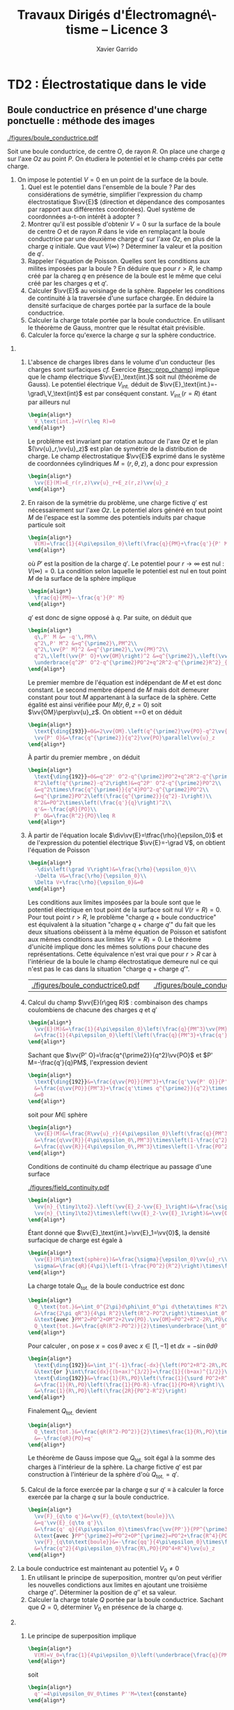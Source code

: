#+TITLE:  Travaux Dirigés d'Électromagné\-tisme -- Licence 3
#+AUTHOR: Xavier Garrido
#+EMAIL:  xavier.garrido@u-psud.fr
#+OPTIONS: ^:{} toc:2 tags:t author:t email:t split:html
#+LATEX_CLASS: teaching-class
# #+LATEX_CLASS_OPTIONS: [novc]

* COMMENT TD1 : Équations de Maxwell dans le vide et champ électromagnétique
** Équations de Maxwell dans le vide
#+BEGIN_QUESTION
1) [@1] On considère une onde plane scalaire en notation complexe :
   #+BEGIN_SRC latex
     \begin{align*}
       A(\vv{r},t)=A_0\exp\left(i\left(\vv{k}.\vv{r}-\omega t\right)\right)
     \end{align*}
   #+END_SRC

   Exprimer son gradient et son laplacien en fonction du vecteur d'onde
   $\vv{k}$ et de $A(\vv{r},t)$.
#+END_QUESTION

#+BEGIN_SRC latex
  \begin{align*}
  A(\vv{r},t)=A_0\,e^{i\left(\vv{k}.\vv{r}-\omega t\right)}=A_0\,e^{i\left(k_xx+k_yy+k_zz\right)}\,e^{-i\omega t}
  \end{align*}
#+END_SRC
où $A_0$ est l'amplitude de l'onde, $\vv{k}$ est le vecteur d'onde et $\omega$
est la pulsation de l'onde.

- Gradient ::
  #+BEGIN_SRC latex
    \begin{align*}
      \vv{\nabla}A&=\left|
      \begin{array}{l}
        \frac{\partial A}{\partial x}\\
        \frac{\partial A}{\partial y}\\
        \frac{\partial A}{\partial z}
      \end{array}
      \right.=\left|
      \begin{array}{l}
        ik_xA\\ik_yA\\ik_zA
      \end{array}
      \right.\\
      &=i\vv{k}A(\vv{r},t)
    \end{align*}
  #+END_SRC

- Laplacien ::
  #+BEGIN_SRC latex
    \begin{align*}
      \Delta A&=\frac{\partial^2A}{\partial x^2}+\frac{\partial^2A}{\partial y^2}+\frac{\partial^2A}{\partial z^2}\\
      &=-k_x^2A-k_y^2A-k_z^2A\\
      &=-k^2A(\vv{r},t)
    \end{align*}
  #+END_SRC

#+BEGIN_QUESTION
2) [@2] On considère maintenant une onde plane vectorielle en notation
   complexe :
   #+BEGIN_SRC latex
     \begin{align*}
       \vv{E}(\vv{r},t)=\vv{E}_0\exp\left(i\left(\vv{k}.\vv{r}-\omega t\right)\right)
     \end{align*}
   #+END_SRC

   Donner les expressions de sa divergence et de son rotationnel en fonction du
   vecteur d'onde $\vv{k}$ et de $\vv{E}(\vv{r},t)$.
#+END_QUESTION

#+BEGIN_SRC latex
  \begin{align*}
    \vv{E}(\vv{r},t)&=\left|
    \begin{array}{l}
      E_{0x}\\E_{0y}\\E_{0z}
    \end{array}
    \right.\,e^{i\left(k_xx+k_yy+k_zz\right)}\,e^{-i\omega t}
  \end{align*}
#+END_SRC

- Divergence ::
  #+BEGIN_SRC latex
    \begin{align*}
      \vv{\nabla}.\vv{E}&=\frac{\partial E_x}{\partial x}+\frac{\partial E_y}{\partial y}+\frac{\partial E_z}{\partial z}\\
      &=\left|
      \begin{array}{l}
        ik_x\\ik_y\\ik_z
      \end{array}
      \right.\cdot\left|
      \begin{array}{l}
        E_{0x}\\E_{0y}\\E_{0z}
      \end{array}
      \right.\,e^{i\left(\vv{k}.\vv{r}-\omega t\right)}\\
      &=i\vv{k}.\vv{E}
    \end{align*}
  #+END_SRC

- Rotationnel ::
  #+BEGIN_SRC latex
    \begin{align*}
      \vv{\nabla}\times\vv{E}&=\left|
      \begin{array}{l}
        \frac{\partial}{\partial x}\\\frac{\partial}{\partial y}\\\frac{\partial}{\partial z}
      \end{array}
      \right.\times\left|
      \begin{array}{l}
        E_{0x}\\E_{0y}\\E_{0z}
      \end{array}
      \right.\,e^{i\left(\vv{k}.\vv{r}-\omega t\right)}\\
      &=\left|
      \begin{array}{l}
        ik_yE_{0z}-ik_zE_{0y}\\
        ik_zE_{0x}-ik_xE_{0z}\\
        ik_xE_{0y}-ik_yE_{0x}
      \end{array}
      \right.\,e^{i\left(\vv{k}.\vv{r}-\omega t\right)}\\
      &=i\vv{k}\times\vv{E}
    \end{align*}
  #+END_SRC

#+BEGIN_QUESTION
3) [@3] Écrire les équations de Maxwell en présence d'une densité volumique de
   charge $\rho(\vv{r},t)$ et d'une densité volumique de courant
   $\vv{J}(\vv{r},t)$.
#+END_QUESTION

Équations de Maxwell :
| Maxwell-Gauss                   | $\div\vv{E}=\vv{\nabla}.\vv{E}=\tfrac{\rho}{\epsilon_0}$                                           |
| Conservation du flux magnétique | $\div\vv{B}=\vv{\nabla}.\vv{B}=0$                                                                  |
| Maxwell-Faraday                 | $\rot\vv{E}=\vv{\nabla}\times\vv{E}=-\tfrac{\partial\vv{B}}{\partial t}$                           |
| Maxwell-Ampère                  | $\rot\vv{B}=\vv{\nabla}\times\vv{B}=\mu_0\vv{J}+\mu_0\epsilon_0\tfrac{\partial\vv{E}}{\partial t}$ |


#+BEGIN_QUESTION
4) [@4] Trouver les solutions en ondes planes des équations de Maxwell dans le
   vide (avec $\rho=0$ et \(\vv{J}=\vv{0}\)). Montrer que ces solutions n'existent
   que si $k=|\vv{k}|$ est relié à \omega par une relation que l'on
   précisera. Rappeler l'expression de la vitesse de phase et de la vitesse de
   groupe.
#+END_QUESTION

On cherche des solutions en ondes planes, homogènes, monochromatiques /i.e./
#+BEGIN_SRC latex
  \begin{align*}
  \vv{E}&=\vv{E}_0\,e^{i\left(\vv{k}.\vv{r}-\omega t\right)}\\
  \vv{B}&=\vv{B}_0\,e^{i\left(\vv{k}'.\vv{r}-\omega' t\right)}
  \end{align*}
#+END_SRC
avec, /a priori/, $\vv{k}\neq\vv{k}'$ et $\omega\neq\omega'$.

Les équations de Maxwell deviennent
#+BEGIN_SRC latex
  \begin{align}
    \vv{\nabla}.\vv{E}&=i\vv{k}.\vv{E}=0\\
    \vv{\nabla}\times\vv{E}&=i\vv{k}\times\vv{E}=-\frac{\partial\vv{B}}{\partial t}=+i\omega'\vv{B}\\
    \vv{\nabla}.\vv{B}&=i\vv{k}'.\vv{B}=0\\
    \vv{\nabla}\times\vv{B}&=i\vv{k}'\times\vv{B}=\epsilon_0\mu_0\frac{\partial\vv{E}}{\partial t}=-\epsilon_0\mu_0i\omega\vv{E}
  \end{align}
#+END_SRC

En considérant les expressions (1) et (3),
#+BEGIN_SRC latex
  \begin{align*}
    \vv{k}.\vv{E}&=\vv{k}'.\vv{B}=0
  \end{align*}
#+END_SRC
on déduit que, *dans le vide*, les champs électrique $\vv{E}$ et magnétique
$\vv{B}$ forment des ondes planes transverses /i.e./ que les directions de ces
champs sont orthogonales à la direction de propagation $\vv{k}$ ou $\vv{k}'$.

En développant la relation (2), on obtient
#+BEGIN_SRC latex
  \begin{align*}
    i\vv{k}\times\vv{E}&=i\omega'\vv{B}\\
    i\vv{k}\times\vv{E}_0\,e^{i\left(\vv{k}.\vv{r}-\omega t\right)}&=i\omega'\vv{B}_0\,e^{i\left(\vv{k}'.\vv{r}-\omega' t\right)}\\
    \vv{B}_0&=\frac{\vv{k}\times\vv{E}_0}{\omega'}\,e^{i\left((\vv{k}-\vv{k}').\vv{r}-(\omega-\omega')t\right)}
  \end{align*}
#+END_SRC

Comme $\vv{B}_0$ est une constante et que la relation ci-dessus demeure valable
pour tout $r$ et tout temps $t$, on déduit donc que $\omega=\omega'$ et
$\vv{k}=\vv{k}'$. Dans le vide, *les vecteurs $\vv{B},\vv{k}$ et $\vv{E}$
forment donc un trièdre direct* et sont liés par la relation
#+BEGIN_SRC latex
  \begin{align*}
    \vv{B}=\frac{\vv{k}\times\vv{E}}{\omega}
  \end{align*}
#+END_SRC

Finalement, en remplaçant l'expression du champ magnétique dans la relation (4)
#+BEGIN_SRC latex
  \begin{align*}
    i\vv{k}\times\vv{B}&=-\epsilon_0\mu_0i\omega\vv{E}\\
    \vv{k}\times\left(\vv{k}\times\vv{E}\right)&=-\epsilon_0\mu_0\omega^2\vv{E}
  \end{align*}
#+END_SRC
et en appliquant la relation
$\vv{a}\times(\vv{b}\times\vv{c})=(\vv{a}.\vv{c}).\vv{b}-(\vv{a}.\vv{b}).\vv{c}$,
on déduit
#+BEGIN_SRC latex
  \begin{align*}
    \underbrace{\left(\vv{k}.\vv{E}\right)}_{\substack{=0\\\text{car transverse}}}.\vv{k} -\left(\vv{k}.\vv{k}\right).\vv{E}&=-\epsilon_0\mu_0\omega^2\vv{E}
  \end{align*}
#+END_SRC
soit la relation de dispersion $(\epsilon_0\mu_0c^2=1)$
#+BEGIN_SRC latex
  \begin{align*}
    k^2&=\epsilon_0\mu_0\omega^2\\
    k&=\frac{\omega}{c}
  \end{align*}
#+END_SRC

La vitesse de phase $v_\phi$ qui correspond à la vitesse de déplacement des
plans d'onde s'écrit
#+BEGIN_SRC latex
  \begin{align*}
    v_\phi=\frac{\omega}{k}=c
  \end{align*}
#+END_SRC

La vitesse de groupe $v_g$ qui correspond à la vitesse de l'onde enveloppe est
égale à
#+BEGIN_SRC latex
  \begin{align*}
    v_g=\frac{d\omega}{dk}=c
  \end{align*}
#+END_SRC

Pour un milieu non-dispersif tel que le vide, la vitesse de phase est donc égale
à la vitesse de groupe toutes les deux égales à la vitese de la lumière dans le
vide $c$.

#+BEGIN_QUESTION
5) [@5] Donner l'expression du champ magnétique correspondant à
   $\vv{E}$. Représenter sur un schéma $\vv{E},\vv{B}$ et $\vv{k}$ dans le cas
   où $\vv{E}$ est polarisé rectilignement selon une direction $\vv{u}_x$. Que
   se passe-t-il dans le cas d'une onde polarisée circulairement\nbsp?
#+END_QUESTION

La question précédente a permis de montrer que les vecteurs
$(\vv{k},\vv{E},\vv{B})$ formaient un trièdre direct, $\vv{E}$ et $\vv{B}$ étant
donc transverses à la direction de propagation $\vv{k}$ de l'onde. Dans le cas
d'une onde polarisée rectilignement selon $\vv{u}_x$ /i.e./ pour laquelle le
champ électrique $\vv{E}$ est colinéaire à $\vv{u}_x$ on obtient ainsi

#+BEGIN_CENTER
#+NAME: fig::polar_rect
#+CAPTION: *Représentation graphique d'une onde polarisée rectilignement.*
#+ATTR_LATEX: :width 0.25\linewidth
[[file:figures/onde_polarise_rect.tikz]]
#+END_CENTER

Dans le cas d'une polarisation circulaire, le champ électrique $\vv{E}$ décrit,
au cours du temps, un cercle autour du vecteur d'onde $\vv{k}$

#+BEGIN_CENTER
#+CAPTION: *Représentation graphique d'une onde polarisée circulairement gauche.*
#+ATTR_LATEX: :width 0.25\linewidth
[[file:figures/onde_polarise_circ.tikz]]
#+END_CENTER

#+BEGIN_QUESTION
6) [@6] Calculer le vecteur de Poynting $\vv{R}$ et l'intensité $I$.
#+END_QUESTION

Le vecteur de Poynting se calcule à partir des champs réels soit, dans le cas
d'une onde polarisée rectilignement ($\vv{E}_0\parallel\vv{u}_x$, /cf./ Figure
[[fig::polar_rect]]),
#+BEGIN_SRC latex
  \begin{align*}
    \vv{R}&=\frac{\text{Re}(\vv{E})\times\text{Re}(\vv{B})}{\mu_0}\\
    &=\frac{1}{\mu_0}\vv{E}_0\cos\left(\vv{k}.\vv{r}-\omega t\right)\times\vv{B}_0\cos\left(\vv{k}.\vv{r}-\omega t\right)\\
    &=\frac{1}{\mu_0}\cos^2\left(\vv{k}.\vv{r}-\omega t\right)\,\vv{E}_0\times\left(\frac{\vv{k}\times\vv{E}_0}{\omega}\right)\\
    &=\frac{1}{\mu_0\omega}\cos^2\left(\vv{k}.\vv{r}-\omega t\right)\bigg[\left(\vv{E}_0.\vv{E}_0\right).\vv{k}-\underbrace{\left(\vv{E}_0.\vv{k}\right)}_{=0}.\vv{E}_0\bigg]\\
    &=\frac{E_0^2}{\mu_0\omega}\cos^2\left(\vv{k}.\vv{r}-\omega t\right)\,\vv{k}
  \end{align*}
#+END_SRC
En utilisant la relation de dispersion $k=\frac{\omega}{c}$, le fait que
$\mu_0\epsilon_0c^2=1$ et en posant $\vv{k}=k\vv{u}$ où $\vv{u}$ correspond à la
direction de propagation de l'onde, on obtient finalement pour le vecteur de
Poynting
#+BEGIN_SRC latex
  \begin{align*}
    \vv{R}&=\epsilon_0cE_0^2\cos^2\left(\vv{k}.\vv{r}-\omega t\right)\,\vv{u}
  \end{align*}
#+END_SRC

L'intensité $I$ correspond à la variation de la puissance électromagnétique
traversant un élément de surface $d\vv{S}$. C'est donc la moyenne temporelle du
vecteur de Poynting
#+BEGIN_SRC latex
  \begin{align*}
    I&=\left\|\left\langle\vv{R}\right\rangle_T\right\|\\
    &=\frac{1}{2}\epsilon_0cE_0^2
  \end{align*}
#+END_SRC

#+BEGIN_REMARK
Les détecteurs ne peuvent en général pas suivre les signaux électromagnétiques
dont la fréquence est trop grande : l'intensité est par conséquent la quantité
pertinente à estimer car mesurable expérimentalement.
#+END_REMARK

** Énergie magnétique stockée dans une bobine

#+BEGIN_QUESTION
Une bobine de longueur \ell, de rayon $a$ et d'axe $(Oz)$ est constituée par un
enroulement de $n$ spires circulaires jointives par unité de longueur.

1) [@1] Quelle est, dans l'approximation du solénoïde infini, le champ
   magnétique engendré par la bobine lorsqu'elle est parcourue par un courant
   $I$ ?
#+END_QUESTION

Dans le référentiel cartésien $(O,x,y,z)$, le plan $(xOy)$ est un plan de
symétrie de la distribution de courant. Le champ magnétique étant un
pseudo-vecteur, sa direction est donc orthogonale à ce plan de symétrie /i.e./
$\vv{B}\perp(xOy)\to\vv{B}\parallel\vv{u}_z$. Par ailleurs, les invariances par
rotation d'angle \theta et par translation le long de l'axe $(Oz)$ font que le
champ magnétique ne dépend que de la distance $r$ à l'axe de la bobine

#+BEGIN_SRC latex
  \begin{align*}
    \vv{B} = B(r)\,\vv{u}_z
  \end{align*}
#+END_SRC

En appliquant le théorème d'Ampère à savoir
#+BEGIN_SRC latex
  \begin{align*}
    \oint_\mathcal{C}\vv{B}.\vv{d\ell} &= \mu_0\iint_{\mathcal{S/C}}\vv{j}.\vv{dS}=\mu_0I_\mathcal{C}
  \end{align*}
#+END_SRC

sur un contour $\mathcal{C}$ rectangulaire tel que $r\leq a$, on déduit que le
champ magnétique en tout point $r\leq a$ est égal au champ magnétique sur l'axe
de la bobine /i.e./

#+BEGIN_SRC latex
  \begin{align*}
    B(r)=B(r=0)=\mu_0nI
  \end{align*}
#+END_SRC

Pour $r>a$, en considérant une spire rectangulaire par laquelle traverse un
courant $I'=n\ell'I$, le théorème d'Ampère implique

#+BEGIN_SRC latex
  \begin{align*}
    \left(\mu_0nI-B(r>a)\right)\times\ell'&=\mu_0I'=\mu_0n\ell'I\\
    B(r>a)&=0
  \end{align*}
#+END_SRC

#+BEGIN_QUESTION
2) [@2] Quelle est l'énergie magnétique $\mathcal{E}_m$ associée à la bobine ?
   Quelle valeur du coefficient d'auto-inductance $\mathcal{L}$ de la bobine
   peut-on déduire ?
#+END_QUESTION

L'énergie stockée dans la bobine correspond au produit de la densité volumique
d'énergie électromagnétique $u=\frac{\epsilon_0E^2}{2}+\frac{B^2}{2\mu_0}$ par
le volume de la bobine $\ell\times\pi a^2$ soit

#+BEGIN_SRC latex
  \begin{align*}
  \mathcal{E}_m&=\frac{B^2}{2\mu_0}\times\ell\times\pi a^2\\
  &=\frac{\mu_0^{\cancel{2}}n^2I^2}{2\cancel{\mu_0}}\times\ell\times\pi a^2\\
  &=\frac{1}{2}\mu_0n^2\ell\pi a^2\,I^2=\frac{1}{2}\mathcal{L}I^2
  \end{align*}
#+END_SRC

Le coefficient d'auto-inductance s'écrit donc
#+BEGIN_SRC latex
  \begin{align*}
    \mathcal{L}&=\mu_0n^2\pi a^2\times\ell
  \end{align*}
#+END_SRC

#+BEGIN_QUESTION
3) [@3] La bobine est mise en charge par un générateur de f.e.m $u_g$, de
   résistance $R$ grande par rapport à celle de l'enroulement. Quelle est la loi
   d'évolution du courant dans le circuit, fermé à l'instant $t=0$ ?
#+END_QUESTION

#+BEGIN_CENTER
#+ATTR_LATEX: :width 0.5\linewidth
[[file:figures/inductor_circuit.pdf]]
#+END_CENTER

La loi d'évolution du courant est décrite par la formule
#+BEGIN_SRC latex
  \begin{align*}
    u_g-Ri(t)&=ri(t)+\mathcal{L}\frac{di(t)}{dt}
  \end{align*}
#+END_SRC

Étant donné que $R\gg r$, le courant $i(t)$ est régi par l'équation
différentielle du premier ordre
#+BEGIN_SRC latex
  \begin{align*}
  \frac{di(t)}{dt}+\frac{R}{\mathcal{L}}\cdot i(t)-\frac{u_g}{\mathcal{L}}&=0
  \end{align*}
#+END_SRC
soit un courant $i(t)=Ae^{-\frac{R}{\mathcal{L}}t} + B$. À $t=0$, le courant est
nul d'où $A=-B$ et $i(t)=K\left(1-e^{-\frac{t}{\tau}}\right)$ avec
$\tau=\frac{\mathcal{L}}{R}$. La détermination de la constante $K$ se fait /via/
l'équation d'évolution du courant /i.e./

#+BEGIN_SRC latex
  \begin{align*}
  K\cancel{\frac{1}{\tau}e^{-\frac{t}{\tau}}}+\frac{K}{\tau}\left(1-\cancel{\frac{1}{\tau}e^{-\frac{t}{\tau}}}\right)-\frac{u_g}{\mathcal{L}}&=0\\
  \frac{K}{\tau}&=\frac{u_g}{\mathcal{L}}\\
  K&=\frac{u_g}{R}
  \end{align*}
#+END_SRC

soit
#+BEGIN_SRC latex
  \begin{align*}
    i(t)=\frac{u_g}{R}\left(1-e^{-\frac{t}{\tau}}\right)
  \end{align*}
#+END_SRC

#+BEGIN_QUESTION
4) [@4] Calculer les champs magnétique et électrique engendrés par la bobine à
   l'instant $t$ en tout point.
#+END_QUESTION

Le champ magnétique $\vv{B}(t)$ s'écrit
#+BEGIN_SRC latex
  \begin{align*}
    \vv{B}(t)&=\mu_0ni(t)\vv{u}_z=\frac{\mu_0u_gn}{R}\left(1-e^{-\frac{t}{\tau}}\right)\,\vv{u}_z
  \end{align*}
#+END_SRC

Le champ électrique se déduit de l'équation de Maxwell-Faraday sachant qu'en
raison des invariances, le champ $\vv{E}=\vv{E}(r,t)$ est une fonction de la
distance $r$ à l'axe de la bobine et du temps. De plus, le champ électrique est
un vecteur appartenant aux plans de symétrie et orthogonal aux plans
d'antisymétrie. Dans cet exercice, le champ électrique résulte de la variation
temporelle du champ magnétique /i.e./ de l'évolution du courant au cours du
temps. Le vecteur $\vv{E}$ est donc normal aux plans d'antisymétrie de la
distribution de courant : le plan $(\vv{u}_r,\vv{u}_z)$ est ainsi un plan
d'antisymétrie de la distribution de courant impliquant que
$\vv{E}=E(r,t)\vv{u}_\theta$. L'équation de Maxwell-Faraday dans sa version
intégrale s'écrit alors

#+BEGIN_SRC latex
  \begin{align*}
    \rot\vv{E}&=-\tfrac{\partial\vv{B}}{\partial t}\\
    \iint_\mathcal{S}\rot\vv{E}.\vv{dS}&=-\iint_\mathcal{S}\frac{\partial\vv{B}}{\partial t}.\vv{dS}\\
    \oint_{\mathcal{C}/\mathcal{S}}\vv{E}.\vv{d\ell}&=-\iint_\mathcal{S}\frac{\partial\vv{B}}{\partial t}.\vv{dS}
  \end{align*}
#+END_SRC
où $\mathcal{C}$ est une boucle autour de l'axe de la bobine et de rayon $r$. On
déduit ainsi que le champ électrique est égal à

#+BEGIN_SRC latex
  \begin{align*}
    2\pi rE(r,t)&=-\pi r^2\frac{\partial B_z}{\partial t}\\
    \vv{E}(r,t)&=-\frac{r}{2}\mu_0n\frac{di(t)}{dt}\,\vv{u}_\theta\\
    \vv{E}(r,t)&=-\frac{r}{2}\times\frac{\mu_0u_gn}{R}\times\frac{1}{\tau}e^{-\frac{t}{\tau}}\,\vv{u}_\theta\\
    &=-\frac{r}{2}\times\frac{\mu_0u_gn}{\mathcal{L}}\times e^{-\frac{t}{\tau}}\,\vv{u}_\theta
  \end{align*}
#+END_SRC

#+BEGIN_REMARK
Grâce aux expressions de $\vv{E}$ et $\vv{B}$, on peut comparer l'importance
relative des densités volumiques d'énergie électrique et magnétique
#+BEGIN_SRC latex
  \begin{align*}
    \frac{u_e}{u_m}&=\frac{\frac{\epsilon_0\vv{E}^2}{2}}{\frac{\vv{B}^2}{2\mu_0}}=\mu_0\epsilon_0\frac{E^2}{B^2}\\
    &\simeq\frac{r^2}{c^2}\times\left(\frac{\frac{di}{dt}}{i}\right)^2
  \end{align*}
#+END_SRC
À défaut de calculer exactement ce rapport, on peut en faire une estimation
dimensionnelle en introduisant la durée typique $\tau=\frac{\mathcal{L}}{R}$ sur
laquelle ont lieu les variations de $i(t)$. Ainsi,
$\frac{di}{dt}\sim\frac{i}{\tau}$ et le rapport $\frac{u_e}{u_m}$ devient (en se
plaçant en $r=a$ où le rapport est maximum)
écrire
#+BEGIN_SRC latex
  \begin{align*}
    \frac{u_e}{u_m}\ll1&\to\frac{a^2}{c^2}\left(\frac{\frac{i}{\tau}}{i}\right)^2\ll1\\
    &\to a^2\ll c^2\tau^2
  \end{align*}
#+END_SRC
Cette condition équivalente à écrire $a\ll c\tau$, correspond à l'approximation
des régimes quasi-stationnaires (ARQS) : $c\tau$ représente la distance
parcourue par une onde électromagnétique dans le vide pendant la durée \tau
tandis que $a$ est la dimension caractéristique du solénoïde. Elle signifie qu'à
l'échelle $a$ du solénoïde, les phénomènes propagatifs peuvent être négligés. En
particulier, le champ magnétique s'adapte *instantanément* aux variations du
courant comme si le régime était stationnaire d'où la validité de l'expression
$\vv{B}=\mu_0ni(t)\vv{u}_z$ tant que $a\ll c\tau$.
#+END_REMARK

#+BEGIN_QUESTION
5) [@5] Quelle est l'expression du flux du vecteur de Poynting à travers la
   surface délimitant le volume de la bobine ? Interpréter le résultat.
#+END_QUESTION

L'expression du vecteur de Poynting $\vv{\pi}=\frac{\vv{E}\times\vv{B}}{\mu_0}$
devient

#+BEGIN_SRC latex
  \begin{align*}
    \vv{\pi}(r,t)&=\frac{\vv{E}\times\vv{B}}{\mu_0}\\
    &=-\frac{r}{2}\times\frac{\mu_0^{\cancel{2}}n^2}{\cancel{\mu_0}}\,i\frac{di}{dt}\,\vv{u}_r
  \end{align*}
#+END_SRC

Le flux du vecteur de Poynting correspond à la puissance électromagnétique
$\mathcal{P}_\text{EM}$ sortant à travers la surface entourant le solénoïde
$(r=a)$ soit
#+BEGIN_SRC latex
  \begin{align*}
    \mathcal{P}_\text{EM}&=\int_{\theta=0}^{2\pi}\int_{z=0}^\ell\vv{\pi}(a,t).(ad\theta dz\vv{u}_r)\\
    &=-\underbrace{\mu_0n^2\pi a^2\ell}_{\mathcal{L}} i\frac{di}{dt}=-\mathcal{L}i\frac{di}{dt}
  \end{align*}
#+END_SRC

L'énergie apportée par rayonnement à travers la surface est l'intégrale
temporelle de la puissance entrante /i.e./
$\mathcal{P}_\text{EM}^\text{sortant}=-\mathcal{P}_\text{EM}^\text{entrant}$
#+BEGIN_SRC latex
  \begin{align*}
    \mathcal{E}&=\int\mathcal{P}_\text{EM}^\text{entrant}(t)dt=\int\mathcal{L}i\frac{di}{dt}dt\\
    &=\int\mathcal{L}idi=\frac{1}{2}\mathcal{L}i^2(t)
  \end{align*}
#+END_SRC
ce qui correspond à l'énergie magnétique stockée dans une bobine.

Ainsi, une bobine permet "d'absorber" les variations du courant électrique et
est utilisée, par exemple, dans des dispositifs d'émission de lumière
ultra-courte comme sur le montage ci-dessous

#+BEGIN_CENTER
#+CAPTION: *Dispositif électronique générant des impulsions lumineuses ultra-courte.*
#+CAPTION: (J. S. Kapustinsky /et al./ (NIMA 241, 1985).
#+ATTR_LATEX: :width 0.5\linewidth
[[file:figures/kapustinsky_circuit.pdf]]
#+END_CENTER

** "Propriétés mécaniques" du champ électromagnétique
:PROPERTIES:
:CUSTOM_ID: sec::prop_champ
:END:

#+BEGIN_QUESTION
*Énergie*

1) [@1] Une particule ponctuelle de masse $m$, de charge $q$, de vitesse
   $\vv{v}$ est située en $M$ à l’instant $t$. Rappeler l'expression de la force
   de Lorentz s'il règne en $M$ à l'instant $t$ un champ électromagnétique (EM)
   (\(\vv{E}(M,t),\vv{B}(M,t)\)). Écrire les équations de Maxwell en présence
   d'une densité volumique de charge $\rho$ et d'une densité de courant $\vv{j}$.
#+END_QUESTION
Force de Lorentz : $\vv{F}=q\vv{E}+q\vv{v}\times\vv{B}$

Équations de Maxwell :
| Maxwell-Gauss                   | $\div\vv{E}=\vv{\nabla}.\vv{E}=\tfrac{\rho}{\epsilon_0}$                    |
| Conservation du flux magnétique | $\div\vv{B}=\vv{\nabla}.\vv{B}=0$                                           |
| Maxwell-Faraday                 | $\rot\vv{E}=-\tfrac{\partial\vv{B}}{\partial t}$                            |
| Maxwell-Ampère                  | $\rot\vv{B}=\mu_0\vv{j}+\mu_0\epsilon_0\tfrac{\partial\vv{E}}{\partial t}$  |

#+BEGIN_QUESTION
2) [@2] À partir des équations de Maxwell, établir l'équation locale de
   conservation de la charge.
#+END_QUESTION
Équation locale de conservation de la charge
#+BEGIN_SRC latex
  \begin{align*}
    \div\left(\rot\vv{B}\right)=\vv{\nabla}.\left(\vv{\nabla}\times\vv{B}\right)&=0\\
    \mu_0\div\vv{j}+\mu_0\epsilon_0\frac{\partial}{\partial t}\div\vv{E}&=0\\
    \div\vv{j}+\frac{\partial\rho}{\partial t}=0
  \end{align*}
#+END_SRC
*Remarques :*

- En régime stationnaire, $\div\vv{j}=0$ /i.e./ champ à flux conservatif,
  on retrouve la loi des nœuds de Kirchhoff à savoir que l'intensité du
  courant $i_1=i_2+i_3$

- Dans le conducteur, la densité de courant $\vv{j}$ s'exprime en fonction
  du champ $\vv{E}$ et de la conductivité $\gamma$ (exprimée en Siemens
  par mètre) : $\vv{j}=\gamma\vv{E}$ d'où
  #+BEGIN_SRC latex
    \begin{align*}
      \frac{\partial\rho}{\partial t}+\frac{\gamma}{\epsilon_0}\rho=0\text{ et }\rho(t)=\rho_0\,e^{-t/\tau}\text{ où }\tau=\frac{\epsilon_0}{\gamma}\sim\frac{10^{-11}}{10^7}\sim\unit[10^{-18}]{s}
    \end{align*}
  #+END_SRC
  Dans un conducteur, il n'y a donc pas de charge en volume : le courant et
  donc les charges se déplaçent en surface.

#+BEGIN_QUESTION
3) [@3] Exprimer la puissance fournie à une particule par le champ EM en
   fonction de \(q\), $\vv{E}$ et de $\vv{v}$. En déduire la puissance par unité de
   volume fournie à la matière par le champ EM; on écrira que la matière est
   composée de particules chargées identiques en nombre $n(M,t)$ par unité de
   volume.
#+END_QUESTION

La puissance $\mathcal{P}$ s'écrit comme le produit de la force $\vv{F}$ par la
vitesse de la particule\nbsp$\vv{v}$ :
#+BEGIN_SRC latex
  \begin{equation*}
    \mathcal{P}=\vv{F}.\vv{v}=q\vv{E}.\vv{v}+q(\vv{v}\times\vv{B}).\vv{v}=q\vv{E}.\vv{v}
  \end{equation*}
#+END_SRC
La puissance par unité de volume
$\tfrac{d\mathcal{P}}{d\tau}=nq\vv{E}.\vv{v}$ or $\vv{j}=nq\vv{v}$ d'où
$\tfrac{d\mathcal{P}}{d\tau}=\vv{j}.\vv{E}$

#+BEGIN_QUESTION
4) [@4] On note $\vv{R}$ le vecteur de Poynting et $u$ la densité d'énergie
   électromagnétique. Calculer $\div\vv{R}$ et en déduire l'équation locale de
   conservation de l'énergie.
#+END_QUESTION

$\vv{R}=\tfrac{\vv{E}\times\vv{B}}{\mu_0}$ et
$u=\tfrac{\epsilon_0E^2}{2}+\tfrac{B^2}{2\mu_0}$
#+BEGIN_SRC latex
  \begin{align*}
    \div\vv{R}&=\frac{1}{\mu_0}\div\left(\vv{E}\times\vv{B}\right)\text{ avec }\div\left(\vv{a}\times\vv{b}\right)=\vv{b}.\rot\vv{a}-\vv{a}.\rot\vv{b}\\
    &=\frac{1}{\mu_0}\left(\vv{B}.\rot\vv{E}-\vv{E}.\rot\vv{B}\right)\\
    &=\frac{1}{\mu_0}\left(-\vv{B}.\frac{\partial\vv{B}}{\partial t}-\vv{E}.\left(\mu_0\vv{j}+\mu_0\epsilon_0\frac{\partial\vv{E}}{\partial t}\right)\right)\\
    &=\frac{1}{\mu_0}\left(-\frac{1}{2}\frac{\partial B^2}{\partial t}-\frac{\mu_0\epsilon_0}{2}\frac{\partial E^2}{\partial t}-\mu_0\vv{j}.\vv{E}\right)\\
    &=-\frac{\partial u}{\partial t}-\vv{j}.\vv{E}
  \end{align*}
  \begin{align*}
    \div\vv{R}+\frac{\partial u}{\partial t}+\vv{j}.\vv{E}=0
  \end{align*}
#+END_SRC

#+BEGIN_QUESTION
5) [@5] Montrer que dans le cas d'un régime périodique, la puissance moyenne
   entrant par rayonnement à travers une surface fermée est intégralement cédée
   à la matière contenues dans le volume intérieur à cette surface.
#+END_QUESTION
$\vv{E}=\vv{E}_0\cos\omega t$, $\vv{B}=\vv{B_0}\sin\omega t$
#+BEGIN_SRC latex
  \begin{align*}
    \iiint_V\div\vv{R}d\tau+\iiint_V\frac{\partial u}{\partial t}d\tau+\iiint_V\vv{j}.\vv{E}d\tau=0\\
    \iiint_V\div\vv{R}d\tau+\iiint_V\frac{\partial u}{\partial t}d\tau+\underbrace{\iiint_V\frac{d\mathcal{P}}{d\tau}d\tau}_{\mathcal{P}_{\text{EM}\rightarrow\,q}}=0\\
  \end{align*}
#+END_SRC
En appliquant le théorème d'Ostrogradsky
$\varoiint_S\vv{a}.d\vv{S}=\iiint_V\div\vv{a}d\tau$, on obtient
#+BEGIN_SRC latex
  \begin{align*}
    \varoiint_S\vv{R}.d\vv{S}+\iiint_V\frac{\partial u}{\partial t}d\tau+\mathcal{P}_{\text{EM}\rightarrow\,q}=0
  \end{align*}
#+END_SRC
La puissance moyenne sortant de la surface fermée[fn:2] devient
#+BEGIN_SRC latex
  \begin{align*}
    \left\langle\varoiint_S\vv{R}.d\vv{S}\right\rangle_T+\left\langle\iiint_V\frac{\partial u}{\partial t}d\tau\right\rangle_T+\left\langle\mathcal{P}_{\text{EM}\rightarrow\,q}\right\rangle_T=0\\
    \left\langle\mathcal{P}_\text{sortant}\right\rangle_T+\iiint_V\left\langle\frac{\partial u}{\partial t}d\tau\right\rangle_T+\left\langle\mathcal{P}_{\text{EM}\rightarrow\,q}\right\rangle_T=0
  \end{align*}
#+END_SRC
Or
#+BEGIN_SRC latex
  \begin{align*}
    \frac{\partial u}{\partial t}&=\frac{\epsilon_0E_0^2}{2}\times2\cos\omega t\sin\omega t+\frac{B_0^2}{2\mu_0}\times2\cos\omega t\sin\omega t\\
    \left\langle\frac{\partial u}{\partial t}\right\rangle_T&=\epsilon_0E_0^2\left\langle\sin2\omega t\right\rangle_T+\frac{1}{\mu_0}B_0^2\left\langle\sin2\omega t\right\rangle_T\\
    \left\langle\frac{\partial u}{\partial t}\right\rangle_T&=0
  \end{align*}
#+END_SRC
soit
#+BEGIN_SRC latex
  \begin{align*}
    \left\langle\mathcal{P}_\text{sortant}\right\rangle_T+\left\langle\mathcal{P}_{\text{EM}\rightarrow\,q}\right\rangle_T=0\\
    \left\langle\mathcal{P}_\text{entrant}\right\rangle_T=\left\langle\mathcal{P}_{\text{EM}\rightarrow\,q}\right\rangle_T
  \end{align*}
#+END_SRC

#+BEGIN_QUESTION
*Impulsion*

On considère l'interaction entre une onde EM plane, homogène, harmonique de
période $T=2\pi/\omega$, progressive dans la direction et le sens $Oz$ et une
particule $M$ (masse $m$, charge \(q\)) animée sous l'action de la force de
Lorentz et d'autres forces, d'un mouvement harmonique forcé, de période $T$,
dans le plan $z=0$, au voisinage du point $O$. La polarisation de l'onde et le
mouvement forcé ne sont pas forcément rectilignes.
#+END_QUESTION

#+BEGIN_CENTER
#+ATTR_LATEX: :width 0.6\linewidth
[[file:./figures/onde_plane.pdf]]
#+END_CENTER

#+BEGIN_QUESTION
1) [@1] Exprimer sous la forme d'une intégrale l'énergie $W$ fournie par le
   champ EM à la particule en une période.
#+END_QUESTION

Onde plane progressive $\vv{B}=\tfrac{\vv{u}_z\times\vv{E}}{c}$

Calcul de la puissance $\mathcal{P}$
#+BEGIN_SRC latex
  \begin{align*}
    \mathcal{P}&=\frac{dW}{dt}\text{ avec }\mathcal{P}=q\vv{E}.\vv{v}\\
    W&=\int_0^Tq\vv{E}.\vv{v}dt
  \end{align*}
#+END_SRC

#+BEGIN_QUESTION
2) [@2] Déterminer l'impulsion $\vv{p}$ cédée en une période par le champ à la
   particule en fonction de $W$, $c$ et de $\vv{u}_z$.
#+END_QUESTION

La variation d'impulsion $\vv{p}$ par unité de temps induite par le passage de
l'onde EM est égale à la force de Lorentz $\vv{F}$
#+BEGIN_SRC latex
  \begin{align*}
    \frac{d\vv{p}}{dt}=\vv{F}
  \end{align*}
#+END_SRC
d'où
#+BEGIN_SRC latex
  \begin{align*}
    \vv{p}&=\int_0^T\vv{F}dt=\int_0^Tq\left(\vv{E}+\vv{v}\times\vv{B}\right)dt\\
    &=\int_0^Tq\vv{E}dt+\int_0^Tq\vv{v}\times\left(\frac{\vv{u}_z\times\vv{E}}{c}\right)dt
  \end{align*}
#+END_SRC
La première intégrale est nulle car $\vv{E}=\vv{E}_0\cos\omega t$. Pour
déterminer l'expression de la seconde intégrale, on utilise la formule
ci-dessous
#+BEGIN_SRC latex
  \begin{align*}
    \vv{a}\times\left(\vv{b}\times\vv{c}\right)=\left(\vv{a}.\vv{c}\right)\vv{b}-\left(\vv{a}.\vv{b}\right)\vv{c}
  \end{align*}
#+END_SRC
L'impulsion $\vv{p}$ devient
#+BEGIN_SRC latex
  \begin{align*}
    \vv{p}&=\int_0^T\frac{q}{c}\left(\vv{v}.\vv{E}\right)\vv{u}_z\,dt-\int_0^T\frac{q}{c}\left(\vv{v}.\vv{u}_z\right)\vv{E}dt
  \end{align*}
#+END_SRC
or $\vv{v}.\vv{u}_z=0$ car la particule est maintenue dans le plan
$z=0$. L'expression de l'impulsion se réduit donc
#+BEGIN_SRC latex
  \begin{align*}
    \vv{p}=\int_0^T\frac{q}{c}\left(\vv{v}.\vv{E}\right)\vv{u}_z\,dt=\frac{W}{c}\vv{u}_z
  \end{align*}
#+END_SRC

#+BEGIN_QUESTION
3) [@3] Rappeler le lien entre l'impulsion et l'énergie du photon. Vérifier la
   cohérence avec la question précédente.
#+END_QUESTION
L'énergie d'un photon $E=h\nu=\tfrac{hc}{\lambda}$ est égale à $pc$ /via/ la
relation de de Broglie reliant onde et matière $\lambda=\tfrac{h}{p}$

#+BEGIN_QUESTION
*Moment cinétique*

La situation est la même qu'à la question 2. On note $\sigma_z$ la composante
sur $Oz$ du moment cinétique en $O$ cédé par le champ à la particule en une
période.

1) [@1] Comparer les dimensions de $W$ et $\sigma_z$. Proposer une relation à
   une constante multiplicative près entre $W$, $\sigma_z$ et $T$.
#+END_QUESTION

$\vv{\sigma}_O=\vv{r}\times\vv{p}=\vv{OM}\times\vv{p}$ et
$\sigma_z=\vv{\sigma}_O.\vv{u}_z$

$[\sigma_z]=[L]\times[M][L][T^{-1}]=[M]\times[L^2]\times[T^{-1}]$ et
$[W]=[M][L^2][T^{-2}]$ d'où
#+BEGIN_SRC latex
  \begin{align*}
    [W]&=\frac{[\sigma_z]}{[T]}\\
    W&=k\frac{\sigma_z}{T}
  \end{align*}
#+END_SRC

#+BEGIN_QUESTION
2) [@2] En utilisant le résultat de 2b), montrer que $\sigma_z$ est indépendant
   du choix de $O$.
#+END_QUESTION

$\vv{p}=\tfrac{W}{c}\vv{u}_z$
#+BEGIN_SRC latex
  \begin{align*}
    \vv{\sigma}_O&=\vv{OM}\times\vv{p}=\vv{OM}\times\frac{W}{c}\vv{u}_z\\
    \vv{\sigma}_A&=\vv{AM}\times\vv{p}=\underbrace{\vv{AO}}_{\parallel\vv{u}_z}\times\frac{W}{c}\vv{u}_z+\vv{OM}\times\frac{W}{c}\vv{u}_z\\
    &=\vv{\sigma}_O=\vv{\sigma}
  \end{align*}
#+END_SRC

#+BEGIN_QUESTION
3) [@3] Montrer que $\sigma_z=-q\int_0^T\vv{OM}.(\vv{u}_z\times\vv{E}(O,t))\,dt$
#+END_QUESTION

Expression de $\sigma_z$ [fn:3]
#+BEGIN_SRC latex
  \begin{align*}
    \vv{\sigma}&=\vv{OM}\times\vv{p}\text{ or }\frac{d\vv{p}}{dt}=\vv{F}_\text{Lorentz}=q\vv{E}+q\vv{v}\times\vv{B}\\
    d\vv{\sigma}&=\vv{OM}\times d\vv{p}\\
    d\sigma_z&=d\vv{\sigma}.\vv{u}_z\\
    \sigma_z&=\left[\underbrace{\int_0^T\vv{OM}\times q\vv{E}dt}_{\text{\ding{192}}}+\underbrace{\int_0^T\vv{OM}\times q(\vv{v}\times\vv{B})dt}_{\text{\ding{193}}}\right].\vv{u}_z
  \end{align*}
#+END_SRC

Calcul de \ding{192}
#+BEGIN_SRC latex
  \begin{align*}
    \text{\ding{192}}&=q\int_0^T\left(\vv{OM}\times\vv{E}\right).\vv{u}_z\,dt\\
    &=q\int_0^T\left(\vv{E}\times\vv{u}_z\right).\vv{OM}\,dt\\
    &=-q\int_0^T\vv{OM}.\left(\vv{u}_z\times\vv{E}(M,t)\right)\,dt
  \end{align*}
#+END_SRC
or $\vv{E}(M,t)=\vv{E}(O,t)$ car l'onde EM est plane et le calcul se fait
en $z=0$

Calcul de \ding{193}
#+BEGIN_SRC latex
  \begin{align*}
    \text{\ding{193}}&=q\int_0^T\vv{OM}\times\left(\vv{v}\times\vv{B}\right).\vv{u}_zdt
  \end{align*}
#+END_SRC
or
#+BEGIN_SRC latex
  \begin{align*}
    \vv{a}\times\left(\vv{b}\times\vv{c}\right)=\left(\vv{a}.\vv{c}\right).\vv{b}-\left(\vv{a}.\vv{b}\right).\vv{c}
  \end{align*}
  \begin{align*}
    \text{\ding{193}}&=q\left[\int_0^T\left(\vv{OM}.\vv{B}\right).\underbrace{\vv{v}.\vv{u}_z}_{\vv{v}\perp\vv{u}_z=0}dt-\int_0^T\left(\vv{OM}.\vv{v}\right).\underbrace{\vv{B}.\vv{u}_z}_{\vv{B}\perp\vv{u}_z=0}dt\right]
  \end{align*}
#+END_SRC

Seul le champ électrique $\vv{E}$ de l'onde EM contribue au moment
cinétique cédé à la particule $q$
#+BEGIN_SRC latex
  \begin{align*}
    \sigma_z=-q\int_0^T\vv{OM}.\left(\vv{u}_z\times\vv{E}(O,t)\right)dt
  \end{align*}
#+END_SRC

#+BEGIN_QUESTION
4) [@4] On considère le cas où l'onde est à polarisation circulaire
   gauche. Exprimer $\vv{u}_z\times\vv{E}(O,t)$ en fonction de
   $\frac{d\vv{E}(O,t)}{dt}$. En intégrant par parties, trouver la relation
   entre $\sigma_z$ et $W$. Comparer à la question a). En déduire le moment
   cinétique selon $Oz$ des photons dans cet état de polarisation.
#+END_QUESTION

Polarisation circulaire gauche
#+BEGIN_SRC latex
  \begin{align*}
    \vv{E}(O,t)=
    \begin{pmatrix}
      E_0\cos\omega t\\E_0\sin\omega t\\0
    \end{pmatrix}
  \end{align*}
  \begin{align*}
    \frac{d\vv{E}(O,t)}{dt}=
    \begin{pmatrix}
      -E_0\omega\sin\omega t\\E_0\omega\cos\omega t\\0
    \end{pmatrix}
  \end{align*}
  \begin{align*}
    \vv{u}_z\times\vv{E}(O,t)=
    \begin{pmatrix}
      0\\0\\1
    \end{pmatrix}
    \times
    \begin{pmatrix}
      E_0\cos\omega t\\E_0\sin\omega t\\0
    \end{pmatrix}
    =
    \begin{pmatrix}
      -E_0\sin\omega t\\E_0\cos\omega t\\0
    \end{pmatrix}
    =\frac{1}{\omega}\,\frac{d\vv{E}(O,t)}{dt}
  \end{align*}
#+END_SRC
d'où
#+BEGIN_SRC latex
  \begin{align*}
    \sigma_z=-\frac{q}{\omega}\int_0^T\vv{OM}.\frac{d\vv{E}(O,t)}{dt}dt
  \end{align*}
#+END_SRC
En intégrant par partie /i.e./ $(uv)'=u' v+v'
u\rightarrow\int u' v=[uv]-\int v' u$
#+BEGIN_SRC latex
  \begin{align*}
    \sigma_z&=-\frac{q}{\omega}\left[\underbrace{\left[\vv{OM}.\vv{E}\right]_0^T}_{\vv{E}(O,0)=\vv{E}(O,T)}-\int_0^T\frac{d\vv{OM}}{dt}.\vv{E}(O,t)dt\right]\\
    &=\frac{q}{\omega}\int_0^T\vv{v}.\vv{E}(O,t)\,dt=\frac{W}{\omega}
  \end{align*}
#+END_SRC

$\omega=\tfrac{2\pi}{T}$ d'où $W=2\pi\frac{\sigma_z}{T}=\hbar\omega$ soit
$\sigma_z=+\hbar$. Sur une période $T$, le champ EM cède à la particule
$q$, un moment cinétique égal à $+\hbar$

#+BEGIN_QUESTION
5) [@5] Donner sans calcul, le moment cinétique des photons à polarisation
   circulaire droite. Pour un état de polarisation rectiligne, que donne la
   mesure du moment cinétique des photons selon $Oz$ ?
#+END_QUESTION

Le moment cinétique de photons polarisé circulairement droite est alors
$-\hbar$, et $\sigma_z=0$ pour une polarisation rectiligne (rectiligne \equiv
circulaire droite + circulaire gauche)

** Interprétation corpusculaire de la pression de radiation

#+BEGIN_CENTER
#+ATTR_LATEX: :width 0.5\linewidth
 [[./figures/pression_radiation.pdf]]
#+END_CENTER

#+BEGIN_SRC latex
  \begin{align*}
    \vv{F}=\frac{d\vv{p}}{dt}, P=\frac{F}{S}=\frac{d\vv{p}/dt}{S}
  \end{align*}
#+END_SRC

#+BEGIN_QUESTION
Un faisceau cylindrique d'onde plane électromagnétique monochromatique produit
par un laser à argon se propage dans le vide et rencontre un plan métallique
parfaitement réfléchissant, dont la normale fait un angle de $\theta$ = 30° avec
la direction de propagation des photons associés à l'onde.

On donne la longueur d'onde $\lambda$ = 515 nm et l'intensité du faisceau
(puissance moyenne transportée à travers une section droite unité) $I$ = 90
kW/m^{2}. On note $E_0$ l'amplitude du champ électrique.

1) [@1] Quelle est la moyenne temporelle $\langle u\rangle$ de la densité
   volumique d'énergie électromagnétique de l'onde ? Exprimer $\langle u\rangle$
   en fonction de $I$.
#+END_QUESTION

Onde plane monochromatique :
$\vv{B}=\frac{\vv{k}\times\vv{E}}{\omega}=\frac{\vv{u_k}\times\vv{E}}{c}=\frac{E}{c}\vv{u}_B$. La
densité volumique d'énergie électromagnétique $u$ est égale à
#+BEGIN_SRC latex
  \begin{align*}
    u&=\frac{\epsilon_0E^2}{2}+\frac{B^2}{2\mu_0}\\
    u&=\frac{\epsilon_0E^2}{2}+\frac{E^2}{2\mu_0c^2}\\
    u&=\epsilon_0E^2\\
    \left\langle u\right\rangle_T&=\left\langle\epsilon_0E_0^2\cos^2\left(\vv{k}.\vv{r}-\omega t\right)\right\rangle_T\\
    \left\langle u\right\rangle_T&=\frac{\epsilon_0E_0^2}{2}
  \end{align*}
#+END_SRC

L'intensité $I$ est par définition la puissance moyenne par unité de surface
$S$ [fn:4]
#+BEGIN_SRC latex
  \begin{align*}
    I&=\frac{P_W}{S}=\frac{dE}{Sdt}\text{ où }\\
    dE&=\langle u\rangle\times S\times c\times dt\\
    I&=\frac{\langle u\rangle\times Scdt}{Sdt}=\langle u\rangle\times c
  \end{align*}
#+END_SRC

#+BEGIN_QUESTION
2) [@2] Calculer la densité $N$ de photons dans le faisceau en fonction de $I$
   et de $\lambda$.
#+END_QUESTION
Calcul de la densité $N$ de photons dans le faisceau
#+BEGIN_SRC latex
  \begin{align*}
    \langle u\rangle&=N\times E=N\times \frac{hc}{\lambda}\\
    \frac{I}{c}&=N\times \frac{hc}{\lambda}\\
    N&=\frac{I\lambda}{hc^2}=\frac{9\,10^4\times5.15\,10^{-7}}{6.62\,10^{-34}\times(3\,10^8)^2}=\unit[7.8\,10^{14}]{photons/m^3}
  \end{align*}
#+END_SRC

#+BEGIN_QUESTION
3) [@3] Quelle la quantité de mouvement $\Delta\vv{p}_0$ transférée au métal par
   un photon qui subit un choc élastique.
#+END_QUESTION
Choc élastique $E_1=E_2$ d'où $p_1c=p_2c\rightarrow p_1=p_2=p$. La conservation
de l'impulsion se traduit par
#+BEGIN_SRC latex
  \begin{align*}
    \vv{p}_1&=\vv{p}_2+\Updelta\vv{p}_0\\
    \Updelta\vv{p_0}&=\vv{p}_1 - \vv{p}_2=2p\cos\theta\vv{u}_z\\
    \|\Updelta\vv{p}_0\|&=\frac{2h}{\lambda}\cos\theta=\frac{2\times6.62\,10^{-34}}{5.15\,10^{-7}}\frac{\sqrt3}{2}=\unit[2.08\,10^{-27}]{kg.m.s^{-1}}
  \end{align*}
#+END_SRC

#+BEGIN_QUESTION
4) [@4] Calculer le nombre $x$ de photons reçus par le métal par unité de temps
   et par unité de surface.
#+END_QUESTION
Calcul du flux de photon par unité de surface
#+BEGIN_SRC latex
  \begin{align*}
    x&=\frac{N\times V_\text{cylindre}}{S_\text{projetée}\times dt}\text{ où }S_\text{projetée}=S_\text{cylindre}/\cos\theta\\
    &=\frac{N\times S_\text{cylindre}\times\cos\theta cdt}{S_\text{cylindre}\times dt}\\
    &=Nc\cos\theta=\frac{I\lambda}{hc}\cos\theta\\
    &=\frac{9\,10^4\times5.15\,10^{-7}}{6.62\,10^{-34}\times3\,10^8}\cos 30=\unit[2\,10^{23}]{photon.m}^{-2}\text{.s}^{-1}
  \end{align*}
#+END_SRC

#+BEGIN_QUESTION
5) [@5] En déduire la pression de radiation $P$ en fonction de $\theta$ et de
   $E_0$.
#+END_QUESTION
Calcul de la pression de radiation
#+BEGIN_SRC latex
  \begin{align*}
    P&=\frac{d\vv{p}}{Sdt}=x\cdot\Updelta p_0\\
    &=\frac{I\lambda}{hc}\cos\theta\times\frac{2h}{\lambda}\cos\theta\\
    &=\frac{2I\cos^2\theta}{c}=\frac{2\times9\,10^4\times\cos^230}{3\,10^8}=\unit[4.5\,10^{-4}]{N/m^2}\\
    &\text{ avec }I=\frac{\epsilon_0E_0^2c}{2}, P=\epsilon_0E_0^2\cos^2\theta
  \end{align*}
#+END_SRC

*Application expérimentale:* La pression de radiation aussi faible soit elle,
est un bruit important pour les interféromètres de haute sensibilité tels que
Virgo (/cf./ [[http://tel.archives-ouvertes.fr/tel-00175254/en/]]).

** Footnotes

[fn:2] il s'agit de la puissance sortant d'une surface *fermée* qui correspond
au différentiel entre la puissance ayant pénétrée dans le volume et la puissance
sortant de ce volume.

[fn:3] les forces extérieures $\vv{F}_\text{ext.}$ ont pour objectif de
maintenir la particule dans le plan $z=0$. Elles sont donc soit comprises dans
le plan $(xOy)$ soit opposées vectoriellement $\Upsigma\vv{F}=\vv{0}$. Le moment
cinétique induit par ces forces est donc nul du fait de
$\vv{OM}\times\vv{F}_\text{ext.}=\vv{0}$

[fn:4] l'intensité $I$ est également égale à la valeur moyenne du vecteur de
Poynting $I=\|\langle\vv{R}\rangle\|$ avec
$\vv{R}=\frac{\vv{E}\times\vv{B}}{\mu_0}$ et
$\vv{B}=\frac{\vv{k}\times\vv{E}}{\omega}$

* TD2 : Électrostatique dans le vide
** COMMENT Condensateur cylindrique

#+BEGIN_QUESTION
On considère un condensateur constitué par un cylindre métallique de rayon $a$
entouré par un autre cylindre creux, de même axe et de rayon $b$. Ces deux
cylindres constituent les deux armatures du condensateur, l'amrature intérieure
est au potentiel $V_a$ et a une charge $Q_a$ et l'armature extérieure est au
potentiel $V_b=0$ et a une charge $Q_b=-Q_a$. Le milieu remplissant l'espace
entre les deux armatures est le vide. Leur longueur est $h\gg b$, de telle sorte
qu'on peut négliger les effets de bords. À l'aide du théorème de Gauss, calculer
le champ électrique dans le condensateur. En déduire la capacité par unité de
longueur $C$ du condensateur.

Application numérique : Calculer $C$ pour $a=1$ mm et $b=8$ mm.
#+END_QUESTION

En considérant $h\gg a,b$, le problème est invariant par translation le long de
l'axe des cylindres. Par ailleurs, le problème est invariant par rotation soit
$E(M)=E(r)$. En coordonnées cylindriques, les plans $(\vv{u}_r,\vv{u}_\theta)$
et $(\vv{u}_r,\vv{u}_z)$ sont des plans de symétrie de la distribution de
charge. On déduit que le champ électrique s'écrit
#+BEGIN_SRC latex
  \begin{align*}
    \vv{E}(M)=E(r)\vv{u}_r
  \end{align*}
#+END_SRC

Le choix de la surface de Gauss est alors un cylindre de rayon $r$ et de hauteur
$h$
#+BEGIN_SRC latex
  \begin{align*}
    \varoiint_S\vv{E}.\,d\vv{S}&=\iiint_V\frac{\rho}{\epsilon_0}d\tau=\frac{\Upsigma Q_\text{int.}}{\epsilon_0}\\
    E(r)\times2\pi rh&=\frac{\Upsigma Q_\text{int.}}{\epsilon_0}\\
    \vv{E}(M)&=\frac{\Upsigma Q_\text{int.}}{2\pi\epsilon_0}\times\frac{1}{rh}\vv{u}_r
  \end{align*}
#+END_SRC

- pour $r < a$, $Q_\text{int.}=0$ d'où $\vv{E}(r < a)=\vv{0}$
- pour $a < r < b$, $Q_\text{int.}=Q_a$ d'où
  $\vv{E}(a < r < b)=\frac{Q_a}{2\pi\epsilon_0rh}\vv{u}_r$
- pour $r>b$, $Q_\text{int.}=Q_a+Q_b=0$ d'où $\vv{E}(r>b)=\vv{0}$

La capacité d'un condensateur $C$ est égale au rapport de la charge dans le
condensateur sur le potentiel électrique appliqué aux bornes du condensateur
soit $C=\tfrac{Q}{V}$. Par ailleurs, le champ électrique $\vv{E}$ est égal au
gradient du potentiel électrique
$\vv{E}=-\grad\,V=-\tfrac{dV}{dr}\vv{u}_r$. Soit
#+BEGIN_SRC latex
  \begin{align*}
    -\frac{dV}{dr}&=\frac{Q_a}{2\pi\epsilon_0rh}\\
    -\int_{V_a}^{V_b}dV&=\int_a^b\frac{Q_a}{2\pi\epsilon_0h}\frac{dr}{r}\\
    -V_b+V_a&=\frac{Q_a}{2\pi\epsilon_0h}\ln\frac{b}{a}\\
    V_a&=\frac{Q_a}{2\pi\epsilon_0h}\ln\frac{b}{a}=\frac{Q_a}{C}\\
    C&=\frac{2\pi\epsilon_0h}{\ln\frac{b}{a}}
  \end{align*}
#+END_SRC

*Application numérique*
#+BEGIN_SRC latex
  \begin{align*}
    \frac{C}{h}=\frac{2\pi\epsilon_0}{\ln\frac{b}{a}}=\frac{2\pi\times8.85\,10^{-12}}{\ln8}=\unit[2.7\,10^{-11}]{F/m}
  \end{align*}
#+END_SRC

** Boule conductrice en présence d'une charge ponctuelle : méthode des images
#+BEGIN_CENTER
#+ATTR_LATEX: :width 0.5\linewidth
[[./figures/boule_conductrice.pdf]]
#+END_CENTER

#+BEGIN_QUESTION
Soit une boule conductrice, de centre $O$, de rayon $R$. On place une charge $q$
sur l'axe $Oz$ au point $P$. On étudiera le potentiel et le champ créés par
cette charge.

1) [@1] On impose le potentiel $V=0$ en un point de la surface de la boule.
   1) Quel est le potentiel dans l'ensemble de la boule ? Par des
      considérations de symétrie, simplifier l'expression du champ
      électrostatique $\vv{E}$ (direction et dépendance des composantes par
      rapport aux différentes coordonées). Quel système de coordonnées a-t-on
      intérêt à adopter ?
   2) Montrer qu'il est possible d'obtenir $V=0$ sur la surface de la boule de
      centre $O$ et de rayon $R$ dans le vide en remplaçant la boule conductrice
      par une deuxième charge $q'$ sur l'axe $Oz$, en plus de la charge $q$
      initiale. Que vaut $V(\infty)$ ? Déterminer la valeur et la position de
      $q'$.
   3) Rappeler l'équation de Poisson. Quelles sont les conditions aux milites
      imposées par la boule ? En déduire que pour $r > R$, le champ créé par la
      chareg $q$ en présence de la boule est le même que celui créé par les
      charges $q$ et $q'$.
   4) Calculer $\vv{E}$ au voisinage de la sphère. Rappeler les conditions de
      continuité à la traversée d'une surface chargée. En déduire la densité
      surfacique de charges portée par la surface de la boule conductrice.
   5) Calculer la charge totale portée par la boule conductrice. En utilisant le
      théorème de Gauss, montrer que le résultat était prévisible.
   6) Calculer la force qu'exerce la charge $q$ sur la sphère conductrice.
#+END_QUESTION
1)
   1) L'absence de charges libres dans le volume d'un conducteur (les charges
      sont surfaciques /cf./ Exercice [[#sec::prop_champ]]) implique que le champ
      électrique $\vv{E}_\text{int.}$ soit nul (théorème de Gauss). Le potentiel
      électrique $V_\text{int.}$ déduit de
      $\vv{E}_\text{int.}=-\grad\,V_\text{int}$ est par conséquent
      constant. $V_\text{int.}(r=R)$ étant par ailleurs nul
      #+BEGIN_SRC latex
        \begin{align*}
          V_\text{int.}=V(r\leq R)=0
        \end{align*}
      #+END_SRC

      Le problème est invariant par rotation autour de l'axe $Oz$ et le plan
      $(\vv{u}_r,\vv{u}_z)$ est plan de symétrie de la distribution de
      charge. Le champ électrostatique $\vv{E}$ exprimé dans le système de
      coordonnées cylindriques $M=(r,\theta,z)$, a donc pour expression
      #+BEGIN_SRC latex
        \begin{align*}
          \vv{E}(M)=E_r(r,z)\vv{u}_r+E_z(r,z)\vv{u}_z
        \end{align*}
      #+END_SRC

   2) En raison de la symétrie du problème, une charge fictive $q'$ est
      nécessairement sur l'axe $Oz$. Le potentiel alors généré en tout point $M$
      de l'espace est la somme des potentiels induits par chaque particule soit
      #+BEGIN_SRC latex
        \begin{align*}
          V(M)=\frac{1}{4\pi\epsilon_0}\left(\frac{q}{PM}+\frac{q'}{P' M}\right)
        \end{align*}
      #+END_SRC
      où $P'$ est la position de la charge $q'$. Le potentiel pour
      $r\to\infty$ est nul : $V(\infty)=0$. La condition selon laquelle le
      potentiel est nul en tout point $M$ de la surface de la sphère implique
      #+BEGIN_SRC latex
        \begin{align*}
          \frac{q}{PM}=-\frac{q'}{P' M}
        \end{align*}
      #+END_SRC
      $q'$ est donc de signe opposé à $q$. Par suite, on déduit que
      #+BEGIN_SRC latex
        \begin{align*}
          q\,P' M &= -q'\,PM\\
          q^2\,P' M^2 &=q^{\prime2}\,PM^2\\
          q^2\,\vv{P' M}^2 &=q^{\prime2}\,\vv{PM}^2\\
          q^2\,\left(\vv{P' O}+\vv{OM}\right)^2 &=q^{\prime2}\,\left(\vv{PO}+\vv{OM}\right)^2\\
          \underbrace{q^2P' O^2-q^{\prime2}PO^2+q^2R^2-q^{\prime2}R^2}_{\text{\ding{192}}}&=\underbrace{q^{\prime2}2\vv{PO}.\vv{OM}-q^22\vv{P' O}.\vv{OM}}_{\text{\ding{193}}}
        \end{align*}
      #+END_SRC
      Le premier membre de l'équation est indépendant de $M$ et est donc
      constant. Le second membre dépend de $M$ mais doit demeurer constant pour
      tout $M$ appartenant à la surface de la sphère. Cette égalité est ainsi
      vérifiée pour $M(r,\theta,z=0)$ soit $\vv{OM}\perp\vv{u}_z$. On obtient
      \ding{192}=\ding{193}=0 et on déduit
      #+BEGIN_SRC latex
        \begin{align*}
          \text{\ding{193}}=0&=2\vv{OM}.\left(q^{\prime2}\vv{PO}-q^2\vv{P' O}\right)\\
          \vv{P' O}&=\frac{q^{\prime2}}{q^2}\vv{PO}\parallel\vv{u}_z
        \end{align*}
      #+END_SRC
      À partir du premier membre \ding{192}, on déduit
      #+BEGIN_SRC latex
        \begin{align*}
          \text{\ding{192}}=0&=q^2P' O^2-q^{\prime2}PO^2+q^2R^2-q^{\prime2}R^2\\
          R^2\left(q^{\prime2}-q^2\right)&=q^2P' O^2-q^{\prime2}PO^2\\
          &=q^2\times\frac{q^{\prime4}}{q^4}PO^2-q^{\prime2}PO^2\\
          &=q^{\prime2}PO^2\left(\frac{q^{\prime2}}{q^2}-1\right)\\
          R^2&=PO^2\times\left(\frac{q'}{q}\right)^2\\
          q'&=-\frac{qR}{PO}\\
          P' O&=\frac{R^2}{PO}\leq R
        \end{align*}
      #+END_SRC
   3) À partir de l'équation locale $\div\vv{E}=\tfrac{\rho}{\epsilon_0}$ et de
      l'expression du potentiel électrique $\vv{E}=-\grad V$, on obtient
      l'équation de Poisson
      #+BEGIN_SRC latex
        \begin{align*}
          -\div\left(\grad V\right)&=\frac{\rho}{\epsilon_0}\\
          -\Delta V&=\frac{\rho}{\epsilon_0}\\
          \Delta V+\frac{\rho}{\epsilon_0}&=0
        \end{align*}
      #+END_SRC
      Les conditions aux limites imposées par la boule sont que le potentiel
      électrique en tout point de la surface soit nul $V(r=R)=0$. Pour tout
      point $r>R$, le problème "charge $q$ + boule conductrice" est équivalent à
      la situation "charge $q$ + charge $q'$" du fait que les deux
      situations obéissent à la même équation de Poisson et satisfont aux mêmes
      conditions aux limites $V(r=R)=0$. Le théorème d'unicité implique donc les
      mêmes solutions pour chacune des représentations. Cette équivalence n'est
      vrai que pour $r>R$ car à l'intérieur de la boule le champ électrostatique
      demeure nul ce qui n'est pas le cas dans la situation "charge $q$ + charge
      $q'$".

      #+ATTR_LATEX: :align p{0.35\textwidth}p{0.05\textwidth}p{0.35\textwidth}
      | [[./figures/boule_conductrice0.pdf]] | @@latex:\vspace{-3.75cm}\LARGE{}$\bm{\equiv}$@@  | [[./figures/boule_conductrice1.pdf]] |

   4) Calcul du champ $\vv{E}(r\geq R)$ : combinaison des champs coulombiens de
      chacune des charges $q$ et $q'$
      #+BEGIN_SRC latex
        \begin{align*}
          \vv{E}(M)&=\frac{1}{4\pi\epsilon_0}\left(\frac{q}{PM^3}\vv{PM}+\frac{q'}{P' M^3}\vv{P' M}\right)\\
          &=\frac{1}{4\pi\epsilon_0}\left[\left(\frac{q}{PM^3}+\frac{q'}{P' M^3}\right)\vv{OM}+\underbrace{\frac{q\vv{PO}}{PM^3}+\frac{q'\vv{P' O}}{P' M^3}}_{\text{\ding{192}}}\right]
        \end{align*}
      #+END_SRC
      Sachant que $\vv{P' O}=\frac{q^{\prime2}}{q^2}\vv{PO}$ et $P'
      M=-\frac{q'}{q}PM$, l'expression \ding{192} devient
      #+BEGIN_SRC latex
        \begin{align*}
          \text{\ding{192}}&=\frac{q\vv{PO}}{PM^3}+\frac{q'\vv{P' O}}{P' M^3}\\
          &=\frac{q\vv{PO}}{PM^3}+\frac{q'\times q^{\prime2}}{q^2}\times\frac{\vv{PO}}{-q^{\prime3}}\times\frac{q^3}{PM^3}\\
          &=0
        \end{align*}
      #+END_SRC
      soit pour $M\in$ sphère
      #+BEGIN_SRC latex
        \begin{align*}
          \vv{E}(M)&=\frac{R\vv{u}_r}{4\pi\epsilon_0}\left(\frac{q}{PM^3}+\frac{q'}{P' M^3}\right)\\
          &=\frac{q\vv{R}}{4\pi\epsilon_0\,PM^3}\times\left(1-\frac{q^2}{q^{\prime2}}\right)\\
          &=\frac{q\vv{R}}{4\pi\epsilon_0\,PM^3}\times\left(1-\frac{PO^2}{R^2}\right)
        \end{align*}
      #+END_SRC

      Conditions de continuité du champ électrique au passage d'une surface

      #+BEGIN_CENTER
      #+ATTR_LATEX: :width 0.4\textwidth
      [[./figures/field_continuity.pdf]]

      #+BEGIN_SRC latex
        \begin{align*}
          \vv{n}_{\tiny1\to2}.\left(\vv{E}_2-\vv{E}_1\right)&=\frac{\sigma}{\epsilon_0}\rightarrow\text{discontinuité de la composante normale}\\
          \vv{n}_{\tiny1\to2}\times\left(\vv{E}_2-\vv{E}_1\right)&=\vv{0}\rightarrow\text{continuité de la composante tangentielle}
        \end{align*}
      #+END_SRC
      #+END_CENTER
      Étant donné que $\vv{E}_\text{int.}=\vv{E}_1=\vv{0}$, la densité
      surfacique de charge est égale à
      #+BEGIN_SRC latex
        \begin{align*}
          \vv{E}(M\in\text{sphère})&=\frac{\sigma}{\epsilon_0}\vv{u}_r\\
          \sigma&=\frac{qR}{4\pi}\left(1-\frac{PO^2}{R^2}\right)\times\frac{1}{PM^3}
        \end{align*}
      #+END_SRC
      La charge totale $Q_\text{tot.}$ de la boule conductrice est donc
      #+BEGIN_SRC latex
        \begin{align*}
          Q_\text{tot.}&=\int_0^{2\pi}d\phi\int_0^\pi d\theta\times R^2\sin\theta\times\sigma(\theta)\\
          &=\frac{2\pi qR^3}{4\pi R^2}\left(R^2-PO^2\right)\times\int_0^\pi d\theta\frac{\sin\theta}{PM^3}\\
          &\text{avec }PM^2=PO^2+OM^2+2\vv{PO}.\vv{OM}=PO^2+R^2-2R\,PO\cos\theta\\
          Q_\text{tot.}&=\frac{qR(R^2-PO^2)}{2}\times\underbrace{\int_0^\pi\frac{\sin\theta d\theta}{\left(PO^2+R^2-2R\,PO\cos\theta\right)^{3/2}}}_{\text{\ding{192}}}
        \end{align*}
      #+END_SRC
      Pour calculer \ding{192}, on pose $x=\cos\theta$ avec $x\in[1,-1]$ et
      $dx=-\sin\theta d\theta$
      #+BEGIN_SRC latex
        \begin{align*}
          \text{\ding{192}}&=\int_1^{-1}\frac{-dx}{\left(PO^2+R^2-2R\,POx\right)^{3/2}}\\
          &\text{or }\int\frac{dx}{(b+ax)^{3/2}}=\frac{1}{(b+ax)^{1/2}}\times-\frac{2}{a}\\
          \text{\ding{192}}&=\frac{1}{R\,PO}\left(\frac{1}{\surd PO^2+R^2-2R\,PO}-\frac{1}{\surd PO^2+R^2+2R\,PO}\right)\\
          &=\frac{1}{R\,PO}\left(\frac{1}{PO-R}-\frac{1}{PO+R}\right)\\
          &=\frac{1}{R\,PO}\left(\frac{2R}{PO^2-R^2}\right)
        \end{align*}
      #+END_SRC
      Finalement $Q_\text{tot.}$ devient
      #+BEGIN_SRC latex
        \begin{align*}
          Q_\text{tot.}&=\frac{qR(R^2-PO^2)}{2}\times\frac{1}{R\,PO}\times\frac{2R}{PO^2-R^2}\\
          &=-\frac{qR}{PO}=q'
        \end{align*}
      #+END_SRC
      Le théorème de Gauss impose que $Q_\text{tot.}$ soit égal à la somme des
      charges à l'intérieur de la sphère. La charge fictive $q'$ est par
      construction à l'intérieur de la sphère d'où $Q_\text{tot.}=q'$.
   5) Calcul de la force exercée par la charge $q$ sur $q'$ \equiv à
      calculer la force exercée par la charge $q$ sur la boule conductrice.
      #+BEGIN_SRC latex
        \begin{align*}
          \vv{F}_{q\to q'}&=\vv{F}_{q\to\text{boule}}\\
          &=q'\vv{E}_{q\to q'}\\
          &=\frac{q' q}{4\pi\epsilon_0}\times\frac{\vv{PP'}}{PP^{\prime3}}=\frac{q' q}{4\pi\epsilon_0}\times\frac{-\vv{u}_z}{PP^{\prime2}}\\
          &\text{avec }PP^{\prime2}=PO^2+OP^{\prime2}=PO^2+\frac{R^4}{PO^2}=\frac{PO^4+R^4}{PO^2}\\
          \vv{F}_{q\to\text{boule}}&=-\frac{qq'}{4\pi\epsilon_0}\times\frac{PO^2}{PO^4+R^4}\vv{u}_z\\
          &=\frac{q^2}{4\pi\epsilon_0}\frac{R\,PO}{PO^4+R^4}\vv{u}_z
        \end{align*}
      #+END_SRC

#+BEGIN_QUESTION
2) [@2] La boule conductrice est maintenant au potentiel $V_0\neq0$
   1) En utilisant le principe de superposition, montrer qu'on peut vérifier les
      nouvelles condictions aux limites en ajoutant une troisième charge
      $q''$. Déterminer la position de $q''$ et sa valeur.
   2) Calculer la charge totale $Q$ portée par la boule conductrice. Sachant que
      $Q=0$, déterminer $V_0$ en présence de la charge $q$.
#+END_QUESTION
2) [@2]
   1) Le principe de superposition implique
      #+BEGIN_SRC latex
        \begin{align*}
          V(M)=V_0=\frac{1}{4\pi\epsilon_0}\left(\underbrace{\frac{q}{PM}+\frac{q'}{P'M}}_{=0}+\frac{q''}{P''M}\right)
        \end{align*}
      #+END_SRC
      soit
      #+BEGIN_SRC latex
        \begin{align*}
          q''=4\pi\epsilon_0V_0\times P''M=\text{constante}
        \end{align*}
      #+END_SRC
      impliquant que $P''\equiv O$ et donc $q''=4\pi\epsilon_0RV_0$
   2) Les charges fictives/virtuelles $q'$ et $q''$ sont à l'intérieur de la
      boule conductrice d'où $Q_\text{boule}=q'+q''=0$. La charge $q''$ est
      ainsi égale à $-q'=\frac{qR}{PO}$ soit un potentiel $V_0$ égal à
      #+BEGIN_SRC latex
        \begin{align*}
          4\pi\epsilon_0RV_0&=-q'=\frac{qR}{PO}\\
          V_0&=\frac{1}{4\pi\epsilon_0}\times\frac{q}{PO}
        \end{align*}
      #+END_SRC
      /i.e./ le potentiel généré en $O$ par la particule $q$.

#+BEGIN_QUESTION
3) [@3] On place une boule conductrice dans un champ uniforme créé par deux
   charges $+q$ et $-q$ respectivement placées en $+Z$ et $-Z$, où $Z\gg R$.
   1) Déterminer le champ $\vv{E}$ crée par $+q$ et $-q$ en l'absence de la
      boule conductrice. Montrer qu'au 1^{er} ordre, $\vv{E}$ peut être
      considéré comme uniforme sur le volume de la boule.
   2) Calculer la densité surfacique de charge $\sigma$ qui apparaît sur la
      boule conductrice en présence de $+q$ et $-q$. Le champ reste-t-il
      uniforme au voisinage de la boule ?
   3) En déduire le champ créé à l'intérieur d'une sphère de rayon $R$, portant
      la densité surfacique de charge $\sigma_0\cos\theta$.
   4) Enfin on suppose que la boule est coupée en dexu par le plan $xOy$. Elle
      est toujours soumise à un champ électrostatique uniforme. Calculer la
      force qui s'exerce qui s'exerce sur chacun des hémisphères en utilisant la
      pression électrostatique.
#+END_QUESTION
3) [@3] Boule conductrice dans un champ électrostatique uniforme
   #+BEGIN_CENTER
   #+ATTR_LATEX: :width 0.3\textwidth
   [[./figures/boule_conductrice_field.pdf]]
   #+END_CENTER

   1) Les champs électrostatiques créés par chaque charge se superposent en $M$
      #+BEGIN_SRC latex
        \begin{align*}
          \vv{E}(M)&=\frac{1}{4\pi\epsilon_0}\left(\frac{q}{PM^3}\vv{PM}-\frac{q}{NM^3}\vv{NM}\right)\\
          \text{avec }\vv{PM}&=\vv{PO}+\vv{OM}\\
          PM^3&=\left(Z^2+r^2+2\vv{PO}.\vv{OM}\right)^{3/2}\\
          PM^3&=Z^3\left(1-2\frac{r}{Z}\cos\theta+\frac{r^2}{Z^2}\right)^{3/2}
        \end{align*}
      #+END_SRC
      Pour $r\leq R$, l'expression de la longueur $PM$ devient au premier ordre
      en $\frac{r}{Z}$ ($Z\gg R$)
      #+BEGIN_SRC latex
        \begin{align*}
          PM^3&\simeq Z^3\left(1-2\frac{r}{Z}\cos\theta\right)^{3/2}\\
          \frac{1}{PM^3}&\simeq\frac{1}{Z^3}\left(1+3\frac{r}{Z}\cos\theta\right)
        \end{align*}
      #+END_SRC
      De même
      #+BEGIN_SRC latex
        \begin{align*}
          \frac{1}{NM^3}&\simeq\frac{1}{Z^3}\left(1-3\frac{r}{Z}\cos\theta\right)
        \end{align*}
      #+END_SRC
      Le champ électrique au voisinage de la boule conductrice devient
      #+BEGIN_SRC latex
        \begin{eqnarray*}
          \vv{E}(r\leq R)&=\frac{1}{4\pi\epsilon_0}\times\frac{q}{Z^3}\times&\left[\vv{OM}\left(\cancel{1}+3\frac{r}{Z}\cos\theta\right)-\vv{OM}\left(\cancel{1}-3\frac{r}{Z}\cos\theta\right)\right.\\
            &&\left.+\vv{PO}\left(1+3\frac{r}{Z}\cos\theta\right)-\vv{NO}\left(1-3\frac{r}{Z}\cos\theta\right)\right]\\
          &=\frac{1}{4\pi\epsilon_0}\times\frac{q}{Z^3}\times&\left[\cancel{6\frac{r^2}{Z}}(\propto\tfrac{r^2}{Z^2}\ll1)\cos\theta\vv{u}_r\right.\\
            &&\left.+\vv{PO}\left(1+3\frac{r}{Z}\cos\theta\right)-\vv{NO}\left(1-3\frac{r}{Z}\cos\theta\right)\right]\\
          &=\frac{1}{4\pi\epsilon_0}\times\frac{q}{Z^3}\times&\left[\vv{PO}\left(1+\cancel{3\frac{r}{Z}\cos\theta}\right)-\vv{NO}\left(1-\cancel{3\frac{r}{Z}\cos\theta}\right)\right]\\
          &=\frac{1}{4\pi\epsilon_0}\times\frac{q}{Z^3}\vv{PN}\\
          &=-\frac{1}{4\pi\epsilon_0}\times\frac{2q}{Z^2}\vv{u}_z&\rightarrow\text{champ électrique constant pour }r\leq R\\
        \end{eqnarray*}
      #+END_SRC
      Le champ ainsi généré correspond au champ électrique généré par un dipôle
      électrique $\vv{p}=q\vv{PN}$ (où la charge $q$ est en $P$ et la charge
      $-q$ est en $N$, /cf./ Cours Chapitre 2, page 44).
   2) Nous avons établi à la question 1.d) qu'en présence d'une charge
      ponctuelle $q$, la densité surfacique de charge était
      #+BEGIN_SRC latex
        \begin{align*}
          \sigma=\frac{q}{4\pi}\times\frac{R^2-PO^2}{R}\times\frac{1}{PM^3}
        \end{align*}
      #+END_SRC
      où $P$ est la position de la charge $q$ et $M$ est un point situé à la
      surface de la boule. On déduit ainsi que la charge $+q$ génère une densité
      surfacique
      #+BEGIN_SRC latex
        \begin{align*}
          \sigma_+=\frac{q}{4\pi}\times\frac{R^2-PO^2}{R}\times\frac{1}{PM^3}
        \end{align*}
      #+END_SRC
      tandis que la charge $-q$ placée en $N$ implique une densité surfacique
      #+BEGIN_SRC latex
        \begin{align*}
          \sigma_-=\frac{-q}{4\pi}\times\frac{R^2-NO^2}{R}\times\frac{1}{NM^3}
        \end{align*}
      #+END_SRC
      En ne considérant toujours que le premier ordre en $\frac{R}{Z}$, on
      obtient une densité surfacique totale
      #+BEGIN_SRC latex
        \begin{align*}
          \sigma_\text{totale}&=\sigma_++\sigma_-\\
          &\simeq\frac{q\times(R^2-Z^2)}{4\pi R}\times\frac{1}{Z^3}\left(\cancel{1}+\frac{3R}{Z}\cos\theta-\cancel{1}+\frac{3R}{Z}\cos\theta\right)\\
          &\text{avec } R^2-Z^2=Z^2(-1+\frac{R^2}{Z^2})\simeq-Z^2\\
          &\simeq-\frac{3q}{2\pi Z^2}\cos\theta
        \end{align*}
      #+END_SRC
      Le champ électrique au voisinage de la surface de la boule n'est plus
      uniforme du fait de la présence de charge en surface de cette boule.
   3) Le champ dipolaire électrique s'écrit
      #+BEGIN_SRC latex
        \begin{align*}
          \vv{E}_\text{dipôle}&=-\frac{q}{2\pi\epsilon_0Z^2}\vv{u}_z\\
          &=\frac{\sigma_0}{3\epsilon_0}\vv{u}_z\\
          &\text{où }\sigma_\text{totale}=-\frac{3q}{2\pi Z^2}\cos\theta=\sigma_0\cos\theta
        \end{align*}
      #+END_SRC
      Le champ électrique à l'intérieur de la boule conductrice demeurant nul,
      on déduit que le champ électrique $\vv{E}_\sigma$ crée par la densité
      surfacique de charge $\sigma_\text{totale}$ s'écrit
      #+BEGIN_SRC latex
        \begin{align*}
          \vv{E}_\text{int.}=\vv{0}&=\vv{E}_\text{dipôle}+\vv{E}_\sigma\\
          \vv{E}_\sigma&=-\frac{\sigma_0}{3\epsilon_0}\vv{u}_z
        \end{align*}
      #+END_SRC
   4) La pression électrostatique $P$ est égale à
      $\frac{\sigma^2}{2\epsilon_0}$. C'est par ailleurs, la force
      électrostatique par unité de surface $P=\frac{d\vv{F}}{d\vv{S}}$. La force
      exercée sur l'hémisphère supérieur est ainsi
      #+BEGIN_SRC latex
        \begin{align*}
          d\vv{F}_1&=\frac{\sigma^2}{2\epsilon_0}\,d\vv{S}\\
          \vv{F}_1&=\int_0^{2\pi}d\phi\int_0^{\pi/2}d\theta\frac{\sigma_0^2}{2\epsilon_0}\cos^2\theta R^2\sin\theta\vv{u}_r
        \end{align*}
      #+END_SRC

      #+BEGIN_CENTER
      #+ATTR_LATEX: :width 0.5\textwidth
      [[./figures/boule_conductrice_force.pdf]]
      #+END_CENTER

      Seule la composante suivant $\vv{u}_z$ de la force est non nulle soit en
      remplaçant $\vv{u}_r=\vv{u}_z\cos\theta$, la force $\vv{F}_1$ devient
      #+BEGIN_SRC latex
        \begin{align*}
          \vv{F}_1&=\int_0^{2\pi}d\phi\int_0^{\pi/2}d\theta\frac{\sigma_0^2}{2\epsilon_0}\cos^3\theta R^2\sin\theta\vv{u}_z
        \end{align*}
      #+END_SRC
      En procédant au changement de variable $x=\cos\theta$ avec $x\in[1,0]$ et
      $dx=-\sin\theta d\theta$
      #+BEGIN_SRC latex
        \begin{align*}
          \vv{F}_1&=2\pi\frac{\sigma_0^2}{2\epsilon_0}R^2\int_0^1x^3dx\vv{u}_z\\
          &=\frac{\pi R^2\,\sigma_0^2}{\epsilon_0}\times\frac{1}{4}\vv{u}_z\\
          &=\frac{\pi R^2\,\sigma_0^2}{4\epsilon_0}\vv{u}_z=\frac{\pi R^2}{4\epsilon_0}\times\frac{9q^2}{4\pi^2Z^4}\vv{u}_z\\
          \vv{F}_2&=-\vv{F}_1=-\frac{\pi R^2\,\sigma_0^2}{4\epsilon_0}\vv{u}_z
        \end{align*}
      #+END_SRC
** Forces de Van der Waals                                              :DM:
*** Modèle de l'électron élastiquement lié : moment dipolaire induit d'un atome

#+BEGIN_CENTER
#+ATTR_LATEX: :width 0.3\textwidth
[[./figures/van_der_waals.pdf]]
#+END_CENTER

#+BEGIN_QUESTION
Pour décrire un atome, on propose le modèle suivant : le noyau est supposé
ponctuel et porte la charge électrique $+q$. Le nuage électronique est assimilé
à une sphère indéformable de rayon $a$, de densité volumique de charge $\rho$
constante. La charge totale du nuage électronique est égale à $-q$. Le nuage
électronique et le noyau peuvent se déplacer librement l'un par rapport à
l'autre. On supposera néanmoins que le noyau reste toujours à l'intérieur du
nuage électronique. On néglige les forces autres que coulombiennes.

1) [@1] Calculer la densité volumique de charge du nuage électronique $\rho$ en
   fonction de $q$ et de $a$.
#+END_QUESTION
La densité volumique de charge $\rho$ du nuage électronique est égale à
#+BEGIN_SRC latex
  \begin{align*}
    \frac{4}{3}\pi\,a^3\times\rho&=-q\\
    \rho=-\frac{3q}{4\pi\,a^3}
  \end{align*}
#+END_SRC

#+BEGIN_QUESTION
2) [@2] Par une analyse des symétries et des invariances, simplifier
   l'expression du champ $\vv{E}_\text{int.}$ créé par le nuage électronique en
   tout point de l'espace. En appliquant le théorème de Gauss à une surface
   judicieusement choisie, calculer $\vv{E}_\text{int.}$ en tout point de
   l'espace. En déduire la force d'interaction entre le nuage et le noyau. On
   pourra introduire le vecteur $\vv{r}=\vv{AB}$ où $A$ est la position du
   centre du nuage électronique et $B$ celle du noyau. Pour ce calcul, on se
   limitera comme prévu au cas où $r < a$.
#+END_QUESTION
Tout plan contenant le vecteur radial $\vv{u}_r$ est plan de symétrie de la
distribution de charge au sein du nuage électronique : le champ électrique
$\vv{E}_\text{int.}$ est donc colinéaire à $\vv{u}_r$. Par ailleurs, le
problème est invariant par rotation d'angle \theta et \phi, le champ
électrique ne dépendant que de la distance au centre du nuage.

En choisissant comme surface de Gauss, une sphère centrée sur le centre du
nuage et de rayon $r$, on a
#+BEGIN_SRC latex
  \begin{align*}
    \varoiint_\text{sphère}\vv{E}_\text{int.}.\vv{dS}&=\iiint_\text{volume int.}\frac{\rho}{\epsilon_0}\,d\tau\\
    4\pi\,r^2\,\vv{E}_\text{int.}(r)&=\iiint_\text{volume int.}\frac{\rho}{\epsilon_0}\,d\tau
  \end{align*}
#+END_SRC

- pour $r > a$,
  #+BEGIN_SRC latex
    \begin{align*}
      \vv{E}_\text{int.}=-\frac{q}{4\pi\epsilon_0\,r^2}\vv{u}_r
    \end{align*}
  #+END_SRC
- pour $r < a$,
  #+BEGIN_SRC latex
    \begin{align*}
      \vv{E}_\text{int.}&=\frac{\rho}{4\pi\epsilon_0\,r^2}\times\frac{4}{3}\pi\,r^3\vv{u}_r\\
      &=-\frac{qr}{4\pi\epsilon_0\,a^3}\vv{u}_r
    \end{align*}
  #+END_SRC

  La force exercée sur le noyau de charge $+q$ par le nuage électronique
  s'écrit
  #+BEGIN_SRC latex
    \begin{align*}
      \vv{F}&=+q\,\vv{E}_\text{int.}(r)=-\frac{q^2r}{4\pi\epsilon_0\,a^3}\vv{u}_r\text{ où }\vv{r}=\vv{AB}
    \end{align*}
  #+END_SRC

  En l'absence de champ externe, la force exercée par le nuage sur le noyau
  tend à ramener ce dernier au centre du nuage /i.e./ en $r=0$.

#+BEGIN_QUESTION
3) [@3] On plonge l'atome dans un champ électrique $\vv{E}_\text{ext.}$
   uniforme. Déterminer $\vv{r}$ à l'équilibre des forces. Quelle est la valeur
   maximale de $\vv{E}_\text{ext.}$ pour que le modèle reste valable ? Que se
   passe-t-il si on dépasse cette valeur ?
#+END_QUESTION
En présence du champ externe, la force totale s'exerçant sur le noyau est
$\vv{F}=+q\left(\vv{E}_\text{int.}+\vv{E}_\text{ext.}\right)$. L'équilibre
est atteint pour $\vv{F}=\vv{0}$ soit
#+BEGIN_SRC latex
  \begin{align*}
    \frac{q\vv{r}}{4\pi\epsilon_0\,a^3}&=\vv{E}_\text{ext.}\\
    \vv{r}&=\frac{4\pi\epsilon_0\,a^3}{q}\vv{E}_\text{ext.}<\vv{a}\\
    &\text{ soit }E_\text{ext.}<\frac{q}{4\pi\epsilon_0\,a^2}
  \end{align*}
#+END_SRC

Si $E_\text{ext.}>\frac{q}{4\pi\epsilon_0\,a^2}$, le champ électrique du
nuage électronique ne peut contrebalancer le champ externe qui "dissocie"
électriquement le nuage du noyau : noyau et nuage ne sont plus liés.

#+BEGIN_QUESTION
4) [@4] Calculer le moment dipolaire $\vv{p}$ de l'atome en fonction de
   $\vv{r}$, puis en fonction de $\vv{E}_\text{ext.}$. que vaut $\vv{p}$ lorsque
   $\vv{E}_\text{ext.}=\vv{0}$ ? Ce moment dipolaire qui apparaît sous l'effet
   du champ $\vv{E}_\text{ext.}$ est appelé moment dipolaire induit. On définit
   le coefficient $\alpha$ de la manière suivante :
   $\vv{p}=\alpha\epsilon_0\vv{E}_\text{ext.}$. Calculer la valeur de
   $\alpha$. Quelle est sa dimension ?
#+END_QUESTION
Le moment dipolaire $\vv{p}$ est égal à $q\,\vv{r}$ soit en fonction du champ
externe
#+BEGIN_SRC latex
  \begin{align*}
    \vv{p}=4\pi\epsilon_0\,a^3\vv{E}_\text{ext.}
  \end{align*}
#+END_SRC

En l'absence de champ externe, le moment dipolaire induit est nul. Par
ailleurs, le moment dipolaire étant égal à
$\alpha\epsilon_0\vv{E}_\text{ext.}$, on déduit que $\alpha = 4\pi\,a^3$ et
qu'en conséquence la dimension de $\alpha$ est celle d'un volume.

#+BEGIN_QUESTION
5) [@5] Application numérique à l'atome d'hélium : $q=3.2\,10^{-19}$ C;
   $a=7\,10^{-10}$ m. Calculer $\alpha$ et la valeur maximale de
   $\vv{E}_\text{ext.}$ (/cf./ question 1c).
#+END_QUESTION
Application numérique à l'atome d'Hélium :
#+BEGIN_SRC latex
  \begin{align*}
    \alpha&=4\pi\,\left(7\,10^{-10}\right)^3=\unit[4.3\,10^{-27}]{m}^3\\
    E_\text{ext.}^\text{max}&=\frac{q}{4\pi\epsilon_0\,a^2}\\
    &=\frac{3.2\,10^{-19}}{4\pi\times8.85\,10^{-12}\times\left(7\,10^{-10}\right)^2}\\
    &=\unit[5.9\,10^9]{V/m}
  \end{align*}
#+END_SRC

*** Forces de Van der Waals
#+BEGIN_QUESTION
Pour expliquer certaines propriétés des gaz réels, il est nécessaire de tenir
compte des interactions électromagnétiques entre les molécules ou les atomes qui
composent ces gaz, bien que chaque molécule ou chaque atome soit globalement
neutre. Dans de nombreux cas, ces forces ont pour seule origine le fait que les
molécules ou les atomes présentent des moments dipolaires, soit permanents, soit
induits.

Dans ce qui suit, un dipôle de moment dipolaire $\vv{p}_1$ est assimilé à un
ensemble de deux charges ponctuelles ooposées, de valeur $+q_1$ et $-q_1$
séparées par une distance $2a$ supposée petite par rapport à la distance entre
deux dipôles. On appelle position du dipôle la position du point à mi-distance
des deux charges.

1) [@1] Rappeler l'expression de $\vv{p}_1$ en fonction de $q_1$ et de $a$. On
   place un dipôle de moment $\vv{p}_1$ parallèlement à l'axe $Oz$, au point
   $O$. Par des considérations de symétrie, déterminer la direction en tout
   point de l'axe $Oz$ du champ créé par ce dipôle. Calculer au premier ordre
   non nul en $a/z$ le champ créé en un point de coordonnées $(0,0,z)$ avec
   $z\gg a$.
#+END_QUESTION
L'expression du moment dipolaire $\vv{p}_1$ est $q_1 2a\,\vv{u}_z$. En raison des
symétries du problème à savoir que l'axe $Oz$ porte les deux charges $\pm
q_1$, les plans $(\vv{u}_x,\vv{u}_z)$ et $(\vv{u}_y,\vv{u}_z)$ sont plans de
symétrie de la distribution de charge et $\vv{E}$ est donc colinéaire à
$\vv{u}_z$.

#+BEGIN_CENTER
#+ATTR_LATEX: :width 0.5\linewidth
[[./figures/van_der_waals_dipole1.pdf]]
#+END_CENTER

Pour déterminer le champ électrique sur l'axe $Oz$, on superpose
les champs coulombiens générés par chacune des charges $\pm q_1$ soit
#+BEGIN_SRC latex
  \begin{align*}
    \vv{E}&=\frac{q_1}{4\pi\epsilon_0\,\left(z-a\right)^2}\,\vv{u}_z-\frac{q_1}{4\pi\epsilon_0\,\left(z+a\right)^2}\,\vv{u}_z\\
    &=\frac{q_1}{4\pi\epsilon_0}\,\left(\frac{1}{\left(z-a\right)^2}-\frac{1}{\left(z+a\right)^2}\right)\,\vv{u}_z\\
    \text{avec }z\gg a\quad\vv{E}&\simeq\frac{q_1}{4\pi\epsilon_0\,z^2}\left(\cancel{1}+\frac{2a}{z}-\cancel{1}+\frac{2a}{z}\right)\,\vv{u}_z\\
    &\simeq\frac{\vv{p}_1}{2\pi\epsilon_0\,z^3}
  \end{align*}
#+END_SRC

#+BEGIN_QUESTION
2) [@2] On place un second dipôle de moment $\vv{p}_2$, de charge $q_2$ et de
   distance $2b$ parallèlement à l'axe $Oz$, à l'abscisse $z$. Calculer au
   premier ordre non nul la force qu'exerce le premier dipôle sur le second dans
   le cas où les deux moment dipolaires sont de même sens, et le cas où ils sont
   de sens opposés.
#+END_QUESTION
Supposons que les charges $\pm q_2$ soient positionnées de la façon suivante

#+BEGIN_CENTER
#+ATTR_LATEX: :width 0.7\linewidth
[[./figures/van_der_waals_dipole2.pdf]]
#+END_CENTER

la force qu'exerce le premier dipôle sur le second est égale à
#+BEGIN_SRC latex
  \begin{align*}
    \vv{F}&=q_2\vv{E}(z+b)-q_2\vv{E}(z-b)\\
    &=\frac{\vv{p}_1\,q_2}{2\pi\epsilon_0}\left(\frac{1}{\left(z+b\right)^3}-\frac{1}{\left(z-b\right)^3}\right)\\
    \text{avec }z\gg b\quad\vv{F}&\simeq\frac{\vv{p}_1\,q_2}{2\pi\epsilon_0\,z^3}\left(\cancel{1}-\frac{3b}{z}-\cancel{1}-\frac{3b}{z}\right)\\
    &\simeq-\frac{\vv{p}_1\,q_2\,2b\times3}{2\pi\epsilon_0\,z^4}=-\frac{3p_1p_2}{2\pi\epsilon_0\,z^4}\vv{u}_z\text{ où }p_2=q_2\,2b
  \end{align*}
#+END_SRC

Dans cette orientation, la force exercée par le dipôle 1 sur le dipôle 2 est
donc attractive. En revanche, si la polarité du dipôle 2 est inversée, la
force est alors répulsive.

#+BEGIN_QUESTION
3) [@3] *Force de Keesom : interaction entre deux molécules présentant chacune
   un moment dipolaires permanent.*

   Nous nous placçons dans un modèle simple dans lequel le moment dipolaire
   $\vv{p}_1$ de la première molécule est constant et aligné avec l'axe $Oz$. On
   considère que le moment dipolaire $\vv{p}_2$ de la seconde molécule est
   toujours parallèle à l'axe $Oz$ et ne peut prendre que deux positions :
   $p_2\vv{u}_z$ et $-p_2\vv{u}_z$. La fraction du temps passé dans chacune des
   positions est égale à $A\exp\left(+\vv{p}_2.\vv{E}/(k_BT)\right)$, où
   $\vv{E}$ représente le champ que le prmeier dipôle exerce sur le second, $T$
   la température et $k_B$ la constante de Boltzmann. Calculer la valeur moyenne
   dans le temps de la force entre deux dipôles. On supposera que $p_2E\ll
   k_BT$.
#+END_QUESTION
Le temps passé dans la configuration où $\vv{p}_1$ et $\vv{p}_2$ sont alignés
est égal à
#+BEGIN_SRC latex
  \begin{align*}
    \frac{t_1}{t_1+t_2}&=A\exp\left(\frac{\vv{p}_2.\vv{E}_{1\to2}}{k_BT}\right)\\
    &\simeq A\left(1+\frac{\vv{p}_2.\vv{E}_{1\to2}}{k_BT}\right)
  \end{align*}
#+END_SRC
De même, le temps $t_2$ pendant lequel les dipôles sont inversés s'écrit
#+BEGIN_SRC latex
  \begin{align*}
    \frac{t_2}{t_1+t_2}&=A\exp\left(-\frac{\vv{p}_2.\vv{E}_{1\to2}}{k_BT}\right)\\
    &\simeq A\left(1-\frac{\vv{p}_2.\vv{E}_{1\to2}}{k_BT}\right)
  \end{align*}
#+END_SRC
On déduit des deux approximations précédentes que $A=\frac{1}{2}$.

Ainsi, la force moyenne entre les deux dipôles devient
#+BEGIN_SRC latex
  \begin{align*}
    \langle\vv{F}\rangle&=\vv{F}\times\frac{t_1}{t_1+t_2}-\vv{F}\times\frac{t_2}{t_1+t_2}\text{ où }\vv{F}=-\frac{3p_1p_2}{2\pi\epsilon_0\,z^4}\vv{u}_z\\
    &=\frac{\vv{F}}{2}\times\frac{2\vv{p}_2.\vv{E}_{1\to2}}{k_BT}=-\frac{3p_1p_2^2\,\vv{E}_{1\to2}}{2\pi\epsilon_0k_BT\,z^4}\\
    &=-\frac{3p_1^2p_2^2}{4\pi^2\epsilon_0^2k_BT\,z^7}\,\vv{u}_z\text{ car }\vv{E}_{1\to2}=\frac{\vv{p}_1}{2\pi\epsilon_0\,z^3}
  \end{align*}
#+END_SRC

#+BEGIN_QUESTION
4) [@4] *Force de Debye : interaction entre une molécule présentant un moment
   dipolaire permanent et une molécule présentant un moment dipolaire induit.*

   On place à l'origine de l'axe $Oz$ une molécule ayant un moment dipolaire
   permanent $\vv{p}_1$, supposé aligné avec cet axe. À l'abscisse $z$ sur cet
   axe, on positionne un atome d'hélium. Le champ électrique $\vv{E}$ dû à la
   première molécule induit un moment dipolaire $\vv{p}_2$ dans l'atome
   d'hélium. Combien vaut-il ? En déduire la force qu'exerce la première
   molécule sur l'atome d'hélium en fonction de $\alpha, p_1, z$ et
   $\epsilon_0$.
#+END_QUESTION
Le moment dipolaire induit par le champ électrique du premier dipôle est
#+BEGIN_SRC latex
  \begin{align*}
    \vv{p}_2&=\alpha\epsilon_0\,\vv{E}_\text{ext.}\text{ où }\vv{E}_\text{ext.}=\frac{\vv{p}_1}{2\pi\epsilon_0\,z^3}\\
    &=\frac{\alpha\vv{p}_1}{2\pi\,z^3}\,\vv{u}_z
  \end{align*}
#+END_SRC

La force exercée par la première moléculé est la même que précédemment à
savoir $\vv{F}=-\frac{3p_1p_2}{2\pi\epsilon_0\,z^4}\,\vv{u}_z$ avec
$\vv{p}_2=\frac{\alpha\vv{p}_1}{2\pi\,z^3}$ soit
#+BEGIN_SRC latex
  \begin{align*}
    \vv{F}&=-\frac{3p_1p_2}{2\pi\epsilon_0\,z^4}\,\vv{u}_z\\
    &=-\frac{3\alpha\,p_1^2}{4\pi^2\epsilon_0\,z^7}\,\vv{u}_z\\
  \end{align*}
#+END_SRC

#+BEGIN_QUESTION
5) [@5] *Force de London : interaction entre deux atomes ou molécules ne
   présentant pas de moment dipolaire permanent.*

   On s'intéresse au cas particulier de deux molécules identiques. La moyenne
   dans le temps du moment dipolaire de chaque molécule est nulle. Cependant, le
   moment dipolaire de chaque molécule peut fluctuer instantanément. Il induit
   alors sur l'autre un moment dipolaire d'où il résulte une force
   attractive. On suppose que ces fluctuations se font parallèlement à l'axe
   $Oz$. On note $\langle p^2\rangle$ la moyenne temporelle de
   $\|\vv{p}\|^2$. Calculer la force moyenne due aux fluctuations du moment
   dipolaire de la première molécule, et celle due aux fluctuation de la seconde
   molécule. On supposera que le moment dipolaire induit est toujours petit
   devant le moment dipolaire de fluctuation. En déduire la force totale entre
   les deux molécules en fonction $\langle p^2\rangle,\alpha,z$ et $\epsilon_0$.

Ces trois forces qui varient toutes comme $1/z^7$ sont appelées /forces de Van
der Waals/.
#+END_QUESTION
Supposons qu'à un instant donné, le moment dipolaire du premier
atome/molécule vaille $\vv{p}_1$. En moyenne, le moment dipolaire du second
atome/molécule est nul et il n'y a pas d'interaction
dipôle-dipôle. Cependant, du fait de la valeur non nulle de $\vv{p}_1$ à
l'instant considéré, il se superpose au moment dipolaire naturel du second
atome/molécule, un moment dipolaire induit. Il découle de la présence de ce
moment dipolaire induit, une force induite égale à $-\frac{3\alpha
p_1^2}{4\pi^2\epsilon_0\,z^7}$. En moyenne, la force induite est ainsi égale
à
#+BEGIN_SRC latex
  \begin{align*}
    \langle\vv{F}_{1\to2}^\text{induit}\rangle&=-\frac{3\alpha\,\langle p_1^2\rangle}{4\pi^2\epsilon_0\,z^7}\,\vv{u}_z
  \end{align*}
#+END_SRC
En tenant compte du même effet mais générée par le second atome/molécule sur
le premier et en considérant les deux atomes/molécules identiques /i.e./
$\vv{p}_1=\vv{p}_2=\vv{p}$, on obtient une force moyenne
#+BEGIN_SRC latex
  \begin{align*}
    \langle\vv{F}\rangle&=-2\times\frac{3\alpha\,\langle p^2\rangle}{4\pi^2\epsilon_0\,z^7}\,\vv{u}_z\\
    &=-\frac{3\alpha\,\langle p^2\rangle}{2\pi^2\epsilon_0\,z^7}\,\vv{u}_z
  \end{align*}
#+END_SRC

* COMMENT TD3 : Les milieux diélectriques
** Introduction
Historiquement, la découverte expérimentale des diélectriques est à mettre au
profit de Michael Faraday qui nota que l'introduction d'un isolant entre les
armatures d'un condensateur modifiait sa capacité.

On exprime la polarisation $\vv{P}$ d'un matériau comme la densité volumique de
moment dipolaire $\vv{p}$ soit $\vv{P}=\frac{d\vv{p}}{d\tau}$. En calculant le
potentiel électrique à partir d'une distribution de moment dipolaire, on déduit
que la densité volumique de charge liées ou polarisées $\rho_P$ est égale à la
divergence du vecteur polarisation : $\rho_P=-\div\vv{P}$. De même, la densité
surfacique de charges liées est égale à $\sigma_P=\vv{P}.\vv{n}$. L'équation de
Maxwell-Gauss devient
#+BEGIN_SRC latex
  \begin{align*}
    \div\vv{E}&=\frac{\rho_\text{libre}+\rho_\text{liée}}{\epsilon_0}=\frac{\rho_\text{libre}-\div\vv{P}}{\epsilon_0}
  \end{align*}
#+END_SRC

En posant le vecteur $\vv{D}=\epsilon_0\vv{E}+\vv{P}$, on obtient l'équation locale
suivante
#+BEGIN_SRC latex
  \begin{align*}
    \div\vv{D}=\rho_\text{libre}\rightarrow\varoiint_S\vv{D}.\,d\vv{S}=\Upsigma Q_\text{libre}
  \end{align*}
#+END_SRC

Dans le cas particulier d'un milieu Linéaire, Homogène et Isotrope (LHI), la
polarisation est égale à $\vv{P}=\epsilon_0\,\chi_e\vv{E}$ où $\chi_e$ est un
nombre positif, sans dimension, appelé la susceptibilité diélectrique. Dans ce
cas, le vecteur $\vv{D}$ devient
#+BEGIN_SRC latex
  \begin{align*}
    \vv{D}=\epsilon_0\vv{E}\underbrace{(1+\chi_e)}_{\epsilon_r}=\epsilon\vv{E}
  \end{align*}
#+END_SRC
où $\epsilon$ et $\epsilon_r$ sont appellés respectivement la permitivité
absolue et la permitivité relative du diélectrique.

** Boule uniformément polarisée
#+BEGIN_QUESTION
On considère une boule uniformément polarisée de rayon $R$.

1) [@1] Montrer que le potentiel peut-être déterminé en tout point de l'espace
   en résolvant l'équation de Laplace.
#+END_QUESTION
La polarisation est uniforme $\vv{P}=P\vv{u}_z$ [fn:5], il n'y a donc pas de
charge volumique liée $\rho_P=-\div\vv{P}=0$. Il n'y a pas de charge libre
d'où $\rho=\rho_P+\rho_L=0$. L'équation de Poisson $\Delta
V=-\frac{\rho}{\epsilon_0}=0$ devient une équation de Laplace.

#+BEGIN_QUESTION
2) [@2] Résoudre l'équation de Laplace en cherchant le potentiel sous la forme
   $V(r)=f(r)\cos\theta$ où $f$ est une fonction de la forme :
   #+BEGIN_SRC latex
     \begin{align*}
       f(r)=\sum_{n=-\infty}^{+\infty}a_nr^n
     \end{align*}
   #+END_SRC
   dont on déterminera les coefficients $a_n$ non nuls.
#+END_QUESTION
L'invariance du problème par rotation d'angle $\phi$ implique que le potentiel
$V$ ne dépende pas de cette coordonnée. En posant
$V(r,\theta)=f(r)\,\cos\theta$ avec
$f(r)=\Sigma_{-\infty}^{+\infty}a_nr^n$. Le lapacien en coordonnées
sphériques s'écrit
#+BEGIN_SRC latex
  \begin{align*}
    \Delta V(r,\theta)&=\frac{1}{r}\frac{\partial^2}{\partial r^2}\left(rV(r,\theta)\right)+\frac{1}{r^2\sin\theta}\frac{\partial}{\partial\theta}\left(\sin\theta\frac{\partial V}{\partial\theta}\right)
  \end{align*}
#+END_SRC
soit
#+BEGIN_SRC latex
  \begin{align*}
    \frac{\partial^2}{\partial r^2}\left(rV(r,\theta)\right)&=\cos\theta\times\sum_{-\infty}^{+\infty}a_n\times n(n+1)r^{n-1}\\
    \frac{\partial}{\partial\theta}\left(\sin\theta\frac{\partial V(r,\theta)}{\partial\theta}\right)&=\Sigma_{-\infty}^{+\infty}a_nr^n\times\left(\cos\theta\frac{\partial V}{\partial\theta}+\sin\theta\frac{\partial^2V}{\partial\theta^2}\right)\\
    &=\Sigma_{-\infty}^{+\infty}a_nr^n\times\left(-\cos\theta\sin\theta-\sin\theta\cos\theta\right)\\
    &=-2\cos\theta\sin\theta\times\Sigma_{-\infty}^{+\infty}a_nr^n
  \end{align*}
#+END_SRC
L'équation de Laplace devient
#+BEGIN_SRC latex
  \begin{align*}
    \Delta V=0&=\cos\theta\times\Sigma_{-\infty}^{+\infty}a_n\times n(n+1)r^{n-2}-2\cos\theta\times\Sigma_{-\infty}^{+\infty}a_nr^{n-2}\\
    0&=n(n+1)-2\\
    0&=(n+2)(n-1)
  \end{align*}
#+END_SRC
Les seuls coefficients non nuls sont donc $a_{-2}$ et $a_1$. Le potentiel $V$
en tout point de l'espace s'écrit
#+BEGIN_SRC latex
  \begin{align*}
    V(r,\theta)=\left(\frac{a_{-2}}{r^2}+a_1r\right)\cos\theta
  \end{align*}
#+END_SRC

#+BEGIN_QUESTION
3) [@3] Déterminer les potentiels $V_i$ et $V_e$ à l'intérieur et à l'extérieur
   de la sphère, ainsi que les champs $\vv{E}_i$ et $\vv{E}_e$
   correspondants. Commenter.
#+END_QUESTION
Les potentiels $V_i$ et $V_e$ ne doivent pas diverger (équivalent à dire
qu'ils doivent rester finis) d'où lorsque $r\to0$, $V_i$ fini impose que
$a_{-2}$ soit nul. De même, lorsque $r\to\infty$, $V_e$ reste fini et donc
$a_1=0$
#+BEGIN_SRC latex
  \begin{align*}
    V_i(r,\theta)&=a_1r\cos\theta\\
    V_e(r,\theta)&=\frac{a_{-2}\cos\theta}{r^2}
  \end{align*}
#+END_SRC

Par ailleurs, la continuité du potentiel en $r=R$ conduit à
#+BEGIN_SRC latex
  \begin{align*}
    V_i(R,\theta)&=V_e(R,\theta)\\
    a_1R\cancel{\cos\theta}&=\frac{a_{-2}\cancel{\cos\theta}}{R^2}\\
    a_1&=\frac{a_{-2}}{R^3}
  \end{align*}
#+END_SRC

On utilise finalement la discontinuité de la composante normale du vecteur
$\vv{D}$ à l'interface diélectrique-vide
#+BEGIN_SRC latex
  \begin{align*}
    \left(\vv{D}_ e(R,\theta)-\vv{D}_i(R,\theta)\right).\vv{u}_r&=\sigma_\text{libre}=0\\
    &\text{avec }\vv{D}=\epsilon_0\vv{E}+\vv{P}\\
    \left(\epsilon_0\vv{E}_e+\cancel{\vv{P}_e}-\epsilon_0\vv{E}_i-\vv{P}_i\right).\vv{u}_r&=0\\
    \epsilon_0\left(\vv{E}_e-\vv{E}_i\right).\vv{u}_r&=\vv{P}.\vv{u}_r=P\cos\theta
  \end{align*}
#+END_SRC
Les champs électriques $\vv{E}_e$ et $\vv{E}_i$ sont respectivement égaux à
#+BEGIN_SRC latex
  \begin{align*}
    \vv{E}_e&=-\grad V_e=-\grad\left(\frac{a_{-2}\cos\theta}{r^2}\right)\\
    &=-\frac{\partial V_e}{\partial r}\vv{u}_r-\frac{1}{r}\frac{\partial V_e}{\partial\theta}\vv{u}_\theta\\
    &=a_{-2}\cos\theta\times\frac{2}{r^3}\vv{u}_r+\frac{1}{r^3}a_{-2}\sin\theta\vv{u}_\theta\\
    \vv{E}_i&=-\grad V_i=-\grad\left(a_1r\cos\theta\right)\\
    &=-a_1\cos\theta\vv{u}_r+a_1\sin\theta\vv{u}_\theta
  \end{align*}
#+END_SRC
La relation de passage projeté selon $\vv{u}_r$ devient
#+BEGIN_SRC latex
  \begin{align*}
    \frac{2a_{-2}}{R^3}\cancel{\cos\theta}+a_1\cancel{\cos\theta}&=\frac{P\cancel{\cos\theta}}{\epsilon_0}\\
    \frac{2a_{-2}}{R^3}+\frac{a_{-2}}{R^3}&=\frac{P}{\epsilon_0}\\
    a_{-2}&=\frac{PR^3}{3\epsilon_0}\text{ et }a_1=\frac{P}{3\epsilon_0}
  \end{align*}
#+END_SRC
d'où
#+BEGIN_SRC latex
  \begin{align*}
    V_e(r,\theta)&=\frac{PR^3}{3\epsilon_0}\frac{\cos\theta}{r^2}\\
    V_i(r,\theta)&=\frac{P}{3\epsilon_0}\,r\cos\theta\\
    \vv{E}_e(r,\theta)&=\frac{PR^3}{3\epsilon_0r^3}\left(2\cos\theta\vv{u}_r+\sin\theta\vv{u}_\theta\right)\\
    \vv{E}_i(r,\theta)&=-\frac{P}{3\epsilon_0}\left(\underbrace{\cos\theta\vv{u}_r-\sin\theta\vv{u}_\theta}_{\vv{u}_z}\right)\\
    &=-\frac{\vv{P}}{3\epsilon_0}=\text{champ dépolarisant}
  \end{align*}
#+END_SRC

Le champ électrique extérieur s'apparente au champ électrique crée par un
dipôle ponctuel $\vv{p}$ placé à l'origine avec
$\vv{p}=\frac{4}{3}\pi R^3\vv{P}$. Pour rappel, le champ électrique crée par
un dipôle est
#+BEGIN_SRC latex
  \begin{align*}
    \vv{E}\simeq\frac{1}{4\pi\epsilon_0}\,\frac{3(\vv{p}.\vv{u}_r)\vv{u}_r-\vv{p}}{r^3}
  \end{align*}
#+END_SRC
Or l'expression
#+BEGIN_SRC latex
  \begin{align*}
    2\cos\theta\vv{u}_r+\sin\theta\vv{u}_\theta=3\cos\theta\vv{u}_r-\vv{u}_z
  \end{align*}
#+END_SRC
car $\vv{u}_z=\cos\theta\vv{u}_r-\sin\theta\vv{u}_\theta$. Sachant que
$\vv{P}.\vv{u}_r=P\cos\theta$ on obtient
#+BEGIN_SRC latex
  \begin{align*}
    \vv{E}_e=\frac{R^3}{3\epsilon_0}\,\frac{3\left(\vv{P}.\vv{u}_r\right).\vv{u}_r-\vv{P}}{r^3}
  \end{align*}
#+END_SRC
d'où $\vv{p}=\frac{4}{3}\pi R^3\vv{P}$, on retrouve donc bien $\vv{P}=\frac{d\vv{p}}{d\tau}$.

** Plaque diélectrique
*** Le condensateur plan
#+BEGIN_CENTER
#+ATTR_LATEX: :width 0.75\linewidth
[[./figures/plaque_dielectrique.pdf]]
#+END_CENTER

#+BEGIN_QUESTION
Un condensateur plan rectangulaire de dimension $\ell\times L$, d'épaisseur
$a\ll\ell$ ou $L$, est relié aux bornes d'un générateur qui délivre une tension
constante $V_0$. Pour les symétries et invariances, on considère que les
armatures sont des plaques conductrices infinies, perpendiculaires à
$Oz$. L'espace entre les armatures est vide. On suppose que le champ électrique
est nul à l'extérieur du condensateur. Étudier la répartition des
charges. Retrouver les expressions de la charge $Q_0$ d'une armature, de la
capacité $C_0$ et de l'énergie stockée $U_0$.
#+END_QUESTION

*Symétries & invariances de la distribution de charges*
- tout plan contenant l'axe $Oz$ est plan de symétrie d'où
  $\vv{E}\parallel\vv{u}_z$
- invariance par translation selon $Ox$ et $Oy$ d'où
  $E=f(\cancel{x},\cancel{y},z)$

L'orientation du champ électrique $\vv{E}=E(z)\vv{u}_z$ permet la définition
d'une surface fermée de forme cylindrique à l'intérieur du condensateur. Le
théorème de Gauss implique
#+BEGIN_SRC latex
  \begin{align*}
    \varoiint_S\vv{E}.\vv{dS}=\frac{\Upsigma Q_\text{int.}}{\epsilon_0}&=0\text{ (pas de charge à l'intérieur du condensateur)}\\
    E(z_1)S - E(z_2)S&=0\rightarrow E(z_1)=E(z_2)=E_0\\
    \vv{E}=E_0\vv{u}_z&=-\grad V=-\frac{dV}{dz}\vv{u}_z\\
    \int_0^aE_0dz&=-\int_0^{V_0}dV\rightarrow E_0a=-V_0
  \end{align*}
#+END_SRC

*Répartition des charges*

- en $z=0$
  #+BEGIN_SRC latex
    \begin{align*}
      \left(\vv{E}_e-\vv{E}_i\right).(-)\vv{u}_z&=\frac{\sigma_S}{\epsilon_0}\\
      E_0&=\frac{\sigma_S}{\epsilon_0}\rightarrow Q_0=\sigma_S\times\ell\times L=-\frac{V_0\epsilon_0}{a}\ell\times L
    \end{align*}
  #+END_SRC
- en $z=a$
  #+BEGIN_SRC latex
    \begin{align*}
      \left(\vv{E}_e-\vv{E}_i\right).\vv{u}_z&=\frac{\sigma_S}{\epsilon_0}\\
      -E_0&=\frac{\sigma_S}{\epsilon_0}\rightarrow Q_a=-\sigma_S\times\ell\times L=\frac{V_0\epsilon_0}{a}\ell\times L=-Q_0
    \end{align*}
  #+END_SRC

*Capacité du condensateur*
#+BEGIN_SRC latex
  \begin{align*}
    Q_0=C_0V_0\rightarrow C_0=\frac{\epsilon_0\ell\times L}{a}>0
  \end{align*}
#+END_SRC

*Énergie stockée dans le condensateur*
#+BEGIN_SRC latex
  \begin{align*}
    U_0=\frac{1}{2}C_0V_0^2&\rightarrow U_0=\frac{\epsilon_0\ell\times L}{2a}V_0^2\\
    u_\text{em}=\frac{\epsilon_0E^2}{2}&\rightarrow U=\int u_\text{em}\,d\tau=\frac{\epsilon_0\ell\times L}{2a}V_0^2=U_0
  \end{align*}
#+END_SRC
L'énergie stockée dans le condensateur est bien d'origine électrostatique.

*** Plaque diélectrique infinie

#+BEGIN_QUESTION
1) [@1] Une surface élémentaire $dS$ de normale $\vv{n}$ porte une desnité surfacique
   de dipôles $\vv{P}_S=P_S\vv{n}$. Exprimer le potentiel électrique $dV(M)$
   créé au point $M$ en fonction de l'angle solide algébrique $d\Omega$ de la
   surface vue du point $M$ (à l'infini le potentiel est nul). En déduire le
   potentiel crée par un plan infini de normale $\vv{n}$ en tout point de
   l'espace, portant une densité surfacique de dipôles uniforme colinéaire à
   $\vv{n}$. Calculer le champ électrique $\vv{E}(M)$ en tout point.
#+END_QUESTION

#+BEGIN_CENTER
#+ATTR_LATEX: :width 0.7\linewidth
[[./figures/solid_angle.pdf]]
#+END_CENTER
Potentiel crée par un dipôle $d\vv{p}$
#+BEGIN_SRC latex
  \begin{align*}
    dV(M)=\frac{1}{4\pi\epsilon_0}\,\frac{d\vv{p}.\vv{AM}}{AM^3}\text{ où $A$ est le barycentre du dipôle}
  \end{align*}
#+END_SRC
La polarisation $\vv{P}$ représente la densité volumique de moment dipolaire
$\frac{d\vv{p}}{d\tau}$. La polarisation surfacique $\vv{P}_S$ est ainsi
égale à
#+BEGIN_SRC latex
  \begin{align*}
    \vv{P}_S&=\frac{d\vv{p}}{d\vv{S}}\\
    d\vv{p}&=P_S\,d\vv{S}=P_S\,dS\vv{n}\\
    dV(M)&=\frac{1}{4\pi\epsilon_0}\,\frac{P_SdS\vv{n}\vv{AM}}{AM^3}\\
    &\text{avec }\vv{AM}=-r\vv{u}_r\\
    dV(M)&=-\frac{P_S}{4\pi\epsilon_0}\,d\Omega
  \end{align*}
#+END_SRC

En fonction de la position du point $M$ /i.e./ au dessus ou en dessous du
plan infini le potentiel électrique $V(M)$ change de signe du fait que
l'angle solide $\Omega=\pm2\pi$ sr.

#+BEGIN_CENTER
#+ATTR_LATEX: :width 0.7\linewidth
[[./figures/plan_infini.pdf]]
#+END_CENTER

Ainsi, le potentiel vu en un point au dessus de la surface du diélectrique
est égal à
#+BEGIN_SRC latex
  \begin{align*}
    V(M_+)&=\int_\text{plan}-\frac{P_S}{4\pi\epsilon_0}\,d\Omega=\frac{P_S}{2\epsilon_0}\\
    V(M_-)&=-\frac{P_S}{2\epsilon_0}
  \end{align*}
#+END_SRC
Dans les deux cas, le potentiel électrique étant constant : $\vv{E}=-\grad
V=\vv{0}$.

#+BEGIN_QUESTION
2) [@2] Une plaque diélectrique infinie parallèle au plan $xOy$, d'épaisseur
   $b$, porte les dipôles répartis en son volume de sorte que sa polarisation
   est $\vv{P}=P(z)\vv{u}_z$. Calculer en tout point $M$, le potentiel $V_d(M)$
   et le champ électrique $\vv{E}_d(M)$. Indication : décomposer la plaque en
   tranches d'épaisseur $dz$, exprimer $V_d(M)$ par une intégrale de $P(z)$ en
   distinguant les cas où $M$ est extérieur ou intérieur à la plaque.
#+END_QUESTION
En décomposant la plaque en tranche d'épaisseur infinitésimale $dz'$, chacune
porte une densité surfacique $dP_S=P(z')dz'$

#+BEGIN_CENTER
#+ATTR_LATEX: :width 0.6\linewidth
[[./figures/coupe_plaque_dielectrique.pdf]]
#+END_CENTER

En fonction de la position $z$ du point $M$, le potentiel électrique est
- si $z>z'$
  #+BEGIN_SRC latex
    \begin{align*}
      dV(z)=\frac{dP_S}{2\epsilon_0}=\frac{P(z')dz'}{2\epsilon_0}
    \end{align*}
  #+END_SRC
  - si $z<z'$
    #+BEGIN_SRC latex
      \begin{align*}
        dV(z)=-\frac{dP_S}{2\epsilon_0}=-\frac{P(z')dz'}{2\epsilon_0}
      \end{align*}
    #+END_SRC

    On distingue par suite 3 situations
    - pour tout point M tel que $z<0$
      #+BEGIN_SRC latex
        \begin{align*}
          V_d(M)=-\underbrace{\int_0^b\frac{P(z')dz'}{2\epsilon_0}}_{\text{indépendant de $z$}}=\text{constante}\to\vv{E}=\vv{0}
        \end{align*}
      #+END_SRC
    - pour tout point M tel que $z>b$
      #+BEGIN_SRC latex
        \begin{align*}
          V_d(M)=+\underbrace{\int_0^b\frac{P(z')dz'}{2\epsilon_0}}_{\text{indépendant de $z$}}=\text{constante}\to\vv{E}=\vv{0}
        \end{align*}
      #+END_SRC
    - pour tout point M tel que $0<z<b$
      #+BEGIN_SRC latex
        \begin{align*}
          V_d(M)&=\frac{1}{2\epsilon_0}\left(\int_0^zP(z')dz'-\int_z^bP(z')dz'\right)\\
          &=\frac{1}{2\epsilon_0}\left(\int_0^zP(z')dz'+\int_b^zP(z')dz'\right)\\
          &=\frac{1}{2\epsilon_0}\left(\int_0^zP(z')dz'+\int_b^0P(z')dz'+\int_0^zP(z')dz'\right)\\
          &=\frac{1}{2\epsilon_0}\left(2\int_0^zP(z')dz'-\underbrace{\int_0^bP(z')dz'}_{\text{constante}}\right)\\
          V_d(M)&=\text{constante} + \int_0^z\frac{P(z')}{\epsilon_0}dz'
        \end{align*}
      #+END_SRC
      Le champ électrique $\vv{E}_d(M)$ s'écrit
      #+BEGIN_SRC latex
        \begin{align*}
          \vv{E}_d(M)=-\grad V_d(M)&=-\frac{dV_d(M)}{dz}\vv{u}_z\\
          &=-\frac{1}{\epsilon_0}\frac{d}{dz}\int_0^zP(z')dz'\vv{u}_z\\
          &=-\frac{P(z)\vv{u}_z}{\epsilon_0}=-\frac{\vv{P}(M)}{\epsilon_0}=\text{champ dépolarisant}
        \end{align*}
      #+END_SRC

*** Condensateur diélectrique à potentiel constant
#+BEGIN_CENTER
#+ATTR_LATEX: :width 0.6\linewidth
[[./figures/coupe_condensateur_dielectrique.pdf]]
#+END_CENTER

#+BEGIN_QUESTION
On considère le condensateur de la question 1. On introduit la plaque de la
question 2 entre ses deux armatures ($b>a$) tout en le maintenant à un potentiel
constant $V_1$. On considèrera le diélectrique linéaire, homogène, isotrope, de
susceptibilité $\chi$.

1) [@1] Montrer que les champs intervenant dans le problème sont parallèles à
   $Oz$ et ne dépendent que de $z$
#+END_QUESTION

Les symétries restent les mêmes à savoir que tout plan contenant l'axe $Oz$
est plan de symétrie de la distribution de charge. Les invariances du
problèmes restent également les mêmes d'où $\vv{E}(M)=E(z)\vv{u}_z$.

#+BEGIN_QUESTION
2) [@2] Soit $\vv{E}_1$ le champ léectrique créé par les charges des armatures
   seules. Appliquer le principe de superposition pour calculer le champ
   $\vv{E}$ total en fonction de $\vv{E}_1$. Montrer que :
   - tous les champs sont uniformes.
   - on retrouverait le même champ électrique en remplaçant la plaque
     diélectrique par deux plans chargés séparés par du vide. Quelles seraient
     leurs charges (charges de polarisation) ?
#+END_QUESTION
- *à l'extérieur de la plaque diélectrique*
  #+BEGIN_SRC latex
    \begin{align*}
      \vv{E}=\vv{E}_1+\vv{0}\rightarrow\text{ uniforme}
    \end{align*}
  #+END_SRC
- *à l'intérieur de la plaque diélectrique*
  #+BEGIN_SRC latex
    \begin{align*}
      \vv{E}&=\vv{E}_1-\frac{\vv{P}}{\epsilon_0}\\
      &=\vv{E}_1-\frac{\chi_e\epsilon_0\vv{E}}{\epsilon_0}\\
      &=\frac{\vv{E}_1}{1+\chi_e}\rightarrow\text{ uniforme}
    \end{align*}
  #+END_SRC

On a vu que la densité surfacique de charge $\sigma_S=\pm\epsilon_0E_0$ sur
les armatures du condensateur est à l'origine d'un champ électrique
constant. Pour créer un champ uniforme d'expression
$-\frac{\vv{P}}{\epsilon_0}$, cela reviendrait à placer deux plaques /i.e./
deux armatures chargées en surface par des densités $\sigma_S=\pm P$. Leurs
charges $Q_P=\pm P\times\ell\times L$.

#+BEGIN_QUESTION
3) [@3] Calculer la charge $Q_1$ des armatures, la capacité $C_1$ du
   condensateur et l'énergie stockée $U_1$.
#+END_QUESTION

Le potentiel électrique $V_1$ est égal à
#+BEGIN_SRC latex
  \begin{align*}
    \vv{E}&=-\grad V_1\rightarrow V_1=-\int_0^aE(z)dz\\
    V_1&=-\int_0^c-E_1dz-\int_c^{b+c}-\frac{E_1}{1+\chi_e}dz-\int_{b+c}^a-E_1dz\\
    &=\cancel{E_1\times c}+\frac{E_1}{1+\chi_e}\times b+E_1\times a-E_1\times(b+\cancel{c})\\
    &=E_1\left(a+\frac{b}{1+\chi_e}-b\right)=E_1\left(a-\frac{b\chi_e}{1+\chi_e}\right)
  \end{align*}
#+END_SRC
La charge des armatures est égale
#+BEGIN_SRC latex
  \begin{align*}
    Q_1(z=0)=\sigma_Z\times\ell\times L=-E_1\epsilon_0\,\ell\times L\\
    Q_1(z=a)=-\sigma_Z\times\ell\times L=E_1\epsilon_0\,\ell\times L
  \end{align*}
#+END_SRC

La capacité $C_1$ du condensateur diélectrique est égale à
$\frac{|Q_1|}{V_1}$
#+BEGIN_SRC latex
  \begin{align*}
    C_1&=\frac{|Q_1|}{V_1}=\frac{\epsilon_0\cancel{E_1}\ell\times L}{\cancel{E_1}\left(a-\frac{b\chi_e}{1+\chi_e}\right)}\\
    &=\frac{\epsilon_0\ell\times L}{a-\frac{b\chi_e}{1+\chi_e}}>C_0
  \end{align*}
#+END_SRC
L'ajout du diélectrique a contribué à l'augmentation de la capacité du
condensateur. L'énergie stockée dans le condensateur est
#+BEGIN_SRC latex
  \begin{align*}
    U_1&=\frac{1}{2}C_1V_1^2\\
    &=\frac{1}{2}\epsilon_0E_1^2\ell\times La\left(1-\frac{\chi_e}{1+\chi_e}\frac{b}{a}\right)
  \end{align*}
#+END_SRC

#+BEGIN_QUESTION
4) [@4] Retrouver les résultats précédents en utilisant le déplacement
   électrique et le théorème de Gauss.
#+END_QUESTION

Le déplacement électrique $\vv{D}$ est égal à $\epsilon_0\vv{E}+\vv{P}$. Le
theorème de Gauss appliqué aux diélectriques implique que
$\div\vv{D}=\rho_\text{libre}\rightarrow\varoiint\vv{D}.d\vv{S}=Q_\text{libre}^\text{int.}$. En
tout point situé entre les armatures du condensateur y compris à l'intérieur
du diélectrique, il n'y a pas de charges libres. Par ailleurs, le vecteur
déplacement $\vv{D}$ est égal dans le diélectrique à
$\epsilon_0\vv{E}+\vv{P}$ et à $\epsilon_0\vv{E}_1$ entre le diélectrique et
les armatures du condensateur. En choisissant une surface fermée cylindrique
dont les sections circulaires sont de part et d'autre de l'interface
diélectrique-vide, on a
#+BEGIN_SRC latex
  \begin{align*}
    \varoiint\vv{D}.\,d\vv{S}&=0\\
    D_\text{vide}S-D_\text{diélectrique}S&=0\\
    \vv{D}_\text{vide}&=\vv{D}_\text{diélectrique}\\
    \epsilon_0\vv{E}_1&=\epsilon_0\vv{E}+\vv{P}\\
    \epsilon_0\vv{E}_1&=\epsilon_0\vv{E}+\epsilon_0\chi_e\vv{E}\\
    \vv{E}&=\frac{\vv{E}_1}{1+\chi_e}
  \end{align*}
#+END_SRC

#+BEGIN_CENTER
#+CAPTION: *Distribution des charges de polarisation et du condensateur après ajout du diélectrique*
#+ATTR_LATEX: :width 0.6\linewidth
[[./figures/coupe_condensateur_dielectrique_charge.pdf]]
#+END_CENTER

*** Condensateur diélectrique à charges constantes

#+BEGIN_QUESTION
On considère le condensateur de la question 1 initialement au potentiel
$V_0$. On l'isole puis on introduit la plaque de la question 2. Calculer la
charge $Q_2$ des armatures, la capacité $C_2$, le potentiel $V_2$ et l'énergie
stockée $U_2$.
#+END_QUESTION
Les charges des armatures restent à $Q_2=\pm\epsilon_0\frac{\ell L}{a}V_0=Q_0$
lorsque l'on débranche le générateur. Le champ électrique à l'extérieur de la
plaque est $\vv{E}_0$ et $\frac{\vv{E}_0}{1+\chi_e}$ à l'intérieur du
diélectrique. Le potentiel est alors égal à
$V_2=E_0\left(a-\frac{b\chi_e}{1+\chi_e}\right)$ d'où
$C_2=\frac{|Q_2|}{V_2}=\epsilon_0\frac{\ell\times
L}{a-\frac{b\chi_e}{1+\chi_e}}=C_1$. Finalement, l'énergie stockée $U_2$ est
#+BEGIN_SRC latex
  \begin{align*}
    U_2=\frac{1}{2}C_2V_2^2&=\frac{1}{2}\epsilon_0\ell LaE_0^2\left(1-\frac{\chi_e}{1+\chi_e}\frac{b}{a}\right)\\
    &=\frac{1}{2}\epsilon_0\ell La\frac{V_0^2}{a}\left(1-\frac{\chi_e}{1+\chi_e}\frac{b}{a}\right)\\
    &=U_0\left(1-\frac{\chi_e}{1+\chi_e}\frac{b}{a}\right)\leq U_0
  \end{align*}
#+END_SRC
*** Force électrostatique sur la plaque diélectrique

#+BEGIN_QUESTION
La plaque diélectrique est introduite dans le condensateur parallèlement à la
longueur $L$ de sorte qu'il subsiste une longueur $x$ vide. On admet que les
champs restent uniformes parallèles à $Oz$.

1) [@1] En déduire les densités surfaciques de charge. Calculer $Q$, $C$, et $U$
   en fonction de $x$.
#+END_QUESTION

#+BEGIN_CENTER
#+ATTR_LATEX: :width 0.7\linewidth
[[./figures/coupe_condensateur_dielectrique_force.pdf]]
#+END_CENTER

On supposera la situation identique à celle de la question [[Condensateur
diélectrique à potentiel constant]] soit à potentiel constant
$V=V_1=E_1\left(a-\frac{b\chi_e}{1+\chi_e}\right)$. Dans la région \ding{192},
le champ électrique est égal à $\vv{E}'_1=-\frac{V_1}{a}\vv{u}_z$.

Les densités surfaciques de charge sont respectivement
- région \ding{192} :
  #+BEGIN_SRC latex
    \begin{align*}
      \sigma_S^\text{\ding{192}}=\epsilon_0|E'_1|=\epsilon_0\frac{E_1}{a}\left(a-\frac{b\chi_e}{1+\chi_e}\right)
    \end{align*}
  #+END_SRC
- région \ding{193} :
  #+BEGIN_SRC latex
    \begin{align*}
      \sigma_S^\text{\ding{193}}=\epsilon_0E_1
    \end{align*}
  #+END_SRC
La charge $Q$ du condensateur est égale à
#+BEGIN_SRC latex
  \begin{align*}
    Q&=\int_0^x\sigma_S^\text{\ding{193}}\,\ell dx+\int_x^L\sigma_S^\text{\ding{192}}\,\ell dx\\
    &=\epsilon_0E_1\ell\left(\frac{x}{a}\left(a-\frac{b\chi_e}{1+\chi_e}\right)+L-x\right)\\
    &=\epsilon_0E_1\ell\left(L-\frac{\chi_e}{1+\chi_e}\frac{bx}{a}\right)
  \end{align*}
#+END_SRC
La capacité $C$ est égale à $\frac{Q}{V_1}$, l'énergie stockée
$U=\frac{1}{2}CV_1^2=\frac{1}{2}QV_1$.

#+BEGIN_QUESTION
2) [@2] Pour calculer la force $\vv{F}$ que subit la plaque diélectrique on
   imagine que l'opérateur déplace la plaque de $dx$ à vitesse nulle en lui
   appliquant la force $\vv{F}_\text{op.}=-\vv{F}$. Calculer la variation
   d'énergie stockée, le travail de l'opérateur et le travail du générateur à
   potentiel constant. En déduire $\vv{F}$.
#+END_QUESTION
Lorsque la plaque diélectrique est introduite $x\nearrow$, la charge du
condensateur diminue de même que la capacité $C$. L'énergie stockée diminue
donc de pair avec l'introduction de la plaque.
#+BEGIN_SRC latex
  \begin{align*}
    dU=\frac{1}{2}V_1^2dC=\frac{1}{2}V_1dQ&=\frac{1}{2}V_1\frac{dQ}{dx}dx\\
    &=\frac{1}{2}V_1\epsilon_0E_1\ell(-)\frac{\chi_e}{1+\chi_e}\frac{b}{a}dx
  \end{align*}
#+END_SRC

Le travail $dW_\text{op.}$ fourni par l'opérateur correspond au produit
scalaire de la force $\vv{F}_\text{op.}$ par le déplacement infinitésimal
$d\vv{x}$
#+BEGIN_SRC latex
  \begin{align*}
    dW_\text{op.}=\vv{F}_\text{op.}.d\vv{x}=F_\text{op.}dx=-Fdx
  \end{align*}
#+END_SRC

La puissance du générateur $P=V_1\times I$ d'où le travail $dW_\text{g}$
#+BEGIN_SRC latex
  \begin{align*}
    dW_\text{g}=Pdt=V_1Idt&=V_1dQ\\
    &=-V_1\epsilon_0E_1\ell(-)\frac{\chi_e}{1+\chi_e}\frac{b}{a}dx=2dU
  \end{align*}
#+END_SRC

Ainsi la variation d'énergie stockée correspond à
#+BEGIN_SRC latex
  \begin{align*}
    dU&=dW_\text{g}+dW_\text{op.}\\
    dU&=2dU+dW_\text{op.}\\
    F_\text{op.}dx&=-dU=\frac{1}{2}V_1\epsilon_0E_1\ell\frac{\chi_e}{1+\chi_e}\frac{b}{a}dx\\
    F_\text{op.}&=\frac{1}{2}V_1\epsilon_0E_1\ell\frac{\chi_e}{1+\chi_e}\frac{b}{a}>0
  \end{align*}
#+END_SRC

#+BEGIN_CENTER
#+ATTR_LATEX: :width 0.7\linewidth
[[./figures/coupe_condensateur_dielectrique_force2.pdf]]
#+END_CENTER
** Boule chargée flottant sur un diélectrique

#+BEGIN_QUESTION
On considère une boule conductrice de centre $O$, de masse $m$, flottant à la
surface d'un fluide diélectrique LHI de permittivité relative $\epsilon_r$. On
supposera que le milieu (1) est le vide. Non cahrgée, le quart de son volume est
immergé à l'équilibre. On charge la boule en la portant au potentiel $V_S$ par
rapport à l'infini et on constate qu'elle est à moitié immergée à
l'équilibre. On utilise alors les coordonnées sphériques de cntre $O$, l'axe
$Oz$ étant perpendiculaire au plan de séparation des deux milieux.

1) [@1] Quelle est l'équation vérifiée par le potentiel électrique $V(\vv{r})$
   dans chaque milieu ? Quelles conditions aux limites doit il vérifier ?
#+END_QUESTION

Le potentiel $V(\vv{r})$ vérifie l'équation de Poisson dans chacun des
milieux $\Delta V(\vv{r})=-\frac{\rho_\text{tot.}}{\epsilon_0}$. Toutefois,
le milieu \ding{192} étant le vide et un conducteur n'ayant pas de densité
volumique de charge libre, le potentiel $V_1(\vv{r})$ vérifie l'équation de
Laplace[fn:6] $\Delta V_1=0$. Les conditions aux limites sont les suivantes
- continuité du potentiel à la surface de la boule $V_1(R)=V_2(R)=V_S$,
- à l'infini $r\to\infty$, $V_1(r\to\infty)=V_2(r\to\infty)=0$.

#+BEGIN_QUESTION
2) [@2] On essaie un potentiel ne dépendant que de $r$ soit $V(r)$.
   1) Déterminer $V_1(r)$ en fonction de $V_S$.
   2) En déduire le champ électrique $\vv{E}_1$.
   3) Exprimer les densités superficielles de charges libres qur la boule
      $\sigma{1\ell}$ et $\sigma_{2\ell}$ en fonction de $V_S$ et de $R$. En
      déduire les densités de charges surfaciques de polarisation.
   4) Vérifier que $V(r)$ est bien solution du problème.
#+END_QUESTION
2) [@2]
   1) L'équation de Laplace dans le milieu \ding{192} s'écrit en coordonnées
      sphériques
      #+BEGIN_SRC latex
        \begin{align*}
          \Delta V_1=\frac{1}{r^2}\frac{\partial}{\partial r}\left(r^2\frac{\partial V_1(r)}{\partial r}\right)&=0\\
          r^2\frac{\partial V_1(r)}{\partial r}&=\text{constante}\\
          V_1(r)&=\frac{A}{r}+B
        \end{align*}
      #+END_SRC
      En utilisant les conditions aux limites, on a $V_1(r\to\infty)=B=0$ et
      $V_1(R)=V_S\rightarrow A=RV_S$
      #+BEGIN_SRC latex
        \begin{align*}
          V_1(r)&=\frac{V_SR}{r}
        \end{align*}
      #+END_SRC
   2) Le champ électrique se déduit de la relation
      #+BEGIN_SRC latex
         \begin{align*}
          \vv{E}_1&=-\grad V_1\\
          &=-\frac{\partial V_1(r)}{\partial r}\vv{u}_r\\
          &=\frac{V_SR}{r^2}\vv{u}_r
        \end{align*}
      #+END_SRC
   3) À la traversée de la surface conducteur-vide/diélectrique, la composante
      normale à la surface (ici \(\parallel\vv{u}_r\)) du vecteur déplacement
      $\vv{D}$ est discontinue et égale à la densité surfacique de charge
      libre. Le champ électrique étant par ailleurs nul à l'intérieur d'un
      conducteur, nous avons en $r=R$
      #+BEGIN_SRC latex
        \begin{align*}
          \vv{D}_1(R).\vv{u}_r&=\sigma_{\ell1}\\
          \epsilon_0E_1(R)&=\sigma_{\ell1}\\
          \text{d'où }\sigma_{\ell1}&=\epsilon_0\frac{V_S}{R}
        \end{align*}
      #+END_SRC
      Pour déterminer, la densité surfacique de charge libre dans le milieu
      \ding{193}, on utilise la même relation soit
      #+BEGIN_SRC latex
        \begin{align*}
          \vv{D}_2(R).\vv{u}_r&=\sigma_{\ell1}\\
          \epsilon_r\epsilon_0E_2(R)&=\sigma_{\ell2}
        \end{align*}
      #+END_SRC
      Pour calculer $\vv{E}_2.\vv{u}_r$, on utilise la relation de continuité de
      la composante tangentielle du champ électrique à l'interface milieu
      \ding{192} - milieu \ding{193} et en surface du conducteur soit en
      $r=R$. On a ainsi
      #+BEGIN_SRC latex
        \begin{align*}
          \vv{E}_2(r=R).\vv{u}_r&=\vv{E}_1(r=R).\vv{u}_r\\
          E_2(R)&=E_1(R)=\frac{V_S}{R}
        \end{align*}
      #+END_SRC
      d'où
      #+BEGIN_SRC latex
        \begin{align*}
          \sigma_{\ell2}&=\epsilon_r\epsilon_0\frac{V_S}{R}=\epsilon_r\sigma_{\ell1}
        \end{align*}
      #+END_SRC

      Les densités surfaciques de charge de polarisation se déduisent de la
      disontinuité du vecteur polarisation
      $\vv{P}=\epsilon_0\chi_e\vv{E}_2$. L'absence de polarisation dans le
      milieu \ding{192} fait que $\sigma_{P1}=0$ et
      #+BEGIN_SRC latex
        \begin{align*}
          \sigma_{P2}&=-\vv{P}.\vv{u}_r\\
          &=-\epsilon_0\chi_e\frac{V_S}{R}
        \end{align*}
      #+END_SRC
   4) Les conditions aux limites sont vérifiées et $V(r)$ est solution de
      l'équation de Poisson \to théorème d'unicité, $V(r)$ est l'unique solution

#+BEGIN_QUESTION
3) [@3] Calculer $V_S$ pour que la boule soit à moitié immergée. Application
   numérique : calculer $V_S$ avec $m=10$ g et $\epsilon_r=80$.
#+END_QUESTION

En l'absence de potentiel $V=0$ /i.e./ $\sigma_{\ell1}=\sigma_{\ell2}=0$, seul
le quart de la boule est immergé. Le système étant à l'équilibre on déduit
ainsi la poussé d'Archimède s'exerçant sur la boule
#+BEGIN_SRC latex
  \begin{align*}
    \Upsigma\vv{F}&=\vv{0}\\
    m\vv{g}-\frac{1}{4}\times\frac{4}{3}\pi R^3\rho_\text{diél.}\vv{g}&=\vv{0}\\
    \rho_\text{diél.}&=\frac{3m}{\pi R^3}
  \end{align*}
#+END_SRC

Lorsque la boule est au potentiel $V_S$, le volume immergé correspond à la
moitié du volume de la boule en raison de la pression électrostatique qui
s'exerce à présent sur les parois du conducteur :
#+BEGIN_SRC latex
  \begin{align*}
    &\Upsigma\vv{F}=\vv{0}\\
    &m\vv{g}-\frac{1}{2}\times\frac{4}{3}\pi R^3\rho_\text{diél.}\vv{g}+\vv{F}_1+\vv{F}_2=\vv{0}
  \end{align*}
#+END_SRC
où $\vv{F}_1$ et $\vv{F}_2$ correspondent aux forces de pression s'exerçant
sur chacune des demi-sphères. Soit
#+BEGIN_SRC latex
  \begin{align*}
    \vv{F}_{1,2}&=\iint P_{1,2}d\vv{S}\\
    F_{1,2z}&=\vv{F}_{1,2}.\vv{u}_z=\int_0^{2\pi}d\phi\int_0^{\pi/2}P_{1,2}\cos\theta R^2\sin\theta d\theta\\
    &\text{(seule la composante selon $\vv{u}_z$ reste non nulle)}\\
    &=2\pi R^2P_{1,2}\int_0^{\pi/2}\sin\theta d(\sin\theta)=2\pi R^2P_{1,2}\left[\frac{\sin^2\theta}{2}\right]_0^{\pi/2}\\
    &=\pi R^2P_{1,2}
  \end{align*}
#+END_SRC
Les pressions électrostatiques $P_{1,2}$ sont égales à
#+BEGIN_SRC latex
  \begin{align*}
    P_1&=\frac{\sigma^2_{\ell1}}{2\epsilon_0}\\
    P_2&=\frac{d\vv{F}_2}{d\vv{S}}=\frac{\vv{E}_2dq}{d\vv{S}}\\
    &=\frac{\sigma_{\text{tot.}2}/\epsilon_0\times\sigma_{\ell2}dS}{dS}\text{ et }\sigma_{\text{tot.}2}=\sigma_{\ell2}+\sigma_{P2}=\frac{\sigma_{\ell2}}{\epsilon_r}\\
    &=\frac{\sigma^2_{\ell2}}{2\epsilon_0\epsilon_r}=\frac{\epsilon_r\sigma^2_{\ell1}}{2\epsilon_0}
  \end{align*}
#+END_SRC
En projetant, le PFD selon $\vv{u}_z$, on obtient finalement l'équation suivante
#+BEGIN_SRC latex
  \begin{align*}
    -mg+\frac{3m}{\pi R^3}\times\frac{1}{2}\times\frac{4}{3}\pi R^3g+\frac{\sigma^2_{\ell1}}{2\epsilon_0}\pi R^2-\frac{\epsilon_r\sigma^2_{\ell1}}{2\epsilon_0}\pi R^2&=0\\
    -mg+2mg+\frac{\epsilon^{\cancel{2}}_0V_S^2}{2\cancel{\epsilon_0}\cancel{R^2}}\pi \cancel{R^2}\left(1-\epsilon_r\right)&=0\\
    mg+\frac{\epsilon_0V_S^2\pi}{2}\left(1-\epsilon_r\right)&=0\\
    V_S&=\sqrt{\frac{2mg}{\epsilon_0\pi\left(\epsilon_r-1\right)}}\\
    &=\sqrt{\frac{2\times10\times10^{-2}}{\pi\,8.85\,10^{-12}\times79}}=\unit[9.5]{kV}
  \end{align*}
#+END_SRC

** Lame piézoélectrique

#+BEGIN_QUESTION
Le phénomène de piézoélectricité consiste en l'apparition d'une polarisation
électrique dans certains diélectriques sous l'effet d'une force exercée dans une
direction convenable, ici $Oz$. Deux armatures conductrices sont déposées sur
les faces opposées d'une lame diélectrique d'épaisseur $d$ et de surface
$S$. L'ensemble est un condensateur plan et constitue le capteur
piézoélectrique.

Pendant tout l'exercice, on admet que les champs $\vv{P}$, $\vv{E}$ et $\vv{D}$
sont parallèles à $Oz$ et que les variations d'épaisseur de la lame sont
négligeables devant $d$. On note $q$ la charge de l'armature $z=0$ et $-q$ celle
de l'armature $z=d$.

1) [@1] Calculer $\vv{D}$ entre les armatures.
#+END_QUESTION

On suppose que les champs $\vv{P},\vv{E}$ et $\vv{D}$ sont parallèles à $Oz$ et
ne dépendent que de $z$.

À l'intérieur du diélectrique soit entre les armatures, il n'y a pas de
charges libres. On applique donc le théorème de Gauss au vecteur déplacement
$\vv{D}$ en choisissant pour surface fermée un cylindre. Seuls les disques
de surface $S$ en $z_1$ et en $z_2$ donnent un produit $\vv{D}.d\vv{S}$ non
nul. On obtient ainsi
#+BEGIN_SRC latex
  \begin{align*}
    D(z=z_1)S-D(z=z_2)S=\Upsigma Q_\text{libre}&=0\\
    D(z=z_1)&=D(z=z_2)=D
  \end{align*}
#+END_SRC

L'expression du vecteur déplacement ne dépend donc pas de la position à
l'intérieur du diélectrique. Pour déterminer la valeur du champ $\vv{D}$, on
se place à l'interface armature-diélectrique et on applique la relation de
discontinuité de la composante normale du vecteur déplacement soit
#+BEGIN_SRC latex
  \begin{align*}
    \left.\left(\vv{D}_\text{int.}-\cancel{\vv{D}_\text{ext.}}\right)\right|_{z=0}.\vv{u}_z&=\sigma_\ell=\frac{+q}{S}\\
    \vv{D}&=\frac{q}{S}\,\vv{u}_z
  \end{align*}
#+END_SRC

#+BEGIN_QUESTION
2) [@2] On suppose que le diélectrique est /piézoélectrique/ de permittivité
   $\epsilon$. Sous l'action d'une force extérieure, l'épaisseur de la lame
   devient $d+\delta$ avec $\delta\ll d$. La déformation du diélectrique induit
   une polarisation indépendante de la charge $q$. La relation constitutive du
   piézoélectrique s'écrit :
   #+BEGIN_SRC latex
     \begin{align*}
       \vv{P}=\epsilon_0\chi\vv{E}+\frac{\epsilon\alpha\delta}{d}\vv{u}_z
     \end{align*}
   #+END_SRC
   Le premier terme est la polarisation d'un diélectrique LHI. L'état du capteur
   dépend maintenant de deux variables $\delta$ et $q$. Le deuxième terme
   représente l'effet piézoélectrique, $\alpha$ est une constante (typiquement
   $\alpha=10^{10}$ V/m).
   1) Déterminer la tension aux bornes du condensateur $V(\delta,q)$. Pourquoi
      peut-on négliger le deuxième ordre ?
   2) On se propose de déterminer l'énergie potentielle $W(\delta,q)$ du système
      avec $W(0,0)=0$. Un opérateur fait varier $\delta$ en appliquant une force
      $F$, tandis qu'un générateur fait varier la charge $q$. L'énergie
      potentielle étant une fonction d'état, on peut aller de l'état $(0,0)$ à
      l'état $(\delta,q)$ par n'importe quel chemin. On décompose la
      transformation en deux étapes\nbsp{}:
      - à $q=0$, pour maintenir la déformation $\delta'$, l'opérateur doit
        appliquer une force $K\delta'$ sur la surface $z=d$, la face $z=0$ étant
        fixe. La constante $K>0$ décrit la rigidité du matériau. L'opérateur
        fait varier $\delta'$ de 0 à $\delta$.
      - à $\delta$ constant, le générateur fait varier la charge $q'$ de 0 à
        $q$.
      Pour chacune des étapes, exprimer le travail de l'opérateur $W_\text{op.}$
      et celui du générateur $W_G$. En déduire $W(\delta,q)$.
   3) Sachant que $dW=Fd\delta+Vdq$, déterminer $F(\delta,q)$.
#+END_QUESTION
2) [@2] La polarisation d'une lame piézoélectrique se décompose de la façon
   suivante
   #+BEGIN_SRC latex
     \begin{align*}
       \vv{P}=\underbrace{\epsilon_0\chi\vv{E}}_{\vv{P}_\text{LHI}}+\underbrace{\frac{\epsilon\alpha\delta}{d}\vv{u}_z}_{\vv{P}_\text{piézo.}}
     \end{align*}
   #+END_SRC
   où le premier terme induit un champ
   $\vv{E}_\text{LHI}=\frac{\vv{D}}{\epsilon}$, le second terme générant un
   champ dépolarisant $-\frac{\vv{P}_\text{piézo.}}{\epsilon_0}$. Le champ
   électrique à l'intérieur de la lame piézoélectrique s'écrit donc
   #+BEGIN_SRC latex
     \begin{align*}
       \vv{E}_\text{total}&=\vv{E}_\text{LHI}-\frac{\vv{P}_\text{piézo.}}{\epsilon_0}\\
       &=\frac{\vv{D}}{\epsilon}-\frac{\epsilon_r\alpha\delta}{d}\vv{u}_z\\
       &=\left(\frac{q}{\epsilon S}-\frac{\epsilon_r\alpha\delta}{d}\right)\vv{u}_z
     \end{align*}
   #+END_SRC

   1) La tension $V(\delta,q)$ s'exprime ainsi
      #+BEGIN_SRC latex
        \begin{align*}
          \vv{E}_\text{total}&=-\grad V=-\frac{dV}{dz}\vv{u}_z\\
          V(\delta,q)=-\int_{V(0)}^{V(d)}dV&=\int_0^d\left(\frac{q}{\epsilon S}-\frac{\epsilon_r\alpha\delta}{d}\right)dz\\
          V(\delta,q)&=\frac{qd}{\epsilon S}-\epsilon_r\alpha\delta
        \end{align*}
      #+END_SRC

   2) À $q=0$, le travail de l'opérateur s'écrit
      #+BEGIN_SRC latex
        \begin{align*}
          dW_\text{op.}&=\vv{F}_\text{op.}.\vv{dz}\\
          W_\text{op.}&=\int_0^\delta K\delta'd\delta'=K\frac{\delta^2}{2}+\text{constante}
        \end{align*}
      #+END_SRC

      À $\delta$ constant, le travail du générateur est le suivant
      #+BEGIN_SRC latex
        \begin{align*}
          dW_\text{G}&=Pdt=V\times Idt=Vdq\\
          W_\text{G}&=\int_0^qV(\delta,q')dq'\\
          &=\int_0^q\left(\frac{q'd}{\epsilon S}-\epsilon_r\alpha\delta\right)dq'\\
          &=\frac{q^2d}{2\epsilon S}-\epsilon_r\alpha\delta q+\text{constante}
        \end{align*}
      #+END_SRC

      L'énergie potentielle du système devient
      #+BEGIN_SRC latex
        \begin{align*}
          W(\delta,q)&=W_\text{op}(\delta)+W_\text{G}(\delta,q)+\text{constante}\\
          W(0,0)&=0\to\text{constante}=0\\
          W(\delta,q)&=\frac{K\delta^2}{2}+\frac{q^2d}{2\epsilon S}-\epsilon_r\alpha\delta q
        \end{align*}
      #+END_SRC

   3) Sachant que
      #+BEGIN_SRC latex
        \begin{align*}
          dW(\delta,q)&=\frac{\partial W}{\partial\delta}d\delta+\frac{\partial W}{\partial q}dq\\
          &=Fd\delta+Vdq
        \end{align*}
      #+END_SRC
      on déduit que
      #+BEGIN_SRC latex
        \begin{align*}
          F(\delta,q)&=\frac{\partial W}{\partial\delta}=K\delta-\epsilon_r\alpha q
        \end{align*}
      #+END_SRC
      et on vérifie que
      #+BEGIN_SRC latex
        \begin{align*}
         V(\delta,q)&=\frac{\partial W}{\partial q}=\frac{qd}{\epsilon S}-\epsilon_r\alpha\delta
        \end{align*}
      #+END_SRC

** Footnotes

[fn:5] l'invariance du problème permet de poser $\vv{P}=P\vv{u}_z$ car on pourra
toujours pivoter/tourner le système de coordonnées sphériques de telle sorte à
ce que $\vv{P}$ soit colinéaire à $Oz$.

[fn:6] dans le cas d'un diélectrique Linéaire, Homogène et Isotrope, la densité
volumique de charges liées $\rho_P=-\div\vv{P}=-\epsilon_0\chi_e\div\vv{E}$. Or
$\div\vv{E}=\frac{\rho_\text{tot.}}{\epsilon_0}$ d'où
#+BEGIN_SRC latex
  \begin{align*}
    -\rho_P&=\epsilon_0\chi_e\div\vv{E}\\
    &=\chi_e\rho_\text{tot.}\\
    &=\chi_e(\rho_P+\rho_\ell)\\
    \rho_P&=\rho_\ell\frac{\chi_e}{\chi_e-1}
  \end{align*}
#+END_SRC
S'il n'y a donc pas de densité volumique de charge libre $\rho_\ell$, la densité
volumique de charge liée est donc également nulle.

* COMMENT TD4 : Magnétostatique
** Introduction
En magnétostatique, les équations locales deviennent
#+BEGIN_SRC latex
  \begin{align*}
    \div\vv{B} &= 0\\
    \rot\vv{B} &= \mu_0\vv{j}
  \end{align*}
#+END_SRC
soit, dans leurs versions intégrales
#+BEGIN_SRC latex
  \begin{align*}
    \iint_\mathcal{S}\vv{B}.\vv{dS} &= 0\\
    \oint_\mathcal{C}\vv{B}.\vv{d\ell} &= \mu_0I_\mathcal{C}(\text{courant enlacé})
  \end{align*}
#+END_SRC

Le potentiel vecteur $\vv{A}$ est lié au champ magnétique par la relation
$\vv{B}=\rot\vv{A}$, le vecteur potentiel étant, par ailleurs, à flux conservatif
$\div\vv{A}=0$ (jauge de Coulomb). On déduit ainsi l'équation vectorielle de
Poisson $\vv{\Delta}\vv{A}=-\mu_0\vv{j}$ soit
#+BEGIN_SRC latex
  \begin{align*}
    \vv{A}(M)&=\frac{\mu_0}{4\pi}\iiint\frac{\vv{j}(P)}{PM}\,d\tau\\
    \vv{B}(M)&=\frac{\mu_0}{4\pi}\iiint\frac{\vv{j}(P)\times\vv{PM}}{PM^3}\,d\tau=\frac{\mu_0}{4\pi}\oint_\mathcal{C}\frac{I\vv{d\ell}\times\vv{PM}}{PM^3}
  \end{align*}
#+END_SRC

** Solénoïde fini

#+BEGIN_QUESTION
Soit un solénoïde de longueur $L$, constitué de $N$ spires jointives identiques
de rayon $R$ parcourues par un courant $I$. On note $n$ le nombre de spires par
unité de longueur. L'origine $O$ est choisie au centre de la bobine et l'axe de
la bobine est $Oz$.

1) [@1] Quelle est la direction du champ magnétique $\vv{B}$ en tout point de
   l'axe de la bobine ?
#+END_QUESTION

Les plans $(xMz)$ et $(yMz)$ sont tous deux plans d'antisymétrie de la
distribution de courant : le champ magnétique pour tout point $M$ appartenant
à l'axe $Oz$ est compris dans chacun de ces plans soit $\vv{B}(M\in
Oz)\parallel\vv{u}_z$.

#+BEGIN_QUESTION
2) [@2] On se place cette fois en un point quelconque, qui ne se trouve pas
   nécessairement sur l'axe $Oz$. De par les symétries, quel système de
   coordonnées serait il judicieux d'employer ? En utilisant ce système, quelles
   sont les composantes non nulles de $\vv{B}$? De quelles variables dépendent
   ces composantes ?
#+END_QUESTION

En raison des symétries du problème, le système de coordonnées cylindriques
est le mieux adapté à la description du problème. En particulier, le système
est invariant par rotation d'angle \theta et le plan $(\vv{u}_r,\vv{u}_z)$
est plan d'antisymétrie : $\vv{B}(M)=B_r(r,z)\vv{u}_r+B_z(r,z)\vv{u}_z$.

#+BEGIN_QUESTION
3) [@3] Montrer que $B_r(r,z)$ est une fonction impaire de $z$, alors que
   $B_z(r,z)$ est une fonction paire de $z$.
#+END_QUESTION
Symétrie du champ magnétique
#+BEGIN_CENTER
#+ATTR_LATEX: :width 0.5\linewidth
[[./figures/plan_symetrie_B.pdf]]
#+END_CENTER

Le plan $(xOy)$ est plan de symétrie de la distribution de courant impliquant
#+BEGIN_SRC latex
  \begin{align*}
    B_z(r,z)&=B_z(r,-z)\\
    B_r(r,z)&=-B_r(r,-z)
  \end{align*}
#+END_SRC

#+BEGIN_QUESTION
4) [@4] Calculer le champ en tout point de l'axe $Oz$. Vérifier la parité prévue
   par la question 3. On suppose $L\gg R$, montrer que le champ magnétique
   $\vv{B}$ au point $O$ est le double de celui du point situé à l'extrémité,
   c'est-à-dire en $z=L/2$.
#+END_QUESTION
Calcul du champ magnétique généré par une boucle de courant
#+BEGIN_CENTER
#+ATTR_LATEX: :width 0.25\linewidth
[[./figures/spire_circulaire.pdf]]
#+END_CENTER

Loi de Biot & Savart
#+BEGIN_SRC latex
  \begin{align*}
    \vv{B}(M)&=\frac{\mu_0I}{4\pi}\oint_\mathcal{C}\frac{\vv{d\ell}\times\vv{PM}}{PM^3}\\
    &\text{où }\left\{
    \begin{array}{rl}
      \vv{d\ell} &=Rd\theta\,\vv{u}_\theta\\
      \vv{PM} &=\vv{PO} + \vv{OM} = -R\vv{u}_r + z\vv{u}_z \\
    \end{array}
    \right.\\
    &\text{soit }\vv{d\ell}\times\vv{PM}=\left|
    \begin{array}{l}
      0\\Rd\theta\\0
    \end{array}
    \right.\times\left|
    \begin{array}{l}
      -R\\0\\z
    \end{array}
    \right.=Rd\theta z\vv{u}_r+R^2d\theta\vv{u}_z
  \end{align*}
#+END_SRC

En raison des symétries invoquées à la question 1), le champ magnétique est
colinéaire au vecteur $\vv{u}_z$ d'où
#+BEGIN_SRC latex
  \begin{align*}
    \vv{B}(M)&=\frac{\mu_0I}{4\pi}\,\frac{R^2}{PM^3}\int_0^{2\pi}d\theta\vv{u}_z\\
    &=\frac{\mu_0I}{2}\,\frac{R^2}{PM^3}\vv{u}_z\text{ avec } PM=\frac{R}{\sin\alpha}\\
    &=\frac{\mu_0I}{2}\,\frac{\cancel{R^2}}{R^{\cancel{3}}}\,\sin^3\alpha\,\vv{u}_z=\frac{\mu_0I}{2R}\,\sin^3\alpha\,\vv{u}_z
  \end{align*}
#+END_SRC

Pour calculer le champ magnétique généré par un solénoïde fini, on superpose
les champs magnétiques générés par les $N$ spires. En considérant une
épaisseur $dz'$ contenant donc $n\times dz=\frac{N}{L}\times dz'$ spires, le
champ magnétique ainsi généré a pour expression
#+BEGIN_SRC latex
  \begin{align*}
    \vv{dB}_\text{solénoïde}(M)&=\vv{B}_\text{spire}(M)\times n\times dz'\\
    \vv{B}_\text{solénoïde}(M)&=\int_{-L/2}^{L/2}\frac{\mu_0nI}{2R}\,\sin^3\alpha dz'\vv{u}_z
  \end{align*}
#+END_SRC

La coordonnée $z$ est reliée à l'angle \alpha par l'expression
$\tan\alpha=\frac{R}{z-z'}$ d'où
$\frac{dz'}{d\alpha}=\frac{R}{\sin^2\alpha}$ [fn:7].
#+BEGIN_SRC latex
  \begin{align*}
    \vv{B}_\text{solénoïde}(M)&=\int_{\alpha_1}^{\alpha_2}\frac{\mu_0nI}{2\cancel{R}}\,\sin^{\cancel{3}}\alpha\frac{\cancel{R}}{\cancel{\sin^2\alpha}}\,d\alpha\vv{u}_z\\
    &=\frac{\mu_0nI}{2}\left[-\cos\alpha\right]_{\alpha_1}^{\alpha_2}\,\vv{u}_z\\
    &=\frac{\mu_0nI}{2}\left(\cos\alpha_1-\cos\alpha_2\right)\,\vv{u}_z
  \end{align*}
#+END_SRC

Sachant que
#+BEGIN_SRC latex
  \begin{align*}
    \cos\alpha_1&=\frac{z+L/2}{\surd R^2+\left(z+L/2\right)^2}=f(z)\\
    \cos\alpha_2&=\frac{z-L/2}{\surd R^2+\left(z-L/2\right)^2}=-f(-z)
  \end{align*}
#+END_SRC
le champ magnétique sur l'axe du solénoïde devient
#+BEGIN_SRC latex
  \begin{align*}
    \vv{B}_\text{solénoïde}(M)&=\frac{\mu_0nI}{2}\left(f(z)+f(-z)\right)\,\vv{u}_z
  \end{align*}
#+END_SRC
confirmant la parité de $B_z$ avec $\vv{B}(z)=\vv{B}(-z)$.

- en $z=0$,
  #+BEGIN_SRC latex
    \begin{align*}
      \vv{B}(O)&=\frac{\mu_0nI}{2}\left(\frac{L/2}{\surd R^2+L^2/4}+\frac{L/2}{\surd R^2+L^2/4}\right)\,\vv{u}_z\\
      &=\frac{\mu_0nI}{2}\left(\frac{1}{\surd R^2+L^2/4}\right)\,\vv{u}_z\text{ avec }L\gg R\\
      &=\frac{\mu_0nIL}{2}\left(\frac{1}{L/2\times\left(1+4R^2/L^2\right)^{1/2}}\right)\,\vv{u}_z\\
      &\simeq\frac{\mu_0nI\cancel{L}}{\cancel{2}}\times\frac{\cancel{2}}{\cancel{L}}\,\vv{u}_z+\mathcal{O}\left(\frac{R^2}{L^2}\right)\\
      &\simeq\mu_0nI\,\vv{u}_z
    \end{align*}
  #+END_SRC
- en $z=L/2$,
  #+BEGIN_SRC latex
    \begin{align*}
      \vv{B}(z=L/2)&=\frac{\mu_0nI}{2}\times\frac{L/2}{\surd R^2+L^2/4}\,\vv{u}_z\\
      &\simeq\frac{\mu_0nI}{2}\times\frac{\cancel{L/2}}{\cancel{L/2}}\,\vv{u}_z=\frac{\vv{B}(O)}{2}
    \end{align*}
  #+END_SRC

#+BEGIN_QUESTION
5) [@5] On veut maintenant étudier le champ magnétique $\vv{B}$ au voisinage du
   point $O$, c'est-à-dire lorsque $z$ et $r$ sont tous les deux très inférieurs
   aux deux grandeurs $L$ et $R$. Établir les approximations suivantes :
   #+BEGIN_SRC latex
     \begin{align*}
       B_z(r,z)&=B_z(0,0)+ar+br^2+cz^2\\
       B_r(r,z)&=drz
     \end{align*}
   #+END_SRC
   Calculer les constantes $a,b$ et $d$ en fonction de $c$. Comment peut-on
   calculer la constante $c$ ? Exprimer $c$ en fonction $N$, $L$ et $R$. En
   déduire l'expression approximative de $\vv{B}$ au voisinage du point $O$.
#+END_QUESTION
Champ magnétique au voisinage de $O$. On réalise un dévelopement limité à
l'ordre 2 de $B_z$ et $B_r$ soit
#+BEGIN_SRC latex
  \begin{align*}
    &\begin{array}{llll}
       B_z(r\to0,z\to0)&\simeq B_z(0,0)&+\left.\frac{\partial B_z}{\partial r}\right|_{r=0,z=0}r&+\left.\frac{\partial B_z}{\partial z}\right|_{r=0,z=0}z\\
       &&+\left.\frac{\partial^2 B_z}{\partial r^2}\right|_{r=0,z=0}\frac{r^2}{2!}&+\left.\frac{\partial^2 B_z}{\partial z^2}\right|_{r=0,z=0}\frac{z^2}{2!}\\
       &&+\left.\frac{\partial^2 B_z}{\partial r\partial z}\right|_{r=0,z=0}rz&+\mathcal{O}(r^2,z^2)
     \end{array}\\
    &B_z(r,z)\simeq B_z(0,0) + \alpha_r\,r + \beta_r\,r^2 + \gamma_z\,z + \delta_z\,z^2 + \eta_{rz}\,rz+\mathcal{O}(r^2,z^2)\\
    &B_r(r,z)\simeq B_r(0,0) + \alpha'_r\,r + \beta'_r\,r^2 + \gamma'_z\,z + \delta'_z\,z^2 + \eta'_{rz}\,rz+\mathcal{O}(r^2,z^2)
  \end{align*}
#+END_SRC

- Calcul de $B_r$ :

  $B_r(0,0)=0$ et $B_r(r,z)=-B_r(r,-z)$ /i.e./ une fonction impaire en $z$
  implique nécessairement que $\delta'_z=0$. Par ailleurs, la parité de la
  fonction conduit à l'équation suivante
  #+BEGIN_SRC latex
    \begin{align*}
      \alpha'_r\,r+\beta'_r\,r^2+\cancel{\gamma'_z\,z}+\cancel{\eta'_{rz}\,rz}&=-\alpha'_r\,r-\beta'_r\,r^2+\cancel{\gamma'_z\,z}+\cancel{\eta'_{rz}\,rz}\\
      \alpha'_r&=\beta'_r=0
    \end{align*}
  #+END_SRC
  L'expression de $B_r$ se réduit à $\gamma'_z\,z+\eta'_{rz}\,rz$ or
  $B_r(0,z)=0$ implique que $\gamma'_z=0$ d'où
  #+BEGIN_SRC latex
    \begin{align*}
      B_r(r,z)=\eta'_{rz}\,rz=drz
    \end{align*}
  #+END_SRC

- Calcul de $B_z$ :

  La parité de $B_z$ /i.e./ $B_z(r,z)=B_z(r,-z)$ implique que les termes
  "impairs" en $z$, $\gamma_z$ et $\eta_{rz}$, soient nuls. L'expression de
  $B_z$ se limite à
  #+BEGIN_SRC latex
    \begin{align*}
      B_z(r,z)&=B_z(0,0)+\alpha_r\,r+\beta_r\,r^2+\delta_z\,z^2\\
      &=B_z(0,0)+ar+br^2+cz^2
    \end{align*}
  #+END_SRC

- Calcul de $a,b,d$ en fonction de $c$ :

  On utilise les équations de Maxwell faisant intervenir le champ magnétique
  à savoir $\div\vv{B}=0$ et $\rot\vv{B}=\vv{0}$ (au voisinage de $O$, il
  n'y a pas de courant ni de variation temporelle d'un champ électrique)

  #+BEGIN_SRC latex
    \begin{align*}
      \div\vv{B}&=0\\
      \frac{1}{r}\,\frac{\partial}{\partial r}\left(rB_r\right)+\frac{\partial B_z}{\partial z}&=0\\
      \frac{1}{r}\times2dzr+2cz&=0\\
      d&=-c
    \end{align*}
  #+END_SRC

  #+BEGIN_SRC latex
    \begin{align*}
      \rot\vv{B}&=\vv{0}\\
      \frac{\partial B_r}{\partial z}-\frac{\partial B_z}{\partial r}&=0\\
      dr-a-2br&=0\\
      a=0&\text{ et }b=\frac{d}{2}=-\frac{c}{2}
    \end{align*}
  #+END_SRC

- Calcul de $c$ :

  Pour calculer la constante $c$, on évalue sa valeur pour $r=0$ /i.e./ sur
  l'axe du solénoïde où nous avons établi que
  $B_z=\frac{\mu_0nI}{2}\left(f(z)+f(-z)\right)$ avec
  $f(z)=\frac{L/2+z}{\surd R^2+\left(L/2+z\right)^2}$. On a donc
  #+BEGIN_SRC latex
    \begin{align*}
      B_z(0,z)=B_z(0,0)+cz^2=\frac{\mu_0nI}{2}\left(f(z)+f(-z)\right)
    \end{align*}
  #+END_SRC

  Sachant que $L\gg z$ et $R\gg r$, il s'agit dès lors de développer
  l'expression de $f(z)$ au voisinage de zéro. On calcule ainsi
  #+BEGIN_SRC latex
    \begin{align*}
      \left(R^2+\left(L/2+z\right)^2\right)^{-1/2}&=\left(R^2+L^2/4+Lz+z^2\right)^{-1/2}\\
      &=\left(R^2+L^2/4\right)^{-1/2}\left[1+\underbrace{\frac{z^2}{R^2+L^2/4}+\frac{Lz}{R^2+L^2/4}}_{\epsilon}\right]^{-1/2}
    \end{align*}
  #+END_SRC
  or
  #+BEGIN_SRC latex
    \begin{align*}
      \left(1+\epsilon\right)^n=1+n\epsilon+\frac{n(n-1)}{2!}\,\epsilon^2+\mathcal{O}(\epsilon^2)
    \end{align*}
  #+END_SRC
  on obtient finalement
  #+BEGIN_SRC latex
    \begin{align*}
      \left(R^2+\left(L/2+z\right)^2\right)^{-1/2}&=\left(R^2+L^2/4\right)^{-1/2}\,\left[1-\frac{1}{2}\frac{Lz+z^2}{R^2+L^2/4}+\frac{3}{8}\left(\frac{Lz+z^2}{R^2+L^2/4}\right)^2\right]
    \end{align*}
  #+END_SRC

  La fonction $f(z)$ devient au deuxième ordre en $z$
  #+BEGIN_SRC latex
    \begin{align*}
      f(z)&\simeq\frac{L/2\left(1+\frac{2z}{L}\right)}{\surd R^2+L^2/4}\left[1-\frac{1}{2}\,\frac{Lz}{R^2+L^2/4}-\frac{1}{2}\frac{z^2}{R^2+L^2/4}+\frac{3}{8}\frac{L^2z^2}{\left(R^2+L^2/4\right)^2}\right]
      +\mathcal{O}(z^2)
    \end{align*}
    \begin{align*}
      \begin{split}
        f(z)\simeq\frac{L}{2}\,\frac{1}{\surd R^2+L^2/4}\left[1-\frac{1}{2}\,\frac{Lz}{R^2+L^2/4}\right.&-\frac{1}{2}\,\frac{z^2}{R^2+L^2/4}+\frac{3}{8}\,\frac{L^2z^2}{\left(R^2+L^2/4\right)^2}\\
          +\frac{2z}{L}&\left.-\frac{z^2}{R^2+L^2/4}\right]+\mathcal{O}(z^2)
      \end{split}
    \end{align*}
    \begin{align*}
      f(z)&\simeq\frac{L}{2}\,\frac{1}{\surd R^2+L^2/4}\left[1+\frac{2z}{L}-\frac{1}{2}\,\frac{Lz}{R^2+L^2/4}-\frac{3}{2}\,\frac{z^2}{R^2+L^2/4}+\frac{3}{8}\,\frac{L^2z^2}{\left(R^2+L^2/4\right)^2}\right]+\mathcal{O}(z^2)\\
      f(-z)&\simeq\frac{L}{2}\,\frac{1}{\surd R^2+L^2/4}\left[1-\frac{2z}{L}+\frac{1}{2}\,\frac{Lz}{R^2+L^2/4}-\frac{3}{2}\,\frac{z^2}{R^2+L^2/4}+\frac{3}{8}\,\frac{L^2z^2}{\left(R^2+L^2/4\right)^2}\right]+\mathcal{O}(z^2)
    \end{align*}
    \begin{align*}
      f(z)+f(-z)&\simeq\frac{L}{2}\,\frac{1}{\surd R^2+L^2/4}\left[2-3\,\frac{z^2}{R^2+L^2/4}+\frac{3}{4}\,\frac{L^2z^2}{\left(R^2+L^2/4\right)^2}\right]+\mathcal{O}(z^2)
    \end{align*}
  #+END_SRC

  Le champ magnétique $B_z$ se réduit à l'expression
  #+BEGIN_SRC latex
    \begin{align*}
      B_z(0,z)&\simeq\frac{\mu_0nI}{2}\times\frac{L}{2}\times\frac{1}{\surd R^2+L^2/4}\left[2-\left(\frac{3}{R^2+L^2/4}-\frac{3}{4}\,\frac{L^2}{\left(R^2+L^2/4\right)^2}\right)\,z^2\right]\\
      &\simeq B_z(0,0)+cz^2
    \end{align*}
  #+END_SRC
  d'où
  #+BEGIN_SRC latex
    \begin{align*}
      B_z(0,0)&=\frac{\mu_0nI}{2}\times\frac{L}{\surd R^2+L^2/4}\\
      c&=\frac{\mu_0nI}{4}\times\frac{L}{\surd R^2+L^2/4}\left(-\frac{3}{R^2+L^2/4}+\frac{3}{4}\,\frac{L^2}{\left(R^2+L^2/4\right)^2}\right)\\
      &=\frac{\mu_0nI}{4}\times\frac{L}{\surd R^2+L^2/4}\left(\frac{\cancel{3L^2}-3\times4\left(R^2+L^2/4\right)}{4\,\left(R^2+\cancel{L^2/4}\right)^2}\right)\\
      &=-B_z(0,0)\times\frac{3R^2}{2\left(R^2+L^2/4\right)^2}
    \end{align*}
  #+END_SRC

  soit finalement
  #+BEGIN_SRC latex
    \begin{align*}
      B_z(r\to0,z\to0)&=B_z(0,0)\times\left(1+\frac{3R^2}{4\left(R^2+L^2/4\right)^2}\,r^2-\frac{3R^2}{2\left(R^2+L^2/4\right)^2}\,z^2\right)\\
      B_r(r\to0,z\to0)&=B_z(0,0)\times\frac{3R^2}{2\left(R^2+L^2/4\right)^2}\,rz
    \end{align*}
  #+END_SRC

** Supraconducteurs
*** Effet Meissner dans un supraconducteur

#+BEGIN_QUESTION
Dans toute cette partie, on s'intéresse à une boule supraconductrice de centre
$O$ et de rayon $R$ placée dans un solénoïde très long et de section circulaire
de rayon $a\gg R$, d'axe $z'Oz$, possédant $n$ spires par unité de longueur, et
parcouru par un courant stationnaire $I$, le reste de l'espace étant vide. On
pose $B_\infty=\mu_0nI$.

On constate expérimentalement que la boule supraconductrice tend à expulser le
champ magnétique en créant des courants localisés au voisinage de la surface
(effet Meissner). Pour rendre compte de cet effet, on admettra que dans un
supraconducteur, la loi d'Ohm est remplacée par la relation phénoménologique de
London : $\vv{j}=-1/(\mu_0\delta^2)\vv{A}$ où $\vv{A}$ est un potentiel-vecteur
de $\vv{B}$ et $\delta$ un paramètre caractéristique du matériau. On se place en
régime stationnaire.

1) [@1] Montrer que $\vv{A}$ doit satisfaire à la condition
   $\div\vv{A}$. L'unicité de $\vv{A}$ justifie alors le caractère non
   arbitraire de la loi de London. Écrire les équations de la Magnétostatique
   dans un supraconducteur. En déduire l'équation aux dérivées partielles dont
   est solution $\vv{B}$ et la dimension de $\delta$.
#+END_QUESTION

L'équation de conservation de la charge se déduit de la divergence du
rotationnel de $\vv{B}$ à savoir
#+BEGIN_SRC latex
  \begin{align*}
    \div\left(\rot\vv{B}\right)=\vv{\nabla}.\left(\vv{\nabla}\times\vv{B}\right)&=0\\
    \mu_0\div\vv{j}+\mu_0\epsilon_0\frac{\partial}{\partial t}\div\vv{E}&=0\\
    \div\vv{j}+\frac{\partial\rho}{\partial t}=0
  \end{align*}
#+END_SRC
En régime stationnaire, la densité volumique de charge \rho ne dépend pas du
temps d'où $\frac{\partial\rho}{\partial t}=0$. On déduit ainsi que le
potentiel vecteur est à flux conservatif car
#+BEGIN_SRC latex
  \begin{align*}
    \div\vv{j}=-\frac{1}{\mu_0\delta^2}\,\div\vv{A}=0\Longleftrightarrow\div\vv{A}=0
  \end{align*}
#+END_SRC

Les équations de la magnétostatique sont
#+BEGIN_SRC latex
  \begin{align*}
    \div\vv{B}&=0\\
    \rot\vv{B}&=\mu_0\vv{j}
  \end{align*}
#+END_SRC
En appliquant de nouveau l'opérateur rotationnel à la second expression, on
obtient
#+BEGIN_SRC latex
  \begin{align*}
    \rot\left(\rot\vv{B}\right)&=\mu_0\rot\vv{j}\\
    \cancel{\grad\left(\div\vv{B}\right)}-\Delta\vv{B}&=\cancel{\mu_0}\times-\frac{1}{\cancel{\mu_0}\delta^2}\rot\vv{A}\\
    \Delta\vv{B}&=\frac{\vv{B}}{\delta^2}
  \end{align*}
#+END_SRC
Le Laplacien faisant intervenir la dérivée seconde par rapport aux
coordonnées spatiales, on déduit que la dimension de \delta est celle d'une
longueur.

#+BEGIN_QUESTION
2) [@2] La symétrie sphérique étant peu propice aux solutions simples, on
   remplace d'abord le problème réel par le modèle $(M')$ suivant : la sphère
   supraconductrice est assimilée à un demi-espace $x>0$; l'espace vide entre le
   solénoïde et la pshère est remplacé par le demi-espace vide $x < 0$; le
   solénoïde est oublié et impose uniquement la condition aux limites
   $\vv{B}(x=-\infty)=B_\infty\vv{u}_z$.
   1) Montrer que $\vv{B}$ est uniforme dans le vide. Déterminer $\vv{B}$ dans
      le supraconducteur en fonction de $B_\infty,x$ et $\delta$. Tracer le
      graphe de $\vv{B}(x)$ et interpréter $\delta$.
   2) Déterminer la densité volumique de courants $\vv{j}$ en fonction de
      $B_\infty,x,\mu_0$ et $\delta$ et tracer le graphe de $j(x)$.
   3) Montrer que la force totale subie par une colonne cylindrique de
      supraconducteur, d'axe $\vv{u}_x$ et de section $dydz$ est de la forme
      $d\vv{F}/dydz=B^2(x=0^-)/(2\mu_0)\vv{u}_x$.
   4) En réalite $\delta$ est de l'ordre de 0.1 \mu{}m. Commentez
      l'approximation d'une sphère par un plan. Pour simplifier encore, on se
      propose de faire tendre $\delta$ vers zéro. Montrer qu'alors le champ
      $\vv{B}$ ets discontinu et qu'il faut faire intervenir des courants
      superficiels : calculer leur densité $\vv{j}_S$ en utilisant la relation
      de passge et vérifier que $\vv{j}_S=\int_0^\infty\vv{j}(x)dx$ et
      $d\vv{F}/dydz=(1/2)\vv{j}_S\times\vv{B}(x=0^-)$.
#+END_QUESTION

2) [@2]
   1) Pour $x<0$, la densité volumique de courant $\vv{j}$ est nul de même pour
      $\vv{A}$. On obtient ainsi $\Delta\vv{B}=\vv{0}$. Par ailleurs, le
      problème est invariant par translation $y,z$, les composantes du champ
      magnétique ne dépendant donc que de $x$. On déduit ainsi que
      #+BEGIN_SRC latex
        \begin{align*}
          \Delta B_x&=\frac{\partial^2B_x}{\partial x^2}=0\\
          \Delta B_y&=\frac{\partial^2B_y}{\partial x^2}=0\\
          \Delta B_z&=\frac{\partial^2B_z}{\partial x^2}=0
        \end{align*}
      #+END_SRC
      Les composantes du champ magnétique sont donc des fonctions affines de $x$
      soit
      #+BEGIN_SRC latex
        \begin{align*}
          B_x&=a_xx+b_x\\
          B_y&=a_yx+b_y\\
          B_z&=a_zx+b_z
        \end{align*}
      #+END_SRC

      On utilise à présent la condition aux limites
      $\vv{B}(x\to-\infty)=B_\infty\vv{u}_z$ qui implique
      $B_x(x\to-\infty)=B_y(x\to-\infty)=0$. Les coefficients $a_{x,z}$ et
      $b_{x,y}$ sont donc nuls. De plus, $B_z(x\to-\infty)=B_\infty$ implique
      quant à lui que $a_z=0$ et $b_z=B_\infty$. Le champ magnétique dans le
      demi-espace vide $x<0$ est donc uniforme et égale à $B_\infty\vv{u}_z$.

      Dans le supraconducteur $x>0$, les invariances restent les mêmes soit les
      équations suivantes pour chaque composante du champ magnétique
      #+BEGIN_SRC latex
        \begin{align*}
          \frac{\partial^2B_x}{\partial x^2}&=\frac{B_x}{\delta^2}\\
          \frac{\partial^2B_y}{\partial x^2}&=\frac{B_y}{\delta^2}\\
          \frac{\partial^2B_z}{\partial x^2}&=\frac{B_z}{\delta^2}
        \end{align*}
      #+END_SRC
      Les solutions de ces équations sont de la forme
      #+BEGIN_SRC latex
        \begin{align*}
          B_\alpha=a_\alpha\exp\left(\frac{x}{\delta}\right)+b_\alpha\exp\left(-\frac{x}{\delta}\right)\text{ où }\alpha=x,y,z
        \end{align*}
      #+END_SRC

      Pour déterminer les coefficients $a_\alpha$ et $b_\alpha$, on utilise le
      fait que $B$ doit rester fini quand $x\to+\infty$ impliquant que
      $a_\alpha$ soit nul. On utilise, par ailleurs, la continuité de la
      composante normale du champ magnétique à l'interface vide-supraconducteur
      /i.e./ en $x=0$ de même que celle de la composante tangentielle en
      l'absence de courant de surface (du moins à ce stade de la modélisation)
      soit
      #+BEGIN_SRC latex
        \begin{align*}
          \vv{B}(x=0^-)=B_\infty\vv{u}_z\Longleftrightarrow&B_x(x=0^+)=0\to b_x=0\\
          &B_y(x=0^+)=0\to b_y=0\\
          &B_z(x=0^+)=0\to b_z=B_\infty
        \end{align*}
      #+END_SRC
      Le champ magnétique à l'intérieur du supraconducteur est donc
      #+BEGIN_SRC latex
        \begin{align*}
          \vv{B}(x>0)=B_\infty\exp\left(-\frac{x}{\delta}\right)\vv{u}_z
        \end{align*}
      #+END_SRC

      #+BEGIN_CENTER
      #+ATTR_LATEX: :width 0.7\linewidth
      [[./figures/meissner_magnetic_field.pdf]]
      #+END_CENTER

      \delta représente l'épaisseur au delà de laquelle le champ magnétique
      extérieur (ici celui généré par le solénoïde) s'annule : le champ
      magnétique pénètre ainsi de quelques \delta dans le supraconducteur \to
      effet Meissner.
   2) La densité volumique de courant demeure nulle dans le vide /i.e./
      $\vv{j}(x<0)=0$. Dans le supraconducteur, $\vv{j}$ s'écrit
      #+BEGIN_SRC latex
        \begin{align*}
          \vv{j}(x>0)&=\frac{1}{\mu_0}\,\rot\vv{B}(x>0)\\
          &=\frac{1}{\mu_0}\left|
          \begin{array}{l}
            \frac{\partial}{\partial x}\\
            \frac{\partial}{\partial y}\\
            \frac{\partial}{\partial z}
          \end{array}
          \right.\times\left|
          \begin{array}{l}
            0\\
            0\\
            B_\infty e^{-x/\delta}
          \end{array}
          \right.\\
          &=-\frac{B_\infty}{\mu_0}\frac{\partial}{\partial x}e^{-x/\delta}\vv{u}_y\\
          &=\frac{B_\infty}{\mu_0\delta}\,e^{-x/\delta}\vv{u}_y
        \end{align*}
      #+END_SRC
   3) La force de Laplace $d\vv{F}$ est égale à $I\vv{d\ell}\times\vv{B}$. En
      fonction de la densité volumique de courant $\vv{j}$, son expression
      devient $d^3\vv{F}=\vv{j}\times\vv{B}d\tau$ avec $d\tau=dxdydz$. Ainsi,
      #+BEGIN_SRC latex
        \begin{align*}
          \frac{d^3\vv{F}}{dydz}&=\vv{j}\times\vv{B}dx\\
          \frac{d^2\vv{F}}{dydz}&=\int_0^\infty\vv{j}\times\vv{B}dx\\
          &=\int_0^\infty\left|
          \begin{array}{l}
            0\\
            \frac{B_\infty}{\mu_0\delta}\,e^{-x/\delta}\\
            0\\
          \end{array}
          \right.\times\left|
          \begin{array}{l}
            0\\
            0\\
            B_\infty\,e^{-x/\delta}\\
          \end{array}
          \right.dx\\
          &=\int_0^\infty\frac{B^2_\infty}{\mu_0\delta}\,e^{-2x/\delta}\vv{u}_xdx\\
          &=\frac{B^2_\infty}{\mu_0\cancel{\delta}}\times(-)\frac{\cancel{\delta}}{2}\left[e^{-2x/\delta}\right]_0^\infty\vv{u}_x\\
          &=\frac{B^2_\infty}{2\mu_0}\vv{u}_x=\frac{B^2(x=0^-)}{2\mu_0}\vv{u}_x
        \end{align*}
      #+END_SRC
      La force par unité de surface tend à surélever le cylindre supraconducteur
      par rapport au plan $x=0$ et ce en raison des courants en "surface" de ce
      même supraconducteur.
   4) $\delta\sim0.1\,\mu\text{m}$ : dans l'hypothèse où $\delta\ll R$ seuls les
      premiers micromètres du supraconducteur ont une influence. La symétrie
      sphérique du supraconducteur n'est plus effective et le problème peut se
      résumer à un problème plan.
      Par ailleurs, si $\delta\ll1$, le champ magnétique à l'intérieur du
      supraconducteur devient nul notamment en $x=0^+$. La disontinuité de la
      composante tangentielle du champ magnétique étant égale à
      #+BEGIN_SRC latex
        \begin{align*}
          \left[\vv{B}(x=0^-)-\cancel{\vv{B}(x=0^+)}\right]\times\vv{u}_x&=\mu_0\vv{j_S}\\
          B_\infty\vv{u}_z\times\vv{u}_x&=\mu_0\vv{j_S}\\
          \vv{j_S}&=\frac{B_\infty}{\mu_0}\vv{u}_y=\frac{B(x=0^-)}{\mu_0}\vv{u}_y
        \end{align*}
      #+END_SRC
      Le calcul de l'intégrale de la densité de courant dans le supraconducteur
      s'écrit
      #+BEGIN_SRC latex
        \begin{align*}
          \int_0^\infty\vv{j}(x)dx&=\frac{B_\infty}{\mu_0\delta}\int_0^\infty e^{-x/\delta}dx\vv{u}_y\\
          &=\frac{B_\infty}{\mu_0\cancel{\delta}}\times(-)\cancel{\delta}\left[e^{-x/\delta}\right]_0^\infty\\
          &=\frac{B_\infty}{\mu_0}\vv{u}_z=\vv{j_S}
        \end{align*}
      #+END_SRC
      La force de Laplace devient
      #+BEGIN_SRC latex
        \begin{align*}
          \frac{d^2\vv{F}}{dydz}&=\frac{B^2_\infty}{2\mu_0}\vv{u}_x=\frac{\vv{j_S}\times\vv{B}(x=0^-)}{2}
        \end{align*}
      #+END_SRC

#+BEGIN_QUESTION
3) [@3] Dans la suite, on revient à la symétrie sphérique pour décrire
   convenablement le champ $\vv{B}$ dans le vide, mais on suppose $\delta=0$
   pour simplifier les calculs, ce qui revient à adopter le nouveau modèle
   $(M'')$ :
   - les champs $\vv{B}_\text{int.},\vv{j}$ et $\vv{A}$ sont nuls à l'intérieur
     de la boule supraconductrice;
   - la continuité de la composante normale de $\vv{B}$ impose la condition aux
     limites $\vv{B}.\vv{n}=0$ au champ dans le vide à l'interface
     vide-supraconducteur;
   - le supraconducteur est parcouru par des courants superficiels $\vv{j}_S$
     autorisant une discontinuité de la composante tangentielle du champ
     magnétique $\vv{B}$ à sa surface;
   - la boule supraconductrice subit des forces de Laplace surfaciques de la
     forme $d\vv{F}/dS=1/2\vv{j}_S\times\vv{B}$ où $\vv{B}$ est le champ dans le
     vide à sa surface.

   Questions:
   1) Écrire les équations locales dont $\vv{B}$ est solution dans le
      vide. En déduire un problème de mécanique des fluides analogue et tracer
      l'allure des lignes de champ de $\vv{B}$. Indiquer, sans calcul, des
      points où $\|\vv{B}\|>B_\infty$ et des points où $\|\vv{B}\| < B_\infty$.
   2) On cherche un potentiel scalaire $\phi$ tel que $\vv{B}=\grad\,\phi$. De
      quelle équation $(L)$ est solution $\phi$ ? On cherche une solution de
      $(L)$ de la forme $\phi=\alpha
      r\cos\theta+\beta\cos\theta/r^2$. Justifier, sans calcul, par des
      analogies électrostatiques que ces potentiels sont solutions de
      $(L)$. Déterminer $\alpha$ et $\beta$ en fonction de $B_\infty$ et $R$.
   3) En déduire $\vv{j}_s$. Soit $\vv{B}_S$ le champ magnétique créé par ces
      courants au centre $O$ de la boule. Donner, sans calcul, sa direction. Une
      portion de sphère de surface $dS=2\pi R^2\sin\theta d\theta$ est assimilée
      à une spire circulaire parcourue par un courant infinitésimal
      $dI$. Montrer que $dI=j_SRd\theta$ puis calculer $\vv{B}_S$ et commenter
      le "mécanisme" de l'effet Meissner.
   4) Calculer le moment magnétique $d\vv{\mathcal{M}}$ de la spire élémentaire
      étudiée dans la question précédente. En déduire le moment magnétique total
      $\vv{\mathcal{M}}$ de la boule supraconductrice, le mettre sous la forme
      $\vv{\mathcal{M}}=\chi/\mu_0\,4\pi R^3/3\,\vv{B}_\infty$ et déduire la
      constante $\chi$. Le milieu est-il paramagnétique ($\chi>0$) ou
      diamagnétique $(\chi < 0)$ ?
   5) Montrer par une analyse de symétrie des forces $d\vv{F}$ que la résultante
      des forces de Laplace subies par la boule supraconductrice est nulle. Ce
      résultat était prévisible sans calculs et sans expliciter les forces
      $d\vv{F}$. Pourquoi\nbsp?
#+END_QUESTION
3) [@3] Les champs $\vv{B}_\text{int.}$, $\vv{j}$ et $\vv{A}$ sont nuls à l'intérieur
   de la boule supraconductrice du fait qu'on considère à présent $\delta=0$.
   1) Dans le vide, $\vv{j}=\vv{0}$ d'où $\rot\vv{B}=\vv{0}$ et $\div\vv{B}=0$
      (\(\Delta\vv{B}=\vv{0}\)). La répartition des lignes de champ magnétique est
      alors identique aux lignes du champ de vitesse d'un fluide incompressible
      s'écoulant sur la boule[fn:8]

      #+BEGIN_CENTER
      #+ATTR_LATEX: :width 0.7\linewidth
      [[./figures/boule_supraconductrice.pdf]]
      #+END_CENTER

      Le champ de vitesse/magnétique est ainsi plus faible à "l'équateur" /i.e./ en
      $A$ et $B$ où $B_{A,B} < B_\infty$ et plus élevé aux pôles /i.e./ en $C$ et
      $D$ où $B_{C,D}>B_\infty$.
   2) Soit $\vv{B}=\grad\,\psi$ et
      $\div\vv{B}=0=-\div(\grad\,\psi)=-\Delta\psi$. Le potentiel scalaire
      $\psi$ est donc solution de l'équation de Laplace. La forme du potentiel
      $\psi(r,\theta)=\alpha r\cos\theta+\beta\cos\theta/r^2$ est identique à la
      solution trouvée à l'exercice [[Boule uniformément polarisée]] également
      solution de l'équation de Laplace $\Delta V=0$ [fn:9].
      #+BEGIN_SRC latex
        \begin{align*}
          \vv{B}&=\grad\,\psi\\
          &=\frac{\partial\psi}{\partial r}\vv{u_r}+\frac{1}{r}\,\frac{\partial\psi}{\partial\theta}\vv{u_\theta}+\cancel{\frac{1}{r\sin\theta}\,\frac{\partial\psi}{\partial\phi}\vv{u_\phi}}\\
          &=\left(\alpha\cos\theta-2\beta\frac{\cos\theta}{r^3}\right)\vv{u_r}+\frac{1}{r}\left(-\alpha r\sin\theta-\beta\frac{\sin\theta}{r^2}\right)\vv{u_\theta}\\
          &=\left(\alpha\cos\theta-\frac{2\beta\cos\theta}{r^3}\right)\vv{u_r}-\left(\alpha\sin\theta+\frac{\beta\sin\theta}{r^3}\right)\vv{u_\theta}
        \end{align*}
      #+END_SRC
      Pour déterminer les constantes \alpha et \beta, on utilise la continuïté
      de la composante normale du champ magnétique à l'interface boule
      supra./vide soit en $r=R$ où
      #+BEGIN_SRC latex
        \begin{align*}
          \vv{u_r}.\left(\vv{B}_\text{ext.}(r=R)-\cancel{\vv{B}_\text{int.}(r=R)}\right)&=0\\
          \alpha\cancel{\cos\theta}-2\beta\frac{\cancel{\cos\theta}}{R^3}&=0\\
          \alpha&=\frac{2\beta}{R^3}
        \end{align*}
      #+END_SRC
      Par ailleurs, loin de la boule supra. /i.e./ $r\to\infty$, le champ
      magnétique est celui induit par la solénoïde soit
      $\vv{B}(r\to\infty)=B_\infty\,\vv{u_z}$ d'où
      #+BEGIN_SRC latex
        \begin{align*}
          \alpha\cos\theta\,\vv{u_r}-\alpha\sin\theta\,\vv{u_\theta}&=B_\infty\vv{u_z}\\
          \alpha\vv{u_z}&=B_\infty\vv{u_z}\to\alpha=B_\infty
        \end{align*}
      #+END_SRC

      Le champ magnétique prend ainsi la forme suivante
      #+BEGIN_SRC latex
        \begin{align*}
          \vv{B}=B_\infty\cos\theta\left(1-\frac{R^3}{r^3}\right)\,\vv{u_r}-B_\infty\sin\theta\left(1+\frac{R^3}{2r^3}\right)\,\vv{u_\theta}
        \end{align*}
      #+END_SRC
   3) La densité surfacique de courant se déduit de la discontinuïté de la
      composante tangentielle du champ magnétique soit
      #+BEGIN_SRC latex
        \begin{align*}
          \vv{u_r}\times\left(\vv{B}_\text{ext.}(r=R)-\cancel{\vv{B}_\text{int.}(r=R)}\right)&=\mu_0\,\vv{j_S}\\
          \underbrace{\vv{u_r}\times\vv{u_\theta}}_{\vv{u_\phi}}\,\left(-B_\infty\sin\theta\left(1+\frac{1}{2}\right)\right)&=\mu_0\,\vv{j_S}\\
          \vv{j_S}&=-\frac{3}{2\mu_0}B_\infty\sin\theta\,\vv{u_\phi}
        \end{align*}
      #+END_SRC

      #+BEGIN_CENTER
      #+ATTR_LATEX: :width 0.5\linewidth
      #+CAPTION: *Distribution du courant à la surface de la boule supraconductrice*
      [[./figures/boule_supraconductrice_courant.pdf]]
      #+END_CENTER

      Les courants surfaciques "tournent" autour de la sphère et sont
      proportionnel au sinus de l'angle \theta : la densité de courant est ainsi
      nulle aux pôles et maximale à l'équateur.

      En raison des symétries de la distribution de courant, tout plan contenant
      l'axe $z$ est plan d'antisymétrie : le champ $\vv{B_S}$ induit par la
      distribution de courant de surface est donc colinéaire à $\vv{u_z}$.

      Pour rappel, la densité volumique de courant $\vv{j}$ est proportionnel à
      un courant $I$ *par unité de surface*. Aussi, une densité surfacique de
      courant $\vv{j_S}$ est proportionnel à un courant par unité de longueur :
      $dI=j_S\,d\ell$ où $d\ell$ est égal à $Rd\theta$. Le courant est ainsi
      égal au "flux" de la densité de courant surfacique au travers d'un élément
      de longueur longitudinal $Rd\theta$. En partant du champ magnétique induit
      par une spire de courant
      #+BEGIN_SRC latex
        \begin{align*}
          d\vv{B}_\text{spire}=\frac{\mu_0\,dI}{2R_\text{spire}}\sin^3\theta\vv{u_z}
        \end{align*}
      #+END_SRC
      Dans notre cas, le rayon de la spire est une fonction de l'angle zénithal
      \theta /i.e./ $R_\text{spire}=R\sin\theta$. Le champ magnétique crée par
      la spire est
      #+BEGIN_SRC latex
        \begin{align*}
          d\vv{B_S}&=\frac{\mu_0 j_S\,d\theta}{2R\sin\theta}\sin^3\theta\,\vv{u_z}\\
          \vv{B_S}&=-\frac{3}{4}B_\infty\int_0^\pi\sin^3\theta d\theta\,\vv{u_z}
        \end{align*}
      #+END_SRC
      En posant $x=\cos\theta$, $dx=-\sin\theta\,d\theta$ avec $x\in[1,-1]$ d'où
      #+BEGIN_SRC latex
        \begin{align*}
          \vv{B_S}&=-\frac{3}{4}B_\infty\,\vv{u_z}\int_0^\pi\sin^2\theta\sin\theta\,d\theta\\
          &=-\frac{3}{4}B_\infty\,\vv{u_z}\int_0^\pi(1-\cos^2\theta)\sin\theta\,d\theta\\
          &=-\frac{3}{4}B_\infty\,\vv{u_z}\int_1^{-1}(1-x^2)(-)dx\\
          &=-\frac{3}{4}B_\infty\,\vv{u_z}\left[x-\frac{x^3}{3}\right]_{-1}^1\\
          &=-\frac{3}{4}B_\infty\,\vv{u_z}\left(2-\frac{2}{3}\right)=-B_\infty\,\vv{u_z}
        \end{align*}
      #+END_SRC
      L'effet Meissner traduit le fait que le supraconducteur "excité" par le
      champ magnétique externe /i.e./ celui généré par le solénoïde, réagit en
      faisant circuler des courants superficiels de telle sorte que
      $|B_\text{supra}|=B_\text{solénoïde}$.
   4) Le moment magnétique $\mathcal{M}$ d'un circuit fermé $\mathcal{C}$
      correspond au produit de l'intensité du courant $I$ parcourant cette
      boucle par la surface orientée délimité par cette même boucle
      #+BEGIN_SRC latex
        \begin{align*}
          d\vv{\mathcal{M}}=I\vv{dS}
        \end{align*}
      #+END_SRC
      Dans notre problème, une spire parcourue par un courant $dI=j_SRd\theta$
      et de rayon $R\sin\theta$ aura un moment magnétique
      $d\vv{\mathcal{M}}_\text{spire}=dI\,\pi(R\sin\theta)^2\,\vv{u_z}$. Le
      moment magnétique total de la boule est alors
      #+BEGIN_SRC latex
        \begin{align*}
          \vv{\mathcal{M}}_\text{boule}&=\int_0^\pi\pi R^2j_S\,Rd\theta\sin^2\theta\,\vv{u_z}\\
          &=-\frac{3\pi R^3}{2\mu_0}\,B_\infty\,\vv{u_z}\int_0^\pi\sin^3\theta\,d\theta\\
          &=-\frac{3\pi R^3}{2\mu_0}\,B_\infty\vv{u_z}\times\frac{4}{3}\\
          &=-\frac{2\pi R^3}{\mu_0}\,B_\infty\,\vv{u_z}\\
          &=-\frac{4\pi R^3}{3}\times\frac{3}{2\mu_0}\vv{B_\infty}
        \end{align*}
      #+END_SRC
      soit une susceptibilité magnétique égale à $\chi_m=-\frac{3}{2}$. Un
      supraconducteur est donc un matériau diamagnétique c'est-à-dire un
      matériau qui soumis à un champ magnétique externe, génére un autre champ
      magnétique *opposé* (dans notre cas, également de même intensité).
   5) Dans la première partie de l'exercice, nous avons montré que la force de
      Laplace induite par une densité surfacique de courant est égale à
      $\frac{d\vv{F}}{dS}=\frac{1}{2}\vv{j_S}\times\vv{B}$. Nous avons donc
      #+BEGIN_SRC latex
        \begin{align*}
          \frac{d\vv{F}}{dS}&=\frac{1}{2}\left|
          \begin{array}{l}
            0\\0\\j_S
          \end{array}
          \right.\times\left|
          \begin{array}{l}
            B_r\\B_\theta\\0
          \end{array}
          \right.=\frac{j_S}{2}\left(-B_\theta\,\vv{u_r}+B_r\,\vv{u_\theta}\right)
        \end{align*}
      #+END_SRC
      En surface de la sphère /i.e./ $r=R$, la composante radiale du champ est
      nulle $B_r=0$ d'où
      #+BEGIN_SRC latex
        \begin{align*}
          \frac{d\vv{F}}{dS}&=-\frac{j_S}{2}B_\theta\,\vv{u_r}\\
          &=-\frac{1}{2}\times(-)\frac{3}{2\mu_0}B_\infty\sin\theta\times(-)B_\infty\sin\theta\times\frac{3}{2}\,\vv{u_r}\\
          &=-\frac{9}{8\mu_0}B^2_\infty\sin^2\theta\,\vv{u_r}
        \end{align*}
      #+END_SRC

      #+BEGIN_CENTER
      #+ATTR_LATEX: :width 0.4\linewidth
      [[./figures/boule_supraconductrice_force.pdf]]
      #+END_CENTER

*** Lévitation supraconducteur-supraconducteur
#+BEGIN_QUESTION
Dans toute cette partie, on adopte le modèle macroscopique $(M'')$ et on admet
en outre que les supraconducteurs sont localement neutres. On envisage le
dispositif suivant : un supraconducteur de masse $m$, en forme d'anneau plat,
est placé au-dessus d'un supraconducteur occupant le demi-espace $z < 0$, à une
distance $h$ de l'anneau.
1) [@1] Montrer que $\vv{E}=\vv{0}$ dans les supraconducteurs. En déduire que le
   flux de $\vv{B}$ à travers le disque $\mathcal{C}$ s'appuyant sur le bord
   interne de l'anneau est une constante indépendante du temps que l'on notera
   $\phi$.
#+END_QUESTION
Les supraconducteurs de même que l'espace vide sont localement neutres d'où
$\rho=0$ impliquant que le potentiel électrique $V$ soit solution de
l'équation de Laplace $\Delta V=0$. Sacahnt que le potentiel électrique est
nul à l'infini $V(\infty)=0$, le potentiel est donc nul en tout point $M$ de
l'espace. Par ailleurs, le vecteur-potentiel $\vv{A}$ étant nul dans le
supraconducteur, le champ électrique $\vv{E}_\text{supra.}=-\grad
V-\frac{\partial \vv{A}}{\partial t}=\vv{0}$.

La loi de Faraday lie la variation temporelle du flux magnétique $\Phi_B$ à
la circulation du champ électrique autour d'un contour $\mathcal{C}$. En
prenant pour contour $\mathcal{C}$ un cercle de même axe que l'anneau
supra. et de rayon légèrement supérieur à $a$, on obtient
#+BEGIN_SRC latex
  \begin{align*}
    -\frac{d\Phi_B}{dt}&=\oint_\mathcal{C}\vv{E}.\vv{d\ell}=0
  \end{align*}
#+END_SRC
Le flux magnétique au travers de l'anneau supra. est donc constant.

#+BEGIN_QUESTION
2) [@2] On suppose pour simplifier que $\vv{B}=B(r)\vv{u}_r$ dans une zone
   située entre les deux supraconducteurs à une distance $r$ de l'axe de
   l'anneau comprise entre le rayon interne $a$ et le rayon externe
   $b$. Exprimer $B(r)$ en fonction de $r,\phi$ et $h$. À quelle(s) condition(s)
   l'hypothèse simplificatrice vous paraît-elle correcte ?
#+END_QUESTION

En supposant $\vv{B}=B(r)\vv{u_r}$, le flux du champ magnétique au travers
d'une surface fermée est nul soit
#+BEGIN_SRC latex
  \begin{align*}
    \div\vv{B}=0\Longleftrightarrow\varoiint_\mathcal{S}\vv{B}.\vv{dS}&=0\\
    \iint_\text{\ding{192}}B(r)\times dS+\underbrace{\iint_\text{\ding{193}}\vv{B}.\vv{dS}}_{\Phi_B}&=0\\
    B(r)\times2\pi rh+\Phi_B=0&\to B(r)=-\frac{\Phi_B}{2\pi rh}
  \end{align*}
#+END_SRC
où \ding{192} correspond à la surface cylindrique de rayon $r$ entre les deux
supraconducteurs. La surface \ding{193} correspond au flux magnétique au
travers de l'anneau supra.

Le problème étant invariant par rotation \theta, le champ magnétique $\vv{B}$
s'écrit $B_r(r,z)\vv{u_r}+B_z(r,z)\vv{u_z}$ (le plan $(\vv{u_r},\vv{u_z})$ est
plan d'antisymétrie de la distribution de courant). Si $h\ll a,b$, on peut
considérer le problème comme invariant par translation selon $z$. Le champ
magnétique se limite à l'expression $B_r(r)\vv{u_r}+B_z(r)\vv{u_z}$ et, en
$z=0$, le champ magnétique est colinéaire à la surface du plan /i.e./
$\vv{B}\parallel\vv{u_r}$ d'où $B_z(r)=0$ pour tout valeur de $r$. Ainsi,
dans la mesure où $h\ll b$, le champ magnétique entre les supraconducteurs
peut s'approximer par $B(r)\vv{u_r}$.

#+BEGIN_QUESTION
3) [@3] Calculer la résultante $\vv{F}$ des forces de Laplace subies par
   l'anneau (on admettra que seule la face en regard du supraconducteur plan
   contribue). En déduire l'existence d'une position d'équilibre $h_0$ et
   l'exprimer en fonction de $\phi,b,a,\mu_0,g$ et $m$.
#+END_QUESTION
L'anneau subit une pression magnétique
#+BEGIN_SRC latex
  \begin{align*}
    \frac{d\vv{F}}{dS}=\frac{B^2}{2\mu_0}\vv{u_z}&\to\vv{F}=\frac{\Phi_B^2}{4\pi^2h^2\times2\mu_0}\int_a^b\int_0^{2\pi}\frac{\cancel{r}drd\theta}{r^{\cancel{2}}}\vv{u_z}\\\\
    &\vv{F}=\frac{\Phi_B^2}{8\pi^2h^2\mu_0}\times\ln\frac{b}{a}\,\vv{u_z}=\frac{\Phi_B^2}{4\pi\mu_0 h^2}\ln\frac{b}{a}\,\vv{u_z}
  \end{align*}
#+END_SRC
L'équilibre de l'anneau est atteint lorsque la résultante des forces de
Laplace $\vv{F}$ compense le poids $m\vv{g}$ de l'anneau soit
#+BEGIN_SRC latex
  \begin{align*}
    \frac{\Phi_B^2}{4\pi\mu_0 h_0^2}\ln\frac{b}{a}&=mg\\
    h_0&=\Phi_B\sqrt{\frac{1}{4\pi\mu_0 mg}\ln\frac{b}{a}}
  \end{align*}
#+END_SRC

#+BEGIN_QUESTION
4) [@4] Lorsque l'on perturbe faiblement cet équilibre, on constate que $h$
   varie périodiquement dans le temps. Interpréter cette observation et calculer
   la période $T$.
#+END_QUESTION
Hors équilibre, le principe fondamental de la dynamique s'écrit
#+BEGIN_SRC latex
  \begin{align*}
    \vv{F}+m\vv{g}&=m\ddot{h}\vv{u_z}\text{ avec }F=F_0=mg\text{ pour }h=h_0\\
    F-F_0&=m\ddot{h}
  \end{align*}
#+END_SRC
Pour $h$ au voisinage de $h_0$, la force $F$ peut se développer sous la forme
#+BEGIN_SRC latex
  \begin{align*}
    F\simeq F_0+(h-h_0)\left.\frac{\partial F}{\partial h}\right|_{h_0}
  \end{align*}
#+END_SRC
Sachant que $F$ est de la forme $\frac{\alpha}{h^2}$ où
$\alpha=\frac{\Phi_B^2}{4\pi\mu_0}\ln\frac{b}{a}$, la dérivée $\frac{\partial
F}{\partial h}=-\frac{2\alpha}{h^3}$. Le mouvement de l'anneau autour de sa
position d'équilibre $h_0$ devient
#+BEGIN_SRC latex
  \begin{align*}
    F-F_0\simeq -(h-h_0)\frac{2\alpha}{h_0^3}&=m\ddot{h}\\
    \ddot{h}+\frac{2\alpha}{mh_0^3}(h-h_0)&=0
  \end{align*}
#+END_SRC
L'anneau oscille autour de sa position d'équilibre $h_0$ à une pulsation
$\omega^2=\frac{2\alpha}{mh_0^3}$ soit
#+BEGIN_SRC latex
  \begin{align*}
    \omega^2&=\frac{4\pi^2}{T^2}=\frac{2\Phi_B^2}{4\pi\mu_0mh_0^3}\ln\frac{b}{a}\\
    T&=2\pi\sqrt{\frac{2\pi\mu_0h_0^3}{\Phi_B^2\ln\frac{b}{a}}}
  \end{align*}
#+END_SRC

#+BEGIN_QUESTION
5) [@5] Application numérique : calculer $h_0$ et la période $T$ pour $a=1$ cm,
   $b=5$ cm, $m=0.1$ kg et $\phi=10^{-6}$ Wb.
#+END_QUESTION
#+BEGIN_SRC latex
  \begin{align*}
    h_0&=\unit[10^{-6}]{Weber}\sqrt{\frac{1}{4\pi\times4\pi\,10^{-7}\times0.1\times10}\times\ln5}=\unit[0.32]{mm}\ll b\\
    T&=\unit[0.02]{s}
  \end{align*}
#+END_SRC

** Footnotes

[fn:7] la dérivée de $\frac{1}{\tan\alpha}$ est égale à
#+BEGIN_SRC latex
  \begin{align*}
    \left(\frac{1}{\tan\alpha}\right)'&=\left(\frac{\cos\alpha}{\sin\alpha}\right)'\\
    &=-\frac{\sin\alpha}{\sin\alpha}-\frac{\cos^2\alpha}{\sin^2\alpha}\\
    &=-\left(1+\frac{\cos^2\alpha}{\sin^2\alpha}\right)=-\frac{1}{\sin^2\alpha}
  \end{align*}
#+END_SRC

[fn:8] un fluide dont le champ vitesse $\vv{v}$ est à rotationnel nul /i.e./
$\rot\vv{v}=\vv{0}$ est dit irrotationnel. Cette propriété traduit le fait que
chaque particule fluide ne tourne nullement sur elle-même et n'a donc aucune
incidence sur la trajectoire des lignes de champ.

[fn:9] une autre façon de voir les choses est de considérer le potentiel
électrostatique crée par un dipôle placé au centre de la boule. Le potentiel de
la forme $\beta\cos\theta/r^2$, est également solution de l'équation de
Laplace. Par ailleurs, le potentiel crée par un plan infini s'écrit
$r\cos\theta$ et est lui aussi solution de l'équation de Laplace. La somme des
deux solutions justifie ainsi de la forme de la solution utilisée dans cet
exercice.

* COMMENT TD5 : Milieux magnétiques
** Introduction
Dans la plupart des matériaux soumis à un champ magnétique, les charges liées se
déplacent à l'échelle atomique faisant apparaître des boucles de courant /i.e./
*des dipôles magnétiques* : la milieu s'aimante. Ainsi, l'aimantation $\vv{M}$
d'un matériau correspond à la densité volumique de moment magnétique $\vv{m}$
soit
#+BEGIN_SRC latex
  \begin{align*}
    \vv{M}=\frac{d\vv{m}}{d\tau}
  \end{align*}
#+END_SRC
Pour rappel, le moment dipolaire magnétique $\vv{m}$ d'une boucle de courant est
égale à $\vv{m}=I\times\vv{S}$.

On peut alors introduire une densité de courant liés (ou d'aimantation)
$\vv{j}_\text{liés}$ correspondant au rotationnel de l'aimantation
#+BEGIN_SRC latex
  \begin{align*}
    \rot\vv{M}=\vv{j}_\text{liés}
  \end{align*}
#+END_SRC

L'équation de Maxwell-Faraday devient
#+BEGIN_SRC latex
  \begin{align*}
    \rot\vv{B}&=\mu_0\left(\vv{j}_\text{libres}+\vv{j}_\text{liés}\right)\\
    \rot\vv{B}&=\mu_0\left(\vv{j}_\text{libres}+\rot\vv{M}\right)\\
    \rot\left(\frac{\vv{B}}{\mu_0}-\vv{M}\right)&=\vv{j}_\text{libres}\\
    \rot\vv{H}&=\vv{j}_\text{libres}
  \end{align*}
#+END_SRC
où $\vv{H}=\frac{\vv{B}}{\mu_0}-\vv{M}$ est le vecteur d'excitation magnétique
dont l'unité est l'Ampère par mètre.

Le théorème d'Ampère généralisé s'écrit
#+BEGIN_SRC latex
  \begin{align*}
    \oint_\mathcal{C}\vv{H}.\vv{d\ell}&=\iint_{\mathcal{S}}\vv{j}_\text{libres}.\vv{dS}=\Upsigma I_\text{libres}^\text{enlacés}
  \end{align*}
#+END_SRC

Les relations de passage demeurent inchangés pour ce qui concerne la composante
normale du champ magnétique
$\vv{n}_{1\to2}.\left(\vv{B}_2-\vv{B}_1\right)=0$. La composante tangentielle
devient
$\vv{n}_{1\to2}\times\left(\vv{H}_2-\vv{H}_1\right)=\vv{j}_{S,\text{libres}}$.

Il existe plusieurs types de milieux magnétiques en fonction de la relation
liant l'aimantation au vecteur excitation. Les milieux diamagnétiques et
paramagnétiques ont une aimantation $\vv{M}$ directement proportionnelle à
$\vv{H}$ par la relation $\vv{M}=\chi_m\vv{H}$ où $\chi_m$ est la susceptibilité
magnétique. Le champ magnétique dans ces matériaux se réduit à
$\vv{B}=\mu\vv{H}$ où $\mu$ est la perméabilité magnétique du matériau /i.e./
$\mu=\mu_r\mu_0$ ($1+\chi_m=\mu_r$). Les valeurs caractéristiques de $\mu_r$
sont voisines de 1 pour les milieux dia et paramagnétiques, $\chi_m$ étant
négatif et de l'ordre de 10^{-9} pour les milieux dia. et voisin de 10^{-4} pour
les milieux para.

Dans le cas de matériaux ferromagnétiques, $\chi_m\gg1$, l'aimantation n'est
plus proportionnelle à l'excitation magnétique $\vv{M}\neq\chi_m\vv{H}$.

** Plaque magnétique
#+BEGIN_QUESTION
Une plaque d'épaisseur $e$ est constituée d'un matériau magnétique linéaire,
homogène isotrope (LHI) de susceptibilité $\chi$. On supposera en plus que ce
matériau est un isolant électrique. La plaque est placée dans un champ
magnétique extérieur $\vv{B}_0$ uniforme. On note $\vv{B}_{0\parallel}$ et
$\vv{B}_{0\perp}$ les composantes de $\vv{B}_0$ parallèle et perpendiculaire à
la plaque.
1) On suppose que la plaque s'aimante uniformément. Dans quel plan est
   l'aimantation $\vv{M}$ ?
2) Calculer $\vv{M},\vv{B}$ et $\vv{H}$ dans la plaque.
3) Tracer les lignes de champ dans les cas :
   1) d'un milieu diamagnétique.
   2) d'un milieu paramagnétique.
   3) d'un ferromagnétique linéaire.
#+END_QUESTION
1) On considère une plaque magnétique linéaire, homogène et isotrope soit
   $\vv{M}=\chi_m\vv{H}=\chi_m\frac{\vv{B}}{\mu}$. Le vecteur aimantation est
   donc un pseudo-vecteur comme le champ magnétique et appartient donc aux plans
   d'antisymétrie de la distribution de courant. On déduit que $\vv{M}$ est
   contenu dans le même plan que $\vv{B}$.
2) À l'extérieur de la plaque, $\vv{B}=\vv{B}_0$,
   $\vv{H}=\frac{\vv{B}_0}{\mu_0}$ et $\vv{M}=\vv{0}$. À l'intérieur de la
   plaque, l'aimantation étant uniforme, le champ magnétique est donc
   constant. On utilise les relations de passage pour calculer les composantes
   normale $\vv{B}_{i\perp}$ et tangentielle $\vv{B}_{i\parallel}$ du champ
   magnétique. Ainsi, à l'interface plaque-vide, nous avons
   #+BEGIN_SRC latex
     \begin{align*}
       \vv{B}_{\text{ext.}\perp}-\vv{B}_{\text{int.}\perp}&=\vv{0}\\
       \vv{H}_{\text{ext.}\parallel}-\vv{H}_{\text{int.}\parallel}&=\vv{j}_{S,\text{libres}}\times\vv{n}=\vv{0}\text{ (pas de courants libres)}\\
       \frac{\vv{B}_{0\parallel}}{\cancel{\mu_0}}-\frac{\vv{B}_{i\parallel}}{\mu_r\cancel{\mu_0}}&=\vv{0}
     \end{align*}
   #+END_SRC
   Les champs à l'intérieur de la plaque sont ainsi
   #+BEGIN_SRC latex
     \begin{align*}
       \vv{B}_i&=\vv{B}_{0\perp}+\mu_r\vv{B}_{0\parallel}\\
       \vv{H}_i&=\frac{\vv{B}_i}{\mu_r\mu_0}\\
       \vv{M}_i&=\chi_m\vv{H}_i=\chi_m\frac{\vv{B}_i}{\mu_r\mu_0}
     \end{align*}
   #+END_SRC
3)
   - milieu diamagnétique :: $\mu_r\lesssim1\to|\chi_m|\ll1$ et
        $\chi_m<0$. Typiquement, $\chi_m\sim10^{-9}$ pour des gaz et
        $\chi_m\sim10^{-6}$ pour des solides (Bismuth). La composante
        tangentielle de $\vv{B}_i$ sera donc sensiblement plus faible que celle
        du cham extérieur $B_{i\parallel}\lesssim B_{0\parallel}$.

        #+BEGIN_CENTER
        #+ATTR_LATEX: :width 0.5\linewidth
        [[./figures/plaque_diamagnetique.pdf]]
        #+END_CENTER
   - milieu paramagnétique :: $\chi_m\ll1$ avec $\chi_m>0$ ($\chi_m\sim10^{-4}$
        oxygène, platine, aluminium), $\mu_r\gtrsim1\to B_{i\parallel}\gtrsim
        B_{0\parallel}$

        #+BEGIN_CENTER
        #+ATTR_LATEX: :width 0.5\linewidth
        [[./figures/plaque_paramagnetique.pdf]]
        #+END_CENTER

   - milieu ferromagnétique :: le milieu demeure linéaire donc
        $\vv{M}=\chi_m\vv{H}$ avec $\chi_m\gg1$ et $\mu_r\gg1$ (Fer, Nickel,
        mu-métal) \to $\vv{B}_i\simeq\mu_r\vv{B}_{0\parallel}$

        #+BEGIN_CENTER
        #+ATTR_LATEX: :width 0.5\linewidth
        [[./figures/plaque_ferromagnetique.pdf]]
        #+END_CENTER
        Les lignes de champ magnétique sont canalisées\to blindages magnétiques

** L'électro-aimant
#+BEGIN_QUESTION
Un électro-aimant est constitué d'un barreau de ferromagnétique doux appelé fer,
de section constante $S$, replié sur lui-même de façon que les deux extrémités
planes soient en regard l'une de l'autre à la distance $d$. L'espace vide entre
les extrémités est appelé entrefer. On donne la longueur de la ligne médiane du
barreau $\ell=1.5$ m, $d=5$ cm, la perméabilité relative du fer $\mu_r=4000$. Un
enroulement de $N$ spires est bobiné sur une partie du fer. Il est traversé par
le courant $I. On admet que dans le fer les lignes d echamp sont parallèles à la
ligne médiane donc à la surface du barreau et que la norme de $\vv{B}$ dans le
fer notée $B_1$ est constante sur une section droite.

1) [@1] Montrer que $B_1$ est constante dans tout le fer. Calculer $H_1$ norme
   de $\vv{H}$ dans le fer en fonction de $B_1$ en régime linéaire.
#+END_QUESTION
La conservation du flux magnétique, toujours vérifiée y compris au sein de
milieux magnétiques, impose que $\varoiint_\mathcal{S}\vv{B}.\vv{dS}=0$. Le
champ magnétique dans le fer étant perpendiculaire à la section, on obtient
#+BEGIN_SRC latex
  \begin{align*}
    B_1(x_1)S_\text{barreau}&=B_1(x_2)S_\text{barreau}\\
    B_1(x_1)&=B_1(x_2)=B_1
  \end{align*}
#+END_SRC

En régime linéaire, l'excitation magnétique $\vv{H}$ est proportionnelle au
champ magnétique $\vv{B}$. Ainsi,
#+BEGIN_SRC latex
  \begin{align*}
    \|\vv{H}\|=H_1=\frac{B_1}{\mu_r\mu_0}
  \end{align*}
#+END_SRC

#+BEGIN_QUESTION
2) [@2] On admet aussi que les lignes de champ dans l'entrefer sont
   perpendicualires aux faces. Montrer que le champ $B_2$ dans l'entrefer est
   uniforme. Calculer $B_2$ en fonction de $B_1$. En déduire $H_2$ dans
   l'entrefer.
#+END_QUESTION
Le champ magnétique dans l'entrefer $\vv{B}_2$ est une fonction de la
position $x,y,z$, son orientation restant perpendiculaire à la section du
barreau soit $\vv{B}_2=B_2(x,y,z)\vv{u_z}$. La conservation du flux
magnétique impose que
#+BEGIN_SRC latex
  \begin{align*}
    \div\vv{B}_2&=\frac{\partial B_2}{\partial z}=0\to \vv{B}_2=B_2(x,y,\cancel{z})\vv{u_z}
  \end{align*}
#+END_SRC
Par ailleurs, la continuité de la composante normale du champ magnétique à
l'interface barreau/entrefer impose
#+BEGIN_SRC latex
  \begin{align*}
    B_{1\perp}&=B_{2\perp}=\text{constante est vrai pour }\forall x,y\\
    \vv{B}_2&=B_1\vv{u_z}
  \end{align*}
#+END_SRC
L'excitation magnétique $H_2$ dans l'entrefer est alors égale à
$H_2=\frac{B_2}{\mu_0}=\frac{B_1}{\mu_0}$.

#+BEGIN_QUESTION
3) [@3] À l'aide du théorème d'Ampère, calculer $H_1,H_2,B_1$ et $B_2$ en
   fonction de $\mu_0,\mu_r,\ell,d,N$ et $I$.

   A.N: $B_2=1$ T pour $I=100$ A. Calculer $N$.
#+END_QUESTION
Le théorème d'Ampère généralisé s'écrit
#+BEGIN_SRC latex
  \begin{align*}
    \oint_\mathcal{C}\vv{H}.\vv{d\ell}&=\Upsigma I_\text{enlacé}^\text{libres}=N\times I\\
    H_1\times\ell+H_2\times d&=NI\\
    \frac{B_1}{\mu_r\mu_0}\ell+\frac{B_1}{\mu_0}d&=NI\\
    B_1&=\frac{\mu_0NI}{\ell/\mu_r+d}=\frac{\mu_r\mu_0NI}{\ell+\mu_rd}\\
    H_1&=\frac{NI}{\ell+\mu_rd}\\
    B_2&=B_1\\
    H_2&=\frac{\mu_rNI}{\ell+\mu_rd}
  \end{align*}
#+END_SRC
*Application numérique :*
#+BEGIN_SRC latex
  \begin{align*}
    N&=\frac{B_2(\ell+\mu_rd)}{\mu_r\mu_0I}\\
    &=\frac{1\times(1.5+4000\times0.05)}{4000\times4\pi\,10^{-7}\times100}\\
    &=\frac{1\times(1.5+200)}{4000\times4\pi\,10^{-7}\times100}=\frac{10^4}{8\pi}=\unit[400]{spires}
  \end{align*}
#+END_SRC

#+BEGIN_QUESTION
4) [@4] Refaire le calcul de $B_2$ quand le fer est saturé : $M_S=1.2\,10^6$
   A.m^{-1}. Quel champ peut-on obtenir dans l'entrefer avec le courant maximum
   de 180 A ?
#+END_QUESTION
Le barreau de fer est à présent saturé impliquant que
$B_1=\mu_0(H_1+M_S)\neq\mu H_1$. Le champ magnétique dans l'entrefer est
toujours égal à $B_1$ soit $B_2=B_1=\mu_0(H_1+M_S)$. En appliquant le
théorème d'Ampère on obtient
#+BEGIN_SRC latex
  \begin{align*}
    H_1\times\ell+H_2\times d&=NI\\
    H_1\times\ell+(H_1+M_S)\times d&=NI\\
    H_1&=\frac{NI-M_S\times d}{l+d}\\
    B_2&=\mu_0H_2=\mu_0\left(\frac{NI+\ell M_S}{\ell+d}\right)=\unit[1.56]{T}
  \end{align*}
#+END_SRC
** Aimant permanent
On considère un matériau ferromagnétique dur ayant une aimantation $\vv{M}$
#+BEGIN_SRC latex
  \begin{align*}
    \vv{M}=M_0\left(\cos\theta\,\vv{u_r}+\sin\theta\,\vv{u_\theta}\right)
  \end{align*}
#+END_SRC
*** Étude de l'aimant permanent
1) Il n'existe pas de source de courant d'où $\vv{j_\ell}=\vv{0}$. Par ailleurs,
   d'éventuelles charges de polarisation induites par un diélectrique ne sont en
   tout état de cause pas mise en mouvement d'où $\vv{j_P}=\vv{0}$. Il n'existe
   donc que des courants d'aimantation :
   - en volume, $\vv{j_M}=\rot\,\vv{M}$,
   - en surface, aux interfaces $r=a$ et $r=b$ où
     $\vv{j_{SM}}=\vv{n}_{1\to2}\times\left(\vv{M}_2-\vv{M}_1\right)$

   *Calcul de $\vv{j_M}$*

   #+BEGIN_SRC latex
     \begin{align*}
       \vv{j_M}=\rot\,\vv{M}&=\cancel{\left(\frac{1}{r}\frac{\partial M_z}{\partial\theta}-\frac{\partial M_\theta}{\partial z}\right)\vv{u_r}}\\
       &+\cancel{\left(\frac{\partial M_r}{\partial z}-\frac{\partial M_z}{\partial r}\right)\vv{u_\theta}}\\
       &+\frac{1}{r}\left(\frac{\partial}{\partial r}(rM_\theta)-\frac{\partial M_r}{\partial \theta}\right)\vv{u_z}\\
       &=\frac{1}{r}\,M_0\left(\sin\theta + \sin\theta\right)\vv{u_z}=\frac{2M_0}{r}\sin\theta\vv{u_z}
     \end{align*}
   #+END_SRC

   *Calcul de $\vv{j_{SM}}$*
   #+BEGIN_CENTER
   #+ATTR_LATEX: :width 0.4\linewidth
   [[./figures/aimant_permanent.pdf]]
   #+END_CENTER

   #+BEGIN_SRC latex
     \begin{align*}
       \vv{j_{SM}}(r=a)&=-\vv{u_r}\times-\vv{M}=M_0\sin\theta\,\vv{u_z}\\
       \vv{j_{SM}}(r=b)&=+\vv{u_r}\times-\vv{M}=-M_0\sin\theta\,\vv{u_z}\\
     \end{align*}
   #+END_SRC
2) À l'intérieur du cylindre, on superpose les champs magnétiques induits par
   les densités surfaciques de courant d'aimantation /i.e./ $\vv{j_{SM}}(r=a,b)$
   toutes deux générant un champ magnétique $\vv{B}=\frac{\mu_0j_S}{2}\vv{u_x}$,
   auquel s'ajoute le champ magnétique crée par la densité volumique de courant
   $\vv{j_M}$. Le champ magnétique à l'intérieur du matériau ferromagnétique est
   donc
   #+BEGIN_SRC latex
     \begin{align*}
       \vv{B}_\text{int.}&=\vv{B}(j_{SM}(r=a))+\vv{B}(j_{SM}(r=b))+\vv{B}(j_M(a < r < b))\\
       &=\cancel{\frac{\mu_0M_0}{2}\vv{u_x}}-\cancel{\frac{\mu_0M_0}{2}\vv{u_x}}+\int_a^b\frac{2\mu_0M_0}{2r}dr\,\vv{u_x}\\
       &=\mu_0M_0\ln\frac{b}{a}\vv{u_x}\equiv\text{uniforme}
     \end{align*}
   #+END_SRC

*** Étude de l'homogénéité du champ crée par l'aimant permanent
1) Le développement limité de la composante $B_x$ du champ magnétique au
   voisinage du centre $O$ du cylindre s'écrit
   #+BEGIN_SRC latex
     \begin{align*}
       B_x(x,y,z)=B_x(0,0,0)&+\alpha_xx+\alpha_yy+\alpha_zz\\
       &+\alpha_{xx}x^2+\alpha_{yy}y^2+\alpha_{zz}z^2\\
       &+\alpha_{xy}xy+\alpha_{xz}xz+\alpha_{yz}yz+\mathcal{O}(x^2,y^2,z^2)
     \end{align*}
   #+END_SRC

   Dans le cas du cylindre infini, le champ magnétique pour $r<a$ est orienté
   selon $\vv{u_x}$. On déduit donc que les plans $(\vv{u_x},\vv{u_y})$ et
   $(\vv{u_x},\vv{u_z})$ sont des plans d'antisymétrie de la distribution de
   courant. Par ailleurs, le plan $(\vv{u_y},\vv{u_z})$ est alors un plan de
   symétrie de la distribution de courant.

   #+ATTR_LATEX: :align C{0.45\textwidth}C{0.45\textwidth}
   | [[./figures/plan_symetrie_aimant_permanent.pdf]] | [[./figures/plan_antisymetrie_aimant_permanent.pdf]] |

   - plan $(\vv{u_x},\vv{u_y})$ : plan d'antisymétrie
     #+BEGIN_SRC latex
       \begin{align*}
         B_x(x,y,z)=B_x(x,y,-z)&\to\text{fonction paire en $z$}\\
         &\to\alpha_z=\alpha_{xz}=\alpha_{yz}=0
       \end{align*}
     #+END_SRC

   - plan $(\vv{u_x},\vv{u_z})$ : plan d'antisymétrie
     #+BEGIN_SRC latex
       \begin{align*}
         B_x(x,y,z)=B_x(x,-y,z)&\to\text{fonction paire en $y$}\\
         &\to\alpha_y=\alpha_{xy}=0
       \end{align*}
     #+END_SRC

   - plan $(\vv{u_y},\vv{u_z})$ : plan de symétrie
     #+BEGIN_SRC latex
       \begin{align*}
         B_x(x,y,z)=B_x(-x,y,z)&\to\text{fonction paire en $x$}\\
         &\to\alpha_x=0
       \end{align*}
     #+END_SRC

     L'expression de $B_x$ au voisinage de $O$ se limite ainsi à
     #+BEGIN_SRC latex
       \begin{align*}
         B_x(x,y,z)=B_x(0,0,0)+\alpha_{xx}x^2+\alpha_{yy}y^2+\alpha_{zz}z^2+\mathcal{O}(x^2,y^2,z^2)
       \end{align*}
     #+END_SRC

2) $B_y=\beta xy$ et $B_z=\gamma xz$. Au voisinage de $O$, les équations de la
   magnétostatique sont $\div\vv{B}=0$ et $\rot\,\vv{B}=\vv{0}$ d'où
   #+BEGIN_SRC latex
     \begin{align*}
       \div\vv{B}&=0\\
       \frac{\partial B_x}{\partial x}+\frac{\partial B_y}{\partial y}+\frac{\partial B_z}{\partial z}&=0\\
       2\alpha_{xx}x+\beta x+\gamma x&=0\\
       \alpha_{xx}&=\frac{-\beta-\gamma}{2}
     \end{align*}
   #+END_SRC

   #+BEGIN_SRC latex
     \begin{align*}
       \rot\,\vv{B}&=\vv{0}\\
       \left|
       \begin{array}{l}
         \frac{\partial}{\partial x}\\\frac{\partial}{\partial y}\\\frac{\partial}{\partial z}
       \end{array}
       \right.\times\left|
       \begin{array}{l}
         B_x\\B_y\\B_z
       \end{array}
       \right.&=\vv{0}\Longleftrightarrow
       \left\{
         \begin{array}{l}
           \cancel{\frac{\partial B_z}{\partial y}}-\cancel{\frac{\partial B_y}{\partial z}}=0\\
           \frac{\partial B_x}{\partial z}-\frac{\partial B_z}{\partial x}=0\\
           \frac{\partial B_y}{\partial x}-\frac{\partial B_x}{\partial y}=0
         \end{array}
         \right.\\
         2\alpha_{zz}z-\gamma z&=0\to\alpha_{zz}=\frac{\gamma}{2}\\
         \beta y-2\alpha_{yy}y&=0\to\alpha_{yy}=\frac{\beta}{2}
     \end{align*}
   #+END_SRC

   En fonction de \beta et \gamma, l'expression de $B_x(x,y,z)$ devient
   #+BEGIN_SRC latex
     \begin{align*}
       B_x(x,y,z)&=B_x(0,0,0)+\frac{-\beta-\gamma}{2}\,x^2+\frac{\beta}{2}\,y^2+\frac{\gamma}{2}\,z^2
     \end{align*}
   #+END_SRC

   La valeur de $B_x(0,0,0)\simeq\mu_0M_0\ln\frac{b}{a}$ et
   $B_x(0,0,h/2)=\frac{B_x(0,0,0)}{2}$ d'où
   #+BEGIN_SRC latex
     \begin{align*}
       B_x(0,0,h/2)=\frac{B_x(0,0,0)}{2}&=B_x(0,0,0)+\frac{\gamma}{2}\times\frac{h^2}{4}\\
       \gamma&=-\frac{4\mu_0M_0}{h^2}\ln\frac{b}{a}
     \end{align*}
   #+END_SRC

3) Application numérique :

   Pour remplir les contraintes inhérentes à la réalisation d'un spectromètre
   RMN, le champ magnétique maximum doit être supérieur à 1.2 Tesla et
   l'homogénéité du champ magnétique doit être inférieure à $\frac{\delta
   B}{B}\leq10^{-4}$. Le champ magnétique maximum pouvant être généré correspond
   au maximum d'aimantation que peut acquérir l'aimant soit $M_0=M_S$ et
   #+BEGIN_SRC latex
     \begin{align*}
       B_x(0,0,0)&=\mu_0M_S\ln\frac{b}{a}\\
       &=4\pi\,10^{-7}\times8\,10^{5}\times\ln\frac{200}{50}=\unit[1.38]{T}>\unit[1.2]{T}
     \end{align*}
   #+END_SRC
   Le champ maximal est donc suffisant pour générer un champ central de 1.2
   Tesla. L'homogénéité du champ implique
   #+BEGIN_SRC latex
     \begin{align*}
       \frac{\delta B}{B}&=\left|\frac{\Delta B_x}{B_x}\right|\leq10^{-4}\\
       &=\left|\frac{B_x(0,0,z=\unit[5]{mm})-B_x(0,0,0)}{B_x(0,0,0)}\right|
       &=\left|\frac{\cancel{B_x(0,0,0)}-2\frac{\cancel{B_x(0,0,0)}}{h^2}z^2-\cancel{B_x(0,0,0)}}{\cancel{B_x(0,0,0)}}\right|\\
       &=\frac{2z^2}{h^2}=\frac{2\times5^2}{105^2}=5\,10^{-3}>10^{-4}
     \end{align*}
   #+END_SRC

   L'homogénéité du champ magnétique au centre du cylindre n'est pas suffisante
   vis-à-vis des contraintes expérimentales imposées par ce spectromètre. Il
   faudrait augmenter la hauteur $h$ de l'aimant jusqu'à une valeur de l'ordre
   de 700 mm.

** Chaîne de gouttelettes d'une émulsion ferrofluide                    :DM:
1) Interaction entre deux dipôles magnétiques identiques $m_1=m_2=m$
   1) L'énergie potentielles s'écrit $W=-\vv{m_2}.\vv{B_1}$ où $\vv{m_2}$ est,
      en coordonnées sphériques, égal à $(m\cos\theta, -m\sin\theta, 0)$ et
      $\vv{B_1}$ correspond au champ magnétique généré par le dipôle $m_1$ au
      point $P$. On déduit l'expression de $W$
      #+BEGIN_SRC latex
        \begin{align*}
          W&=-\left|\begin{array}{l}
          m\cos\theta\\
          -m\sin\theta\\
          0
          \end{array}\right.\cdot\frac{\mu_0}{4\pi}
          \left|\begin{array}{l}
          \frac{2m\cos\theta}{r^3}\\
          \frac{m\sin\theta}{r^3}\\
          0
          \end{array}\right.\\
          &=-\frac{\mu_0m^2}{4\pi r^3}\left(2\cos^2\theta-\sin^2\theta\right)\\
          &=-\frac{\mu_0m^2}{4\pi r^3}\left(3\cos^2\theta-1\right)
        \end{align*}
      #+END_SRC
      La force d'interaction $\vv{F}$ est égal à $-\grad W$ soit
      #+BEGIN_SRC latex
        \begin{align*}
          \vv{F}&=-\grad W=-\frac{\partial W}{\partial r}\vv{u_r}-\frac{1}{r}\frac{\partial W}{\partial\theta}\vv{u_\theta}\\
          &=-\frac{3\mu_0m^2}{4\pi r^4}\left(3\cos^2\theta-1\right)\,\vv{u_r}-\frac{3\mu_0m^2}{4\pi r^4}\left(2\cos\theta\sin\theta\right)\,\vv{u_\theta}\\
          &=\left|\begin{array}{l}
          -\frac{3\mu_0m^2}{4\pi r^4}\left(3\cos^2\theta-1\right)\\
          -\frac{3\mu_0m^2}{4\pi r^4}\,\sin2\theta\\
          0
          \end{array}\right.
        \end{align*}
      #+END_SRC
   2) À distance $r$ fixée, l'énergie est minimale dès lors que
      $3\cos^2\theta-1$ est maximal soit pour $\theta=0\,[\pi]$. La composante
      polaire de la force $\vv{F}$ est alors nulle tandis que la composante
      radiale se réduit à
      #+BEGIN_SRC latex
        \begin{align*}
          F_r&=-\frac{3\mu_0m^2}{2\pi r^4}
        \end{align*}
      #+END_SRC
      Les moments magnétiques $\vv{m_1}$ et $\vv{m_2}$ s'alignent selon la
      direction portant les deux dipôles et la force est donc attractive.
2)
   1) La fraction volumique en particules $\Phi$ est très faible donc les dipôles
      sont très éloignés les uns des autres. Par conséquent, le champ magnétique
      dû aux particules voisines est faible et les dipôles ne s'orientent pas les
      uns par rapport aux autres : il n'y a pas d'effet proche à proche. Les
      dipôles pointent donc dans des directions aléatoires, l'aimantation
      résultante est nulle, le milieu n'ayant pas de propriété magnétique
      macroscopique.
   2) $\chi$ correspond à la susceptibilité magnétique et est sans
      dimension. Sachant que l'aimantation est égale à la densité volumique de
      moment magnétique $\vv{M}=\frac{d\vv{m}}{d\tau}$, on déduit que le moment
      magnétique associé à chaque goutte s'écrit
      #+BEGIN_SRC latex
        \begin{align*}
          \vv{m}^{(1)}&=\vv{M}\times V_\text{goutte}=\vv{M}\times\frac{4}{3}\pi R^3\\
          &=\frac{4}{3}\pi R^3\frac{\chi\vv{B}}{\mu_0}
        \end{align*}
      #+END_SRC
3)
   1) Les gouttelettes alignent toutes leur moment magnétique sur le champ
      extérieur $\vv{B_0}$. Afin de minimiser l'énergie totale du sytème, les
      centres s'alignent les uns sur les autres conformément au résultat de la
      première question : les gouttelettes forment ainsi une chaîne colinéaire à
      la direction du champ magnétique externe.
   2) Considérons la gouttelette $i$ sur la figure ci-dessous

      #+BEGIN_CENTER
      #+ATTR_LATEX: :width 0.7\linewidth
      [[./figures/emulsion_ferrofluide.pdf]]
      #+END_CENTER

      Le champ magnétique $\vv{B}_\infty$ exercée par les autres gouttelettes
      sur celle-ci s'obtient en sommant les champs induits par les gouttelettes
      situées en $z<z_i$ et celles au-dessus /i.e./ $z>z_i$ soit
      #+BEGIN_SRC latex
        \begin{align*}
          \vv{B}_\infty=&\cdots+\vv{B}_{-2}+\vv{B}_{-1}+\vv{B}_1+\vv{B}_2+\cdots\\
          =&\cdots+\frac{\mu_0}{4\pi}\frac{2m^{(\infty)}\cos\pi}{(2d)^3}(-)\vv{u}_z+\frac{\mu_0}{4\pi}\frac{2m^{(\infty)}\cos\pi}{d^3}(-)\vv{u}_z\\
          &+\frac{\mu_0}{4\pi}\frac{2m^{(\infty)}\cos0}{(2d)^3}\vv{u}_z+\frac{\mu_0}{4\pi}\frac{2m^{(\infty)}\cos0}{d^3}\vv{u}_z+\cdots\\
          =&-\sum_{p=1}^\infty\frac{\mu_0}{4\pi}\frac{2m^{(\infty)}\cos\pi}{(pd)^3}\vv{u}_z+\sum_{p=1}^\infty\frac{\mu_0}{4\pi}\frac{2m^{(\infty)}\cos0}{(pd)^3}\vv{u}_z\\
          =&\frac{\mu_0m^{(\infty)}}{4\pi d^3}\times2\sum_{p=1}^\infty\frac{2}{p^3}\,\vv{u}_z=\frac{\mu_0\alpha\vv{m}^{(\infty)}}{\pi d^3}
        \end{align*}
      #+END_SRC
   3) Le champ magnétique total s'exerçant sur une gouttelette est donc
      $\vv{B}=\vv{B}_0+\vv{B}_\infty$ d'où, en utilisant le résultat de la
      question 2b,
      #+BEGIN_SRC latex
        \begin{align*}
          \vv{m}^{(\infty)}&=\frac{4}{3}\pi R^3\times\frac{\chi\left(\vv{B}_0+\vv{B}_\infty\right)}{\mu_0}\\
          &=\frac{4}{3}\pi R^3\times\frac{\chi\left(\vv{B}_0+\frac{\mu_0\alpha\vv{m}^{(\infty)}}{\pi d^3}\right)}{\mu_0}\\
          &=\frac{4}{3}\pi R^3\frac{\chi}{1-\frac{4\alpha\chi}{3}\left(\frac{R}{d}\right)^3}\frac{\vv{B}_0}{\mu_0}
        \end{align*}
      #+END_SRC

4)
   1) Calcul de la force exercée par la moitié inférieure de la chaîne sur la
      moitié supérieure

      #+BEGIN_CENTER
      #+ATTR_LATEX: :width 0.7\linewidth
      [[./figures/emulsion_ferrofluide2.pdf]]
      #+END_CENTER

      La force qu'exerce la $p$-ième gouttelette sur la $q$-ième s'écrit
      $f_z=m_q\frac{\partial B_p}{\partial z}$. Sachant que la dérivée de $B_p$
      est proportionnelle à $-3/z^4$ et que la distance séparant les deux
      gouttelettes est égale à $(p+q-1)\,d$, l'expression de $f_z$ devient
      #+BEGIN_SRC latex
        \begin{align*}
          f_z=-m^{(\infty)}\,\frac{\mu_0}{4\pi}\frac{2m^{(\infty)}\times3}{((p+q-1)d)^4}
        \end{align*}
      #+END_SRC
      La force totale qu'exerce une moitié de la chaîne sur l'autre s'écrit
      #+BEGIN_SRC latex
        \begin{align*}
          F_z&=-\frac{3\mu_0(m^{(\infty)})^2}{2\pi d^4}\sum_{p=1}^\infty\sum_{q=1}^\infty\frac{1}{(p+q-1)^4}
        \end{align*}
      #+END_SRC
      En posant $p+q-1=n$, on obtient
      #+BEGIN_SRC latex
        \begin{align*}
          \left.
          \begin{array}{lcl}
            p=1&\to&q=n\\
            p=2&\to&q=n-1\\
            &\vdots\\
            p=n&\to&q=1
            \end{array}\right\}\text{soit }n\text{ possibilités}
          \end{align*}
      #+END_SRC
      La double somme sur les entiers $p$ et $q$ est donc équivalente à une somme
      simple sur $n$ /i.e./
      #+BEGIN_SRC latex
        \begin{align*}
          \sum_{p=1}^\infty\sum_{q=1}^\infty\frac{1}{(p+q-1)^4}=\sum_{n=1}^\infty\frac{1}{n^4}\times n=\sum_{n=1}^\infty\frac{1}{n^3}=\alpha
        \end{align*}
      #+END_SRC

      On déduit que la force totale $\vv{F}_\infty$ s'écrit
      #+BEGIN_SRC latex
        \begin{align*}
          \vv{F}_\infty=F_z\vv{u}_z=-\frac{3\mu_0\alpha(m^{(\infty)})^2}{2\pi\,d^4}\vv{u}_z
        \end{align*}
      #+END_SRC
   2) En ne considérant que deux gouttelettes, la force $\vv{F}_2$ entre les
      deux gouttelettes se déduit de l'expression de $f_z$ où $p=1$ et $q=1$ soit
      #+BEGIN_SRC latex
        \begin{align*}
          \vv{F}_2=-\frac{3\mu_0}{2\pi\,d^4}(m^{(2)})^2\vv{u}_z
        \end{align*}
      #+END_SRC

      Le calcul de $\vv{m}^{(2)}$ est identique à celui réalisé à la question 3c
      où $\vv{B}^{(2)}$ est le champ magnétique généré par seulement deux
      gouttelettes /i.e./
      #+BEGIN_SRC latex
        \begin{align*}
          \vv{B}^{(2)}=\frac{\mu_0\vv{m}^{(2)}}{2\pi\,d^3}
        \end{align*}
      #+END_SRC
      L'expression de $\vv{m}^{(2)}$ s'écrit
      #+BEGIN_SRC latex
        \begin{align*}
          \vv{m}^{(2)}&=\frac{4}{3}\pi R^3\frac{\chi\left(\vv{B}_0+\vv{B}^{(2)}\right)}{\mu_0}\\
          &=\frac{4}{3}\pi R^3\frac{\chi\left(\vv{B}_0+\frac{\mu_0\vv{m}^{(2)}}{2\pi\,d^3}\right)}{\mu_0}\\
          &=\frac{4}{3}\pi R^3\frac{\chi}{1-\frac{2\chi}{3}\left(\frac{R}{d}\right)^3}\frac{\vv{B}_0}{\mu_0}
        \end{align*}
      #+END_SRC

      L'intensité de la force s'exerçant sur la chaine $\vv{F}_\infty$ ramenée à
      la force entre gouttelettes $\vv{F}_2$ est donc égale à
      #+BEGIN_SRC latex
        \begin{align*}
          \frac{F_\infty}{F_2}&=\alpha\,\left(\frac{m^{(\infty)}}{m^{(2)}}\right)^2\\
          &=\alpha\,\left(\frac{1-\frac{2\chi R^3}{3d^3}}{1-\frac{4\alpha\chi R^3}{3d^3}}\right)^2
        \end{align*}
      #+END_SRC

   3) $F_\infty=\unit[0.22\,10^{-12}]{N}$, $F_2=\unit[0.18\,10^{-12}]{N}$ et
      $F_\infty/F_2=1.23$. La force qui s'exerce entre les deux moitiés d'une
      chaîne infinie est donc plus grande que celle qui s'exerce entre deux
      gouttelettes seules : cette propriété explique la stabilité des longues
      chaînes de gouttelettes dans une émulsion de ferrofluides.
5)
   1) L'énergie minimale du système $W=-\frac{\mu_0m^2}{2\pi\,d^3}$ est d'autant
      plus faible que la distance séparant les gouttelettes est faible. Les
      gouttes étant incompressibles et indéformables, la distance minimale entre
      deux gouttes est donc égale à $d_\ell=2R$.
   2)
      1) Chaque gouttelette renvoie dans toutes les directions la lumière
         qu'elle n'a pas absorbée et ceci sans distinction de longueur
         d'onde. Le rayonnement diffracté par les gouttelettes de l'émulsion est
         cohérent puisqu'issu de la même source de telle sorte qu'une chaîne de
         gouttelettes se comporte comme un *réseau de diffraction*. La lumière
         renvoyée dans une direction dépend de la longueur d'onde d'où le
         phénomène de coloration.
      2) En retrodiffusion, la différence de marche entre les ondes diffractées
         par deux gouttelettes successives correspond à un aller-retour
         supplémentaire soit $\delta=2nd$. Les interférences sont constructives
         si $\delta$ est une valeur entière de la longueur d'onde $\lambda_0$
         d'où
         #+BEGIN_SRC latex
           \begin{align*}
             \delta=p\lambda_0\to \lambda_0=\frac{2nd}{p}
           \end{align*}
         #+END_SRC

         Application numérique : le fait que $\lambda_0$ appartienne au spectre
         visible (400 nm < \lambda < 700 nm), on considère uniquement le
         premier ordre $p=1$ soit $\lambda_0=\unit[585]{nm}$. L'échantillon vu
         en rétrodiffusion apparait donc jaune.
      3) Lorsque le champ extérieur $B_0$ augmente, les interactions entre
         gouttelettes augmentent en raison de l'augmentation du moment
         magnétique associé à chacune des gouttes. L'énergie potentielle diminue
         donc entrainant une diminution de la distance inter-gouttes. Au minimum
         de l'énergie, cette distance tend vers la limite $d_\ell=2R$. La
         longueur d'onde retrodiffusée est alors
         $\lambda_0=4nR=\unit[521]{nm}$. La solution devient donc verte. Cette
         technique de spectrométrie permet donc de mesurer la taille $R$ des
         gouttelettes.
* COMMENT TD6 : Rayonnement
** Rayonnement d'une antenne
Soit un conducteur de longueur \ell parcouru par un courant périodique
$I=I_0\cos\omega t$. La fonction d'Heaviside a pour représentation

#+BEGIN_CENTER
#+ATTR_LATEX: :width 0.5\linewidth
[[./figures/heaviside_function.pdf]]
#+END_CENTER

1) En supposant que $\vv{j}$ est nul à l'extérieur du fil, seul le courant
   traversant le fil contribue à la densité volumique de courant
   $j(x,y,z,t)$. Par définition, le courant $I$ est égal au flux de $\vv{j}$ au
   travers du surface $S$ : $I=\iint\vv{j}.\vv{dS}$. Le fil étant de section
   infinitésimale et le courant étant non nul pour $z\in[-\ell/2,\ell/2]$, la
   densité de courant s'écrit
   #+BEGIN_SRC latex
     \begin{align*}
       \vv{j}(x,y,z,t)&=I(t)\times\delta(x)\times\delta(y)\times\Theta(z+\ell/2)\times\Theta(-z+\ell/2)\,\vv{u_z}\\
       &=I_0\cos\omega t\delta(x)\delta(y)\,\Theta(z+\ell/2)\,\Theta(-z+\ell/2)\,\vv{u_z}
     \end{align*}
   #+END_SRC

   où
   #+ATTR_LATEX: :align C{0.45\textwidth}C{0.45\textwidth}
   | [[./figures/heaviside_function_1.pdf]] | [[./figures/heaviside_function_2.pdf]] |

   On note, par ailleurs, que la dimension de $j$ est bien celle d'une intensité
   par unité de surface car $\delta=\frac{d\Theta}{dx}\to[\delta]=[L^{-1}]$.

2) L'équation de conservation de la charge s'écrit
   #+BEGIN_SRC latex
     \begin{align*}
       \div\vv{j}+\frac{\partial\rho}{\partial t}&=0\\
       -\frac{\partial\rho}{\partial t}&=\frac{\partial j_z}{\partial z}\\
       &=I_0\cos\omega t\delta(x)\delta(y)\left[\frac{d\Theta(z+\ell/2)}{dz}\Theta(-z+\ell/2)+\Theta(z+\ell/2)\frac{d\Theta(-z+\ell/2)}{dz}\right]\\
       &=I_0\cos\omega t\delta(x)\delta(y)\left[\delta(z+\ell/2)\Theta(-z+\ell/2)-\Theta(z+\ell/2)\delta(-z+\ell/2)\right]
     \end{align*}
   #+END_SRC

   Or $\delta(z+\ell/2)$ est nul pour toute valeur de $z$ différente de
   $-\ell/2$. De même, $\delta(-z+\ell/2)$ est nul pour toute valeur de $z$
   différente de $+\ell/2$. On déduit donc que le produit
   $\delta(z+\ell/2)\Theta(-z+\ell/2)$, respectivement
   $\delta(-z+\ell/2)\Theta(z+\ell/2)$, est non nul uniquement en $z=-\ell/2$,
   respectivement en $z=+\ell/2$. L'expression de la dérivée temporelle de
   $\rho(x,y,z,t)$ devient
   #+BEGIN_SRC latex
     \begin{align*}
       -\frac{\partial\rho}{\partial t}&=I_0\cos\omega t\delta(x)\delta(y)\left[\delta(z+\ell/2)-\delta(-z+\ell/2)\right]\\
       \rho(x,y,z,t)&=-\frac{I_0}{\omega}\sin\omega t\delta(x)\delta(y)\left[\delta(z+\ell/2)-\delta(-z+\ell/2)\right]
     \end{align*}
   #+END_SRC

   On déduit donc que les seuls points où la charge est non nulle sont
   #+BEGIN_SRC latex
          \begin{align*}
            \rho\neq0\text{ pour }\left\{
     \begin{array}{l}
       x=0,y=0,z=-\ell/2\to\rho_M=-\frac{I_0}{\omega}\sin\omega t\\
       x=0,y=0,z=+\ell/2\to\rho_N=+\frac{I_0}{\omega}\sin\omega t\\
     \end{array}
     \right.
          \end{align*}
   #+END_SRC

   L'antenne est ainsi équivalente à un dipôle oscillant avec
   $q=\frac{I_0}{\omega}$

   #+BEGIN_CENTER
   #+ATTR_LATEX: :width 0.8\linewidth
   [[./figures/dipole_oscillant.pdf]]
   #+END_CENTER

3) En notation complexe, les expressions de $\vv{j}$ et $\rho$ s'écrivent
   #+BEGIN_SRC latex
     \begin{align*}
       \vv{j}(\vv{r},t)&=I_0\,e^{-i\omega t}\delta(x)\delta(y)\Theta(z+\ell/2)\Theta(-z+\ell/2)\vv{u_z}\\
       \rho(\vv{r},t)&=-i\frac{I_0}{\omega}\,e^{-i\omega t}\underbrace{\delta(x)\delta(y)\left[\delta(z+\ell/2)-\delta(-z+\ell/2)\right]}_{\delta(\vv{r}+\ell/2\vv{u_z})-\delta(-\vv{r}+\ell/2)\vv{u_z}}
     \end{align*}
   #+END_SRC

   L'utilisation de la notation complexe a pour unique but de faciliter les
   calculs : *seule la composante réelle a un sens physique*.

4) Calcul des potentiels en un point $P(r,\theta,\phi)$ à l'instant $t$

   #+BEGIN_CENTER
   #+ATTR_LATEX: :width 0.6\linewidth
   [[./figures/potentiel_retarde.pdf]]
   #+END_CENTER

   1) Expression du potentiel scalaire retardé (potentiel de Liénard-Wiechert)

      #+BEGIN_SRC latex
        \begin{align*}
          V_\text{retardé}&=\frac{1}{4\pi\epsilon_0}\iiint\frac{\rho(r',t')}{\|\vv{r}-\vv{r'}\|}\vv{dr'}\\
          &\text{où }t'=t-\frac{\|\vv{r}-\vv{r'}\|}{c}\text{ et }\|\vv{r}-\vv{r'}\|=QP
        \end{align*}
      #+END_SRC

      Soit
      #+BEGIN_SRC latex
        \begin{align*}
          V_\text{retardé}&=-\frac{iq}{4\pi\epsilon_0}\iiint\frac{e^{-i\omega\left(t-\frac{\|\vv{r}-\vv{r'}\|}{c}\right)}}{\|\vv{r}-\vv{r'}\|}\left[\delta(\vv{r'}+\ell/2\vv{u_z})-\delta(-\vv{r'}+\ell/2\vv{u_z})\right]d\vv{r'}
        \end{align*}
      #+END_SRC

      Les seules positions de $Q$ où cette intégrale est non nulle sont les
      points $M$ et $N$ pour lesquels $\|\vv{r}-\vv{r'}\|=MP=r_1$ et
      $\|\vv{r}-\vv{r'}\|=NP=r_2$ d'où
      #+BEGIN_SRC latex
        \begin{align*}
          V_\text{retardé}&=-\frac{iq}{4\pi\epsilon_0}\left[\frac{e^{-i\omega\left(t-\frac{r_1}{c}\right)}}{r_1}-\frac{e^{-i\omega\left(t-\frac{r_2}{c}\right)}}{r_2}\right]\\
          &=\frac{iq}{4\pi\epsilon_0}\,e^{-i\omega t}\left[\frac{e^{i\omega\frac{r_2}{c}}}{r_2}-\frac{e^{i\omega\frac{r_1}{c}}}{r_1}\right]
        \end{align*}
      #+END_SRC

   2) $\lambda=\frac{2\pi c}{\omega}$ et $r\gg\lambda\gg\ell$
      - $r\gg\ell$ : approximation dipolaire
      - $r\gg\lambda$ : approximation champ lointain
      - $\lambda\gg\ell$ : approximation non-relativiste

      Sous ces approximations, les distances $r_1$ et $r_2$ deviennent
      #+BEGIN_SRC latex
        \begin{align*}
          r_1^2=\left(\vv{MO}+\vv{OP}\right)^2&=MO^2+OP^2+2\vv{MO}.\vv{OP}\\
          &=\frac{\ell^2}{4}+r^2+2\frac{\ell}{2}r\cos\theta\\
          &\simeq r^2\left(1+\frac{\ell}{r}\cos\theta+\cancel{\frac{\ell^2}{4r^2}}\right)\\
          r_1&\simeq r\left(1+\frac{\ell}{2r}\cos\theta\right)\\
          r_2^2=\left(\vv{NO}+\vv{OP}\right)^2&\simeq r^2\left(1-\frac{\ell}{r}\cos\theta\right)\\
          r_2&\simeq r\left(1-\frac{\ell}{2r}\cos\theta\right)
        \end{align*}
      #+END_SRC
      Le potentiel retardé s'écrit
      #+BEGIN_SRC latex
        \begin{align*}
          V_\text{retardé}&\simeq\frac{iq}{4\pi\epsilon_0}e^{-i\omega t}\left[
            \begin{array}{ll}
              &\frac{1}{r}\left(1+\frac{\ell}{2r}\cos\theta\right)\,e^{i\omega\frac{r}{c}}\,e^{-i\omega\frac{\ell}{2c}\cos\theta}\\
              -&\frac{1}{r}\left(1-\frac{\ell}{2r}\cos\theta\right)\,e^{i\omega\frac{r}{c}}\,e^{+i\omega\frac{\ell}{2c}\cos\theta}\\
            \end{array}
            \right]\\
          &\simeq\frac{iq}{4\pi\epsilon_0\,r}e^{-i\omega\left(t-\frac{r}{c}\right)}\left[\left(1+\frac{\ell}{2r}\cos\theta\right)e^{-i\omega\frac{\ell}{2c}\cos\theta}-\left(1-\frac{\ell}{2r}\cos\theta\right)e^{+i\omega\frac{\ell}{2c}\cos\theta}\right]\\
          &\simeq\frac{iq}{4\pi\epsilon_0\,r}e^{-i\omega\left(t-\frac{r}{c}\right)}\left[e^{-i\omega\frac{\ell}{2c}\cos\theta}-e^{+i\omega\frac{\ell}{2c}\cos\theta}+\frac{\ell}{2r}\cos\theta\left(e^{-i\omega\frac{\ell}{2c}\cos\theta}+e^{+i\omega\frac{\ell}{2c}\cos\theta}\right)\right]\\
          &\text{or }e^{+i\phi}+e^{-i\phi}=2\cos\phi\text{ et }e^{-i\phi}-e^{+i\phi}=-2i\sin\phi\\
          V_\text{retardé}&\simeq\frac{iq}{4\pi\epsilon_0\,r}e^{-i\omega\left(t-\frac{r}{c}\right)}\left[-2i\sin\left(\omega\frac{\ell}{2c}\cos\theta\right)+\frac{2\ell}{2r}\cos\theta\cos\left(\omega\frac{\ell}{2c}\cos\theta\right)\right]
        \end{align*}
      #+END_SRC
      Sachant que $\omega=\frac{2\pi c}{\lambda}$,
      $\frac{\omega}{c}\ell=\frac{2\pi\ell}{\lambda}$ et $\lambda\gg\ell$ d'où
      $\frac{\omega\ell}{2c}\ll1$. Le développement limité de la fonction sinus
      et de la fonction cosinus est, au voisinage de 0,
      $\sin\epsilon\simeq\epsilon$ et $\cos\epsilon\simeq1+\epsilon^2$ soit
      #+BEGIN_SRC latex
        \begin{align*}
          V_\text{retardé}&\simeq\frac{iq}{4\pi\epsilon_0\,r}e^{-i\omega\left(t-\frac{r}{c}\right)}\left[-2i\omega\frac{\ell}{2c}\cos\theta+\frac{\ell}{r}\cos\theta\right]\\
          &\text{ or }\frac{\ell}{r}\ll\frac{\omega\ell}{c}=\frac{2\pi\ell}{\lambda}\\
          V_\text{retardé}&\simeq-\frac{iq}{4\pi\epsilon_0\,r}e^{-i\omega\left(t-\frac{r}{c}\right)}i\omega\frac{\ell}{c}\cos\theta\\
          &\simeq-\frac{1}{4\pi\epsilon_0}\times\frac{i\omega}{cr}\times iq\ell e^{-i\omega\left(t-\frac{r}{c}\right)}\cos\theta\\
          &\simeq-\frac{1}{4\pi\epsilon_0}\times\frac{i\omega}{cr}\times p\cos\theta
        \end{align*}
      #+END_SRC

   3) L'expression du potentiel-vecteur $\vv{A}$ s'écrit
      #+BEGIN_SRC latex
        \begin{align*}
          \vv{A}&=\frac{\mu_0}{4\pi}\iiint\frac{\vv{j}(\vv{r'},t')}{\|\vv{r}-\vv{r'}\|}\vv{dr'}\\
          &=\frac{\mu_0I_0}{4\pi}\underbrace{\int\delta(x')dx'}_{=1}\underbrace{\int\delta(y')dy'}_{=1}\int_{-\ell/2}^{+\ell/2}\frac{e^{-i\omega\left(t-\frac{\|\vv{r}-\vv{r'}\|}{c}\right)}}{\|\vv{r}-\vv{r'}\|}dz'\vv{u_z}\\
          &=\frac{\mu_0I_0}{4\pi}e^{-i\omega t}\vv{u_z}\times\int_{-\ell/2}^{+\ell/2}\frac{e^{i\omega\frac{\|\vv{r}-\vv{r'}\|}{c}}}{\|\vv{r}-\vv{r'}\|}dz'
        \end{align*}
      #+END_SRC
      Dans la mesure où $\|\vv{r}-\vv{r'}\|\sim r$, l'expression du
      potentiel-vecteur se réduit à
      #+BEGIN_SRC latex
        \begin{align*}
          \vv{A}&\simeq\frac{\mu_0I_0}{4\pi}e^{-i\omega t}\vv{u_z}\times\frac{e^{i\omega\frac{r}{c}}}{r}\int_{-\ell/2}^{+\ell/2}dz'\\
          &\simeq\frac{\mu_0I_0}{4\pi}\times\frac{\ell}{r}e^{-i\omega\left(t-\frac{r}{c}\right)}\vv{u_z}
        \end{align*}
      #+END_SRC
      En utilisant le moment dipolaire complexe retardé
      $p=iql\,e^{-i\omega\left(t-\frac{r}{c}\right)}$ et sachant que
      $q=\frac{I_0}{\omega}$, on obtient
      #+BEGIN_SRC latex
        \begin{align*}
          \vv{A}&\simeq\frac{\mu_0}{4\pi\,r}\omega q\ell e^{-i\omega\left(t-\frac{r}{c}\right)}\vv{u_z}\\
          &\simeq-\frac{i\mu_0}{4\pi\,r}\omega p\vv{u_z}
        \end{align*}
      #+END_SRC
5) Calcul du champ électromagnétique $\vv{B}=\rot\vv{A}$ et $\vv{E}=-\grad
   V-\frac{\partial\vv{A}}{\partial t}$

   #+BEGIN_SRC latex
     \begin{align*}
       \vv{B}=\rot\vv{A}&=\left|
       \begin{array}{l}
         \frac{\partial}{\partial x}\\
         \frac{\partial}{\partial y}\\
         \frac{\partial}{\partial z}
       \end{array}
       \right.\times\left|
       \begin{array}{l}
         0\\0\\A_z
       \end{array}
       \right.\text{ et }r^2=x^2+y^2+z^2\\
       &=\frac{\partial A_z}{\partial y}\vv{u_x}-\frac{\partial A_z}{\partial x}\vv{u_y}\\
       &=\frac{\partial A_z}{\partial r}\times\frac{\partial r}{\partial y}\vv{u_x}-\frac{\partial A_z}{\partial r}\times\frac{\partial r}{\partial x}\vv{u_y}\\
       &=\frac{\partial A_z}{\partial r}\left(\frac{y}{r}\vv{u_x}-\frac{x}{r}\vv{u_y}\right)\text{ et }\left|
       \begin{array}{ll}
         x&=r\sin\theta\cos\phi\\
         y&=r\sin\theta\sin\phi\\
         z&=r\cos\theta
       \end{array}
       \right.\\
       &=\sin\theta\frac{\partial A_z}{\partial r}\underbrace{\left(\sin\phi\,\vv{u_x}-\cos\phi\,\vv{u_y}\right)}_{-\vv{u_\phi}}
     \end{align*}
   #+END_SRC
   Il reste à calculer la dérivée partielle de $A_z$
   #+BEGIN_SRC latex
     \begin{align*}
       \frac{\partial A_z}{\partial r}&=-\frac{i\mu_0}{4\pi}\omega\frac{\partial}{\partial r}\left(\frac{p}{r}\right)\\
       &=-\frac{i\mu_0}{4\pi}\omega\left(\frac{1}{r}\frac{\partial p}{\partial r}-\frac{1}{r^2}p\right)\\
       &=-\frac{i\mu_0}{4\pi}\omega\left(\frac{1}{r}\frac{i\omega}{c}p-\frac{1}{r^2}p\right)\\
       &=-\frac{i\mu_0}{4\pi}\frac{p}{r}\underbrace{\left(\frac{i2\pi}{\lambda}-\frac{1}{r}\right)}_{r\gg\lambda\to\frac{1}{r}\ll\frac{1}{\lambda}}\simeq\frac{\mu_0}{4\pi}\frac{\omega^2p}{rc}
     \end{align*}
   #+END_SRC

   Finalement, le champ magnétique s'écrit
   #+BEGIN_SRC latex
     \begin{align*}
       \vv{B}&=-\frac{\mu_0}{4\pi}\frac{\omega^2p}{rc}\sin\theta\,\vv{u_\phi}
     \end{align*}
   #+END_SRC

   Calcul du champ électrique $\vv{E}=-\grad V-\frac{\partial\vv{A}}{\partial
   t}$
   #+BEGIN_SRC latex
     \begin{align*}
       \grad V&=\frac{\partial V}{\partial r}\vv{u_r}+\frac{1}{r}\frac{\partial V}{\partial\theta}\vv{u_\theta}+\cancel{\frac{1}{r\sin\theta}\frac{\partial V}{\partial\phi}\vv{u_\phi}}\\
       \frac{\partial V}{\partial r}&=-\frac{i\omega\cos\theta}{4\pi\epsilon_0c}\frac{\partial}{\partial r}\left(\frac{p}{r}\right)\\
       &=\frac{\mu_0\omega^2p\cos\theta}{4\pi\,r}+\frac{i\omega p\cos\theta}{4\pi\epsilon_0c\,r^2}\\
       \frac{1}{r}\frac{\partial V}{\partial\theta}&=-\frac{1}{r}\frac{i\omega p}{4\pi\epsilon_0 rc}(-)\sin\theta=\frac{i\omega p}{4\pi\epsilon_0r^2c}\sin\theta\\
       \frac{\partial\vv{A}}{\partial t}&=-\frac{i\mu_0}{4\pi r}\omega\frac{\partial p}{\partial t}\vv{u_z}\text{ avec }\frac{\partial p}{\partial t}=-i\omega p\\
       &=-\frac{\mu_0\omega^2}{4\pi r}p\vv{u_z}\text{ et }\vv{u_z}=\cos\theta\vv{u_r}-\sin\theta\vv{u_\theta}\\
       &=-\frac{\mu_0\omega^2}{4\pi r}p\left(\cos\theta\vv{u_r}-\sin\theta\vv{u_\theta}\right)\\
       \vv{E}&=\left|
       \begin{array}{l}
         -\frac{\mu_0\omega^2p}{4\pi r}\cos\theta + \frac{\mu_0\omega^2p}{4\pi r}\cos\theta -\frac{i\omega p}{4\pi\epsilon_0c}\frac{1}{r^2}\cos\theta\\
         -\frac{\mu_0\omega^2p}{4\pi}\frac{1}{r}\sin\theta+\frac{i\omega p}{4\pi\epsilon_0 c}\frac{1}{r^2}\sin\theta\\
         0
       \end{array}
       \right.
     \end{align*}
   #+END_SRC

   Le terme en $\frac{1}{r}$ domine les deux termes en $\frac{1}{r^2}$ d'où
   $E_r\ll E_\theta$ impliquant que le champ électrique soit
   #+BEGIN_SRC latex
     \begin{align*}
       \vv{E}\simeq-\frac{\mu_0\omega^2p}{4\pi}\frac{1}{r}\sin\theta\,\vv{u_\theta}
     \end{align*}
   #+END_SRC

   Le rapport des normes de $\vv{E}$ et $\vv{B}$ est égal à
   #+BEGIN_SRC latex
     \begin{align*}
       \frac{\|\vv{E}\|}{\|\vv{B}\|}=\frac{\mu_0\omega^2p\sin\theta}{4\pi\,r}\times\frac{4\pi\,r}{\mu_0\omega^2p\sin\theta}\times c=c
     \end{align*}
   #+END_SRC

   #+BEGIN_CENTER
   #+CAPTION: *Onde plane progressive*
   #+ATTR_LATEX: :width 0.4\linewidth
   [[./figures/antenne_onde.pdf]]
   #+END_CENTER

6) Pour calculer la puissance rayonnée par le dipôle, il faut intégrer le flux
   du vecteur de Poynting $\vv{R}$ sur une sphère de rayon $r\gg\lambda$

   #+BEGIN_SRC latex
     \begin{align*}
       \vv{R}&=\frac{1}{\mu_0}\text{Re}({\vv{E}})\times\text{Re}(\vv{B})\\
       &\text{où }\vv{E}=E\,\vv{u_\theta}\text{ et }\vv{B}=\frac{E}{c}\vv{u_\phi}\\
       &=\frac{1}{\mu_0c}\text{Re}(E)^2\,\vv{u_\theta}\times\vv{u_\phi}\\
       &=\frac{1}{\cancel{\mu_0}c}\frac{\mu_0^{\cancel{2}}\omega^4}{16\pi^2}\frac{\sin^2\theta}{r^2}\text{Re}(p)^2\,\vv{u_r}\\
       &=\frac{\mu_0\omega^4}{16\pi^2c}\frac{\sin^2\theta}{r^2}\left(q\ell\sin\left(t-\frac{r}{c}\right)\right)^2\,\vv{u_r}\\
       \langle\vv{R}\rangle&=\frac{\mu_0q^2\ell^2}{16\pi^2c}\frac{\sin^2\theta}{r^2}\omega^4\times\frac{1}{2}\vv{u_r}>0\to\text{rayonné vers l'extérieur}
     \end{align*}
   #+END_SRC

   La puissance rayonnée correspond au flux du vecteur de Poynting soit
   #+BEGIN_SRC latex
     \begin{align*}
       P_r&=\iint\langle\vv{R}\rangle.\vv{dS}=\iint\langle\vv{R}\rangle\times r^2\sin\theta d\theta d\phi\\
       &=\frac{\mu_0q^2\ell^2}{32\pi^2c}\omega^4\underbrace{\int_0^\pi\sin^3\theta d\theta}_{4/3}\int_0^{2\pi}d\phi\\
       &=\frac{\mu_0q^2\ell^2}{12\pi c}\omega^4\text{ avec }q=\frac{I_0}{\omega}\\
       &=\frac{\mu_0}{12\pi c}\omega^2\ell^2I_0^2\text{ d'où } R_r=\frac{\mu_0}{6\pi c}\omega^2\ell^2\\
       &\text{avec }\frac{\omega}{c}=\frac{2\pi}{\lambda}\to R_r=\frac{2\pi\mu_0c}{3}\frac{\ell^2}{\lambda^2}=\frac{2\pi}{3}\left(\frac{\ell}{\lambda}\right)^2\underbrace{\sqrt{\frac{\mu_0}{\epsilon_0}}}_{Z_0}
     \end{align*}
   #+END_SRC
   où $Z_0$ correspond à l'impédance du vide et est égale à 377 ohms.

   On note que la puissance est indépendante de $r$ autrement dit l'énergie se
   propage sans perte : en toute rigueur, il faut donc tenir compte de
   l'absorption pour décrire correctement la propagation de l'onde.

** Interaction onde électromagnétique-électron
*** Cas de l'atome d'hydrogène
1) Le principe fondamental de la dynamique appliqué à l'électron
   #+BEGIN_SRC latex
     \begin{align*}
       m\frac{d\vv{v}}{dt}&=-m\omega_0^2\vv{r}+\vv{F}_\text{Lorentz}\\
       m\frac{d\vv{v}}{dt}&=-m\omega_0^2\vv{r}-e\vv{\mathcal{E}}-e\vv{v}\times\vv{\mathcal{B}}
     \end{align*}
   #+END_SRC
   Le champ électromagnétique $(\vv{E},\vv{B})$ d'une onde plane est lié au
   vecteur d'onde $\vv{k}$ par la relation
   #+BEGIN_SRC latex
     \begin{align*}
       \vv{B}=\frac{\vv{k}\times\vv{E}}{\omega}
     \end{align*}
   #+END_SRC
   Or la vitesse de phase $v_\phi$ pour une onde se propageant dans le vide est
   égale à $v_\phi=c=\frac{\omega}{k}$. On déduit que la norme du produit
   $\vv{v}\times\vv{B}$ relativement à celle du champ électrique est égale à
   #+BEGIN_SRC latex
     \begin{align*}
       \frac{\|\vv{v}\times\vv{B}\|}{\|\vv{E}\|}=\frac{vk}{\omega}=\frac{v}{v_\phi}=\frac{v}{c}\ll1&\text{ (cas non relativiste)}
     \end{align*}
   #+END_SRC

   L'équation déterminant la dynamique de l'électron se limite donc à
   #+BEGIN_SRC latex
     \begin{align*}
       \frac{d\vv{v}}{dt}\simeq-m\omega_0^2\vv{r}-e\vv{E}
     \end{align*}
   #+END_SRC
2) En différentialisant le champ de vitesse où  $\vv{v}$ est une fonction de
   l'espace et du temps /i.e./ $f(\vv{r},t)$, on obtient
   #+BEGIN_SRC latex
     \begin{align*}
       d\vv{v}&=\frac{\partial\vv{v}}{\partial t}dt+\frac{\partial\vv{v}}{\partial x}dx+\frac{\partial\vv{v}}{\partial y}dy+\frac{\partial\vv{v}}{\partial z}dz\\
       \frac{d\vv{v}}{dt}&=\frac{\partial\vv{v}}{\partial t}+\frac{\partial\vv{v}}{\partial x}\frac{dx}{dt}+\frac{\partial\vv{v}}{\partial y}\frac{dy}{dt}+\frac{\partial\vv{v}}{\partial z}\frac{dz}{dt}\\
       \frac{d\vv{v}}{dt}&=\frac{\partial\vv{v}}{\partial t}+\frac{\partial\vv{v}}{\partial x}v_x+\frac{\partial\vv{v}}{\partial y}v_y+\frac{\partial\vv{v}}{\partial z}v_z\\
       \underbrace{\frac{d\vv{v}}{dt}}_{\text{dérivée particulaire}}&=\underbrace{\frac{\partial\vv{v}}{\partial t}}_{\text{dérivée locale}}+\underbrace{\left(\vv{v}.\grad\right).\vv{v}}_{\text{dérivée convective}}
     \end{align*}
   #+END_SRC
   En posant $\vv{v}=\vv{v_0}\,e^{i(\omega t-\vv{k}.\vv{r})}$, la dérivée locale
   $\frac{\partial\vv{v}}{\partial t}$ est égale à $i\omega\vv{v}$, la dérivée
   convective prenant la forme
   #+BEGIN_SRC latex
     \begin{align*}
       \left(\vv{v}.\grad\right).\vv{v}=\vv{v}.(-)i\vv{k}.\vv{v}
     \end{align*}
   #+END_SRC
   On déduit que
   #+BEGIN_SRC latex
     \begin{align*}
       \frac{\partial\vv{v}}{\partial t}+\left(\vv{v}.\grad\right).\vv{v}&=i\omega\vv{v}-i\vv{v}.\vv{k}.\vv{v}\\
       &=i\omega\vv{v}\left(1-\frac{\vv{k}.\vv{v}}{\omega}\right)=i\omega\vv{v}\left(1-\frac{v}{v_\phi}\right)\\
       \frac{d\vv{v}}{dt}&\simeq\frac{\partial v}{\partial t}\to\frac{v}{v_\phi}=\frac{v}{c}\ll1
     \end{align*}
   #+END_SRC
3) En projetant l'équation gouvernant la dynamique de l'électron selon $Ox$, on obtient
   #+BEGIN_SRC latex
     \begin{align*}
       m\frac{\partial^2x}{\partial t^2}=-m\omega_0^2x-eE_x(z=0)\text{ (car $z=0$ selon $Ox$)}
     \end{align*}
   #+END_SRC
4) En notation complexe, la composante $E_x$ s'écrit $E_0\,e^{i\omega t}$ et la
   position $x(t)$ prend la forme générale $X_0\,e^{i(\omega t+\phi)}$. L'équation
   précédente devient
   #+BEGIN_SRC latex
     \begin{align*}
       \frac{\partial^2x}{\partial t^2}+\omega_0^2x=-\frac{e}{m}E_0\,e^{i\omega t}\\
       (i\omega)^2x+\omega_0^2x=-\frac{e}{m}E_0\,e^{i\omega t}\\
       X_0\,e^{i(\cancel{\omega t}+\phi)}\left(\omega_0^2-\omega^2\right)=-\frac{e}{m}E_0\,\cancel{e^{i\omega t}}\\
       X_0\,e^{i\phi}=\frac{eE_0}{m\left(\omega^2-\omega_0^2\right)}\text{ \emph{i.e.} un nombre réel}
     \end{align*}
   #+END_SRC

   On déduit donc que \phi est soit nul, auquel cas \omega > \omega_{0}, soit
   égal à \pi /i.e./ \omega < \omega_{0}. L'amplitude des variations de $x$
   /i.e./ $X_0$, devient $\frac{eE_0}{m|\omega_0^2-\omega^2|}$, la position $x(t)$
   étant égale à
   #+BEGIN_SRC latex
     \begin{align*}
       x(t)=\frac{eE_0}{m|\omega_0^2-\omega^2|}\cos(\omega t+\phi)
     \end{align*}
   #+END_SRC

5) Moment dipolaire électrique

   #+BEGIN_CENTER
   #+ATTR_LATEX: :width 0.5\linewidth
   [[./figures/onde_electron.pdf]]
   #+END_CENTER

   1) Le moment dipolaire est égal à $e\times\vv{NO}$ et s'écrit donc
      #+BEGIN_SRC latex
        \begin{align*}
          \vv{p}=-e\,x(t)\vv{u_x}
        \end{align*}
      #+END_SRC

      L'amplitude $p_0$ est alors égale à $eX_0$.
   2) L'accélération \gamma de l'électron est égale à
      $\frac{\partial^2x}{\partial t^2}$ d'où $\gamma=-\omega^2x$. L'amplitude de
      l'accélération \gamma_{0} est ainsi égale à $\omega^2X_0$. Les champs
      électrique et magnétique induit par ce dipôle sont
      #+BEGIN_SRC latex
        \begin{align*}
          \vv{E}_\text{dipôle}&=-\frac{k^2p_0}{4\pi\epsilon_0}\frac{\sin\theta}{\rho}\,\cos(\omega t-k\rho)\,\vv{u_\theta}\\
          &=-\frac{k^2eX_0}{4\pi\epsilon_0}\frac{\sin\theta}{\rho}\,\cos(\omega t-k\rho)\,\vv{u_\theta}\\
          &=-\frac{k^2}{\omega^2}\frac{e}{4\pi\epsilon_0}\gamma_0\frac{\sin\theta}{\rho}\,\cos(\omega t-k\rho)\,\vv{u_\theta}\\
          &=-\frac{\mu_0e}{4\pi}\gamma_0\frac{\sin\theta}{\rho}\cos(\omega t-k\rho)\vv{u_\theta}\\
          \vv{B}_\text{dipôle}&=\frac{E_\theta}{c}\,\vv{u_\phi}
        \end{align*}
      #+END_SRC
   3)
        #+BEGIN_SRC latex
          \begin{align*}
            \vv{R}&=\frac{\vv{E}\times\vv{B}}{\mu_0}=\frac{E_\theta^2}{\mu_0c}\,\vv{u_\theta}\times\vv{u_\phi}\\
            \langle P\rangle&=\iint\langle\vv{R}\rangle.\vv{dS}=\iint\frac{\langle E_\theta^2\rangle}{\mu_0c}\rho^2\sin\theta d\theta d\phi\\
            &=\frac{\mu_0^2e^2}{16\pi^2}\gamma_0^2\times\langle\cos^2(\omega t-k\rho)\rangle\times\frac{1}{\mu_0c}\int_0^{2\pi}d\phi\int_0^\pi\sin^3\theta d\theta\\
            &=\frac{\mu_0e^2X_0^2}{16\pi c}\times\frac{4}{3}=\frac{\mu_0e^2X_0^2}{12\pi c}\,\omega^4
          \end{align*}
        #+END_SRC

6)
   1) *électron libre* : la force de rappel est négligeable devant l'influence
      du champ électromagnétique /i.e./ $\omega_0\ll\omega$
      #+BEGIN_SRC latex
        \begin{align*}
          X_0\sim\frac{e}{m\omega^2}E_0\to\langle P\rangle\sim\frac{\mu_0e^2}{12\pi c}\times\frac{e^2E_0^2}{m^2\cancel{\omega^4}}\times\cancel{\omega^4}\\
        \end{align*}
      #+END_SRC
      On constate que $\langle P\rangle$ est indépendant de la longueur d'onde
      de l'onde à la différence de l'amplitude des variations de $x$ qui est
      proportionnelle à $\frac{1}{\omega^2}$.
   2) *électron fortement lié* : dans ce cas, on peut négliger l'influence du
      champ électromagnétique sur l'électron et considérer que $\omega_0\gg\omega$
      #+BEGIN_SRC latex
        \begin{align*}
          X_0\sim\frac{e}{m\omega_0^2}E_0\to\langle P\rangle\sim\frac{\mu_0e^2}{12\pi c}\times\frac{e^2E_0^2}{m^2\omega_0^4}\times\omega^4\propto\left(\frac{\omega}{\omega_0}\right)^4\\
        \end{align*}
      #+END_SRC
      Ce comportement en $\left(\frac{\omega}{\omega_0}\right)^4$ correspond à
      la diffusion de Rayleigh.

*** Généralisations
1) Le spectre visible s'étend de 400 nm (bleu) à 800 nm (rouge) et la diffusion
   sur les molécules de l'atmosphère \equiv à celle sur des atomes d'hydrogène
   /i.e./ sur des électrons liés au noyau (diffusion de Rayleigh). La puissance
   diffusée est donc d'autant plus grande que \omega est élevé. Or
   $\omega=\frac{2\pi c}{\lambda}$, on déduit donc que la puissance diffusée
   dans le "bleu" est plus grande que celle diffusée dans le "rouge" d'où la
   teinte bleutée du ciel. En revanche, du fait de la conservation de l'énergie,
   si l'énergie diffusée est plus grande à courte longueur d'onde, on déduit que
   l'absorption est elle-même plus importante à ces longueurs d'onde. Par
   ailleurs, l'absorption est proportionnelle à l'épaisseur d'atmosphère
   traversée par le rayonnement électromagnétique émis par le Soleil : ainsi le
   soir, lorsque les rayons lumineux sont tangents à la surface du globe, la
   quantité d'atmosphère traversée est particulièrement importante et
   l'absorption du rayonnement énergétique /i.e./ de courte longueur d'onde est
   d'autant plus marqué. Le coucher du Soleil nous apparait donc sous des
   teintes rougeâtres en raison de l'absorption du rayonnement "bleu".
2)
   1)
       #+BEGIN_SRC latex
         \begin{align*}
           \vv{R}&=\frac{E^2_\theta}{\mu_0c}\vv{u_r}\\
           \langle\vv{R}\rangle&=\frac{\langle E_\theta^2\rangle}{\mu_0c}=\frac{E_0^2}{2\mu_0c}\,\vv{u_r}
         \end{align*}
       #+END_SRC
   2) Calcul de la section efficace \sigma de diffusion
      #+BEGIN_SRC latex
        \begin{align*}
          \sigma&=\frac{\langle P\rangle}{\langle\|\vv{R}\|\rangle}\\
          &=\frac{\mu_0e^4\cancel{E_0^2}}{12\pi\cancel{c}\,m^2}\times\frac{2\mu_0c}{\cancel{E_0^2}}=\frac{\mu_0^2}{6\pi}\frac{e^4}{m^2}
        \end{align*}
      #+END_SRC
      La section efficace est proportionnelle à une surface et traduit la
      probabilité d'interaction /i.e./ la probabilité de diffusion du
      rayonnement par des électrons libres : chaque électron est ainsi assimilé
      à un disque de section \sigma.

      *Application numérique :*
      #+BEGIN_SRC latex
        \begin{align*}
          \sigma&=\frac{(4\pi\,10^{-7})^2\times(1.6\,10^{-19})^4}{6\pi\times(9.1\,10^{-31})^2}\\
          &=\frac{8\pi\times1.6^4}{3\times9.1^2}\times10^{-28}=\unit[0.66\,10^{-28}]{m}^2=\unit[0.66]{barn}
        \end{align*}
      #+END_SRC

      À titre de comparaison, la section efficace totale de production de boson
      de Higgs au LHC (pour une énergie de faisceau de 14 TeV et une masse du
      Higgs voisine de 125 GeV) est voisine de 50 picobarns soit 50 10^{-12} barn
      soit 50 10^{-40} m^{2}.
* COMMENT TD7 : Propagation dans le vide et les milieux diélectriques
** Effet Faraday dans un diélectrique

#+BEGIN_CENTER
#+ATTR_LATEX: :width 0.4\linewidth
[[./figures/effet_faraday.pdf]]
#+END_CENTER

*** Équation de propagation des ondes
1) Équations de Maxwell
   #+BEGIN_SRC latex
     \begin{align*}
       \div\vv{E}&=\frac{\rho}{\epsilon_0}\\
       \rot\vv{E}&=-\frac{\partial\vv{B}}{\partial t}\\
       \div\vv{B}&=0\\
       \rot\vv{B}&=\mu_0\vv{j}+\epsilon_0\mu_0\frac{\partial\vv{E}}{\partial t}
     \end{align*}
   #+END_SRC

  L'équation de propagation du champ électrique s'écrit
  #+BEGIN_SRC latex
    \begin{align*}
      \rot\left(\rot\vv{E}\right)&=\grad\left(\div\vv{E}\right)-\Delta\vv{E}=-\frac{\partial\rot\vv{B}}{\partial t}\\
      -\Delta\vv{E}+\grad\left(\frac{\rho}{\epsilon_0}\right)&=-\mu_0\frac{\partial\vv{j}}{\partial t}-\frac{1}{c^2}\frac{\partial^2\vv{E}}{\partial t^2}\\
      \underbrace{\Delta\vv{E}-\frac{1}{c^2}\frac{\partial^2\vv{E}}{\partial t^2}}_{\square\vv{E}}&=\mu_0\frac{\partial\vv{j}}{\partial t}+\grad\left(\frac{\rho}{\epsilon_0}\right)
    \end{align*}
  #+END_SRC

  Pour le champ magnétique, on a
  #+BEGIN_SRC latex
    \begin{align*}
      \rot\left(\rot\vv{B}\right)&=\mu_0\rot\vv{j}+\epsilon_0\mu_0\frac{\partial\rot\vv{E}}{\partial t}\\
      -\Delta\vv{B}+\cancel{\grad\left(\div\vv{B}\right)}&=\mu_0\rot\vv{j}-\frac{1}{c^2}\frac{\partial^2\vv{B}}{\partial t^2}\\
      \square\vv{B}&=-\mu_0\rot\vv{j}
    \end{align*}
  #+END_SRC

2) Le champ électrique associée à l'onde est de la forme
   $\vv{E}=\vv{E_0}\,e^{i\left(\vv{k}.\vv{r}-\omega t\right)}$. L'expression de
   la divergence de $\vv{E}$ s'écrit
   #+BEGIN_SRC latex
     \begin{align*}
       \div\vv{E}&=\frac{\partial E_x}{\partial x}+\frac{\partial E_y}{\partial y}+\frac{\partial E_z}{\partial z}\\
       &=E_{0x}ik_x\,e^{i\left(\vv{k}.\vv{r}-\omega t\right)}+E_{0y}ik_y\,e^{i\left(\vv{k}.\vv{r}-\omega t\right)}+E_{0z}ik_z\,e^{i\left(\vv{k}.\vv{r}-\omega t\right)}\\
       &=i\vv{k}.\vv{E}
     \end{align*}
   #+END_SRC
   Dans le cas d'une onde transverse plane, la base des vecteurs
   $(\vv{k},\vv{E},\vv{B})$ forme une base orthogonale d'où $\vv{E}\perp\vv{k}$
   et $\div\vv{E}=0$. L'équation de propagation de $\vv{E}$ devient
   #+BEGIN_SRC latex
     \begin{align*}
       \Delta\vv{E}-\frac{1}{c^2}\frac{\partial^2\vv{E}}{\partial t^2}&=\mu_0\frac{\partial\vv{j}}{\partial t}\text{ avec }\vv{E}=\vv{E_0}\,e^{i\left(\vv{k}.\vv{r}-\omega t\right)}\\
       \text{or }&\Delta\vv{E}=\left(\Delta E_x\right)\vv{u_x}+\left(\Delta E_y\right)\vv{u_y}+\left(\Delta E_z\right)\vv{u_z}\\
       &\Delta\vv{E}=\left(\frac{\partial^2E_x}{\partial x^2}+\frac{\partial^2E_x}{\partial y^2}+\frac{\partial^2E_x}{\partial z^2}\right)\vv{u_x}+...\\
       &\Delta\vv{E}=\left(-k_x^2E_x-k_y^2E_x-k_z^2E_x\right)\vv{u_x}-k^2E_y\vv{u_y}-k^2E_z\vv{u_z}\\
       &\Delta\vv{E}=-k^2\vv{E}\\
       \text{et }&\frac{\partial^2\vv{E}}{\partial t^2}=-\omega^2\vv{E},\frac{\partial\vv{j}}{\partial t}=-i\omega\vv{j}\\
       \text{d'où }&-k^2\vv{E}+\frac{\omega^2}{c^2}\vv{E}=-i\mu_0\omega\vv{j}\\
       &\vv{E}\left(k^2-\frac{\omega^2}{c^2}\right)=i\mu_0\omega\vv{j}
     \end{align*}
   #+END_SRC
   Dans le vide $\vv{j}=\vv{0}$, on retrouve la relation de dispersion à savoir
   $k=\frac{\omega}{c}$.

*** Détermination des caractéristiques du milieu
1)
   1) Principe fondamental de la dynamique appliqué à un électron du milieu
      #+BEGIN_SRC latex
        \begin{align*}
          m\frac{d\vv{v}}{dt}=-m\omega_0^2\vv{R}-e\vv{E}-e\vv{v}\times\left(\vv{B}+\vv{B_S}\right)
        \end{align*}
      #+END_SRC
   2) Pour une onde plane transverse, la norme du champ magnétique associé à
      l'onde est de l'ordre de
      $\|\vv{B}\|=\frac{\|\vv{k}\times\vv{E}\|}{\omega}$ avec
      $k=\frac{\omega}{c}$ d'où $\|\vv{B}\|=\frac{\|\vv{E}\|}{c}$. Le rapport
      de la force magnétique exercée par le champ électrique de l'onde sur
      la force coulombienne devient
      #+BEGIN_SRC latex
        \begin{align*}
          \frac{\|e\vv{v}\times\vv{B}\|}{\|e\vv{E}\|}=\frac{v/c\times E}{E}&=\frac{v}{c}\ll1\to\text{ électron non relativiste}\\
          \|e\vv{v}\times\vv{B}\|&\ll\|e\vv{E}\|
        \end{align*}
      #+END_SRC
   3) En différentialisant le champ de vitesse où  $\vv{v}$ est une fonction de
      l'espace et du temps /i.e./ $f(\vv{r},t)$, on obtient
      #+BEGIN_SRC latex
        \begin{align*}
          d\vv{v}&=\frac{\partial\vv{v}}{\partial t}dt+\frac{\partial\vv{v}}{\partial x}dx+\frac{\partial\vv{v}}{\partial y}dy+\frac{\partial\vv{v}}{\partial z}dz\\
          \frac{d\vv{v}}{dt}&=\frac{\partial\vv{v}}{\partial t}+\frac{\partial\vv{v}}{\partial x}\frac{dx}{dt}+\frac{\partial\vv{v}}{\partial y}\frac{dy}{dt}+\frac{\partial\vv{v}}{\partial z}\frac{dz}{dt}\\
          \frac{d\vv{v}}{dt}&=\frac{\partial\vv{v}}{\partial t}+\frac{\partial\vv{v}}{\partial x}v_x+\frac{\partial\vv{v}}{\partial y}v_y+\frac{\partial\vv{v}}{\partial z}v_z\\
          \underbrace{\frac{d\vv{v}}{dt}}_{\text{dérivée particulaire}}&=\underbrace{\frac{\partial\vv{v}}{\partial t}}_{\text{dérivée locale}}+\underbrace{\left(\vv{v}.\grad\right).\vv{v}}_{\text{dérivée convective}}
        \end{align*}
      #+END_SRC
      En posant $\vv{v}=\vv{v_0}\,e^{i(\omega t-\vv{k}.\vv{r})}$, la dérivée locale
      $\frac{\partial\vv{v}}{\partial t}$ est égale à $i\omega\vv{v}$, la dérivée
      convective prenant la forme
      #+BEGIN_SRC latex
        \begin{align*}
          \left(\vv{v}.\grad\right).\vv{v}=\vv{v}.(-)i\vv{k}.\vv{v}
        \end{align*}
      #+END_SRC
      On déduit que
      #+BEGIN_SRC latex
        \begin{align*}
          \frac{\partial\vv{v}}{\partial t}+\left(\vv{v}.\grad\right).\vv{v}&=i\omega\vv{v}-i\vv{v}.\vv{k}.\vv{v}\\
          &=i\omega\vv{v}\left(1-\frac{\vv{k}.\vv{v}}{\omega}\right)=i\omega\vv{v}\left(1-\frac{v}{v_\phi}\right)\\
          \frac{d\vv{v}}{dt}&\simeq\frac{\partial v}{\partial t}\to\frac{v}{v_\phi}=\frac{v}{c}\ll1
        \end{align*}
      #+END_SRC
2) Cas où le champ magnétique statique est nul $\vv{B_S}=\vv{0}$. La
   polarisation $\vv{P}$ correspond, par définition, à la densité volumique de
   moment dipolaire électrique $\vv{p}$ où $\vv{p}=-e\vv{R}$. Sachant qu'il y a
   $n$ dipôles ion-électron par unité de volume, la polarisation est donc égale
   à $\vv{P}=n\times\vv{p}=-ne\vv{R}$. Par ailleurs, en l'absence de champ
   magnétique statique, l'équation du mouvement de l'électron se réduit à
   #+BEGIN_SRC latex
     \begin{align*}
       m\frac{\partial\vv{v}}{\partial t}&=-e\vv{E}-m\omega_0\vv{R}\\
       m\frac{\partial^2\vv{R}}{\partial t^2}&=-e\vv{E}-m\omega_0\vv{R}\\
       m\times(-i\omega)^2\vv{R}&=-e\vv{E}-m\omega_0\vv{R}\\
       \vv{R}&=\frac{-e\vv{E}}{m(\omega_0^2-\omega^2)}\\
       \vv{P}&=-ne\vv{R}=\frac{ne^2\vv{E}}{m(\omega_0^2-\omega^2)}
     \end{align*}
   #+END_SRC
   Si le milieu est linéaire, homogène et isotrope, la polarisation est égale à
   $\epsilon_0\chi_e\vv{E}$ et $\epsilon_r=1+\chi_e$ d'où
   #+BEGIN_SRC latex
     \begin{align*}
       \chi_e=\frac{ne^2}{m\epsilon_0(\omega_0^2-\omega^2)}=\frac{\omega_p^2}{\omega_0^2-\omega^2}
     \end{align*}
   #+END_SRC

   Dans le cas statique /i.e./ $\omega=0$, la susceptibilité électrique est
   alors égale à $\chi_e=\frac{\omega_p^2}{\omega_0^2}$ et la permitivité
   relative $\epsilon_r=1+\chi_e=1+\frac{\omega_p^2}{\omega_0^2}$.

   Les propriétés diélectriques du milieu dépendent donc de la densité
   d'ion-électron de même que de l'intensité de la liaison ion-électron
   caractérisée par la pulsation $\omega_0$ : en statique, la permitivité sera
   d'autant plus grande que le milieu sera dense et qu'il sera hautement ionisé
   /i.e./ $\omega_0\to0$.

3) Cas où le champ magnétique $B_S$ est non nul. Le principe fondamental de la
   dynamique s'écrit
   #+BEGIN_SRC latex
     \begin{align*}
       m\frac{\partial^2\vv{R}}{\partial t^2}&=-e\vv{E}-e\frac{\partial\vv{R}}{\partial t}\times\vv{B_S}-m\omega_0^2\vv{R}\\
       m\omega_0^2\vv{R}-m\omega^2\vv{R}&=-e\vv{E}+i\omega e\vv{R}\times\vv{B_S}\\
       m\left(\omega_0^2-\omega^2\right)\left|
       \begin{array}{l}
         x\\y\\z
       \end{array}
       \right.
       &=-e\left|
       \begin{array}{l}
         E_x\\E_y\\E_z
       \end{array}
       \right.+i\omega e\left|
       \begin{array}{l}
         x\\y\\z
       \end{array}
       \right.\times\left|
       \begin{array}{l}
         0\\0\\B_S
       \end{array}
       \right.\\
       m\left(\omega_0^2-\omega^2\right)\left|
       \begin{array}{l}
         x\\y\\z
       \end{array}
       \right.
       &=-e\left|
       \begin{array}{l}
         E_x\\E_y\\E_z
       \end{array}
       \right.+i\omega eB_S\left|
       \begin{array}{l}
         y\\-x\\0
       \end{array}
       \right.
     \end{align*}
   #+END_SRC
   duquel on déduit l'expression de la coordonnée $z$
   #+BEGIN_SRC latex
     \begin{align*}
       z=\frac{eE_z}{m\left(\omega^2-\omega_0^2\right)}
     \end{align*}
   #+END_SRC
   ainsi que les deux équations suivantes
   #+BEGIN_SRC latex
     \begin{align*}
       m\left(\omega_0^2-\omega^2\right)x&=-eE_x+i\omega eB_Sy\\
       m\left(\omega_0^2-\omega^2\right)y&=-eE_y-i\omega eB_Sx
     \end{align*}
   #+END_SRC
   qui deviennent
   #+BEGIN_SRC latex
     \begin{align*}
       \begin{array}{rrl}
         m\left(\omega^2-\omega_0^2\right)x+&im\omega\omega_cy&=eE_x\\
         -im\omega\omega_cx+&m\left(\omega^2-\omega_0^2\right)y&=eE_y
       \end{array}
       \\
       \begin{bmatrix}
         m\left(\omega^2-\omega_0^2\right)&im\omega\omega_c\\
         -im\omega\omega_c&m\left(\omega^2-\omega_0^2\right)
       \end{bmatrix}
       \begin{pmatrix}
         x\\y
       \end{pmatrix}
       =\begin{pmatrix}
       eE_x\\eE_y
       \end{pmatrix}
     \end{align*}
   #+END_SRC

   En posant
   #+BEGIN_SRC latex
     \begin{align*}
       \mathcal{A}=
       \begin{bmatrix}
         m\left(\omega^2-\omega_0^2\right)&im\omega\omega_c\\
         -im\omega\omega_c&m\left(\omega^2-\omega_0^2\right)
       \end{bmatrix}
     \end{align*}
   #+END_SRC
   les composantes $x$ et $y$ s'expriment en fonction de $E_x$ et $E_y$ par[fn:10]
   #+BEGIN_SRC latex
     \begin{align*}
       \begin{pmatrix}
         x\\y
       \end{pmatrix}
       =\mathcal{A}^{-1}
       \begin{pmatrix}
         eE_x\\eE_y
       \end{pmatrix}
     \end{align*}
   #+END_SRC
   où
   #+BEGIN_SRC latex
     \begin{align*}
       \mathcal{A}^{-1}&=\frac{1}{\text{det}\mathcal{A}}
       \begin{bmatrix}
         m\left(\omega^2-\omega_0^2\right)&-im\omega\omega_c\\
         im\omega\omega_c&m\left(\omega^2-\omega_0^2\right)
       \end{bmatrix}\\
       \text{det}\mathcal{A}&=m^2\left(\omega^2-\omega_0^2\right)^2-m^2\omega^2\omega_c^2
     \end{align*}
   #+END_SRC
   Finalement, les composantes $x$ et $y$ deviennent
   #+BEGIN_SRC latex
     \begin{align*}
       x&=\frac{e}{m}\,\frac{\left(\omega^2-\omega_0^2\right)E_x-i\omega\omega_cE_y}{\left(\omega^2-\omega_0^2\right)^2-\omega^2\omega_c^2}\\
       y&=\frac{e}{m}\,\frac{\left(\omega^2-\omega_0^2\right)E_y+i\omega\omega_cE_x}{\left(\omega^2-\omega_0^2\right)^2-\omega^2\omega_c^2}
     \end{align*}
   #+END_SRC
4) La vitesse de l'électron $\vv{v}$, la densité de courant $\vv{j}$ et la
   variation temporelle de courant $\frac{\partial\vv{j}}{\partial t}$
   s'expriment en fonction du vecteur position de l'électron $\vv{R}$
   #+BEGIN_SRC latex
     \begin{align*}
       \vv{v}&=\frac{\partial\vv{R}}{\partial t}=-i\omega\vv{R}\\
       \vv{j}&=\cancel{ne\vv{v}_\text{ion}}-ne\vv{v}\simeq-ne\vv{v}=ine\omega\vv{R}\\
       \frac{\partial\vv{j}}{\partial t}&=-i\omega\vv{j}=ne\omega^2\vv{R}
     \end{align*}
   #+END_SRC
   avec
   #+BEGIN_SRC latex
     \begin{align*}
       \vv{R}&=\frac{e}{m}\left|
       \begin{array}{l}
         \frac{\omega^2-\omega_0^2}{\left(\omega^2-\omega_0^2\right)^2-\omega^2\omega_c^2}E_x-\frac{i\omega\omega_c}{\left(\omega^2-\omega_0^2\right)^2-\omega^2\omega_c^2}E_y\\
         \frac{i\omega\omega_c}{\left(\omega^2-\omega_0^2\right)^2-\omega^2\omega_c^2}E_x+\frac{\omega^2-\omega_0^2}{\left(\omega^2-\omega_0^2\right)^2-\omega^2\omega_c^2}E_y\\
         \frac{1}{\omega^2-\omega_0^2}E_z
       \end{array}
       \right.\\
       &=\frac{e}{m}\left|
       \begin{array}{l}
         -\frac{\gamma}{\omega_p^2}E_x-i\frac{\beta}{\omega_p^2}E_y\\
         i\frac{\beta}{\omega_p^2}E_x-\frac{\gamma}{\omega_p^2}E_y\\
         -\frac{\alpha}{\omega_p^2}E_z
       \end{array}
       \right.\\
       &=-\frac{e}{m\omega_p^2}\underbrace{\begin{bmatrix}
         \gamma&i\beta&0\\
         -i\beta&\gamma&0\\
         0&0&\alpha
       \end{bmatrix}}_{\bar{\bar{\chi}}}
       \,\vv{E}
     \end{align*}
   #+END_SRC
   Soit
   #+BEGIN_SRC latex
     \begin{align*}
       \vv{v}&=\frac{ie\omega}{m\omega_p^2}\bar{\bar{\chi}}\vv{E}\\
       \vv{j}&=-\frac{ine^2\omega}{m\omega_p^2}\bar{\bar{\chi}}\vv{E}=-i\omega\epsilon_0\bar{\bar{\chi}}\vv{E}\\
       \frac{\partial\vv{j}}{\partial t}&=-\frac{ne^2}{m}\frac{\omega^2}{\omega_p^2}\bar{\bar{\chi}}\vv{E}=-\omega^2\epsilon_0\bar{\bar{\chi}}\vv{E}
     \end{align*}
   #+END_SRC

5) L'équation de propagation pour une onde transverse plane est
   #+BEGIN_SRC latex
     \begin{align*}
       \left(k^2-\frac{\omega^2}{c^2}\right)\vv{E}&=i\mu_0\omega\vv{j}\\
       &=\mu_0\epsilon_0\omega^2\bar{\bar{\chi}}\vv{E}\\
       &=\frac{\omega^2}{c^2}\bar{\bar{\chi}}\vv{E}\\
       \underbrace{\left(\frac{k^2c^2}{\omega^2}-1\right)}_{\text{scalaire}}\vv{E}&=\bar{\bar{\chi}}\vv{E}\to\lambda\vv{E}=\bar{\bar{\chi}}\vv{E}
     \end{align*}
   #+END_SRC
   L'équation aux valeurs propres $\lambda\vv{E}=\bar{\bar{\chi}}\vv{E}$
   implique que le champ électrique $\vv{E}$ est vecteur propre de
   $\bar{\bar{\chi}}$ avec pour valeur propre $\frac{k^2c^2}{\omega^2}-1$.

*** Détermination des modes propres de propagation

1) $\vv{E}$ est vecteur propre de $\bar{\bar{\chi}}$ avec comme valeur propre
   $\alpha$. Or, la valeur propre $\alpha$ est associée au sous espace vectoriel
   défini par $\vv{u_z}$ : le champ électrique appartient donc à ce sous espace
   vectoriel \to $\vv{E}\parallel\vv{u_z}$. L'onde étant par ailleurs plane
   transverse $\vv{k}.\vv{E}=0$ d'où $\vv{k}\perp\vv{E}$ : le vecteur d'onde
   $\vv{k}$ appartient au plan $(\vv{u_x},\vv{u_y})$.

   La valeur propre $\alpha$ ne dépendant pas de $\omega_c$ /i.e./ de $B_S$, le
   champ magnétique statique $B_S$ ne doit pas avoir d'influence sur le
   mouvement des électrons et donc sur la propagation de l'onde. En effet, la
   force de Lorentz exercée par le champ magnétique statique s'écrit
   $\vv{F_L}=-e\vv{v}\times\vv{B_S}=-\frac{i\omega
   e^2}{m\omega_p^2}\bar{\bar{\chi}}\vv{E}\times\vv{B_S}$. $\vv{E}\parallel\vv{u_z}$
   et $\vv{B_S}\parallel\vv{u_z}$ \to $\vv{F_L}=\vv{0}$.

   La vitesse de phase se déduit de la relation de dispersion
   #+BEGIN_SRC latex
     \begin{align*}
       \left(\frac{k^2c^2}{\omega^2}-1\right)\vv{E}&=\bar{\bar{\chi}}\vv{E}=\alpha\vv{E}\\
       \frac{k^2c^2}{\omega^2}-1&=\alpha\text{ soit }v_\phi=\frac{\omega}{k}=\frac{c}{\sqrt{1+\alpha}}=f(\omega)
     \end{align*}
   #+END_SRC

2) On se restreint à présent au sous espace vectoriel $(\vv{u_x},\vv{u_y})$ et à
   la détermination des valeurs propres de la matrice réduite
   #+BEGIN_SRC latex
     \begin{align*}
       \bar{\bar{\chi'}}&=\begin{bmatrix}
       \gamma&i\beta\\
       -i\beta&\gamma
       \end{bmatrix}
     \end{align*}
   #+END_SRC
   Les valeurs propres de ce sous espace vectoriel sont telles que
   #+BEGIN_SRC latex
     \begin{align*}
       \text{det}\left(\bar{\bar{\chi'}}-\lambda\mathcal{I}\right)&=0\\
       \text{det}\begin{bmatrix}
       \gamma-\lambda&i\beta\\
       -i\beta&\gamma-\lambda
       \end{bmatrix}&=0\\
       (\gamma-\lambda)^2-\beta^2&=0
     \end{align*}
   #+END_SRC
   d'où $\gamma-\lambda=\pm\beta$ soit $\lambda_1=\gamma-\beta$ et
   $\lambda_2=\gamma+\beta$.

   L'onde se propage selon $\vv{u_z}$ du fait que
   $\vv{E}\in(\vv{u_x},\vv{u_y})$. Par ailleurs, les modes propres de
   propagation sont tels que
   #+BEGIN_SRC latex
     \begin{align*}
       \frac{k_1^2c^2}{\omega^2}-1&=\lambda_1\\
       \frac{k_2^2c^2}{\omega^2}-1&=\lambda_2\\
       k_1&=\frac{\omega}{c}\sqrt{\lambda_1+1}=\frac{\omega}{c}\sqrt{\gamma-\beta+1}\\
       k_2&=\frac{\omega}{c}\sqrt{\lambda_2+1}=\frac{\omega}{c}\sqrt{\gamma+\beta+1}
     \end{align*}
   #+END_SRC

   *Étude de la polarisation de l'onde*

   Les valeurs propres $\lambda_{1,2}$ sont telles que
   $\bar{\bar{\chi'}}\vv{E}=\lambda\vv{E}$.
   #+BEGIN_SRC latex
     \begin{align*}
       \left(\bar{\bar{\chi'}}-\lambda_i\mathcal{I}\right)\vv{E_i}&=\vv{0}\\
       \begin{bmatrix}
         \gamma-\lambda_i&i\beta\\
         -i\beta&\gamma-\lambda_i
       \end{bmatrix}\vv{E_i}&=\vv{0}\\
       \left(\gamma-\lambda_i\right)E_{ix}+i\beta E_{iy}&=0\\
       E_{iy}&=-\frac{1}{i\beta}\left(\gamma-\lambda_i\right)E_{ix}\\
       E_{iy}&=\frac{i\left(\gamma-\lambda_i\right)}{\beta}E_{ix}
     \end{align*}
   #+END_SRC

   - $\lambda_1=\gamma-\beta$
     #+BEGIN_SRC latex
       \begin{align*}
         E_{1y}&=\frac{i\beta}{\beta}E_{1x}=e^{i\pi/2}E_{1x}=E_{0x}e^{\vv{k_1}.\vv{r}-\omega t+\frac{\pi}{2}}\\
         \vv{E}&=E_{0x}\left|
         \begin{array}{l}
           \cos\left(\vv{k_1}.\vv{r}-\omega t\right)\\
           -\sin\left(\vv{k_1}.\vv{r}-\omega t\right)\\
           0
         \end{array}
         \right.
       \end{align*}
     #+END_SRC
     La polarisation de l'onde pour ce mode propre est donc *circulaire gauche*
     (l'expression des fonctions trigonométriques cosinus et sinus dépend de
     $-t$ d'où le résultat obtenu où $\cos(-\theta)=\cos(\theta)$ et
     $\sin(-\theta)=-\sin(\theta)$).

   - $\lambda_2=\gamma+\beta$ : la polarisation de l'onde pour ce mode propre
     est donc *circulaire droite*.

*** Effet Faraday

#+BEGIN_CENTER
#+ATTR_LATEX: :width 0.5\linewidth
[[./figures/effet_faraday_2.pdf]]
#+END_CENTER

$\omega_c,\omega_p\ll\omega\sim\sqrt{|\omega_0^2-\omega^2|}$

1) Calcul des constantes \alpha, \beta et \gamma
   #+BEGIN_SRC latex
     \begin{align*}
       \alpha&=\frac{\omega_p^2}{\omega_0^2-\omega^2}\simeq\frac{\omega_p^2}{\omega^2}\ll1\\
       \beta&=\frac{\omega_p^2\omega\omega_c}{(\omega_0^2-\omega^2)^2-\omega^2\omega_c^2}\\
       &\simeq\frac{\omega_p^2\omega\omega_c}{\omega^4-\omega^2\omega_c^2}\simeq\frac{\omega^2_p\omega\omega_c}{\omega^4}=\frac{\omega_p^2\omega_c}{\omega^3}\ll1\\
       \gamma&=\frac{\omega_p^2(\omega_0^2-\omega^2)}{(\omega_0^2-\omega^2)^2-\omega^2\omega_c^2}\\
       &\simeq\frac{\omega_p^2\omega^2}{\omega^4}\ll1
     \end{align*}
   #+END_SRC
2) $0 < z < L$, $\vv{E}=E_0\cos\left(kz-\omega t\right)\vv{u_x}$. La relation de
   dispersion impose toujours
   #+BEGIN_SRC latex
      \begin{align*}
       \left(\frac{k^2c^2}{\omega^2}-1\right)\vv{E}=\bar{\bar{\chi}}\vv{E}
      \end{align*}
   #+END_SRC
   d'où selon $Ox$
   #+BEGIN_SRC latex
     \begin{align*}
       \left(\frac{k^2c^2}{\omega^2}-1\right)E_x=\gamma E_x+i\beta E_y
     \end{align*}
   #+END_SRC
   imposant que $\beta$ soit nul /i.e./ que $B_S=0$. L'onde ne peut être
   polarisée selon $\vv{u_x}$ qu'à la condition que $B_S$ soit nul.
3) Décomposition du champ électrique pour une onde polarisée rectilignement
   #+BEGIN_SRC latex
     \begin{align*}
       \vv{E_i}(0,t)=\left|
       \begin{array}{l}
         E_0\cos\omega t\\0\\0
       \end{array}
       \right.&=\frac{1}{2}\left|
       \begin{array}{l}
         E_0\cos\omega t\\E_0\sin\omega t\\0
       \end{array}
       \right.+\frac{1}{2}\left|
       \begin{array}{l}
         E_0\cos\omega t\\-E_0\sin\omega t\\0
       \end{array}
       \right.\\
       \text{polarisée rectiligne}&=\text{polarisée gauche}+\text{polarisée droite}
     \end{align*}
   #+END_SRC
4) Calcul du champ électrique dans le milieu ionisé
   #+BEGIN_SRC latex
     \begin{align*}
       \vv{E}(0 < z < L,t)&=\vv{E_1}(z,t)+\vv{E_2}(z,t)\\
       &=\frac{E_0}{2}\left|
       \begin{array}{l}
         \cos\left(k_1z-\omega t\right)\\
         -\sin\left(k_1z-\omega t\right)\\
         0
       \end{array}
       \right.+\left|
       \begin{array}{l}
         \cos\left(k_2z-\omega t\right)\\
         \sin\left(k_2z-\omega t\right)\\
         0
       \end{array}
       \right.\\
       &=\frac{E_0}{2}\left|
       \begin{array}{l}
         \cos\left(k_1z-\omega t\right)+\cos\left(k_2z-\omega t\right)\\
         -\sin\left(k_1z-\omega t\right)+\sin\left(k_2z-\omega t\right)\\
         0
       \end{array}
       \right.
     \end{align*}
   #+END_SRC

  En utilisant la formule d'Euler, on a
  #+BEGIN_SRC latex
    \begin{align*}
      \cos p+\cos q&=2\cos\left(\frac{p+q}{2}\right)\cos\left(\frac{p-q}{2}\right)\\
      \sin p-\sin q&=2\cos\left(\frac{p+q}{2}\right)\sin\left(\frac{p-q}{2}\right)
    \end{align*}
  #+END_SRC
  d'où
  #+BEGIN_SRC latex
    \begin{align*}
      \vv{E}(0 < z < L,t)&=E_0\left|
      \begin{array}{l}
        \cos\left(\frac{k_1+k_2}{2}z-\omega t\right)\cos\left(\frac{k_1-k_2}{2}z\right)\\
        \cos\left(\frac{k_1+k_2}{2}z-\omega t\right)\sin\left(\frac{k_2-k_1}{2}z\right)\\
        0
      \end{array}
      \right.
    \end{align*}
  #+END_SRC

5) La polarisation en sortie du milieu ionisé /i.e./ en $z=L$ est telle que le
   rapport $\frac{E_y}{E_x}$ est égal à
   #+BEGIN_SRC latex
     \begin{align*}
       \frac{E_y(L,t)}{E_x(L,t)}&=\frac{\sin\left(\frac{k_2-k_1}{2}L\right)}{\cos\left(\frac{k_1-k_2}{2}L\right)}\\
       &=\tan\left(\frac{k_2-k_1}{2}L\right)=\text{constante}
     \end{align*}
   #+END_SRC
   L'onde est donc polarisée rectilignement avec $\theta=\frac{k_2-k_1}{2}L$
   étant l'angle entre le champ $\vv{E}$ et l'axe $Ox$.

   Sachant que $\gamma,\beta\ll1$ et
   $k_1=\frac{\omega}{c}\sqrt{\gamma-\beta+1}$,
   $k_2=\frac{\omega}{c}\sqrt{\gamma+\beta+1}$, on peut approximer leurs
   expressions par
   #+BEGIN_SRC latex
     \begin{align*}
       k_1&=\frac{\omega}{c}\left(1+\gamma-\beta\right)^{1/2}\simeq\frac{\omega}{c}\left(1+\frac{1}{2}(\gamma-\beta)\right)\\
       k_2&=\frac{\omega}{c}\left(1+\gamma+\beta\right)^{1/2}\simeq\frac{\omega}{c}\left(1+\frac{1}{2}(\gamma+\beta)\right)\\
       k_2-k_1&=\frac{\omega}{c}\left(1+\frac{\gamma+\beta}{2}-1-\frac{\gamma-\beta}{2}\right)=\frac{\omega}{c}\beta\\
       \theta&\simeq\frac{\omega}{c}\,\frac{\beta L}{2}\\
       &\simeq\frac{\omega}{c}\times\frac{\omega_p^2\omega_c}{\omega^3}\times\frac{L}{2}\\
       &\simeq\frac{\omega_p^2}{\omega^2}\frac{L}{2c}\times\frac{eB_S}{m}\propto B_S\to\text{ rotateur de Faraday}
     \end{align*}
   #+END_SRC

   Ainsi, l'angle de rotation Faraday sera d'autant plus grand que le champ
   magnétique statique sera élevé et l'épaisseur $L$ sera importante. On
   introduit ainsi la constante de Verdet $\nu$ telle que $\theta=\nu\,\ell
   B$. Une des applications de la rotation Faraday est la mesure du champ
   magnétique galactique en utilisant une source lumineuse polarisée (pulsar) et
   en intégrant la densité d'électron $n$ le long de la visée
   #+BEGIN_SRC latex
     \begin{align*}
       \theta&=\int_0^d\frac{\omega_p^2}{\omega^2}\frac{e}{2mc}B_S(\ell)d\ell\\
       &=\frac{e^3}{2m^2c\epsilon_0}\times\frac{\lambda^2}{4\pi^2c^2}\int_0^dn(\ell)B_S(\ell)d\ell\\
       &=\frac{e^3}{8\pi^2\epsilon_0m^2c^3}\lambda^2\int_0^dn(\ell)B_S(\ell)d\ell
     \end{align*}
   #+END_SRC

   #+BEGIN_CENTER
   #+ATTR_LATEX: :align p{0.45\textwidth}p{0.45\textwidth}
   | [[./figures/graphene_faraday.pdf]] | [[./figures/graphene_faraday_meas.pdf]] |
   #+END_CENTER

   Par ailleurs, le matériau qui induit la plus grande déflexion angulaire étant
   donnée une épaisseur est le graphène dont une seule couche atomique
   occasionne des déviations de l'ordre de quelques degrés (/cf./ [[http://arxiv.org/abs/1007.5286]["Giant Faraday
   rotation in single- and multilayer graphene"]], 2011). Les déflexions
   occasionnées par la traversée d'une couche de graphène pour une température
   de 5K sont, au maximum, de l'ordre de 6 degrés pour une radiation infrarouge
   $-$ $\lambda\sim30\,\mu\text{m}, \nu=\unit[1.5]{THz}$ $-$ et un champ
   magnétique de 8 Tesla.

** Réflexion totale et onde évanescente                                 :DM:

1) La loi de Snell & Descartes impose qu'à la traversée du dioptre, l'angle
   transmis $\theta_t$ est relié à l'angle d'incidence $\theta_i$ par
   #+BEGIN_SRC latex
     \begin{align*}
       n_1\sin\theta_i=n_2\sin\theta_t
     \end{align*}
   #+END_SRC
   Il y a réflexion totale dès lors que $\sin\theta_t\geq1$ soit pour un angle
   d'incidence tel que
   #+BEGIN_SRC latex
     \begin{align*}
       \sin\theta_t&\geq1\\
       \sin\theta_i&\geq\frac{n_2}{n_1}\\
       \theta_l&=\arcsin\left(\frac{n_2}{n_1}\right)\text{ avec }n_2 < n_1\\
       \theta_i&\geq\theta_l\to\text{réflexion totale}
     \end{align*}
   #+END_SRC

2) Les champs électriques associées aux différentes ondes s'écrivent
   #+BEGIN_SRC latex
     \begin{align*}
       \vv{E_i}&=\vv{E_{i0}}\,e^{i\left(\vv{k_i}.\vv{r}-\omega_it\right)}\\
       \vv{E_t}&=\vv{E_{t0}}\,e^{i\left(\vv{k_t}.\vv{r}-\omega_tt\right)}\\
       \vv{E_r}&=\vv{E_{r0}}\,e^{i\left(\vv{k_r}.\vv{r}-\omega_rt\right)}
     \end{align*}
   #+END_SRC

   À l'interface entre les deux milieux $n_1/n_2$ soit pour $\vv{r_0}$ appartenant
   au plan $(\vv{u_x},\vv{u_z})$, la composante tangentielle du champ
   électrique est conservée soit
   #+BEGIN_SRC latex
     \begin{align*}
       \vv{E_i}^\parallel(\vv{r_0},t)+\vv{E_r}^\parallel(\vv{r_0},t)&=\vv{E_t}^\parallel(\vv{r_0},t)\\
       \vv{E_{i0}}^\parallel\,e^{i\left(\vv{k_i}.\vv{r_0}-\omega_it\right)}+\vv{E_{r0}}^\parallel\,e^{i\left(\vv{k_r}.\vv{r_0}-\omega_rt\right)}&=\vv{E_{t0}}^\parallel\,e^{i\left(\vv{k_t}.\vv{r_0}-\omega_tt\right)}
     \end{align*}
   #+END_SRC
   Cette égalité devant demeurer vrai pour tout $t$, on déduit que les
   pulsations sont nécessairement toutes égales
   $\omega_i=\omega_r=\omega_t=\omega$. Les longueurs d'ondes restent donc
   inchangées à la traversée/réflexion du dioptre. L'égalité précédente devient
   ainsi
   #+BEGIN_SRC latex
     \begin{align*}
       \vv{E_{i0}}^\parallel\,e^{i\vv{k_i}.\vv{r_0}}+\vv{E_{r0}}^\parallel\,e^{i\vv{k_r}.\vv{r_0}}&=\vv{E_{t0}}^\parallel\,e^{i\vv{k_t}.\vv{r_0}}\\
       \vv{E_{i0}}^\parallel+\vv{E_{r0}}^\parallel\,e^{i\left(\vv{k_r}-\vv{k_i}\right).\vv{r_0}}&=\vv{E_{t0}}^\parallel\,e^{i\left(\vv{k_t}-\vv{k_i}\right).\vv{r_0}}
     \end{align*}
   #+END_SRC
   et doit également demeurer vrai pour tout $\vv{r_0}$ appartenant au plan
   $(\vv{u_x},\vv{u_z})$. Cette contrainte implique nécessairement que
   #+BEGIN_SRC latex
     \begin{align*}
       \left(\vv{k_r}-\vv{k_i}\right).\vv{r_0}&=\left(\vv{k_t}-\vv{k_i}\right).\vv{r_0}=0\\
       \text{d'où }&\vv{k_r}-\vv{k_i}\parallel\vv{u_y}\text{ et }\vv{k_t}-\vv{k_i}\parallel\vv{u_y}\\
       \vv{k_r}=\vv{k_i}+\alpha\vv{u_y}&\text{ et }\vv{k_t}=\vv{k_i}+\beta\vv{u_y}
     \end{align*}
   #+END_SRC
   On déduit ainsi que $k_{rx}=k_{tx}=k_{ix}=0$ et $k_{rz}=k_{tz}=k_{iz}$.

3) Les expressions des normes des vecteurs d'onde sont les suivantes
   #+BEGIN_SRC latex
     \begin{align*}
       k_i&=\frac{\omega_i}{v_1}=\frac{\omega}{c}\times n_1\\
       k_r&=\frac{\omega}{c}\times n_1\\
       k_t&=\frac{\omega}{c}\times n_2
     \end{align*}
   #+END_SRC
   Sachant que $k_{tz}=k_{iz}$ et que $k_{iz}=k_i\sin\theta_i$, on déduit que
   $k_{tz}=\frac{\omega}{c}\,n_1\sin\theta_i$. Par ailleurs, la norme au carré
   de $k_t$ s'écrit
   #+BEGIN_SRC latex
     \begin{align*}
       k_t^2&=\left(\frac{\omega}{c}\right)^2n_2^2=k_{tz}^2+k_{ty}^2\\
       k_{ty}^2&=\left(\frac{\omega}{c}\right)^2n_2^2-\left(\frac{\omega}{c}\right)^2n_1^2\sin^2\theta_i\\
       &=\left(\frac{\omega}{c}\right)^2\underbrace{\left(n_2^2-n_1^2\sin^2\theta_i\right)}_{<0\text{ car }\sin\theta_i>\frac{n_2}{n_1}}\\
       k_{ty}&=\pm i\frac{\omega}{c}\sqrt{n_1^2\sin^2\theta_i-n_2^2}
     \end{align*}
   #+END_SRC

   On retrouve ainsi les trois lois de Snell-Descartes qui sont
   - *1^{ère} loi de Descartes :* les vecteurs d'onde $\vv{k_t}$, $\vv{k_r}$
     appartiennent au plan défini par les vecteurs $\vv{k_i}$ et la normale au
     dioptre /i.e./ $\vv{u_y}$.
   - *2^{ème} loi de Descartes :*
     #+BEGIN_SRC latex
       \begin{align*}
         k_{iz}&=k_{rz}\\
         \frac{\omega}{c}n_1\sin\theta_i&=\frac{\omega}{c}n_1\sin\theta_r\\
         \theta_i&=\theta_r
       \end{align*}
     #+END_SRC
   - *3^{ème} loi de Descartes :*
     #+BEGIN_SRC latex
       \begin{align*}
         k_{iz}&=k_{tz}\\
         \frac{\omega}{c}n_1\sin\theta_i&=\frac{\omega}{c}n_2\sin\theta_t\\
         n_1\sin\theta_i&=n_2\sin\theta_t
       \end{align*}
     #+END_SRC

4) $k_{ty}=\pm im$ où $m=\frac{\omega}{c}\sqrt{n_1^2\sin^2\theta_i-n_2^2}>0$
   1)
      #+BEGIN_SRC latex
        \begin{align*}
          \vv{E_t}&=\vv{E_{t0}}\,e^{i\left(\vv{k_{t}}.\vv{r}-\omega t\right)}\\
          &=\vv{E_{t0}}\,e^{i\left(k_{ty}y+k_{tz}z-\omega t\right)}\\
          &=\vv{E_{t0}}\,e^{\pm my}\,e^{i\frac{\omega}{c}n_1\sin\theta_iz}\,e^{-i\omega t}\\
        \end{align*}
      #+END_SRC

   2) Lorsque $y\to\infty$, le champ électrique transmis doit rester borné :
      seule l'expression $e^{-my}$ est donc envisageable.
      #+BEGIN_SRC latex
        \begin{align*}
          \vv{E_t}&=\vv{E_{t0}}\,\underbrace{e^{-my}}_{\text{onde evanescente}}\times\underbrace{e^{i\frac{\omega}{c}n_1\sin\theta_iz}}_{\text{onde progressive}}\times e^{-i\omega t}
        \end{align*}
      #+END_SRC

   3) L'épaisseur \delta est l'inverse de $m$ soit
      #+BEGIN_SRC latex
        \begin{align*}
          \delta=\frac{1}{m}=\frac{c}{w}\times\frac{1}{\sqrt{n_1^2\sin^2\theta_i-n_2^2}}
        \end{align*}
      #+END_SRC
   4) La phase de l'onde transmise est égale à
      #+BEGIN_SRC latex
        \begin{align*}
          \phi&=\frac{\omega}{c}n_1\sin\theta_iz-\omega t\\
          &=k_i\sin\theta_iz-\omega t
        \end{align*}
      #+END_SRC
      cette dernière se propageant selon $Oz$.
   5) Vitesse de phase
      #+BEGIN_SRC latex
        \begin{align*}
          v_\phi&=\frac{\omega}{k}=\frac{\omega}{k_i\sin\theta_i}\\
          &=\frac{\cancel{\omega} c}{\cancel{\omega}n_1\sin\theta_i}\leq c\,(\text{car }\theta_i\geq\theta_\ell\to n_1\sin\theta_i\geq n_2\geq1)
        \end{align*}
      #+END_SRC
5) Onde MPPH polarisée suivant $\vv{u_x}\to\vv{E_t}\parallel\vv{u_x}$ et
   $\vv{B_t}=\frac{\vv{k_t}\times\vv{E_t}}{\omega}$
   #+BEGIN_SRC latex
     \begin{align*}
       \vv{B_t}&=\frac{1}{\omega}\left|
       \begin{array}{l}
         0\\-im\\\frac{\omega}{c}n_1\sin\theta_i
       \end{array}
       \right.\times\left|
       \begin{array}{l}
         E_t\\0\\0
       \end{array}
       \right.\\
       &=\frac{1}{\omega}\left|
       \begin{array}{l}
         0\\\frac{\omega}{c}n_1\sin\theta_iE_t\\imE_t
       \end{array}
       \right.\\
       &=\frac{E_{t0}}{c}\,e^{-i\omega t}\,e^{ik_i\sin\theta_iz}\,e^{-y/\delta}\left(n_1\sin\theta_i\vv{u_y}+i\sqrt{n_1^2\sin^2\theta_i-n_2^2}\vv{u_z}\right)
     \end{align*}
   #+END_SRC
6)
   #+BEGIN_SRC latex
     \begin{align*}
       \langle\vv{\pi_t}\rangle&=\frac{1}{2\mu_0}\text{Re}\left(\vv{E_t}\times\vv{B_t}^*\right)\\
       &=\frac{1}{2\mu_0}\frac{E_{t0}^2}{c}\,e^{-2y/\delta}\,n_1\sin\theta_i\vv{u_z}
     \end{align*}
   #+END_SRC
** Footnotes

[fn:10] soit une matrice $\mathcal{A}$ égale à
#+BEGIN_SRC latex
  \begin{align*}
    \mathcal{A}=\begin{bmatrix}
    a&b\\
    c&d
    \end{bmatrix}
  \end{align*}
#+END_SRC
l'expression de la matrice inverse $\mathcal{A}^{-1}$ est
#+BEGIN_SRC latex
  \begin{align*}
    \mathcal{A}^{-1}=\frac{1}{\text{det}\mathcal{A}}\begin{bmatrix}
      d&-b\\
      -c&a
    \end{bmatrix}\text{ avec }\text{det}\mathcal{A}=ad-bc
  \end{align*}
#+END_SRC

* COMMENT TD8 : Guides d'onde
** Cavité cylindrique résonante
*** Détermination des fréquences de résonance
1) Les équations de Maxwell sont
   #+BEGIN_SRC latex
     \begin{align*}
       \rot\vv{E}=-\frac{\partial\vv{B}}{\partial t}&\quad\rot\vv{B}=\mu_0\epsilon_0\frac{\partial\vv{E}}{\partial t}\\
       \rot\left(\rot\vv{E}\right)&=\underbrace{\cancel{\grad\left(\div\vv{E}\right)}}_{\rho=0\text{ pas de charge dans le vide}}-\Delta\vv{E}\\
       \Delta\vv{E}-\mu_0\epsilon_0\frac{\partial^2\vv{E}}{\partial t^2}&=\square\vv{E}=\vv{0}
     \end{align*}
   #+END_SRC
2) Soit $E_z$ la composante du champ électrique colinéaire à l'axe du
   cylindre. En coordonnées cylindriques, l'expression de $E_z(r,\theta,z,t)$
   s'écrit
   #+BEGIN_SRC latex
     \begin{align*}
       E_z(r,\theta,z,t)=F(\theta)G(r)H(z)\exp\left(-i\omega t\right)
     \end{align*}
   #+END_SRC
   En projetant l'équation de propagation selon $\vv{u_z}$, on obtient
   #+BEGIN_SRC latex
     \begin{align*}
       \Delta E_z-\mu_0\epsilon_0\frac{\partial^2E_z}{\partial t^2}&=0
     \end{align*}
   #+END_SRC
   avec
   #+BEGIN_SRC latex
     \begin{align*}
       \Delta E_z&=\frac{1}{r}\frac{\partial}{\partial r}\left(r\frac{\partial E_z}{\partial r}\right)+\frac{1}{r^2}\frac{\partial^2E_z}{\partial\theta^2}+\frac{\partial^2E_z}{\partial r^2}\\
       &=\frac{\partial^2E_z}{\partial r^2}+\frac{1}{r}\frac{\partial E_z}{\partial r}+\frac{1}{r^2}\frac{\partial^2E_z}{\partial\theta^2}+\frac{\partial^2E_z}{\partial z}\\
       \frac{\partial^2E_z}{\partial t^2}&=-\omega^2E_z
     \end{align*}
   #+END_SRC
   soit
   #+BEGIN_SRC latex
     \begin{align*}
       FH\frac{\partial^2G}{\partial r^2}+\frac{1}{r}FH\frac{\partial G}{\partial r}+\frac{1}{r^2}GH\frac{\partial^2F}{\partial t^2}+FG\frac{\partial^2H}{\partial z^2}+\mu_0\epsilon_0\omega^2FGH&=0\\
       \underbrace{\frac{1}{G}\frac{\partial^2G}{\partial r^2}+\frac{1}{rG}\frac{\partial G}{\partial r}+\frac{1}{r^2F}\frac{\partial^2F}{\partial\theta^2}}_{f(r,\theta)}+\underbrace{\frac{1}{H}\frac{\partial^2H}{\partial z^2}}_{g(z)}+\underbrace{\mu_0\epsilon_0\omega^2}_{\text{constante}}&=0
     \end{align*}
   #+END_SRC
   Les deux fonctions $f(r,\theta)$ et $g(z)$ sont donc nécessairement des
   constantes d'où
   #+BEGIN_SRC latex
     \begin{align*}
       \frac{H''(z)}{H(z)}=\beta^2\to H(z)=H_0e^{\beta z}+H_1e^{-\beta z}
     \end{align*}
   #+END_SRC
   On a donc
   #+BEGIN_SRC latex
     \begin{align*}
       \frac{G''(r)}{G(r)}+\frac{1}{r}\frac{G'(r)}{G(r)}+\frac{1}{r^2}\frac{F''(\theta)}{F(\theta)}+\mu_0\epsilon_0\omega^2+\beta^2&=0\\
       \underbrace{r^2\frac{G''(r)}{G(r)}+r\frac{G'(r)}{G(r)}+r^2\left(\mu_0\epsilon_0\omega^2+\beta^2\right)}_{f(r)}+\underbrace{\frac{F''(\theta)}{F(\theta)}}_{g(\theta)}&=0
     \end{align*}
   #+END_SRC
   Pour les mêmes raisons, le rapport $\frac{F''(\theta)}{F(\theta)}$ est donc
   constant et égal à $\alpha^2$. On déduit que l'expression de $F(\theta)$ est
   de la forme
   #+BEGIN_SRC latex
     \begin{align*}
       \frac{F''(\theta)}{F(\theta)}=\alpha^2\to F(\theta)=F_0e^{\alpha\theta}+F_1e^{-\alpha\theta}
     \end{align*}
   #+END_SRC
   *Remarques :* \alpha^{2} et \beta^{2} étant réels, \alpha et \beta sont donc
   soit réels soit imaginaires purs.
3) Les conditions aux limites imposent que $\vv{E}(\theta)=\vv{E}(\theta+2\pi)$
   /i.e./ $F$ est 2\pi périodique : \alpha est donc nécessairement imaginaire
   pur $\alpha=i\lambda$.
   #+BEGIN_SRC latex
     \begin{align*}
       F(\theta)=F_0e^{I\lambda\theta}+F_1e^{-i\lambda\theta}&=F(\theta+2\pi)\\
       &=F_0e^{i\lambda\theta}e^{i2\pi\lambda}+F_1e^{-i\lambda\theta}e^{-i2\pi\lambda}
     \end{align*}
   #+END_SRC
   d'où $e^{i2\pi\lambda}=1$ /i.e./ \lambda est donc entier relatif.

   Par ailleurs, en $z=0$ et $z=h$, la composante tangentielle du champ
   électriques est toujours continue. Les parois étant un conducteur parfait, le
   champ électriques est nul à l'intérieur d'où les relations
   #+BEGIN_SRC latex
     \begin{align*}
       \vv{E}_\parallel(z=0)=E_r(z=0)\vv{u_r}+E_\theta(z=0)\vv{u_\theta}&=\vv{0}\\
       D_r(r,\theta)H'(z=0)e^{-i\omega t}\vv{u_r}+D_\theta(r,\theta)H'(z=0)e^{-i\omega t}\vv{u_\theta}&=\vv{0}\\
       H'(z=0)&=0
     \end{align*}
   #+END_SRC
   De même en $z=h$, $H'(z=h)=0$. Or $H'$ est égal à $H_0\beta e^{\beta
   z}-H_1\beta e^{-i\beta}$ soit
   #+BEGIN_SRC latex
     \begin{align*}
       \text{en }z=0&\to H_0\beta-H_1\beta=0\to H_0=H_1\\
       \text{en }z=h&\to H_0\beta e^{\beta h}-H_1\beta e^{-\beta h}=0\to e^{\beta h}-e^{-\beta h}=0
     \end{align*}
   #+END_SRC
   Il existe une solution "triviale" où \beta est un réel nul. Si
   $\beta=i\delta$ on obtient
   #+BEGIN_SRC latex
     \begin{align*}
       e^{i\delta h}-e^{i\delta h}=\sin\delta h=0\to\delta h=p\pi\text{ avec }p\in\mathbb{N}
     \end{align*}
   #+END_SRC
   La constante \beta est donc égale à $\frac{ip\pi}{h}$. On déduit que
   l'expression de la fonction $H(z)$ est
   #+BEGIN_SRC latex
     \begin{align*}
       H(z)&=H_0\left(e^{\frac{ip\pi}{h}z}+e^{-\frac{ip\pi}{h}z}\right)=2H_0\cos\left(\frac{p\pi}{h}z\right)
     \end{align*}
   #+END_SRC
4) L'équation satisfaite par $G(r)$ est
   #+BEGIN_SRC latex
     \begin{align*}
       r^2\frac{G''(r)}{G(r)}+r\frac{G'(r)}{G(r)}+r^2\left(\mu_0\epsilon_0\omega^2+\beta^2\right)+\alpha^2&=0\\
       r^2G''(r)+rG'(r)+\left(\alpha^2+r^2\beta^2+r^2\mu_0\epsilon_0\omega^2\right)G(r)&=0\\
       \text{ avec }\alpha^2=-\lambda^2\text{ et }\beta^2=-\frac{p^2\pi^2}{h^2}&\\
       r^2G''(r)+rG'(r)+\left[\left(\mu_0\epsilon_0\omega^2-\frac{\pi^2}{h^2}p^2\right)r^2-\lambda^2\right]G(r)&=0
     \end{align*}
   #+END_SRC
   La fonction $\Gamma(u)$ est telle que $\Gamma(\gamma r)=G(r)$ avec \gamma une
   constante quelconque. Les dérivées de $G(r)$ peuvent donc s'écrire
   #+BEGIN_SRC latex
     \begin{align*}
       G'(r)&=\frac{\partial G}{\partial r}=\frac{\partial\Gamma(u)}{\partial u}\times\frac{\partial u}{\partial r}\\
       &\text{où }u=\gamma r\to\frac{\partial u}{\partial r}=\gamma\\
       G'(r)&=\gamma\frac{\partial\Gamma(u)}{\partial u}\\
       G''(r)&=\gamma\frac{\partial\left(\frac{\partial\Gamma}{\partial u}\right)}{\partial r}\\
       &=\gamma\times\frac{\partial^2\Gamma(u)}{\partial u^2}\times\frac{\partial u}{\partial r}=\gamma^2\frac{\partial^2\Gamma(u)}{\partial u^2}
     \end{align*}
   #+END_SRC
   L'équation solution de $G(r)$ est, exprimée en fonction de \Gamma,
   #+BEGIN_SRC latex
     \begin{align*}
       \frac{u^2}{\cancel{\gamma^2}}\cancel{\gamma^2}\frac{\partial^2\Gamma}{\partial u^2}+\frac{u}{\cancel{\gamma}}\cancel{\gamma}\frac{\partial\Gamma}{\partial u}+\left[\left(\mu_0\epsilon_0\omega^2-\frac{\pi^2}{h^2}p^2\right)\frac{u^2}{\gamma^2}-\lambda^2\right]\Gamma=0
     \end{align*}
   #+END_SRC
   En choisissant $\gamma$ tel que
   $\gamma^2=\mu_0\epsilon_0\omega^2-\frac{\pi^2}{h^2}p^2$, on obtient
   l'équation
   #+BEGIN_SRC latex
     \begin{align*}
       u^2\Gamma''+u\Gamma'+\left(u^2-\lambda^2\right)\Gamma=0
     \end{align*}
   #+END_SRC
   qui correspond à l'équation de Bessel d'ordre \lambda avec \lambda
   entier. Les solutions de cette équation sont de la forme
   #+BEGIN_SRC latex
     \begin{align*}
       \Gamma(u)=A_\lambda J_\lambda(u)+B_\lambda N_\lambda(u)
     \end{align*}
   #+END_SRC
   où
   - $J_\lambda$ est la fonction de Bessel de 1^{ère} espèce
   - $N_\lambda$ est la fonction de Bessel de 2^{ème} espèce ou fonction de Neumann

   La fonction $G(r)=A_\lambda J_\lambda(\gamma r)+B_\lambda N_\lambda(\gamma
   r)$ doit être bornée en $r\to0$ : or $N_\lambda(\gamma r)\to\left(\gamma
   r\right)^{-\lambda}$ pour $r\to0$. Si $\lambda>0$ [fn:11] il y a donc divergence de
   la fonction $G(r\to0)$ imposant que la constante $B_\lambda$ soit nulle.

   Par ailleurs, en $r=a$, la composante tangentielle du champ électrique est
   conservée d'où $E_z(a,\theta,z,t)=E_\text{paroi}(a,\theta,z,t)=0$ soit
   $G(a)=A_\lambda J_\lambda(\gamma a)=0$. La fonction de Bessel $J_\lambda$ est
   nulle pour $\gamma a=x_{\lambda n}$ où $x_{\lambda n}$ est le $n$-ième zéro
   de la fonction de Bessel $J_\lambda(x)$.

   Les fréquences de résonance \omega se déduisent alors de
   #+BEGIN_SRC latex
     \begin{align*}
       \gamma^2&=\mu_0\epsilon_0\omega^2-\frac{\pi^2}{h^2}p^2=\left(\frac{x_{\lambda n}}{a}\right)^2\\
       \omega&=c\sqrt{\frac{\pi^2}{h^2}p^2+\frac{x_{\lambda n}^2}{a^2}}
     \end{align*}
   #+END_SRC

   En résumé, l'expression de $E_z(r,\theta,z,t)=F(\theta)G(r)H(z)\exp(-i\omega
   t)$ se décompose en
   -
      $F(\theta)=F_0e^{i\lambda\theta}+F_1e^{-i\lambda\theta}=F\cos(\lambda\theta+\phi_\lambda)$,
   - $G(r)=A_\lambda J_\lambda(\gamma r)$,
   - $H(z)=H\cos\left(\frac{\pi p}{h}z\right)$,
   où $F_0,F_1,A_\lambda,H$ sont autant de constantes et $\lambda,p$ sont des
   entiers.
   #+BEGIN_SRC latex
     \begin{align*}
       E_z(r,\theta,z,t)=E_{0\lambda}J_\lambda(\gamma r)\cos\left(\frac{\pi p}{h}z\right)\cos\left(\lambda\theta+\phi_\lambda\right)\exp(-i\omega t)
     \end{align*}
   #+END_SRC

*** Étude du mode fondamental
1) Le problème est invariant par rotation autour de $Oz$ : le champ électrique
   ne dépend donc pas de $\theta\to
   F(\theta)=\text{constante}\to\lambda=0$. D'autre part, le mode fondamental
   correspond à la plus petite des valeurs de \omega /i.e./ celle correspondant
   donc à $p=0$ et $n=1$ soit
   #+BEGIN_SRC latex
     \begin{align*}
       \omega&=c\sqrt{\frac{\pi^2}{h^2}p^2+\frac{x_{\lambda n}^2}{a^2}}\\
       \omega_{01}&=c\frac{x_{01}}{a}
     \end{align*}
   #+END_SRC
   La fonction $G(r)$ devient égale à $A_0J_0\left(\frac{x_{01}}{a}r\right)$,
   l'expression de $E_z$ se limitant à
   #+BEGIN_SRC latex
     \begin{align*}
       E_z(r,\theta,z,t)&=E_0J_0\left(\frac{x_{01}}{a}r\right)\exp(-i\omega t)
     \end{align*}
   #+END_SRC

   En raison des symétries du problèmes, le plan $(\vv{u_r},\vv{u_z})$ est plan
   de symétrie, le champ électrique $\vv{E}$ appartenant nécessairement )à ce
   dernier : $E_\theta=0$. Par ailleurs, l'expression de $E_r$ est de la forme
   $D(r,\theta)H'(z)\exp(-i\omega t)$ avec $H'(z)=-H\frac{\pi
   p}{h}\sin\left(\frac{\pi p}{h}z\right)=0$ pour $p=0$. La composante radiale
   du champ électrique est donc également nulle.

   Le champ électrique est ainsi
   #+BEGIN_SRC latex
     \begin{align*}
       \vv{E}=E_0J_0\left(\frac{x_{01}}{a}r\right)\exp(-i\omega_{01}t)\,\vv{u_z}
     \end{align*}
   #+END_SRC
   confirmant l'invariance par rotation autour de l'axe $Oz$ et son indépendance
   vis-à-vis de la composante $z$.
2) À l'interface cavité-plan, la composante normale du champ magnétique est
   conservée d'où $B_z(z=0)=B_\text{paroi}(z=0)=0$. En appliquant la relation de
   Maxwell-Faraday, on déduit le champ magnétique dans la cavité
   #+BEGIN_SRC latex
     \begin{align*}
       \rot\vv{E}=-\frac{\partial\vv{B}}{\partial t}=-i\omega\vv{B}
     \end{align*}
   #+END_SRC
   soit
   #+BEGIN_SRC latex
     \begin{align*}
       i\omega B_r&=\frac{1}{r}\frac{\partial E_z}{\partial\theta}-\frac{\partial E_\theta}{\partial z}=0\to B_r=0\\
       i\omega B_\theta&=\cancel{\frac{\partial E_r}{\partial z}}-\frac{\partial E_z}{\partial r}\\
       i\omega B_z&=\frac{1}{r}\left[\frac{\partial}{\partial r}(rE_\theta)-\frac{\partial E_r}{\partial\theta}\right]\to B_z=0
     \end{align*}
   #+END_SRC
   Le champ magnétique s'écrit
   #+BEGIN_SRC latex
     \begin{align*}
       \vv{B}&=\frac{i}{\omega}\frac{x_{01}}{a}E_0J'_0\left(\frac{x_{01}}{a}r\right)\exp(-i\omega_{01} t)\,\vv{u_\theta}\\
       &=\frac{i}{c}E_0J'_0\left(\frac{x_{01}}{a}r\right)\exp(-i\omega_{01}t)\,\vv{u_\theta}
     \end{align*}
   #+END_SRC
3) Application numérique :
   #+BEGIN_SRC latex
     \begin{align*}
       \omega_{01}&=c\frac{x_{01}}{a}=3\,10^8\times\frac{2.4048}{0.11}=\unit[6.55\,10^9]{rad.s}^{-1}\\
       \nu_\text{fonda.}&=\frac{\omega_{01}}{2\pi}=\unit[1.04]{GHz}
     \end{align*}
   #+END_SRC
*** Facteur de qualité de la cavité pour le mode fondamental

#+BEGIN_CENTER
#+ATTR_LATEX: :width 0.6\linewidth
[[./figures/quality_factor.pdf]]
#+END_CENTER

1) Calcul de l'énergie électromagnétique dans la cavité pour le mode fondamental
   /i.e./ $\omega_{01}=\omega_{0}$
   #+BEGIN_SRC latex
     \begin{align*}
       \mathcal{E}&=\iiint u_\text{EM}\,d\tau\\
       &=\iiint\left(\frac{\epsilon_0E^2}{2}+\frac{B^2}{2\mu_0}\right)d\tau\text{ où } E,B\text{ sont les parties réelles}\\
       u_\text{EM}&=\frac{\epsilon_0}{2}E_0^2J_0^2\left(\frac{x_{0}}{a}r\right)\cos^2\omega_{0}t+\frac{1}{2\mu_0c^2}E_0^2J'^2_0\left(\frac{x_{0}}{a}r\right)\sin^2\omega_{0}t\\
       &=\frac{\epsilon_0E_0^2}{2}\left[J^2_0\left(\frac{x_{0}}{a}r\right)\cos^2\omega_{0}t+J'^2_0\left(\frac{x_{0}}{a}r\right)\sin^2\omega_{0}t\right]
     \end{align*}
   #+END_SRC
   L'énergie totale stockée dans la cavité est
   #+BEGIN_SRC latex
     \begin{align*}
       \mathcal{E}&=\frac{\epsilon_0E_0^2}{2}\int_0^hdz\int_0^{2\pi}d\theta\left[\cos^2\omega_0t\int_0^aJ_0^2\left(\frac{x_{01}}{a}r\right)rdr+\sin^2\omega_0t\int_0^aJ'^2_0\left(\frac{x_{01}}{a}r\right)rdr\right]\\
       &=\pi h\epsilon_0E_0^2\left[\cos^2\omega_0t\int_0^aJ_0^2\left(\frac{x_{01}}{a}r\right)rdr+\sin^2\omega_0t\int_0^aJ'^2_0\left(\frac{x_{01}}{a}r\right)rdr\right]
     \end{align*}
   #+END_SRC
   En posant $x=\frac{x_{01}}{a}r, dx=\frac{x_{01}}{a}dr$ avec $x\in[0,x_{01}]$,
   on obtient l'expression suivante
   #+BEGIN_SRC latex
     \begin{align*}
       \mathcal{E}&=\pi h\epsilon_0E_0^2\times\frac{a^2}{x_{01}^2}\left[\cos^2\omega_0t\int_0^{x_{01}}xJ_0^2(x)dx+\sin^2\omega_0t\int_0^{x_{01}}xJ'^2_0(x)dx\right]\\
       &=\pi a^2h\times\epsilon_0E_0^2\times\frac{I}{x_{01}^2}
     \end{align*}
   #+END_SRC
   En exprimant $\mathcal{E}=K_1E_0^2$, on déduit que $K_1$ est égal à
   #+BEGIN_SRC latex
     \begin{align*}
       K_1=\underbrace{\pi a^2h}_{\substack{\text{volume}\\\text{de la cavité}}}\times\frac{I}{x_{01}^2}\epsilon_0
     \end{align*}
   #+END_SRC
2) La densité surfacique de charge sur la surface du cylindre est nulle car le
   champ électrique est colinéaire à l'axe du cylindre $Oz$. En revanche, aux
   extrémités du cylindre, sur la surface des parois métalliques /i.e./ en $z=0$
   et $z=h$, la discontinuïté de la composante normale du champ électrique
   impose
   - en $z=0$
     #+BEGIN_SRC latex
       \begin{align*}
         \vv{u_z}.\left(\vv{E}(z=0^+)-\cancel{\vv{E}(z=0^-)}\right)&=\frac{\sigma(z=0)}{\epsilon_0}\\
         \sigma(z=0)&=\epsilon_0E_0J_0\left(\frac{x_{01}}{a}r\right)\exp(-i\omega_0t)
       \end{align*}
     #+END_SRC
   - en $z=h$
     #+BEGIN_SRC latex
       \begin{align*}
         \vv{u_z}.\left(\cancel{\vv{E}(z=h^+)}-\vv{E}(z=h^-)\right)&=\frac{\sigma(z=h)}{\epsilon_0}\\
         \sigma(z=h)&=-\epsilon_0E_0J_0\left(\frac{x_{01}}{a}r\right)\exp(-i\omega_0t)
       \end{align*}
     #+END_SRC

   On note que la somme des charges demeure nulle (le système est donc bien
   isolé).

   Pour le calcul de la densité surfacique de courant $J_S$, chacune des parois
   métalliques portent des courants :
   - paroi cylindrique en $r=a$
     #+BEGIN_SRC latex
       \begin{align*}
         \vv{u_r}\times\left(\cancel{\vv{B}(r=a^+)}-\vv{B}(r=a^-)\right)&=\mu_0\vv{j_S}(r=a)\\
         \vv{j_S}(r=a)&=-\frac{E_0}{\mu_0c}J'_0\left(\frac{x_{01}}{\cancel{a}}\cancel{a}\right)\sin\omega_0t\,\vv{u_r}\times\vv{u_\theta}\\
         &=-\frac{E_0}{\mu_0c}J'_0(x_{01})\sin\omega_0t\,\vv{u_z}=\text{constante}
       \end{align*}
     #+END_SRC
   - paroi plane en $z=0$
     #+BEGIN_SRC latex
       \begin{align*}
         \vv{u_z}\times\left(\vv{B}(z=0^+)-\cancel{\vv{B}(z=0^-)}\right)&=\mu_0\vv{j_S}(z=0)\\
         \vv{j_S}(z=0)&=\frac{E_0}{\mu_0c}J'_0\left(\frac{x_{01}}{a}r\right)\sin\omega_0t\,\vv{u_z}\times\vv{u_\theta}\\
         &=-\frac{E_0}{\mu_0c}J'_0\left(\frac{x_{01}}{a}r\right)\sin\omega_0t\,\vv{u_r}
       \end{align*}
     #+END_SRC
   - paroi plane en $z=h$
     #+BEGIN_SRC latex
       \begin{align*}
         \vv{u_z}\times\left(\cancel{\vv{B}(z=h^+)}-\vv{B}(z=h^-)\right)&=\mu_0\vv{j_S}(z=h)\\
         \vv{j_S}(z=h)&=-\frac{E_0}{\mu_0c}J'_0\left(\frac{x_{01}}{a}r\right)\sin\omega_0t\,\vv{u_z}\times\vv{u_\theta}\\
         &=+\frac{E_0}{\mu_0c}J'_0\left(\frac{x_{01}}{a}r\right)\sin\omega_0t\,\vv{u_r}
       \end{align*}
     #+END_SRC
3) Calcul des puissances dissipées sur chacune des parois
   #+BEGIN_SRC latex
     \begin{align*}
       d^2P_\text{latérale}&=R_Sj^2_S(r=a)dS\\
       \langle P_\text{latérale}\rangle&=R_S\times\frac{1}{(\mu_0c)^2}J'^2_0(x_{01})\langle\sin^2\omega_0t\rangle\times2\pi ah\times E_0^2\\
       &=\underbrace{\frac{R_S}{(\mu_0c)^2}J'^2_0(x_{01})\pi ah}_{K_2}\times E_0^2\\
       d^2P_\text{plan}(z=0)&=R_Sj^2_S(z=0)dS\\
       \langle P_\text{plan}(z=0)\rangle&=\frac{R_S}{(\mu_0c)^2}\langle\sin^2\omega_0t\rangle\times\int_0^{2\pi}d\theta\int_0^aJ'^2_0\left(\frac{x_{01}}{a}r\right)rdr\times E_0^2\\
       &=\frac{R_S}{(\mu_0c)^2}\pi\times\frac{a^2}{x_{01}^2}\times\underbrace{\int_0^{x_{01}}xJ'^2_0(x)dx}_{I}\times E_0^2\\
       &=\underbrace{\frac{\pi a^2\,R_S}{(\mu_0c)^2}I}_{K_3}\times E_0^2
     \end{align*}
   #+END_SRC

   En l'absence de source compensant les pertes, la variation de l'énergie
   totale au cours du temps est uniquement due à la dissipation de l'énergie sur
   les parois de la cavité d'où
   #+BEGIN_SRC latex
     \begin{align*}
       \frac{d\mathcal{E}}{dt}&=-\langle P_\text{latérale}\rangle-2\langle P_\text{paroi}\rangle\\
       K_1\frac{dE^2_0}{dt}&=-K_2E_0^2-2K_3E_0^2\\
       2K_1E_0\frac{dE_0}{dt}+(K_2+2K_3)E_0^2&=0\\
       \frac{dE_0}{dt}+\frac{K_2+2K_3}{2K_1}E_0&=0
     \end{align*}
   #+END_SRC
   En posant $\tau=\frac{2K_1}{K_2+2K_3}$, l'équation précédente devient
   #+BEGIN_SRC latex
     \begin{align*}
       \frac{dE_0}{dt}+\frac{1}{\tau}E_0=0
     \end{align*}
   #+END_SRC
   dont la solution est
   #+BEGIN_SRC latex
     \begin{align*}
       E_0(t)=E_0(t=0)\,e^{-t/\tau}
     \end{align*}
   #+END_SRC

   La largeur de raie $\Delta f=\frac{1}{\pi\tau}$ est donc égale à
   #+BEGIN_SRC latex
     \begin{align*}
       \Delta f_0=\frac{1}{\pi\tau}=\frac{K_2+2K_3}{2\pi K_1}
     \end{align*}
   #+END_SRC
   le facteur de qualité $Q$ étant égal à
   #+BEGIN_SRC latex
     \begin{align*}
       Q&=\frac{f_0}{\Delta f_0}=\frac{\omega_0}{2\pi}\times\pi\tau\\
       &=\frac{\omega_0K_1}{K_2+2K_3}
     \end{align*}
   #+END_SRC

   *Discussion :*

   Le facteur de qualité d'un système est, de manière très générale, une mesure
   sans unité du taux d'amortissement d'un oscillateur. Plus le facteur de
   qualité est élevé, plus la bande passante est petite, et plus la résonance
   est "piquée". Le facteur de qualité permet donc de quantifier la "qualité
   d'un filtre" (qu'il soit électronique, acoustique, optique...) : plus $Q$ est
   élevé, plus le filtre est sélectif.

   En optique, la durée de vie
   moyenne d'un photon plongé dans une cavité résonante telle qu'une cavité
   Fabry-Pérot est directement proportionnel au facteur de qualité. Par
   ailleurs, ce facteur de qualité $Q=\frac{f_0}{\Delta f_0}$ est également
   appelé la finesse.

   Il existe en outre une technique d'émission laser consistant en augmenter
   rapidement et brièvement le facteur de qualité afin d'émettre un /pulse/
   laser beaucoup plus intense qu'en mode continu. Cette technique est connue
   sour le nom de [[http://en.wikipedia.org/wiki/Q-switching][/Q-switching/]] ou commutation Q et est, en particulier, utilisée
   pour retirer les tatouages.

** Résolution de l'équation de Bessel                               :ANNEXE:
*** Équation de Bessel
La résolution de l'équation de Laplace en coordonnées cylindriques
$(r,\theta,z)$ :
#+BEGIN_SRC latex
  \begin{align*}
    \Delta V=\frac{\partial^2V}{\partial r^2}+\frac{1}{r}\frac{\partial V}{\partial r}+\frac{1}{r^2}\frac{\partial^2V}{\partial\theta^2}+\frac{\partial^2V}{\partial z^2}=0
  \end{align*}
#+END_SRC
peut se faire en cherchant une solution de la forme
$V(,r\theta,z)=R(r)\Theta(\theta)Z(z)$. On obtient alors pour $\Theta$
#+BEGIN_SRC latex
  \begin{align*}
    \frac{d^2\Theta}{d\theta^2}=-\nu^2\Theta\quad\text{soit}\quad\Theta=C_\nu\cos(\nu\theta)+D_\nu\sin(\nu\theta)
  \end{align*}
#+END_SRC
où $\nu,C_\nu$ et $D_\nu$ sont des constantes. Pour $Z$, on a de même
#+BEGIN_SRC latex
  \begin{align*}
    \frac{d^2Z}{dz^2}=k^2Z\quad\text{soit}\quad Z=A_ke^{kz}+B_ke^{-kz}
  \end{align*}
#+END_SRC
où $k,A_k$ et $B_k$ sont des constantes. L'équation décrivant l'évolution de $R$
devient
#+BEGIN_SRC latex
  \begin{align*}
    r^2\frac{d^2R}{dr^2}+r\frac{dR}{dr}+(k^2r^2-\nu^2)R=0
  \end{align*}
#+END_SRC
En faisant le changement de variable $x=kr$, on obtient
#+BEGIN_SRC latex
  \begin{align*}
    x^2\frac{d^2R}{dx^2}+x\frac{dR}{dx}+(x^2-\nu^2)R=0
  \end{align*}
#+END_SRC
Cette équation est *l'équation de Bessel d'ordre \nu*.
*** Fonctions de Bessel et fonctions de Neumann

#+NAME: fig::bessel_neumann
#+CAPTION: *Les trois premières fonctions de Bessel (à gauche) et de Neumann (à droite)*
#+ATTR_LATEX: :align p{0.45\textwidth}p{0.45\textwidth}
| [[./figures/bessel_functions.pdf]] | [[./figures/neumann_functions.pdf]] |

Une solution de l'équation de Bessel est la fonction de Bessel de 1^{ère} espèce
$J_\nu(x)$ définie par
#+BEGIN_SRC latex
  \begin{align*}
    J_\nu(x)=\sum_{k=0}^{+\infty}\frac{(-1)^k}{\Gamma(k+1)\Gamma(\nu+k+1)}\left(\frac{x}{2}\right)^{\nu+2k}
  \end{align*}
#+END_SRC
où $\Gamma(x)$ est la fonction définie par
#+BEGIN_SRC latex
  \begin{align*}
    \Gamma(x)=\int_0^{+\infty}e^{-t}t^{x-1}dt
  \end{align*}
#+END_SRC

Les variations des permières fonctions de Bessel sont données sur la Figure
[[fig::bessel_neumann]].
Une autre solution de l'équation de Bessel est $J_{-\nu}(x)$. Lorsque $\nu$
n'est pas entier, $J_\nu(x)$ et $J_{-\nu}(x)$ sont linéairement indépendants. Si
$\nu=n$ est entier, on peut montrer que

#+BEGIN_SRC latex
  \begin{align*}
    J_n(x)=(-1)^nJ_n(-x)
  \end{align*}
#+END_SRC
La fonction de Bessel de 2^{ème} espèce ou fonction de Neumann $N_\nu(x)$ est
définie par
#+BEGIN_SRC latex
  \begin{align*}
    N_\nu(x)=\lim_{m\to\nu}\left(\frac{\cos(m\pi)J_m(x)-J_{-m}(x)}{\sin(mx)}\right)
  \end{align*}
#+END_SRC
Les variations des premières fonctions de Neumann sont données sur la Figure
[[fig::bessel_neumann]]. On peut montrer que

#+BEGIN_SRC latex
  \begin{align*}
    N_\nu(x)\underset{x\to0}{\longrightarrow}x^{-\nu}\quad\text{et}\quad N_\nu(x)\underset{x\to+\infty}{\longrightarrow}\ln x
  \end{align*}
#+END_SRC


En fonction de la nature du paramètre \nu, on distingue deux types de solution à
l'équation de Bessel:
- *si \nu n'est pas entier* : la solution de l'équation de Bessel est une
  combinaison linéaire de $J_\nu(x)$ et $J_(-\nu)(x)$
  #+BEGIN_SRC latex
    \begin{align*}
      R(x)=C_1J_\nu(x)+C_2J_{-\nu}(x)
    \end{align*}
  #+END_SRC
- *si \nu est entier* : si $\nu=n$, $J_n(x)$ et $J_n(-x)$ ne sont pas
  linéairement indépendants du fait que $J_n(x)=(-1)^nJ_n(-x)$. On peut montrer
  que la solution de l'équation de Bessel est alors une combinaison linéaire de
  $J_n(x)$ et $N_n(x)$
  #+BEGIN_SRC latex
    \begin{align*}
      R(x)=C_1J_n(x)+C_2N_n(x)
    \end{align*}
  #+END_SRC

** Footnotes

[fn:11] pour les fonctions de Bessel, on considère toujours \lambda > 0
* COMMENT TD9 : Induction électromagnétique
** Introduction
En régime variable, le champ magnétique demeure toujours à flux conservatif à
savoir que
#+BEGIN_SRC latex
  \begin{align*}
    \varoiint_S\vv{B}.\vv{dS}=0
  \end{align*}
#+END_SRC
reste vrai à tout instant $t$. En revanche, la variation du flux magnétique au travers
d'une surface (non-fermée) est à l'origine d'une force électro-motrice $e(t)$
qui s'exprime selon la loi de Faraday[fn:12]
#+BEGIN_SRC latex
  \begin{align*}
    e(t)=-\frac{d\Phi(t)}{dt}\text{ où }\Phi(t)=\iint_S\vv{B}.\vv{dS}
  \end{align*}
#+END_SRC
Ainsi, un courant $i(t)$ parcourant une boucle $\mathcal{C}$ crée un champ
magnétique $\vv{B}_P(M,t)$ dont le flux s'oppose à l'augmentation du flux qu'on
impose (loi de Lenz) : le flux magnétique propre s'écrit
#+BEGIN_SRC latex
  \begin{align*}
    \Phi_P=\iint_{S/\mathcal{C}}\vv{B}_P.\vv{dS}=L\times i
  \end{align*}
#+END_SRC
où $L$ est l'inductance propre du circuit. On parle d'*auto-induction*.

Si un circuit filiforme auto-induit une force qui s'oppose à l'établissement du
champ magnétique, deux circuits électriques induisent mutuellement une force sur
chacun d'entre eux. En considèrant deux circuits parcourus respectivement par un
courant $i_1(t)$ et un courant $i_2(t)$, le flux magnétique induit par le
premier sur le second circuit s'exprime
#+BEGIN_SRC latex
  \begin{align*}
    \Phi_{1\to2}=M_{1\to2}I_1
  \end{align*}
#+END_SRC
de même que le deuxième circuit induit un flux magnétique égal à
$\Phi_{2\to1}=M_{2\to1}I_2$. Les coefficients $M_{i\to j}$ sont appelés
coefficients d'inductance mutuelle et sont, selon le théorème de Neumann,
égaux /i.e./ $M_{1\to2}=M_{2\to1}=M$ [fn:13].

En ajoutant à l'inductance mutuelle, l'auto-induction, les flux magnétiques au
travers du premier et du second circuit sont
#+BEGIN_SRC latex
  \begin{align*}
    \Phi_1&=L_1i_1+Mi_2\\
    \Phi_2&=L_2i_2+Mi_1
  \end{align*}
#+END_SRC
desquels on déduit les forces électro-motrices
#+BEGIN_SRC latex
  \begin{align*}
    e_1&=-\frac{d\Phi_1}{dt}=-L_1\frac{di_1}{dt}-M\frac{di_2}{dt}\\
    e_2&=-\frac{d\Phi_1}{dt}=-L_2\frac{di_2}{dt}-M\frac{di_1}{dt}
  \end{align*}
#+END_SRC

D'un point de vue énergétique, l'énergie magnétique stockée dans un circuit est
égale à $\mathcal{E}_m=\frac{1}{2}Li^2$. Pour deux circuits, il s'agit de
prendre en compte l'effet d'un circuit vis-à-vis de l'autre soit
#+BEGIN_SRC latex
  \begin{align*}
    \mathcal{E}_m=\frac{1}{2}L_1i_1^2+\frac{1}{2}L_2i_2^2+Mi_1i_2
  \end{align*}
#+END_SRC
** Couplage entre un solénoïde et une bobine
1) L'unique champ magnétique est celui crée par le solénoïde que l'on considère
   comme infini. Ainsi le champ magnétique est égal à $\mu_0nI\vv{u_z}$ pour
   $r < a$ et nul à l'extérieur du solénoïde. Le flux magnétique induit par le
   solénoïde au travers de la bobine est donc égal à
   #+BEGIN_SRC latex
     \begin{align*}
       \Phi_{S\to B}=\iint_{S_B}\vv{B}.\vv{dS}=\mu_0nI\times\pi a^2\times N
     \end{align*}
   #+END_SRC

   Le coefficient d'inductance mutuelle $M$ s'écrit
   #+BEGIN_SRC latex
     \begin{align*}
       \Phi_{S\to B}&=\mu_0nI\times\pi a^2\times N=M\times I\\
       M&=\mu_0nN\pi a^2
     \end{align*}
   #+END_SRC

2)
   1) La force électro-motrice $e(t)$ qui correspond à la variation temporelle
      du flux magnétique au travers de la bobine s'écrit
      #+BEGIN_SRC latex
        \begin{align*}
          e(t)&=-\frac{d\Phi}{dt}=-L_\text{bobine}\frac{di}{dt}-M\frac{dI}{dt}
        \end{align*}
      #+END_SRC
      où $i(t)$ est le courant induit. L'expression de $e(t)$ est ainsi la somme
      d'un terme d'auto-inductance à savoir que le courant induit $i(t)$ génère
      une force s'opposant à son établissement auquel s'ajoute un terme
      d'inductance mutuelle due à la présence du solénoïde. Dans la mesure où
      l'inductance $L_\text{bobine}$ est proportionnelle à $N^2$ alors que le
      coefficient d'inductance mutuelle $M$ est proportionnel à $n\times N$ et
      dans l'hypothèse où $n\gg N$, la f.e.m se réduit à
      #+BEGIN_SRC latex
        \begin{align*}
          e(t)\simeq-M\frac{dI}{dt}
        \end{align*}
      #+END_SRC

      Le courant induit $i(t)$ devient
      #+BEGIN_SRC latex
        \begin{align*}
          e(t)=R\times i(t)\to i(t)&=-\frac{\mu_0nN\pi a^2}{R}\times\frac{dI}{dt}\\
          &=-\frac{\mu_0nN\pi a^2}{R}I_0\omega\cos\omega t
        \end{align*}
      #+END_SRC
   2) Pour un circuit fermé fixe, la force électro-motrice est égale à la
      circulation du champ électrique autour de ce circuit[fn:14]
      #+BEGIN_SRC latex
        \begin{align*}
          e(t)&=\oint_\mathcal{C}\vv{E}.\vv{d\ell}=2\pi b\times N\times E
        \end{align*}
      #+END_SRC
      Le champ électrique est donc égal à
      #+BEGIN_SRC latex
        \begin{align*}
          \vv{E}(t)&=-\frac{\mu_0n\cancel{N\pi} a^2}{R}\times{1}{2\cancel{\pi}b\cancel{N}}\times I_0\omega\cos\omega t\,\vv{u_\theta}\\
          &=-\frac{\mu_0n}{2}\times\frac{a^2}{b}\times I_0\omega\cos\omega t\,\vv{u_\theta}
        \end{align*}
      #+END_SRC
   3)
      1) Le potentiel vecteur $\vv{A}$ obéit aux mêmes symétries que le champ
         électrique : $\vv{A}$ est colinéaire à $\vv{u_\theta}$ et ne dépend que
         de la distance à l'axe du solénoïde.
      2) $\vv{B}=\rot\vv{A}=\frac{1}{r}\frac{\partial}{\partial
         r}\left(rA_\theta\right)\vv{u_z}$
         - pour $r < a$
           #+BEGIN_SRC latex
             \begin{align*}
               \frac{1}{r}\frac{\partial}{\partial r}\left(rA_\theta\right)&=\mu_0nI\\
               rA_\theta&=\mu_0nI\frac{r^2}{2}+\text{constante}\\
               A_\theta&=\frac{\mu_0nI}{2}r+\frac{\text{constante}}{r}
             \end{align*}
           #+END_SRC
           Le fait que $A_\theta$ doit rester fini en $r=0$ impose que la
           constante d'intégration soit nulle.
           #+BEGIN_SRC latex
             \begin{align*}
               \vv{A}(r < a)&=\frac{\mu_0nI}{2}r\,\vv{u_\theta}
             \end{align*}
           #+END_SRC
         - pour $r>a$
           #+BEGIN_SRC latex
             \begin{align*}
               \frac{1}{r}\frac{\partial}{\partial r}\left(rA_\theta\right)&=0\\
               A_\theta&=\frac{\text{constante}}{r}\\
             \end{align*}
           #+END_SRC
           Le potentiel-vecteur $\vv{A}$ étant par définition un potentiel, il
           doit demeurer continu en $r=a$ soit
           #+BEGIN_SRC latex
             \begin{align*}
               \frac{\text{constante}}{a}&=\frac{\mu_0nI}{2}a\to\text{constante}=\frac{\mu_0nI}{2}a^2\\
               \vv{A}(r>a)&=\frac{\mu_0nI}{2}\frac{a^2}{r}\,\vv{u_\theta}
             \end{align*}
           #+END_SRC
      3) On se place en $r=b>a$,
         #+BEGIN_SRC latex
           \begin{align*}
             -\frac{\partial\vv{A}(r=b)}{\partial t}&=-\frac{\mu_0n}{2}\frac{a^2}{b}\frac{\partial I}{\partial t}\,\vv{u_\theta}\\
             &=-\frac{\mu_0n}{2}\frac{a^2}{b}I_0\omega\cos\omega t\,\vv{u_\theta}=\vv{E}
           \end{align*}
         #+END_SRC
** Lévitation magnétique
1) Calcul du champ magnétique $B_1$ sur l'axe du solénoïde $Oz$
   #+BEGIN_SRC latex
     \begin{align*}
       \vv{B_1}=\frac{\mu_0ni_1}{2}\left(\cos\theta_1-\cos\theta_2\right)\vv{u_z}
     \end{align*}
   #+END_SRC
   Sachant que le solénoïde est semi-infini $\theta_1\sim0$ et que
   $\theta_2=\alpha$ avec $\tan\alpha=\frac{a}{z}$, le champ magnétique $B_1$
   devient
   #+BEGIN_SRC latex
     \begin{align*}
       \vv{B_1}=\frac{\mu_0ni_1}{2}\left(1-\cos\alpha\right)\vv{u_z}
     \end{align*}
   #+END_SRC
   Le flux magnétique induit par le solénoïde au travers de la bobine s'écrit
   #+BEGIN_SRC latex
     \begin{align*}
       \Phi_{S\to B}&=\iint_{S_B}\vv{B_1}.\vv{dS}=\frac{\mu_0ni_1}{2}\left(1-\cos\alpha\right)\times N\times\pi b^2\\
       &=M\times i_1\to M=\frac{\mu_0nN\,\pi b^2}{2}\left(1-\cos\alpha\right)
     \end{align*}
   #+END_SRC
2) La bobine est traversée par le flux magnétique issu du solénoïde induisant
   une force électro-motrice $e=-\frac{d\Phi_{S\to B}}{dt}=-M\frac{di_1}{dt}$. À
   cette f.e.m, il convient d'ajouter l'inductance propre de la bobine
   $e_\text{propre}=-\frac{d\Phi_\text{propre}}{dt}=-L\frac{di}{dt}$. Ainsi, la
   f.e.m aux bornes de la bobine est égale à
   #+BEGIN_SRC latex
     \begin{align*}
       e=R\times i&=-\frac{d\Phi}{dt}\\
       &=-\frac{d\Phi_{S\to B}}{dt}-\frac{d\Phi_\text{propre}}{dt}\\
       &=-M\frac{di_1}{dt}-L\frac{di}{dt}\\
       \frac{di}{dt} + \frac{R}{L}i &=-\frac{M}{L}\frac{di_1}{dt}
     \end{align*}
   #+END_SRC
   où $i_1(t)=i_{1m}\cos\omega t$ donc $\frac{di_1}{dt}=-i_{1m}\omega\sin\omega
   t$. Cette équation peut se résoudre en cherchant successivement la solution
   homogène /i.e./ sans le membre constant $-\frac{M}{L}\frac{di_1}{dt}$ puis
   une solution particulière en utilisant, par exemple, la méthode de variation
   de la constante. On peut également procéder différemment en considérant que
   $i(t)$ est la superposition d'un régime transitoire et d'un régime permanent
   sinusoïdal. On cherche donc $i(t)$ sous la forme $A\cos\omega t+B\sin\omega
   t$. L'équation différentielle devient
   #+BEGIN_SRC latex
     \begin{align*}
       -A\omega\sin\omega t+B\omega\cos\omega t+\frac{R}{L}\left(A\cos\omega t+B\sin\omega t\right)&=\frac{M}{L}i_{1m}\omega\sin\omega t
     \end{align*}
   #+END_SRC
   de laquelle, en identifiant terme à terme, on déduit que
   #+BEGIN_SRC latex
     \begin{align*}
       RA+BL\omega&=0\\
       -AL\omega+BR&=Mi_{1m}\omega
     \end{align*}
   #+END_SRC
   d'où
   #+BEGIN_SRC latex
     \begin{align*}
       A=-\frac{L\omega}{R}B&\to RB+\frac{L^2\omega^2}{R}B=Mi_{1m}\omega\\
       &\to B=\frac{RMi_{1m}\omega}{R^2+L^2\omega^2}\\
       &\to A=-\frac{ML\omega^2i_{1m}}{R^2+L^2\omega^2}
     \end{align*}
   #+END_SRC
   Le courant $i(t)$ induit dans la bobine prend donc la forme suivante
   #+BEGIN_SRC latex
     \begin{align*}
       i(t)=\frac{M\omega i_{1m}}{R^2+L^2\omega^2}\left(-L\omega\cos\omega t+R\sin\omega t\right)
     \end{align*}
   #+END_SRC
3) On assimile la bobine à un dipôle magnétique. Pour rappel, le moment
   magnétique d'une spire est égale à $\vv{\mathcal{M}}=I\times\vv{S}$. Dans
   notre cas, la bobine possède donc un moment magnétique égal à
   #+BEGIN_SRC latex
     \begin{align*}
       \vv{m}(t)=N\times i(t)\times\pi b^2\,\vv{u_z}
     \end{align*}
   #+END_SRC
   La force qu'exerce le solénoïde sur ce dipôle magnétique s'écrit[fn:15]
   #+BEGIN_SRC latex
     \begin{align*}
       \vv{F}_{S\to B}&=\vv{\nabla}\left(\vv{m}.\vv{B}_1\right)\\
       &=\left(\vv{m}.\vv{\nabla}\right)\vv{B}_1\text{ car }\vv{m}=f(t)\\
       &=m\left(\frac{\partial B_1}{\partial z}\right)\vv{u_z}\quad(\text{car }\vv{B}_1\parallel\vv{u_z})\\
       &=\vv{u_z}\,\pi b^2\frac{\mu_0ni_1Ni}{2}\frac{\partial}{\partial z}\left(1-\cos\alpha\right)\\
       &=\vv{u_z}\,\pi b^2\frac{\mu_0ni_1Ni}{2}\frac{\partial}{\partial\alpha}\left(1-\cos\alpha\right)\times\frac{\partial\alpha}{\partial z}
     \end{align*}
   #+END_SRC

   Sachant que $\tan\alpha=\frac{a}{z}$, l'expression de
   $\frac{\partial\alpha}{\partial z}$ s'écrit
   #+BEGIN_SRC latex
     \begin{align*}
       \frac{d}{d\alpha}\tan\alpha&=\frac{\cos\alpha}{\cos\alpha}+\frac{\sin^2\alpha}{\cos^2\alpha}=\frac{1}{\cos^2\alpha}\\
       d(\tan\alpha)&=\frac{d\alpha}{\cos^2\alpha}=d\left(\frac{a}{z}\right)=-\frac{a}{z^2}dz\\
       \frac{\partial\alpha}{\partial z}&=\frac{d\alpha}{dz}=-\frac{a\cos^2\alpha}{z^2}\\
       &=-a\cos^2\alpha\times\frac{\tan^2\alpha}{a^2}=-\frac{\sin^2\alpha}{a}
     \end{align*}
   #+END_SRC
   La force exercée par le solénoïde sur la bobine devient
   #+BEGIN_SRC latex
     \begin{align*}
       \vv{F}_{S\to B}&=-\frac{\mu_0\pi b^2}{2a}\times nNii_1\times\sin^3\alpha\,\vv{u_z}
     \end{align*}
   #+END_SRC

   La valeur moyenne de cette force $\langle\vv{F}_{S\to B}\rangle$ consiste à
   évaluer la valeur moyenne du produit des intensités $ii_1$ soit
   #+BEGIN_SRC latex
     \begin{align*}
       \langle i(t)i_1(t)\rangle&=\langle i_{1m}\cos\omega t\left(A\cos\omega t+B\sin\omega t\right)\rangle\\
       &=\frac{i_{1m}A}{2}=-\frac{ML\omega^2i_{1m}^2}{2\left(R^2+L^2\omega^2\right)}
     \end{align*}
   #+END_SRC
   d'où une force moyenne égale à
   #+BEGIN_SRC latex
     \begin{align*}
       \langle\vv{F}_{S\to B}\rangle&=\frac{\mu_0\pi b^2}{4a}\times nN\times\frac{ML\omega^2i_{1m}^2}{R^2+L^2\omega^2}\times\sin^3\alpha\,\vv{u_z}
     \end{align*}
   #+END_SRC
   Finalement, en remplaçant $M$ par $\frac{\mu_0nN\,\pi
   b^2}{2}\left(1-\cos\alpha\right)$, on obtient une force moyenne
   #+BEGIN_SRC latex
     \begin{align*}
       \langle\vv{F}_{S\to B}\rangle&=\frac{\mu_0^2}{8}\frac{\pi^2b^4}{a}n^2N^2\sin^3\alpha\left(1-\cos\alpha\right)\frac{L\omega^2}{R^2+L^2\omega^2}\,i_{1m}^2\,\vv{u_z}
     \end{align*}
   #+END_SRC

   *Lévitation de la bobine*

   Dans l'hypothèse où la bobine est placée juste au dessus du solénoïde,
   l'angle \alpha est donc égal à \pi/2 et
   $\sin^2\alpha\left(1-\cos\alpha\right)=1$. Pour compenser le poids de la
   bobine, il faut que la force exercée par le solénoïde sur la bobine soit
   égale à $m\vv{g}$ soit un courant $i_{1m}=i_\text{lim.}$ ayant pour
   expression
   #+BEGIN_SRC latex
     \begin{align*}
       \frac{\left(\mu_0nN\pi b^2\right)^2}{8}\times\frac{L\omega^2}{R^2+L^2\omega^2}\times\frac{i_\text{lim.}^2}{a}&=mg\\
       i_\text{lim.}&=\sqrt{\frac{8mga\times\left(R^2+L^2\omega^2\right)}{L}}\times\frac{1}{\mu_0\omega nN\pi b^2}
     \end{align*}
   #+END_SRC

   #+BEGIN_CENTER
   #+ATTR_LATEX: :width 0.7\linewidth
   [[./figures/magnetic_levitation.pdf]]
   #+END_CENTER

   Autour de la position d'équilibre $\alpha=\pi/2$, la position de la bobine
   oscille du fait que lorsque $z$ augmente, \alpha diminue entrainant une
   diminution de la force exercée par le solénoïde sur la bobine : le poids a
   alors tendance à "rappeler" la bobine vers la position $\alpha=\pi/2$. /A
   contrario/, lorsque la bobine pénètre à l'intérieur du solénoïde, le flux
   magnétique augmente jusqu'à $\alpha=104$ degrés ($\tan\alpha\sim-4$) excédant
   le poids de la bobine et ayant donc tendance à ramener cette dernière à sa
   position d'équilibre. L'équilibre est donc stable dans la mesure où l'axe de
   la bobine reste aligné avec celui du solénoïde.
4) La puissance moyenne dissipée par effet Joule a pour expression
   #+BEGIN_SRC latex
     \begin{align*}
       \langle P\rangle&=R\cdot\langle i^2\rangle=R\left(\frac{A^2+B^2}{2}\right)\\
       &=\frac{1}{2}R\frac{M^2\omega^2i_\text{lim.}^2}{R^2+L^2\omega^2}=\frac{R}{L}mga
     \end{align*}
   #+END_SRC

** Principe de la plaque de cuisson par induction
1) On considère une casserole occupant le demi-espace $z>0$, de conductivité
   \gamma et de perméabilité $\mu_r$. La plaque à induction occupe le
   demi-espace $z<0$ et est parcourue par une densité volumique de courant
   $\vv{J}_0$ qui crée un champ $\vv{B}=B_1\cos\omega t\,\vv{u}_x$.
   1) Du fait que le champ magnétique $\vv{B_1}$ est colinéaire à $\vv{u_x}$, on
      déduit que le plan $yOz$ est un plan de symétrie de la distribution de
      courant impliquant que $\vv{J}_0$ est nécessairement orthogonal à ce
      dernier : $\vv{J_0}\parallel\vv{u_y}$. Le fait que le problème soit
      invariant par translation selon $Ox$ et $Oy$ impose que la composante
      suivant $\vv{u}_z$ de $\vv{J}_0$ est nulle (\(J_{0z}=\frac{\partial
      B_y(z)}{\partial x}-\frac{\partial B_x(z)}{\partial y}\)).
   2) Dans le milieu /i.e./ dans la casserole, l'invariance par translation
      selon $Ox$ et selon $Oy$ impose que $\vv{E}$ et $\vv{B}$ ne dépendent que
      de $z$. Par ailleurs, le champ électrique et magnétique sont induits par
      la distribution de courant $\vv{J}_0$ : ces champs obéissent donc aux
      symétries de la distribution de courant à savoir $\vv{B}\parallel\vv{u}_x$
      et $\vv{E}\parallel\vv{u}_y$ soit
      #+BEGIN_SRC latex
        \begin{align*}
          \vv{E}=E(z,t)\,\vv{u}_y\quad\vv{B}=B(z,t)\,\vv{u}_x
        \end{align*}
      #+END_SRC
2)
   1) Étant donné les hypothèses du problème, les 4 équations de Maxwell + la
      loi d'Ohm s'écrivent
      #+BEGIN_SRC latex
        \begin{align*}
          \div\vv{E}&=0\\
          \div\vv{B}&=0\\
          \rot\vv{E}&=-\frac{\partial\vv{B}}{\partial t}\\
          \rot\vv{B}&=\mu_0\mu_r\vv{j}\\
          \vv{j}&=\gamma\vv{E}
        \end{align*}
      #+END_SRC
      Le courant de déplacement
      $\vv{J}_D=\epsilon_0\frac{\partial\vv{E}}{\partial t}$ est ici
      négligeable. Les deux premières équations traduisent uniquement les
      symétries et invariances du problèmes /i.e./ $\div\vv{E}=\frac{\partial
      E_x}{\partial x}+\frac{\partial E_y}{\partial y}+\frac{\partial
      E_z}{\partial z}=0$ (/idem/ pour \(\div\vv{B}=0\)).
   2) Les trois dernières équations conduisent au système d'équation suivante
      #+BEGIN_SRC latex
        \begin{align*}
          \rot\vv{E}=-\frac{\partial\vv{B}}{\partial t}&\to\left|
          \begin{array}{l}
            \frac{\partial}{\partial x}\\
            \frac{\partial}{\partial y}\\
            \frac{\partial}{\partial z}
          \end{array}\right.\times\left|
          \begin{array}{l}
            0\\E(z,t)\\0
          \end{array}\right.=-\frac{\partial E(z,t)}{\partial z}=-\frac{\partial B(z,t)}{\partial t}\\
          \left.\begin{array}{l}
            \rot\vv{B}=\mu_0\mu_r\vv{j}\\
            \vv{j}=\gamma\vv{E}
          \end{array}\right\}&\to\left|
          \begin{array}{l}
            \frac{\partial}{\partial x}\\
            \frac{\partial}{\partial y}\\
            \frac{\partial}{\partial z}
          \end{array}\right.\times\left|
          \begin{array}{l}
            B(z,t)\\0\\0
          \end{array}\right.=\frac{\partial B(z,t)}{\partial z}=\mu_0\mu_r\gamma E(z,t)
        \end{align*}
      #+END_SRC
      Étant donné $B(z,t)=f(z)\exp(-i\omega t)$ et $E(z,t)=g(z)\exp(-i\omega
      t)$, on obtient
      #+BEGIN_SRC latex
        \begin{align*}
          \frac{\partial E(z,t)}{\partial z}=\frac{\partial B(z,t)}{\partial t}&\to g'(z)=-i\omega f(z)\\
          \frac{\partial B(z,t)}{\partial z}=\mu_0\mu_r\gamma E(z,t)&\to f'(z)=\mu_0\mu_r\gamma g(z)
        \end{align*}
      #+END_SRC
      soit en dérivant la seconde équation par rapport à $z$
      #+BEGIN_SRC latex
        \begin{align*}
          f''(z)+i\mu_0\mu_r\gamma\omega f(z)=0
        \end{align*}
      #+END_SRC
3)
   1) Soit $\delta=\sqrt{\frac{2}{\mu_0\mu_r\gamma\omega}}$, l'équation
      différentielle solution de $f(z)$ devient
      #+BEGIN_SRC latex
        \begin{align}
          f''(z)+\frac{2i}{\delta^2}f(z)=0
        \end{align}
      #+END_SRC
      dont les solutions sont de la forme $f(z)=Ae^{r_+z}+Be^{r_-z}$ où $r_\pm$
      sont les racines de l'équation caractéritique
      $r^2+\frac{2i}{\delta^2}=0$ /i.e./ $r_\pm=\pm\sqrt{\frac{-2i}{\delta^2}}$. En
      simplifiant l'expression de $r_\pm$ suivant
      #+BEGIN_SRC latex
        \begin{align*}
          i^2=-1\text{ et }i=e^{i\frac{\pi}{2}}&\to r_\pm=\pm\frac{\sqrt 2}{\delta}\times e^{i\frac{3\pi}{4}}\\
          &\to r_\pm=\pm\frac{\sqrt2}{\delta}\left(\cos\frac{3\pi}{4}+i\sin\frac{3\pi}{4}\right)\\
          &\to r_\pm=\pm\frac{\sqrt2}{\delta}\left(-\frac{\sqrt2}{2}+i\frac{\sqrt2}{2}\right)=\pm\frac{-1+i}{\delta}
        \end{align*}
      #+END_SRC
      La fonction $f(z)$ prend donc la forme suivante
      #+BEGIN_SRC latex
        \begin{align*}
          f(z)=Ae^{(-1+i)\frac{z}{\delta}}+Be^{(1-i)\frac{z}{\delta}}
        \end{align*}
      #+END_SRC
      Le fait que $f(z)$ doit rester finie lorsque $z\to+\infty$ impose $B$ soit
      nul en raison de la divergence du second terme
      $Be^{(1-i)\frac{z}{\delta}}=Be^{\frac{z}{\delta}}e^{-i\frac{z}{\delta}}\to+\infty$. Pour
      déterminer $A$, on considère les relations de passage en $z=0$ qui, en
      l'absence de densité surfacique de courant, s'écrivent
      #+BEGIN_SRC latex
        \begin{align*}
          \vv{H}_\text{casserole}-\vv{H}_\text{plaque}&=\vv{j}_S\times\vv{u}_z=\vv{0}\\
          \left.\frac{f(z)\cancel{e^{-i\omega t}}}{\cancel{\mu_0}\mu_r}\right|_{z=0^+}-\left|\frac{B_1\cancel{e^{-i\omega t}}}{\cancel{\mu_0}}\right|_{z=0^-}&=0\\
          \frac{A}{\mu_r}-B_1&=0\to A=\mu_rB_1
        \end{align*}
      #+END_SRC
      Finalement, l'expression de $f(z)$ est
      #+BEGIN_SRC latex
        \begin{align*}
          f(z)=\mu_rB_1\,e^{(-1+i)\frac{z}{\delta}}
        \end{align*}
      #+END_SRC
   2) D'après l'équation différentielle régissant l'évolution de $f(z)$, on
      déduit que $\delta$ est homogène à une longueur et correspond à
      l'épaisseur de peau. Le champ magnétique variable engendré par la plaque
      de cuisson donne naissance à des courants induits dans le milieu
      conducteur qu'est la casserole. Ces courants sont localisés sur une
      épaisseur typique de l'ordre de $\delta$. Au-delà, l'autoinduction de la
      casserole s'oppose à l'effet qui lui donne naissance et finit par exclure
      le courant.
   3) La fonction $g(z)$ est égale à $\frac{1}{\mu_0\mu_r\gamma}f'(z)$ soit
      #+BEGIN_SRC latex
        \begin{align*}
          g(z)&=\frac{1}{\mu_0\cancel{\mu_r}\gamma}\,\cancel{\mu_r}B_1\frac{-1+i}{\delta}e^{(-1+i)\frac{z}{\delta}}\\
          &=\frac{\sqrt2}{\mu_0\gamma\delta}\,B_1\,e^{i\frac{3\pi}{4}}e^{(-1+i)\frac{z}{\delta}}\\
          &=\frac{\sqrt2}{\mu_0\gamma\delta}\,B_1\,e^{-\frac{z}{\delta}}\,e^{i\left(\frac{z}{\delta}+\frac{3\pi}{4}\right)}
        \end{align*}
      #+END_SRC
      d'où l'expression réelle de $E(z,t)$
      #+BEGIN_SRC latex
        \begin{align*}
          E(z,t)&=\text{Re}\left(g(z)\,e^{-i\omega t}\right)\\
          &=\frac{\sqrt2}{\mu_0\gamma\delta}B_1\,e^{-\frac{z}{\delta}}\,\text{Re}\left(e^{i\left(\frac{z}{\delta}+\frac{3\pi}{4}-\omega t\right)}\right)\\
          &=\frac{\sqrt2}{\mu_0\gamma\delta}B_1\,e^{-\frac{z}{\delta}}\,\cos\left(\frac{z}{\delta}-\omega t+\frac{3\pi}{4}\right)
        \end{align*}
      #+END_SRC
4) La puissance dissipée par unité de volume est
   $\frac{dP}{d\tau}=\vv{j}.\vv{E}=\gamma E^2$ soit
   #+BEGIN_SRC latex
     \begin{align*}
       \frac{dP}{d\tau}&=\frac{2}{\mu_0^2\gamma\delta^2}B_1^2\,e^{\frac{2z}{\delta}}\,\cos^2\left(\frac{z}{\delta}-\omega t+\frac{3\pi}{4}\right)
     \end{align*}
   #+END_SRC
   On déduit de ce résultat que la puissance moyenne dissipée par effet Joule
   est
   #+BEGIN_SRC latex
     \begin{align*}
       \left\langle\frac{dP}{d\tau}\right\rangle_T&=\frac{B_1^2}{\mu_0^2\gamma\delta^2}\,e^{-\frac{2z}{\delta}}
     \end{align*}
   #+END_SRC
   tandis que la puissance moyenne par unité de surface s'écrit
   #+BEGIN_SRC latex
     \begin{align*}
       \left\langle\frac{dP}{dS}\right\rangle_T&=\frac{B_1^2}{\mu_0^2\gamma\delta^2}\,\int_0^{+\infty}e^{-\frac{2z}{\delta}}\,dz\\
       &=\frac{B_1^2}{\mu_0^2\gamma\delta^2}\left[-\frac{\delta}{2}e^{-\frac{2z}{\delta}}\right]_{0}^{+\infty}\\
       &=\frac{B_1^2}{\mu_0^2\gamma\delta^2}\times\frac{\delta}{2}=\frac{B_1^2}{2\mu_0^2\gamma\delta}
     \end{align*}
   #+END_SRC
5) Applications numériques :
   1) Calcul de l'épaisseur de peau $\delta$
      #+BEGIN_SRC latex
        \begin{align*}
          \delta&=\sqrt{\frac{2}{\mu_0\mu_r\gamma\omega}}\\
          \delta_\text{Cu}&=\surd{\frac{2}{4\pi\,10^{-7}\times1\times6\,10^{7}\times1000}}=\unit[5]{mm}\\
          \delta_\text{acier}&=\surd{\frac{2}{4\pi\,10^{-7}\times1000\times6\,10^6\times1000}}=\unit[0.5]{mm}
        \end{align*}
      #+END_SRC
      L'épaisseur du fond de la casserole nécessaire est plus petite dans le
      cas de l'acier par rapport au cuivre. Du point de vue du champ électrique
      $E(z,t)$, le fait que $\delta$ soit plus grand autorise une plus grande
      pénétration du champ électrique (terme en $e^{-\frac{z}{\delta}}$) mais,
      en contrepartie, le champ électrique est moins intense. La puissance de
      chauffage par unité de surface est quant à elle inversement
      proportionnelle à l'épaisseur de peau $\delta$ : pour maximiser le
      chauffage, il est plus avantageux d'avoir une épaisseur de peau faible
      /i.e./ un champ électrique qui pénètre moins mais qui est plus
      intense. Dans ces conditions, les casseroles en cuivre sont bien adaptées
      que celle en acier.
   2) Calcul du champ magnétique $B_1$
      #+BEGIN_SRC latex
        \begin{align*}
          B_1^2&=2\left\langle\frac{dP}{dS}\right\rangle_T\mu_0^2\gamma\delta\\
          B_1^\text{Cu}&=4\pi\,10^{-7}\sqrt{2\times10^4\times6\,10^7\times5\,10^{-3}}=\unit[100]{mT}\\
          B_1^\text{acier}&=4\pi\,10^{-7}\sqrt{2\times10^4\times6\,10^6\times5\,10^{-4}}=\unit[10]{mT}
        \end{align*}
      #+END_SRC
      Les casseroles en acier sont plus avantageuses à la fois en terme
      d'efficacité de chauffage qu'en terme de sécurité[fn:16].

** Footnotes

[fn:12] l'expression de la force électro-motrice se déduit de la relation de
Maxwell-Faraday $\rot\vv{E}=-\frac{\partial\vv{B}}{\partial t}$ qui, dans sa
version intégrale, donne
$\oint_\mathcal{C}\vv{E}.\vv{d\ell}=-\frac{\partial}{\partial
t}\iint_{S/\mathcal{C}}\vv{B}.\vv{dS}=-\frac{d\Phi}{dt}$. La force
électro-motrice $e(t)$ est donc équivalente à la circulation du champ électrique
le long du contour $\mathcal{C}$.

[fn:13] dans le cas de deux bobines chacune constituées respectivement de $N_1$
et $N_2$ spires, le coefficient d'inductance mutuelle est proportionnel au
produit $N_1N_2$.

[fn:14] le plan $(\vv{u_r},\vv{u_z})$ est un plan d'antisymétrie impliquant que
le champ électrique soit orienté selon $\vv{u_\theta}$

[fn:15] l'énergie potentielle d'un dipôle $\vv{m}$ soumis à un champ magnétique
$\vv{B}$ est $E_p=-\vv{m}.\vv{B}$ d'où la force $\vv{F}=-\grad E_p$

[fn:16] l'Institut National de Recherche et de Sécurité indique : "Il a été
constaté chez des sujets soumis à un champ magnétique variable (autour d'une
fréquence de 20 Hz et au-dessus d'un seuil d'intensité de 10 mT), un effet
physiologique caractérisé par la perception visuelle de taches lumineuses; ce
sont les magnétophosphènes."

* COMMENT TD10 : Électromagnétisme & relativité
** Introduction
*Transformation de Lorentz :* $\beta=\tfrac{v}{c}$ et
 $\gamma=\tfrac{1}{\surd{1-\beta^2}}$. Si $\mathcal{R}'$ est en mouvement
 rectiligne uniforme selon l'axe $x$ par rapport à $\mathcal{R}$ alors
 #+BEGIN_SRC latex
   \begin{equation*}
     \begin{bmatrix}
       ct'\\x'\\y'\\z'
     \end{bmatrix}
     =
     \begin{bmatrix}
       \gamma&-\beta\gamma&0&0\\
       -\beta\gamma&\gamma&0&0\\
       0&0&1&0\\
       0&0&0&1
     \end{bmatrix}
     \cdot
     \begin{bmatrix}
       ct\\x\\y\\z
     \end{bmatrix}
   \end{equation*}
 #+END_SRC
 et la transformation inverse
 #+BEGIN_SRC latex
   \begin{equation*}
     \begin{bmatrix}
       ct\\x\\y\\z
     \end{bmatrix}
     =
     \begin{bmatrix}
       \gamma&+\beta\gamma&0&0\\
       +\beta\gamma&\gamma&0&0\\
       0&0&1&0\\
       0&0&0&1
     \end{bmatrix}
     \cdot
     \begin{bmatrix}
       ct'\\x'\\y'\\z'
     \end{bmatrix}
   \end{equation*}
 #+END_SRC

*Transformation du champ EM :*

Composantes tangentielles au déplacement
$\vv{E}'_\parallel=\vv{E}_\parallel$ et
$\vv{B}'_\parallel=\vv{B}_\parallel$.

Composantes normales au déplacement
#+BEGIN_SRC latex
  \begin{align*}
    \vv{E}'_\perp&= \gamma\,\left(\vv{E}_\perp+\vv{v}\times\vv{B}_\perp\right)\\
    \vv{B}'_\perp&= \gamma\,\left(\vv{B}_\perp-\vv{v}\times\frac{\vv{E}_\perp}{c^2}\right)
  \end{align*}
#+END_SRC
ou
#+BEGIN_SRC latex
  \begin{align*}
    \vv{E}_\perp&= \gamma\,\left(\vv{E}'_\perp-\vv{v}\times\vv{B}'_\perp\right)\\
    \vv{B}_\perp&= \gamma\,\left(\vv{B}'_\perp+\vv{v}\times\frac{\vv{E}'_\perp}{c^2}\right)
  \end{align*}
#+END_SRC

*Remarques :*
- les "quantités" perpendiculaires au déplacement telles les longueurs ($y$ et
  $z$ dans notre cas), ne subissent pas les effets de la relativité. Autrement
  dit une longueur $y$ restera inchangée sous la transformation
  $\mathcal{R}\rightarrow\mathcal{R}'$ : $y=y\prime$

** Force entre des électrons qui se déplacent côte à côte

#+BEGIN_CENTER
#+ATTR_LATEX: :width 0.7\linewidth
[[file:./figures/referentiel_relat_1.pdf]]
#+END_CENTER

#+BEGIN_QUESTION
Dans le référentiel $R$, deux électrons $M_1$ et $M_2$ se déplacent côte à côte
à vitesse constante $v$ sur deux droites parallèles distantes de $d$. Soit
$\mathcal{E}$ leur énergie cinétique commune et $R'$ le référentiel dans lequel
ils sont immobiles. Faire les applications numériques avec $d = 1$ mm,
$\mathcal{E} = 1$ eV et $\mathcal{E} = 1$ MeV.

1) [@1] Calculer dans $R'$ les champs $\vv{E}'$ et $\vv{B}'$ créés par $M_1$ sur
   $M_2$. En déduire la force qui s'exerce sur $M_2$. Quelle est la force qui
   s'exerce sur $M_1$ ?
#+END_QUESTION

Soit $\mathcal{R}'$ le référentiel où les particules sont au repos. Le
champ électrique exercé sur $M_2$ par $M_1$ s'écrit
#+BEGIN_SRC latex
  \begin{equation*}
    \vv{E}'(M_2) = \frac{q_1}{4\pi\epsilon_0}\times\frac{\vv{M_1M_2}}{M_1M_2^3}=-\frac{e}{4\pi\epsilon_0\,d^2}\vv{u}_{z'}
  \end{equation*}
#+END_SRC
/i.e./ le champ électrique coulombien. Les particules étant au repos, il n'y
a pas de déplacement de charge donc $\vv{B}'(M_2)=\vv{0}$. La force
(coulombienne) qui s'exerce sur l'électron en $M_2$ est
#+BEGIN_SRC latex
  \begin{equation*}
    \vv{F}'(M_2)=-e\vv{E}'(M_2)-e\vv{v}\times\vv{B}'(M_2)=\frac{e^2}{4\pi\epsilon_0\,d^2}\vv{u}_{z'}=-\vv{F}'(M_1)
  \end{equation*}
#+END_SRC
soit une force répulsive.

#+BEGIN_QUESTION
2) [@2] Répondre aux mêmes questions dans $R$.
#+END_QUESTION

Dans $\mathcal{R}$, on applique les règles de transformation du champ EM soit
$\vv{E}'_\parallel=\vv{E}_\parallel=\vv{0}$ et
$\vv{B}'_\parallel=\vv{B}_\parallel=\vv{0}$. Les composantes normales
deviennent
#+BEGIN_SRC latex
  \begin{align*}
    \vv{E}_\perp&= \gamma\,\left(\vv{E}'_\perp-\vv{v}\times\vv{B}'_\perp\right)\\
    \vv{B}_\perp&= \gamma\,\left(\vv{B}'_\perp+\vv{v}\times\frac{\vv{E}'_\perp}{c^2}\right)
  \end{align*}
#+END_SRC
On déduit que
#+BEGIN_SRC latex
  \begin{equation*}
    \vv{E}_\perp=\gamma\left(\vv{E}'_\perp-\vv{v}\times\vv{B}'_\perp\right)=\gamma\vv{E}'_\perp=-\frac{\gamma e}{4\pi\epsilon_0\,d^2}\vv{u_z}
  \end{equation*}
#+END_SRC
sachant que $\vv{u_z}=\vv{u_{z'}}$.

Le champ magnétique $\vv{B}_\perp$ est égal à
$\gamma\vv{v}\times\frac{\vv{E}'_\perp}{c^2}$ soit
#+BEGIN_SRC latex
  \begin{align*}
    \vv{B}_\perp&=\frac{\gamma\,vE'_\perp}{c^2}\,\vv{u}_x\times\vv{u}_z=-\frac{\gamma\,vE'_\perp}{c^2}\,\vv{u}_y\\
    &=\frac{\gamma v}{c^2}\times\frac{e}{4\pi\epsilon_0\,d^2}\,\vv{u}_y\text{ avec } \mu_0\epsilon_0c^2=1\\
    &=\frac{\mu_0\gamma ve}{4\pi d^2}\vv{u}_y
  \end{align*}
#+END_SRC
La force résultante est égale à
#+BEGIN_SRC latex
  \begin{align*}
    \vv{F}(M_2)&=-e\vv{E}(M_2)-e\vv{v}\times\vv{B}(M_2)\\
    &=-e\gamma\vv{E}'(M_2)+e\gamma v^2\vv{u}_x\times\vv{u}_y\frac{E'(M_2)}{c^2}\\
    &=-e\gamma\vv{E}'(M_2)\left[1-\frac{v^2}{c^2}\right]\text{ avec }\gamma=\frac{1}{\surd{1-v^2/c^2}}\\
    &=-e\gamma\vv{E}'(M_2)\times\frac{1}{\gamma^2}=\frac{\vv{F}'(M_2)}{\gamma}
  \end{align*}
#+END_SRC
Globalement, $F'(M_2)>F(M_2)$. La force d'origine magnétique induite
par le déplacement des particules compense l'augmentation de la force
électrique de répulsion.

*Application numérique :*

$\mathcal{E}=\gamma mc^2 - mc^2=(\gamma-1)mc^2$ donc
$\gamma=1+\frac{\mathcal{E}}{mc^2}$. La masse de l'électron est 0.511 MeV.

Pour $\mathcal{E}=\unit[1]{eV}$, $\gamma\sim1$
#+BEGIN_SRC latex
  \begin{align*}
    F&=F'=\frac{e^2}{4\pi\epsilon_0\,d^2}=\frac{e^2\mu_0c^2}{4\pi d^2}\\
    &=\frac{e^2c^2\times4\pi\,10^{-7}}{4\pi d^2}=\frac{(1.6\,10^{-19})^2\times(3\,10^8)^2\times10^{-7}}{(10^{-3})^2}\\
    &=\unit[2.3\,10^{-22}]{N}
  \end{align*}
#+END_SRC

Pour $\mathcal{E}=\unit[1]{MeV}$, $\gamma\simeq3$
#+BEGIN_SRC latex
  \begin{align*}
    F&=\frac{F'}{3}=\unit[7.7\,10^{-23}]{N}
  \end{align*}
#+END_SRC

#+BEGIN_QUESTION
3) [@3] Calculer les forces à l'ordre 2 en $\beta$ lorsque $v\to0$. Conclusion.
#+END_QUESTION

$v\rightarrow0$, $\beta\ll1$ et donc $\gamma\simeq1+\tfrac{\beta^2}{2}$
#+BEGIN_SRC latex
  \begin{align*}
    \vv{F}&=\frac{\vv{F}'}{\gamma}\\
    &=\vv{F}'\times\left(1-\beta^2\right)^{1/2}\\
    &\simeq\left(1-\tfrac{\beta^2}{2}\right)\vv{F}'
  \end{align*}
#+END_SRC
** Fil chargé
#+BEGIN_QUESTION
Dans le référentiel $R$ du laboratoire, un fil cylindrique infini d’axe $Ox$, de
section $S$ se déplace à la vitesse $\vv{u}=u\vv{u}_x$. Soit $R'$ le référentiel
propre du fil. Dans $R'$, le fil est chargé uniformément en volume de sorte que
sa charge linéique est $\lambda'_0$. Les charges sont immobiles dans $R'$. On
pose $\beta=u/c$ et $\gamma=(1−\beta^2)^{-1/2}$.

1) [@1] *Calculs dans $R'$*

   Calculer dans $R'$, la charge volumique $\rho'$, la densité de courant
   $\vv{j}'$, les champs électrique $\vv{E}'$ et magnétique $\vv{B}'$ en un
   point $M$ situé à la distance $D'$ de $O'x'$.
#+END_QUESTION
Dans $\mathcal{R}'$, les charges électriques sont immobiles \equiv
électrostatique. La charge électrique $Q'$ se déduit de la densité
linéique de charge $\lambda_0'$
#+BEGIN_SRC latex
  \begin{equation*}
    Q'=\lambda_0'\times\ell'=\rho'\times S'\times\ell'
  \end{equation*}
#+END_SRC
d'où $\rho'=\tfrac{\lambda_0'}{S'}=\tfrac{\lambda_0'}{S}$ car la
surface $S$ est une quantité perpendiculaire au déplacement donc
$S=S'$.

Les charges étant immobiles, il n'y a pas de courant d'où
$\vv{j}'=\vv{0}$ et donc pas de champ magnétique
$\vv{B}'=\vv{0}$. Le champ électrique $\vv{E}'$ se déduit du
théorème de Gauss, en évaluant au préalable, les symétries et les invariances
de la distribution de charge. Ainsi, en coordonnées cylindriques où
$\vv{u_x}=\vv{u_z}$, les plans $(\vv{u}_r,\vv{u}_\theta)$ et
$(\vv{u_r},\vv{u_z})$ sont plans de symétrie de la distribution de charge. Le
champ électrique résultant est donc contenu dans chacun de ces plans soit
$\vv{E}(M) = E(M)\vv{u_r}$. Par ailleurs, la distribution de charge est
invariante par rotation $\theta$ et par translation $x\equiv z$ donc
$E(M)=E(r,\theta,z)=E(r)$.

Le théorème de Gauss
#+BEGIN_SRC latex
  \begin{equation*}
    \varoiint_{\mathcal{S}}\vv{E}\cdot d\vv{S}=\frac{Q_\text{int.}}{\epsilon_0}
  \end{equation*}
#+END_SRC
où la surface de Gauss $\mathcal{S}$ est un cylindre de rayon $D'$ et
de hauteur $h$. En tenant compte des invariances et symétries de la
distribution de charge, on obtient le champ $\vv{E}'(M)$
#+BEGIN_SRC latex
  \begin{equation*}
    E'(M)\times2\pi D'\times h = \frac{\lambda_0'\times h}{\epsilon_0}
  \end{equation*}
#+END_SRC
soit
#+BEGIN_SRC latex
  \begin{equation*}
    \vv{E}'(M)=\frac{\lambda_0'}{2\pi\epsilon_0D'}\vv{u_r}
  \end{equation*}
#+END_SRC

#+BEGIN_QUESTION
2) [@2] *Calcul dans $R$*
   1) On considère une portion du fil de longueur $L'$ et de section $S'$
      dans $R'$. Calculer sa longueur $L$ et sa section $S$ dans $R$. En déduire
      la charge volumique $\rho$ et le vecteur densité de courant $\vv{j}$ dans
      $R$. Vérifier que le 4-vecteur $\vv{J}=(\rho c,\vv{j})$ est un
      quadrivecteur de Lorentz.
   2) Calculer, à partir de $\rho$ et $\vv{j}$, les champs électriques
      $\vv{E}(M)$ et magnétique $\vv{B}(M)$ dans R.
#+END_QUESTION
Contraction des longueurs car $L$ est colinéaire au déplacement du cylindre.
#+BEGIN_SRC latex
  \begin{equation*}
    L=\frac{L'}{\gamma}\text{ mais } S = S'\text{ car } S,S'\perp\vv{u}
  \end{equation*}
#+END_SRC

Invariance de la charge électrique $Q=Q'$ (ce postulat n'a jamais
été mis en défaut).
#+BEGIN_SRC latex
  \begin{equation*}
    Q=Q'=\rho'\times S'\times L'=\rho\times S\times L
  \end{equation*}
#+END_SRC
d'où
#+BEGIN_SRC latex
  \begin{equation*}
    \rho=\rho'\times\frac{L'}{L}=\gamma\rho'
  \end{equation*}
#+END_SRC

Densité de courant $\vv{j}$
#+BEGIN_SRC latex
  \begin{equation*}
    \vv{j}=\rho\cdot\vv{u}=\rho u\vv{u_x}
  \end{equation*}
#+END_SRC

Le 4-vecteur $\vv{J}=(\rho c,\vv{j})$ est un 4-vecteur de Lorentz si
l'égalité
#+BEGIN_SRC latex
  \begin{equation*}
    \begin{bmatrix}
      \rho' c\\j'_x\\j'_y\\j'_z
    \end{bmatrix}
    =
    \begin{bmatrix}
      \gamma&-\beta\gamma&0&0\\
      -\beta\gamma&\gamma&0&0\\
      0&0&1&0\\
      0&0&0&1
    \end{bmatrix}
    \cdot
    \begin{bmatrix}
      \rho c\\j_x\\j_y\\j_z
    \end{bmatrix}
  \end{equation*}
#+END_SRC
est vérifiée. La distribution de courant est nulle dans $\mathcal{R}'$
donc $j'_x=j'_y=j'_z=0$ $j_y=j_z=0$ et
#+BEGIN_SRC latex
  \begin{align*}
    \gamma\rho c - \beta\gamma j_x&= \gamma\rho c-\beta\gamma\rho u\\
    &=\gamma\rho c-\beta\gamma\rho u\times\frac{c}{c}\\
    &=\gamma\rho c\left(1-\beta^2\right)\\
    &=\gamma\rho c\times\frac{1}{\gamma^2}=\frac{\rho c}{\gamma}\\
    &=\rho' c
  \end{align*}
#+END_SRC
De même,
#+BEGIN_SRC latex
  \begin{align*}
    -\beta\gamma\rho c+\gamma j_x&=-\beta\gamma\rho c+\gamma\rho u\\
    &=-\gamma\rho u+\gamma\rho u\\
    &=0=j'_x
  \end{align*}
#+END_SRC

Densité volumique et linéique de charge
$\rho=\gamma\rho'\rightarrow\lambda_0=\gamma\lambda_0'$ d'où
#+BEGIN_SRC latex
  \begin{equation*}
    \vv{E}(M)=\frac{\gamma\lambda_0'}{2\pi\epsilon_0\,D}\vv{u_r}
  \end{equation*}
#+END_SRC

Le courant dans le fil est $dI=\vv{j}.d\vv{S}$ soit
$I=j\times S$ et le champ magnétique $\vv{B}(M)$ s'écrit (/cf./ polycopié
page 88, Chapitre Magnétostatique)
#+BEGIN_SRC latex
  \begin{align*}
    \vv{B}(M)&=\frac{\mu_0I}{2\pi\,D}\vv{u_\theta}\\
    &=\frac{\mu_0jS}{2\pi\,D}\vv{u_\theta}
  \end{align*}
#+END_SRC
or $j=\rho u=\gamma\rho' u=\frac{\gamma\lambda_0' u}{S}$ d'où
#+BEGIN_SRC latex
  \begin{align*}
    \vv{B}(M)&=\frac{\gamma\mu_0\lambda_0' u}{2\pi\,D}\vv{u_\theta}\text{ avec } \mu_0\epsilon_0c^2=1\\
    \vv{B}(M)&=\frac{\gamma u}{c^2}E'(M)\vv{u_\theta}
  \end{align*}
#+END_SRC

#+BEGIN_QUESTION
3) [@3] *Transformation des champs*
   1) Vérifier dans ce cas particulier les formules de transformation
      relativiste du champ électromagnétique.
   2) Vérifier que $\vv{E}.\vv{B}$ est un invariant de Lorentz.
   3) Vérifier que $E^2-B^2c^2$ est un invariant de Lorentz.
#+END_QUESTION
Transformation du champ électrique avec $\vv{B}'=\vv{0}$
#+BEGIN_SRC latex
  \begin{align*}
    \vv{E}_\perp&= \gamma\,\left(\vv{E}'_\perp-\vv{u}\times\vv{B}'_\perp\right)\\
    \vv{E}(M)&= \gamma\,\vv{E}'(M)\text{ vrai } \vv{E}(M)=\frac{\gamma\lambda_0'}{2\pi\epsilon_0\,D}\vv{u_r}
  \end{align*}
#+END_SRC

Transformation du champ magnétique
#+BEGIN_SRC latex
  \begin{align*}
    \vv{B}_\perp&= \gamma\,\left(\vv{B}'_\perp+\vv{u}\times\frac{\vv{E}'_\perp}{c^2}\right)\\
    \vv{B}(M)&=\gamma u\frac{E'(M)}{c^2}\vv{u_x}\times\vv{u_r}\\
    &=\frac{\gamma u}{c^2}E'(M)\vv{u_\theta}
  \end{align*}
#+END_SRC

$\vv{E}'.\vv{B}'=0$ et $\vv{E}.\vv{B}=\frac{\gamma^2u}{c^2}E^{\prime2}\,\vv{u_\theta}.\vv{u_r}=0$

#+BEGIN_SRC latex
  \begin{align*}
    E^2-B^2c^2 &= (\gamma E')^2 - \left(\frac{\gamma u}{c^2}\right)^2E^{\prime2}c^2\\
    &=(\gamma E')^2\left(1-\frac{u^2}{c^2}\right)=E^{\prime2}\\
    &=E^{\prime2}-B^{\prime2}c^2\text{ puisque }B'=0
  \end{align*}
#+END_SRC

** Particule chargée dans un champ magnétique uniforme                  :DM:
#+BEGIN_QUESTION
Une particule de charge $q$, de masse $m$, est lancée avec la vitesse initiale
$\vv{v}_0=v_0\vv{u}_x$ dans une région où règne un champ magnétique constant,
uniforme $\vv{B}=B\vv{u}_z$.
On pose $\gamma=(1-v^2/c^2)^{-1/2}$ où $\gamma$ dépend /a priori/ du temps.

1) [@1] Rappeler L'impulsion généralisée $\vv{p}$ de la particule et son énergie
   $\mathcal{E}$. Montrer que les équations du mouvement s'écrivent :
   #+BEGIN_SRC latex
     \begin{align*}
       \frac{d}{dt}(\gamma m\vv{v})=q\vv{v}\times\vv{B}
     \end{align*}
   #+END_SRC
   $\mathcal{E}$ est-elle constante ? En déduire que le mouvement est uniforme
   et calculer $\gamma$. En comparant à la mécanique non relativiste, décrire la
   trajectoire de la particule.
#+END_QUESTION
L'impulsion relativiste s'écrit $\vv{p}=\gamma m\vv{v}$, l'énergie totale étant
égale à $\mathcal{E}=\gamma mc^2$. Le principe fondamental de la dynamique
devient
#+BEGIN_SRC latex
  \begin{align*}
    \frac{d\vv{p}}{dt}&=\Upsigma\vv{F}\\
    \frac{d}{dt}(\gamma m\vv{v})&=q\vv{v}\times\vv{B}
  \end{align*}
#+END_SRC

L'énergie totale $\mathcal{E}$ est égale à la variation temporelle de
puissance $\tfrac{d\mathcal{P}}{dt}$. Or
#+BEGIN_SRC latex
  \begin{align*}
    \mathcal{P}&=\vv{F}_\text{magnétique}.\vv{v}\\
    &=(q\vv{v}\times\vv{B}).\vv{v}\\
    &=0
  \end{align*}
#+END_SRC
L'énergie $\mathcal{E}$ est donc constante \rightarrow $v=v_0$ et
$\gamma=\tfrac{1}{\surd{1-v_0^2/c^2}}$. L'équation du mouvement devient
#+BEGIN_SRC latex
  \begin{align*}
    \gamma m\frac{d\vv{v}}{dt}&=q\vv{v}\times\vv{B}
  \end{align*}
#+END_SRC
soit, au facteur $\gamma$ près, identique à l'équation du mouvement pour une
particule non-relativiste. La pulsation $\omega=\tfrac{qB}{m\gamma}$ est
inférieure à la pulsation cyclotron classique $\omega_c=\tfrac{qB}{m}$. La
trajectoire est alors circulaire autour du champ magnétique $\vv{B}$ et de
rayon $R=\gamma\tfrac{mv_0}{qB}$.

#+BEGIN_QUESTION
2) [@2] On suppose désormais que la particule rayonne une puissance donnée par
   la formule d'Abraham :
   #+BEGIN_SRC latex
     \begin{align*}
       \mathcal{P}_r=\frac{q^2\gamma^6}{6\pi\epsilon_0c^3}\left[\vv{a}^2-\left(\frac{1}{c}\vv{v}\times\vv{a}\right)^2\right]
     \end{align*}
   #+END_SRC
   où $\vv{a}$ est l'accélération. Déterminer l'énergie rayonnée $\mathcal{E}_r$
   par tour. Que devient $\mathcal{E}_r$ à la limite ultra-relativiste.

   Application numérique : calculer $\mathcal{E}_r$ pour les électrons d'énergie
   $\mathcal{E}=6$ GeV qui circulent sur une orbite circulaire de rayon $R=134$
   m à l'ESRF (Grenoble). Comparer $\mathcal{E}_r$ à $\mathcal{E}$.
#+END_QUESTION
L'accélération dans le cas d'un mouvement uniforme circulaire est
l'accélération centripète d'expression
#+BEGIN_SRC latex
  \begin{align*}
    \vv{a}=\frac{d\vv{v}}{dt}=-\frac{v_0^2}{R}\vv{u_r}
  \end{align*}
#+END_SRC
Le produit vectoriel $\vv{v}\times\vv{a}$ devient
#+BEGIN_SRC latex
  \begin{align*}
    \vv{v}\times\vv{a}=v_0\vv{u_\theta}\times-\frac{v_0^2}{R}\vv{u_r}=\frac{v_0^3}{R}\vv{u_z}
  \end{align*}
#+END_SRC
La puissance rayonnée $\mathcal{P}_r$ se réduit à
#+BEGIN_SRC latex
  \begin{align*}
    \mathcal{P}_r&=\frac{q^2\gamma^6}{6\pi\epsilon_0c^3}\left[\vv{a}^2-\left(\frac{1}{c}\vv{v}\times\vv{a}\right)^2\right]\\
    &=\frac{q^2\gamma^6}{6\pi\epsilon_0c^3}\left[\frac{v_0^4}{R^2}-\frac{v_0^6}{R^2c^2}\right]\\
    &=\frac{q^2\gamma^6}{6\pi\epsilon_0c^3}\times\frac{v_0^4}{R^2}\left[1-\frac{v_0^2}{c^2}\right]\text{ avec } \frac{1}{\gamma^2}=1-\frac{v_0^2}{c^2}\\
    &=\frac{q^2\gamma^4}{6\pi\epsilon_0c^3}\times\frac{v_0^4}{R^2}=\text{constante}
  \end{align*}
#+END_SRC
et l'énergie rayonnée par tour $\mathcal{E}_r=\mathcal{P}_r\times T$ avec
$T=\tfrac{2\pi R}{v_0}$ devient
#+BEGIN_SRC latex
  \begin{align*}
    \mathcal{E}_r&=\frac{q^2\gamma^4}{6\pi\epsilon_0c^3}\times\frac{v_0^4}{R^2}\times\frac{2\pi R}{v_0}\\
    &=\frac{q^2\gamma^4}{3\epsilon_0R}\times\frac{v_0^3}{c^3}
  \end{align*}
#+END_SRC
Dans la limite ultra-relativiste, $v\rightarrow c$, l'énergie rayonnée est égale à
$\mathcal{E}_r=\frac{q^2\gamma^4}{3\epsilon_0R}$.

*Application numérique :*

Le faisceau de particules est constitué d'électrons de masse
$mc^2=\unit[0.511]{MeV}$. Le facteur de Lorentz $\gamma$ se déduit de l'énergie
totale $\mathcal{E}=\unit[6]{GeV}$
#+BEGIN_SRC latex
  \begin{equation*}
    \gamma=\frac{\mathcal{E}}{mc^2}=11\,742\text{ soit }\frac{v}{c}=0.99999999637\simeq1
  \end{equation*}
#+END_SRC
L'énergie rayonnée exprimée en eV est alors égale à
#+BEGIN_SRC latex
  \begin{align*}
    \left.\mathcal{E}_r\right|_\text{eV}&=\frac{e^2}{3\epsilon_0R}\times\gamma^4\times\frac{1}{e}\\
    &=\frac{1.6\,10^{-19}}{3\times8.85\,10^{-12}\times134}\times(11742)^4\\
    &=\unit[0.855]{MeV}=1.42\,10^{-4}\mathcal{E}
  \end{align*}
#+END_SRC

#+BEGIN_QUESTION
3) [@3] Établir l'équation différentielle vérifiée par $\gamma(t)$ en faisant
   l'approximation qu'à chaque instant la trajectoire est un cercle. En déduire
   la variation de l'énergie $\mathcal{E}$ de la particule en fonction du
   temps. Quelle est la limite de $\mathcal{E}$ quand $t$ tend vers l'infini ?
   Décrire qualitativement le mouvement de la particule en tenant compte du
   rayonnement d'accélération.
#+END_QUESTION
Les pertes d'énergie induites par le rayonnement ont pour conséquence une
diminution de l'énergie totale $\mathcal{E}=\gamma mc^2$ : les particules
perdent de la vitesse. La variation d'énergie $d\mathcal{E}$ est égale à
$-\mathcal{P}_r\,dt$ soit une variation du facteur de Lorentz $\gamma$
#+BEGIN_SRC latex
  \begin{align*}
    mc^2d\gamma&=-\mathcal{P}_rdt\\
    \frac{d\gamma}{dt}&=-\mathcal{P}_r\times\frac{1}{mc^2}\\
    &=-\frac{q^2\gamma^4}{6\pi\epsilon_0c^3}\times\frac{v^4}{R^2}\times\frac{1}{mc^2}
  \end{align*}
#+END_SRC
En supposant la trajectoire toujours circulaire de rayon
$R=\gamma\tfrac{mv}{qB}=\tfrac{\gamma v}{\omega_c}$
#+BEGIN_SRC latex
  \begin{align*}
    \frac{d\gamma}{dt}&=-\frac{q^2\gamma^4}{6\pi\epsilon_0c^3}\times\frac{v^4}{R^2}\times\frac{1}{mc^2}\\
    &=-\frac{q^2\gamma^4}{6\pi\epsilon_0c^3}\times\frac{v^4\omega_c^2}{\gamma^2v^2}\times\frac{1}{mc^2}\\
    &=-\frac{q^2\omega_c^2}{6\pi\epsilon_0c^3}\times\frac{1}{mc^2}\times\gamma^2v^2\\
  \end{align*}
#+END_SRC
or $\gamma^2v^2=c^2(\gamma^2-1)$ d'où
#+BEGIN_SRC latex
  \begin{align*}
    \frac{d\gamma}{dt}&=-\frac{q^2\omega_c^2}{6\pi\epsilon_0mc^3}\times\left(\gamma^2-1\right)\\
    \frac{d\gamma}{\gamma^2-1}&=-\frac{dt}{\tau}\text{ avec }\tau=\frac{6\pi\epsilon_0mc^3}{q^2\omega_c^2}
  \end{align*}
#+END_SRC
En intégrant l'équation précédente, on obtient
#+BEGIN_SRC latex
  \begin{align*}
    \frac{d\gamma}{\gamma^2-1}&=-\frac{dt}{\tau}\\
    \frac{d\gamma}{1-\gamma^2}&=\frac{dt}{\tau}\\
    \frac{d\gamma}{1+\gamma}+\frac{d\gamma}{1-\gamma}&=2\frac{dt}{\tau}\\
    \ln(\gamma+1)-\ln(\gamma-1)&=\frac{2t}{\tau}+\text{constante}\\
    \ln\frac{\gamma+1}{\gamma-1}&=\frac{2t}{\tau}+\text{constante}\\
    \frac{\gamma+1}{\gamma-1}&=Ke^{\tfrac{2t}{\tau}}
  \end{align*}
#+END_SRC
où, à $t=0,\gamma=\gamma_0=\tfrac{1}{\surd{1-v_0^2/c^2}}$,
$K=\frac{\gamma_0+1}{\gamma_0-1}$. On obtient ainsi
#+BEGIN_SRC latex
  \begin{align*}
    \gamma&=\frac{Ke^{\tfrac{2t}{\tau}}+1}{Ke^{\tfrac{2t}{\tau}}-1}\\
    &=\frac{K+e^{-\tfrac{2t}{\tau}}}{K-e^{-\tfrac{2t}{\tau}}}
  \end{align*}
#+END_SRC
et
#+BEGIN_SRC latex
  \begin{align*}
    \mathcal{E}=\gamma mc^2=\frac{Ke^{\tfrac{2t}{\tau}}+1}{Ke^{\tfrac{2t}{\tau}}-1}\times mc^2
  \end{align*}
#+END_SRC

#+BEGIN_CENTER
#+ATTR_LATEX: :width 0.3\linewidth
[[./figures/spiral_relativite.pdf]]
#+END_CENTER

Lorsque $t\rightarrow\infty$, $\gamma\simeq\frac{K}{K}=1$ et l'énergie totale
$\mathcal{E}$ est alors uniquement l'énergie de masse de la particule, la
vitesse et donc l'énergie cinétique sont nulles.

Le rayon $R$, proportionnel à $\gamma v$, diminue en fonction du
temps. Ainsi, la trajectoire demeure circulaire à chaque instant $t$ mais
avec un rayon de courbure chaque fois plus faible en raison des pertes
d'énergie par rayonnement. Les particules décrivent une spirale.

** Particule chargée dans des champs électrique et magnétique perpendiculaires

#+BEGIN_CENTER
#+ATTR_LATEX: :width 0.7\linewidth
[[file:./figures/referentiel_relat_4.pdf]]
#+END_CENTER

#+BEGIN_QUESTION
Dans le référentiel $R$ du laboratoire, une particule de charge $q$, de masse
$m$, est lâchée sans vitesse initiale au point $O$ dans une région où règnent un
champ électrique constante, uniforme $\vv{E}=E\vv{u}_y$ et un champ magnétique
constante, uniforme $\vv{B}=B\vv{u}_z$ avec $Bc>E$.

Montrer qu'il existe un référentiel $R'$ en translation uniforme parallèle à
$\vv{u}_x$ où le champ électrique est nul. Calculer la vitesse $\vv{u}$ de $R'$
par rapport à $R$. On pose $\beta_e=u/c$ et
$\gamma_e=(1-\beta_e^2)^{-1/2}$. Calculer le champ magnétique $\vv{B}'$ dans
$R'$ et en déduire la trajectoire et le mouvement de la particule dans $R'$.
#+END_QUESTION

Soit $\vv{E}=E\vv{u_y}$ et $\vv{B}=B\vv{u_z}$ avec $Bc>E$. Le référentiel
$\mathcal{R}'$ doit être tel que $\vv{E}'=\vv{0}$ soit
#+BEGIN_SRC latex
  \begin{align*}
    \vv{E}'_\parallel&=\vv{E}_\parallel=\vv{0}\\
    \vv{E}'_\perp&=\gamma\left(\vv{E}_\perp+\vv{u}\times\vv{B}_\perp\right)=\vv{0}
  \end{align*}
#+END_SRC

La première condition est vérifiée du fait que $\vv{E}$ est orthogonal au
vecteur déplacement $\vv{u}$. La seconde condition est vérifiée si
#+BEGIN_SRC latex
  \begin{align*}
    \vv{E}+\vv{u}\times\vv{B}&=\vv{0}\\
    E\vv{u_y} + uB\,\vv{u_x}\times\vv{u_z}&=\vv{0}\\
    E-Bu&=0\\
    u&=\frac{E}{B}
  \end{align*}
#+END_SRC

Pour obtenir un champ électrique nul dans le référentiel $\mathcal{R}'$,
il faut donc que la vitesse de déplacement $u$ du référentiel $\mathcal{R}'$
par rapport au référentiel $\mathcal{R}$ soit égale au rapport du champ
électrique $E$ sur le champ magnétique $B$. La vitesse ainsi obtenue est, par
ailleurs, inférieure à $c$ du fait que $Bc>E$.

Calcul du champ magnétique $\vv{B}'$ :
#+BEGIN_SRC latex
  \begin{align*}
    \vv{B}'_\parallel&=\vv{B}_\parallel=\vv{0}\\
    \vv{B}'_\perp&=\gamma_e\left(\vv{B}_\perp-\vv{u}\times\frac{\vv{E}_\perp}{c^2}\right)\\
    &=\gamma_e\left(B\vv{u_z}-\frac{uE}{c^2}\vv{u_x}\times\vv{u_y}\right)\\
    &=\gamma_e\left(B\vv{u_z}-\frac{u^2}{c^2}B\vv{u_z}\right)\\
    &=\frac{\vv{B}}{\gamma_e}
  \end{align*}
#+END_SRC

La force de Lorentz $\vv{F}'$ qui s'applique à la particule de charge $q$
est purement magnétique $q\vv{v}\times\vv{B}'$. Le principe fondamental de
la dynamique $\vv{F}'=q\vv{v}\times\vv{B}=m\vv{a}$ se traduit par un
trajectoire circulaire de rayon $R$
#+BEGIN_SRC latex
  \begin{equation*}
    \frac{v^2}{R}=\frac{qvB'}{m}\rightarrow R=\frac{mv}{qB'}=\frac{\gamma_emv}{qB}
  \end{equation*}
#+END_SRC

** Étude de la charge d'espace

#+BEGIN_CENTER
#+ATTR_LATEX: :width 0.7\linewidth
[[file:./figures/referentiel_relat_3.pdf]]
#+END_CENTER

#+BEGIN_QUESTION
On considère un faisceau cylindrique continu et infini constitué de particules
identiques (masse $m$ et charge $q$) de vitesse moyenne $\vv{u}=u\vv{u}_x$ dans
le référentiel $(K)$ du laboratoire. On appelle $(K')$ le référentiel qui se
déplace à la vitesse $u$ par rapport à $(K)$. On suppose que les origines
coïncident à $t=t'=0$. Le rayon du faisceau est $R_0$ à l'origine, et $R$ à
l'abscisse $x$.

*Étude dans le référentiel propre des particules*

La densité volumique de charges $\rho_0$ est uniforme.

1) [@1] Quel est le champ électrique $E'$ crée par le faisceau ? En déduire la
   force $F'$ que subit une particule située à la périphérie du faisceau.
#+END_QUESTION

À $t=t'=0$, $R=R_0$, $\dot{R}=\dot{R}'=0$ et $\dot{\theta}=0$

Dans $\mathcal{R}'$, les plans $(\vv{u}_r,\vv{u}_\theta)$ et
$(\vv{u}_r,\vv{u}_{x'})$ sont des plans de symétrie de la distribution de charge
\to le champ électrique appartient donc à chacun des plans :
$\vv{E}'(M)=E(M)\vv{u}_r$. De plus, il y a invariance par translation selon
l'axe $x'$ et par rotation d'angle \theta : $\vv{E}'(M)=E(r)\vv{u}_r$.

Théorème de Gauss :
#+BEGIN_SRC latex
  \begin{equation*}
    \varoiint_\mathcal{S}\vv{E}'(M)\cdot d\vv{S}=\frac{Q_\text{int.}}{\epsilon_0}
  \end{equation*}
#+END_SRC
où la surface de Gauss est un cylindre de rayon $r<R$ et de hauteur $h$.
#+BEGIN_SRC latex
  \begin{align*}
    E'(r)\times2\pi r\times h&=\frac{\rho_0}{\epsilon_0}\times h\times\pi r^2\\
    \vv{E}'(M)&=\frac{\rho_0r}{2\epsilon_0}\vv{u}_r=\frac{\rho_0}{2\epsilon_0}\vv{r}
  \end{align*}
#+END_SRC

Au voisinage de $r\sim R$, la force subie par une particule de charge $q$
devient
#+BEGIN_SRC latex
  \begin{equation*}
    \vv{F}'=q\vv{E}'(R)=\frac{q\rho_0}{2\epsilon_0}\vv{R}
  \end{equation*}
#+END_SRC
soit une force répulsive.

#+BEGIN_QUESTION
2) [@2] Quelle est la loi de variation du rayon $R$ dans le référentiel $(K')$
   ? On supposera que le mouvement transverse dans $(K')$ est très lent. En
   déduire la variation relative du rayon $\Delta R/R_0$ en fonction du temps $t'$.
#+END_QUESTION

Mécanique classique ou Newtonienne $\Upsigma\vv{F}=m\vv{a}$ [fn:1]
#+BEGIN_SRC latex
  \begin{align*}
    \vv{F}'&=m\vv{a}=m\ddot{R}\vv{u}_r=m\frac{d^2R}{dt^{\prime2}}\vv{u}_r\\
    \frac{q\rho_0}{2\epsilon_0}R\vv{u}_r&=m\ddot{R}\vv{u}_r\rightarrow\ddot{R}-\frac{q\rho_0}{2m\epsilon_0}R=0
  \end{align*}
#+END_SRC
Solutions du type $R(t')=Ae^{\alpha t'}+Be^{-\alpha t'}$
où $\alpha^2=\tfrac{q\rho_0}{2m\epsilon_0}$. Or à $t'=0$, $R=R_0$ et
$\dot{R}=0$ d'où $A\alpha-B\alpha=0\rightarrow A=B$ et $A+B=R_0\rightarrow
A=\tfrac{R_0}{2}$. La solution de l'équation différentielle est ainsi
#+BEGIN_SRC latex
  \begin{equation*}
    R(t')=\frac{R_0}{2}e^{\alpha t'}+\frac{R_0}{2}e^{-\alpha t'}=R_0\cosh\alpha t'
  \end{equation*}
#+END_SRC
On suppose que le mouvement transverse /i.e./ $R(t')$ est lent soit
$\alpha t'\ll1$. Le cosinus hyperbolique se réduit ainsi à
$\cosh\alpha t'\simeq1+\tfrac{(\alpha t')^2}{2}$. On déduit
ainsi la variation relative de $R$
#+BEGIN_SRC latex
  \begin{align*}
    \frac{\Delta R}{R_0}=\frac{R-R_0}{R_0}=\frac{R}{R_0}-1\simeq1+\frac{(\alpha t')^2}{2}-1&=\frac{\alpha^2}{2}t^{\prime2}\\
    &=\frac{q\rho_0}{4\epsilon_0m}t^{\prime2}
  \end{align*}
#+END_SRC

#+BEGIN_QUESTION
3) [@3] Exprimer $\Delta R/R_0$ en fonction de $t$, dans $(K)$. En déduire
   $\Delta R/R_0$ en fonction de la position $x$.
#+END_QUESTION

Dilatation du temps /i.e./ $t=\gamma t'$ et $x=ut$ soit
#+BEGIN_SRC latex
  \begin{align*}
    \frac{\Delta R}{R_0}=\frac{q\rho_0}{4\epsilon_0m}\frac{t^2}{\gamma^2}&=\frac{q\rho_0}{4\epsilon_0m}\times\frac{x^2}{\gamma^2u^2}\times\frac{c^2}{c^2}\\
    &=\frac{q\rho_0}{4\epsilon_0mc^2}\times\frac{x^2}{\gamma^2\beta^2}\text{ or }\gamma^2=\tfrac{1}{1-\beta^2},\gamma^2\beta^2=\gamma^2-1\\
    &=\frac{q\rho_0}{4\epsilon_0mc^2}\times\frac{x^2}{\gamma^2-1}
  \end{align*}
#+END_SRC

#+BEGIN_QUESTION
*Étude dans le référentiel du laboratoire*

On note $\rho$ la densité volumique de charges exprimée dans $(K)$.

1) [@1] Déterminer les directions des champs $\vv{E}$ et $\vv{B}$ dans tout
   l'espace dans le référentiel $(K)$.
#+END_QUESTION
Le champ électrique obéit aux mêmes règles d'invariance et de symétries
que dans le référentiel $\mathcal{R}'$ soit
$\vv{E}(M)=E(r)\vv{u}_r$. Concernant le champ magnétique $\vv{B}(M)$, la
densité de courant $\vv{j}=\rho\vv{u}$ est colinéaire à $\vv{u}_x$ et donc
le plan $(\vv{u}_r,\vv{u}_x)$ est un plan de symétrie de la distribution
de courant \rightarrow le champ magnétique est donc normal à ce plan soit
$\vv{B}(M)=B(M)\vv{u}_\theta$. Par ailleurs, les mêmes règles d'invariance
s'appliquent au champ magnétique : $\vv{B}(M)=B(r)\vv{u}_\theta$.

#+BEGIN_QUESTION
2) [@2] Calculer ces champs.
#+END_QUESTION
Le calcul des champs électrique et magnétique se fait /via/ respectivement
le théorème de Gauss et le théorème d'Ampère. Le champ électrique est
ainsi
#+BEGIN_SRC latex
  \begin{equation*}
    \vv{E}(M)=\frac{\rho}{2\epsilon_0}\vv{r}
  \end{equation*}
#+END_SRC

Le théorème d'Ampère :
#+BEGIN_SRC latex
  \begin{equation*}
    \oint_{\mathcal{C}}\vv{B}.d\vv{\ell}=\iint_\mathcal{S}\mu_0\vv{j}.d\vv{S}\text{ avec} \vv{j}=\rho u\vv{u}_x
  \end{equation*}
#+END_SRC
Le contour $\mathcal{C}$ est donc une boucle de rayon $r$ orientée suivant
$\vv{u}_\theta$, la surface $\mathcal{S}$ reposant sur ce contour étant
égale à $\pi r^2$. Soit un champ magnétique $\vv{B}(M)$
#+BEGIN_SRC latex
  \begin{align*}
    B(r)\times2\pi r&=\mu_0\rho u\times\pi r^2\\
    \vv{B}(M)&=\frac{\mu_0}{2}\rho ur\vv{u}_\theta
  \end{align*}
#+END_SRC

#+BEGIN_QUESTION
3) [@3] Quelle est la force $F$ qui s'exerce à la périphérie du faisceau ? En
   comparant $F$ à $F'$, établir une relation entre les densités $\rho$ dans
   $(K)$ et $\rho_0$ dans $(K')$.
#+END_QUESTION
#+BEGIN_SRC latex
  \begin{align*}
    \vv{F}(r=R)&=q\vv{E}(R)+q\vv{u}\times\vv{B}(R)\\
    &=\frac{q\rho}{2\epsilon_0}\vv{R}+\frac{q\mu_0\rho u^2R}{2}\vv{u_x}\times\vv{u}_\theta\\
    &=\frac{q\rho}{2\epsilon_0}R\vv{u}_r-\frac{q\mu_0\rho u^2R}{2}R\vv{u}_r\text{ soit avec } \mu_0\epsilon_0c^2=1\\
    &=\frac{q\rho}{2\epsilon_0}\vv{R}\left(1-\frac{u^2}{c^2}\right)\\
    &=\frac{q\rho}{2\epsilon_0\gamma^2}\vv{R}
  \end{align*}
#+END_SRC
La relation $\vv{F}'=\gamma\vv{F}$ implique
#+BEGIN_SRC latex
  \begin{equation*}
    \frac{q\rho_0}{2\epsilon_0}\vv{R}=\frac{q\rho}{2\epsilon_0\gamma^2}\vv{R}
  \end{equation*}
#+END_SRC
soit
#+BEGIN_SRC latex
  \begin{equation*}
    \rho=\gamma\rho_0
  \end{equation*}
#+END_SRC

#+BEGIN_QUESTION
4) [@4] À partir de l'équation de la dynamique relativiste, donner l'expression
   de la variation relative du rayon $\Delta R/R_0$ en fonction de $t$ et de
   $x$.
#+END_QUESTION
Le principe fondamental de la dynamique en relativité
#+BEGIN_SRC latex
  \begin{align*}
    \frac{d}{dt}\left(\gamma m\vv{u}\right)&=\Upsigma\vv{F}\\
    \gamma m\frac{d\vv{u}}{dt}+m\vv{u}\frac{d\gamma}{dt}&=\vv{F}
  \end{align*}
#+END_SRC
or $\vv{F}\parallel\vv{u}_r$ impliquant que le second terme
$m\vv{u}\tfrac{d\gamma}{dt}$ soit nul. Soit
#+BEGIN_SRC latex
  \begin{align*}
    \gamma m\frac{d\vv{u}}{dt}&=\vv{F}\\
    \gamma m\ddot{R}&=\frac{q\rho}{2\epsilon_0\gamma^2}R\\
    \ddot{R}-\frac{q\rho}{2\epsilon_0m}\frac{R}{\gamma^3}&=0
  \end{align*}
#+END_SRC
La solution de cette équation différentielle s'écrit $R(t)=R_0\cosh\zeta t$
où $\zeta^2=\frac{q\rho}{2\epsilon_0m\gamma^3}$.

La variation relative de rayon $\Delta R/R_0$ devient
#+BEGIN_SRC latex
  \begin{align*}
    \frac{\Delta R}{R_0}\simeq\frac{\zeta^2}{2}t^2&=\frac{q\rho}{4\epsilon_0m}\frac{1}{\gamma^3}t^2\\
    &=\frac{q\gamma\rho_0}{4\epsilon_0m}\frac{1}{\gamma^3}t^2=\frac{q\gamma\rho_0}{4\epsilon_0m}\frac{1}{\gamma^3}\frac{x^2}{u^2}\\
    &=\frac{q\rho_0}{4\epsilon_0m}\frac{x^2}{\gamma^2-1}=\left.\frac{\Delta R}{R_0}\right|_{\mathcal{R}'}
  \end{align*}
#+END_SRC

#+BEGIN_QUESTION
5) [@5] Calculer $\Delta R/R_0$ pour un faisceau d'électrons de rayon $R_0=20$
   \mu{}m, d'intensité $I=1$ \mu{}A après une distance $L=1$ m. On prendra des
   tensions accélératrices de 0.1 et 10 MV. Conclusion ?
#+END_QUESTION
L'énergaie cinétique $T$ du faisceau d'électron est égale à
$T=F.d=eE.d=eV/d.d=eV$ soit la tension accélératrice. Ainsi, une tension
accélératrice de $V=\unit[0.1]{MV}$ fournit une énergie cinétique de
$T=\unit[0.1]{MeV}$. Le facteur de Lorentz $\gamma$ est égale à
$1+\tfrac{T}{mc^2}$ où $mc^2=\unit[0.511]{MeV}$. Finalement, l'intensité
électrique du faisceau $I$ est égale au flux de la densité de courant $j$
soit $I=j.S=\rho u.S\simeq\rho u\pi R_0^2$. La variation de la dimension
transerve devient
#+BEGIN_SRC latex
  \begin{equation*}
    \frac{\Delta R}{R_0}=\frac{e}{4\pi\epsilon_0mc^2}\times\frac{I}{c}\times\frac{L^2}{R_0^2}\times\frac{1}{(\gamma^2-1)^{3/2}}
  \end{equation*}
#+END_SRC

*Applications numériques :*

$V=\unit[0.1]{MV}$, $\gamma=1.2$ \rightarrow $\frac{\Delta R}{R_0}=0.5=50\%$

$V=\unit[10]{MV}$,$\gamma=21$ \rightarrow $\frac{\Delta R}{R_0}=1.5\,10^{-5}$

** Variations relatives de vitesse, de quantité de mouvement et d'énergie :DM:
#+BEGIN_QUESTION
On considère une particule de masse $m$, de quantité de mouvement $p$, d'énergie
totale $\mathcal{E}$ et d'énergie cinétique $\mathcal{E}_c$.

1) Exprimer $dv/v$ et $dp/p$ en fonction de $d\mathcal{E}/\mathcal{E}$.
#+END_QUESTION

Soit l'énergie totale $\mathcal{E}=\gamma\,mc^2$ et
$\gamma=\frac{1}{\surd1-v^2/c^2}$. On a
#+BEGIN_SRC latex
  \begin{align*}
    \frac{d\mathcal{E}}{\mathcal{E}}&=\frac{d\gamma}{\gamma}\\
    \text{avec }&d\gamma=-\frac{1}{2}\times\frac{1}{\left(1-v^2/c^2\right)^{3/2}}\times(-)2\frac{v}{c}dv\\
    &d\gamma=\gamma^3\frac{v}{c}dv\\
    \frac{d\mathcal{E}}{\mathcal{E}}&=\gamma^2\,\frac{v^2}{c^2}\times\frac{dv}{v}\\
    &=\left(\gamma^2-1\right)\frac{dv}{v}
  \end{align*}
#+END_SRC
soit
#+BEGIN_SRC latex
  \begin{align*}
    \frac{dv}{v}=\frac{1}{\gamma^2-1}\,\frac{d\mathcal{E}}{\mathcal{E}}
  \end{align*}
#+END_SRC

La quantité de mouvement $p=\gamma\,mv$ est liée à l'énergie totale à travers
l'expression $\mathcal{E}^2=p^2c^2+m^2c^4$ soit en différentiant
#+BEGIN_SRC latex
  \begin{align*}
    2\mathcal{E}d\mathcal{E}&=2p\,dpc^2\\
    \frac{dp}{p}&=\frac{\mathcal{E}d\mathcal{E}}{p^2c^2}\\
    &=\frac{\mathcal{E}d\mathcal{E}}{\mathcal{E}^2-m^2c^4}\\
    &=\frac{\gamma^2\,\cancel{m^2c^4}}{\gamma^2\,\cancel{m^2c^4}-\cancel{m^2c^4}}\,\frac{d\mathcal{E}}{\mathcal{E}}\\
    &=\frac{\gamma^2}{\gamma^2-1}\,\frac{d\mathcal{E}}{\mathcal{E}}
  \end{align*}
#+END_SRC

#+BEGIN_QUESTION
2) [@2] Que se passe-t-il à la limite ultrarelativiste ?
#+END_QUESTION

$v\to c$ et $\gamma\gg1$ d'où
#+BEGIN_SRC latex
  \begin{align*}
    \frac{dv}{v}&\simeq\frac{1}{\gamma^2}\,\frac{d\mathcal{E}}{\mathcal{E}}\\
    \frac{dp}{p}&\simeq\frac{d\mathcal{E}}{\mathcal{E}}
  \end{align*}
#+END_SRC

#+BEGIN_QUESTION
3) [@3] On définit le facteur $\alpha$ par
   #+BEGIN_SRC latex
     \begin{align*}
       \frac{d\mathcal{E}_c}{\mathcal{E}_c}=\alpha\,\frac{dp}{p}
     \end{align*}
   #+END_SRC
   Quelle est l'expression de $\alpha$ en fonction de $\beta$ ? Faire une
   représentation graphique.
#+END_QUESTION

L'énergie totale $\mathcal{E}$ est égale à $\mathcal{E}_c+mc^2$ d'où
$d\mathcal{E}=d\mathcal{E}_c$. On a ainsi
#+BEGIN_SRC latex
  \begin{align*}
    \frac{dp}{p}&=\frac{\gamma^2}{\gamma^2-1}\times\frac{d\mathcal{E}_c}{\mathcal{E}}\times\frac{\mathcal{E}_c}{\mathcal{E}_c}\\
    \frac{d\mathcal{E}_c}{\mathcal{E}_c}&=\underbrace{\frac{\gamma^2-1}{\gamma^2}\times\frac{\mathcal{E}}{\mathcal{E}_c}}_{\alpha}\times\frac{dp}{p}\\
    \alpha&=\frac{\gamma^2-1}{\gamma^2}\times\frac{\gamma\,\cancel{mc^2}}{\gamma\,\cancel{mc^2}-\cancel{mc^2}}\\
    &=\frac{\cancel{(\gamma-1)}(\gamma+1)}{\gamma^{\cancel{2}}}\times\frac{\cancel{\gamma}}{\cancel{\gamma-1}}\\
    &=\frac{\gamma+1}{\gamma}=1+\frac{1}{\gamma}=1+\sqrt{1-\beta^2}
  \end{align*}
#+END_SRC

#+BEGIN_CENTER
#+ATTR_LATEX: :width 0.7\linewidth
#+CAPTION: *Variation du paramètre $\alpha$ en fonction de la vitesse $\beta$*
[[./figures/alpha_variation.pdf]]
#+END_CENTER

** Footnotes

[fn:1] le vecteur accélération $\vv{a}$ s'écrit en toute rigueur
$(\ddot{r}-r\dot{\theta}^2)\vv{u}_r+(2\dot{r}\dot{\theta}+r\ddot{\theta})\vv{u}_\theta$. À
défaut de vitesse angulaire $\dot{\theta}$ initiale, on supposera donc que $\dot{\theta}=0$.
